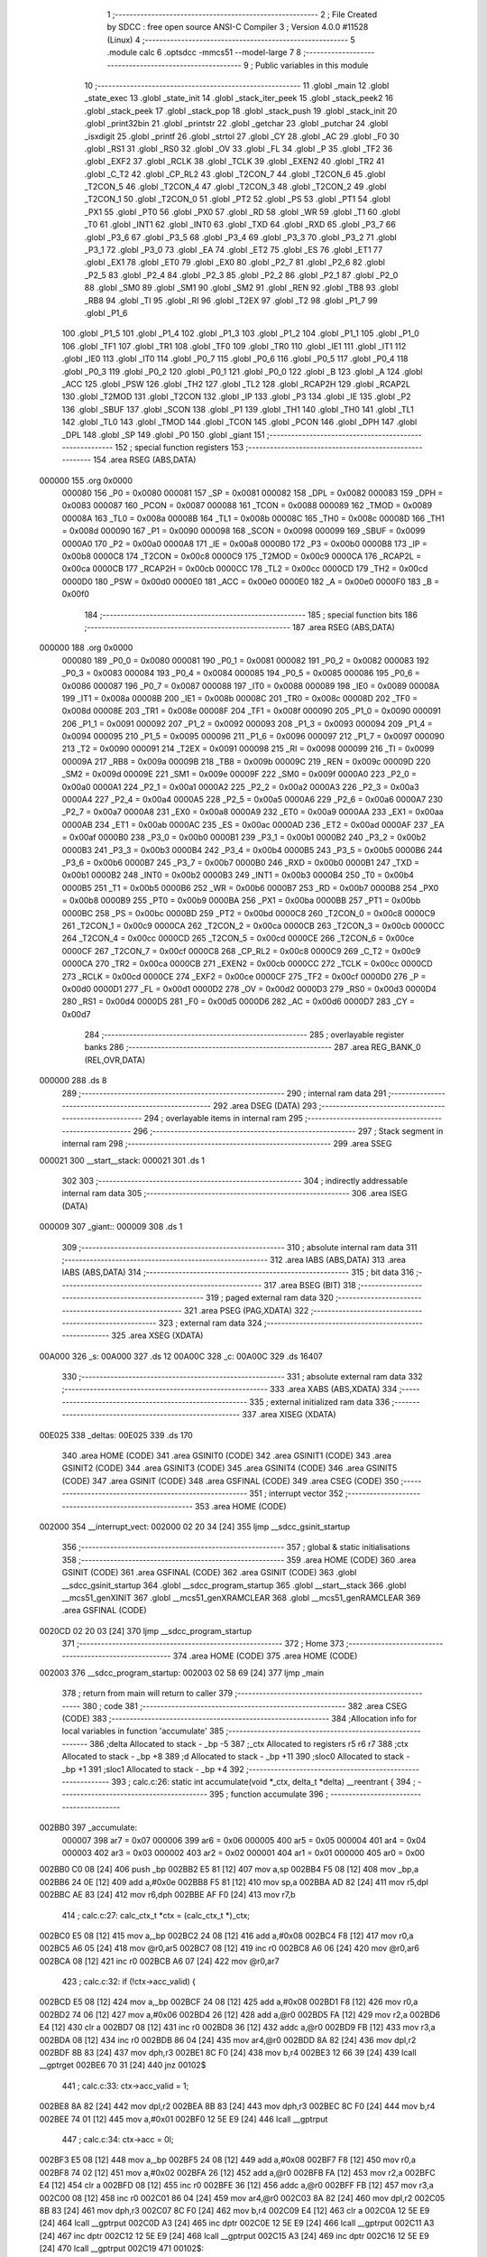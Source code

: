                                       1 ;--------------------------------------------------------
                                      2 ; File Created by SDCC : free open source ANSI-C Compiler
                                      3 ; Version 4.0.0 #11528 (Linux)
                                      4 ;--------------------------------------------------------
                                      5 	.module calc
                                      6 	.optsdcc -mmcs51 --model-large
                                      7 	
                                      8 ;--------------------------------------------------------
                                      9 ; Public variables in this module
                                     10 ;--------------------------------------------------------
                                     11 	.globl _main
                                     12 	.globl _state_exec
                                     13 	.globl _state_init
                                     14 	.globl _stack_iter_peek
                                     15 	.globl _stack_peek2
                                     16 	.globl _stack_peek
                                     17 	.globl _stack_pop
                                     18 	.globl _stack_push
                                     19 	.globl _stack_init
                                     20 	.globl _print32bin
                                     21 	.globl _printstr
                                     22 	.globl _getchar
                                     23 	.globl _putchar
                                     24 	.globl _isxdigit
                                     25 	.globl _printf
                                     26 	.globl _strtol
                                     27 	.globl _CY
                                     28 	.globl _AC
                                     29 	.globl _F0
                                     30 	.globl _RS1
                                     31 	.globl _RS0
                                     32 	.globl _OV
                                     33 	.globl _FL
                                     34 	.globl _P
                                     35 	.globl _TF2
                                     36 	.globl _EXF2
                                     37 	.globl _RCLK
                                     38 	.globl _TCLK
                                     39 	.globl _EXEN2
                                     40 	.globl _TR2
                                     41 	.globl _C_T2
                                     42 	.globl _CP_RL2
                                     43 	.globl _T2CON_7
                                     44 	.globl _T2CON_6
                                     45 	.globl _T2CON_5
                                     46 	.globl _T2CON_4
                                     47 	.globl _T2CON_3
                                     48 	.globl _T2CON_2
                                     49 	.globl _T2CON_1
                                     50 	.globl _T2CON_0
                                     51 	.globl _PT2
                                     52 	.globl _PS
                                     53 	.globl _PT1
                                     54 	.globl _PX1
                                     55 	.globl _PT0
                                     56 	.globl _PX0
                                     57 	.globl _RD
                                     58 	.globl _WR
                                     59 	.globl _T1
                                     60 	.globl _T0
                                     61 	.globl _INT1
                                     62 	.globl _INT0
                                     63 	.globl _TXD
                                     64 	.globl _RXD
                                     65 	.globl _P3_7
                                     66 	.globl _P3_6
                                     67 	.globl _P3_5
                                     68 	.globl _P3_4
                                     69 	.globl _P3_3
                                     70 	.globl _P3_2
                                     71 	.globl _P3_1
                                     72 	.globl _P3_0
                                     73 	.globl _EA
                                     74 	.globl _ET2
                                     75 	.globl _ES
                                     76 	.globl _ET1
                                     77 	.globl _EX1
                                     78 	.globl _ET0
                                     79 	.globl _EX0
                                     80 	.globl _P2_7
                                     81 	.globl _P2_6
                                     82 	.globl _P2_5
                                     83 	.globl _P2_4
                                     84 	.globl _P2_3
                                     85 	.globl _P2_2
                                     86 	.globl _P2_1
                                     87 	.globl _P2_0
                                     88 	.globl _SM0
                                     89 	.globl _SM1
                                     90 	.globl _SM2
                                     91 	.globl _REN
                                     92 	.globl _TB8
                                     93 	.globl _RB8
                                     94 	.globl _TI
                                     95 	.globl _RI
                                     96 	.globl _T2EX
                                     97 	.globl _T2
                                     98 	.globl _P1_7
                                     99 	.globl _P1_6
                                    100 	.globl _P1_5
                                    101 	.globl _P1_4
                                    102 	.globl _P1_3
                                    103 	.globl _P1_2
                                    104 	.globl _P1_1
                                    105 	.globl _P1_0
                                    106 	.globl _TF1
                                    107 	.globl _TR1
                                    108 	.globl _TF0
                                    109 	.globl _TR0
                                    110 	.globl _IE1
                                    111 	.globl _IT1
                                    112 	.globl _IE0
                                    113 	.globl _IT0
                                    114 	.globl _P0_7
                                    115 	.globl _P0_6
                                    116 	.globl _P0_5
                                    117 	.globl _P0_4
                                    118 	.globl _P0_3
                                    119 	.globl _P0_2
                                    120 	.globl _P0_1
                                    121 	.globl _P0_0
                                    122 	.globl _B
                                    123 	.globl _A
                                    124 	.globl _ACC
                                    125 	.globl _PSW
                                    126 	.globl _TH2
                                    127 	.globl _TL2
                                    128 	.globl _RCAP2H
                                    129 	.globl _RCAP2L
                                    130 	.globl _T2MOD
                                    131 	.globl _T2CON
                                    132 	.globl _IP
                                    133 	.globl _P3
                                    134 	.globl _IE
                                    135 	.globl _P2
                                    136 	.globl _SBUF
                                    137 	.globl _SCON
                                    138 	.globl _P1
                                    139 	.globl _TH1
                                    140 	.globl _TH0
                                    141 	.globl _TL1
                                    142 	.globl _TL0
                                    143 	.globl _TMOD
                                    144 	.globl _TCON
                                    145 	.globl _PCON
                                    146 	.globl _DPH
                                    147 	.globl _DPL
                                    148 	.globl _SP
                                    149 	.globl _P0
                                    150 	.globl _giant
                                    151 ;--------------------------------------------------------
                                    152 ; special function registers
                                    153 ;--------------------------------------------------------
                                    154 	.area RSEG    (ABS,DATA)
      000000                        155 	.org 0x0000
                           000080   156 _P0	=	0x0080
                           000081   157 _SP	=	0x0081
                           000082   158 _DPL	=	0x0082
                           000083   159 _DPH	=	0x0083
                           000087   160 _PCON	=	0x0087
                           000088   161 _TCON	=	0x0088
                           000089   162 _TMOD	=	0x0089
                           00008A   163 _TL0	=	0x008a
                           00008B   164 _TL1	=	0x008b
                           00008C   165 _TH0	=	0x008c
                           00008D   166 _TH1	=	0x008d
                           000090   167 _P1	=	0x0090
                           000098   168 _SCON	=	0x0098
                           000099   169 _SBUF	=	0x0099
                           0000A0   170 _P2	=	0x00a0
                           0000A8   171 _IE	=	0x00a8
                           0000B0   172 _P3	=	0x00b0
                           0000B8   173 _IP	=	0x00b8
                           0000C8   174 _T2CON	=	0x00c8
                           0000C9   175 _T2MOD	=	0x00c9
                           0000CA   176 _RCAP2L	=	0x00ca
                           0000CB   177 _RCAP2H	=	0x00cb
                           0000CC   178 _TL2	=	0x00cc
                           0000CD   179 _TH2	=	0x00cd
                           0000D0   180 _PSW	=	0x00d0
                           0000E0   181 _ACC	=	0x00e0
                           0000E0   182 _A	=	0x00e0
                           0000F0   183 _B	=	0x00f0
                                    184 ;--------------------------------------------------------
                                    185 ; special function bits
                                    186 ;--------------------------------------------------------
                                    187 	.area RSEG    (ABS,DATA)
      000000                        188 	.org 0x0000
                           000080   189 _P0_0	=	0x0080
                           000081   190 _P0_1	=	0x0081
                           000082   191 _P0_2	=	0x0082
                           000083   192 _P0_3	=	0x0083
                           000084   193 _P0_4	=	0x0084
                           000085   194 _P0_5	=	0x0085
                           000086   195 _P0_6	=	0x0086
                           000087   196 _P0_7	=	0x0087
                           000088   197 _IT0	=	0x0088
                           000089   198 _IE0	=	0x0089
                           00008A   199 _IT1	=	0x008a
                           00008B   200 _IE1	=	0x008b
                           00008C   201 _TR0	=	0x008c
                           00008D   202 _TF0	=	0x008d
                           00008E   203 _TR1	=	0x008e
                           00008F   204 _TF1	=	0x008f
                           000090   205 _P1_0	=	0x0090
                           000091   206 _P1_1	=	0x0091
                           000092   207 _P1_2	=	0x0092
                           000093   208 _P1_3	=	0x0093
                           000094   209 _P1_4	=	0x0094
                           000095   210 _P1_5	=	0x0095
                           000096   211 _P1_6	=	0x0096
                           000097   212 _P1_7	=	0x0097
                           000090   213 _T2	=	0x0090
                           000091   214 _T2EX	=	0x0091
                           000098   215 _RI	=	0x0098
                           000099   216 _TI	=	0x0099
                           00009A   217 _RB8	=	0x009a
                           00009B   218 _TB8	=	0x009b
                           00009C   219 _REN	=	0x009c
                           00009D   220 _SM2	=	0x009d
                           00009E   221 _SM1	=	0x009e
                           00009F   222 _SM0	=	0x009f
                           0000A0   223 _P2_0	=	0x00a0
                           0000A1   224 _P2_1	=	0x00a1
                           0000A2   225 _P2_2	=	0x00a2
                           0000A3   226 _P2_3	=	0x00a3
                           0000A4   227 _P2_4	=	0x00a4
                           0000A5   228 _P2_5	=	0x00a5
                           0000A6   229 _P2_6	=	0x00a6
                           0000A7   230 _P2_7	=	0x00a7
                           0000A8   231 _EX0	=	0x00a8
                           0000A9   232 _ET0	=	0x00a9
                           0000AA   233 _EX1	=	0x00aa
                           0000AB   234 _ET1	=	0x00ab
                           0000AC   235 _ES	=	0x00ac
                           0000AD   236 _ET2	=	0x00ad
                           0000AF   237 _EA	=	0x00af
                           0000B0   238 _P3_0	=	0x00b0
                           0000B1   239 _P3_1	=	0x00b1
                           0000B2   240 _P3_2	=	0x00b2
                           0000B3   241 _P3_3	=	0x00b3
                           0000B4   242 _P3_4	=	0x00b4
                           0000B5   243 _P3_5	=	0x00b5
                           0000B6   244 _P3_6	=	0x00b6
                           0000B7   245 _P3_7	=	0x00b7
                           0000B0   246 _RXD	=	0x00b0
                           0000B1   247 _TXD	=	0x00b1
                           0000B2   248 _INT0	=	0x00b2
                           0000B3   249 _INT1	=	0x00b3
                           0000B4   250 _T0	=	0x00b4
                           0000B5   251 _T1	=	0x00b5
                           0000B6   252 _WR	=	0x00b6
                           0000B7   253 _RD	=	0x00b7
                           0000B8   254 _PX0	=	0x00b8
                           0000B9   255 _PT0	=	0x00b9
                           0000BA   256 _PX1	=	0x00ba
                           0000BB   257 _PT1	=	0x00bb
                           0000BC   258 _PS	=	0x00bc
                           0000BD   259 _PT2	=	0x00bd
                           0000C8   260 _T2CON_0	=	0x00c8
                           0000C9   261 _T2CON_1	=	0x00c9
                           0000CA   262 _T2CON_2	=	0x00ca
                           0000CB   263 _T2CON_3	=	0x00cb
                           0000CC   264 _T2CON_4	=	0x00cc
                           0000CD   265 _T2CON_5	=	0x00cd
                           0000CE   266 _T2CON_6	=	0x00ce
                           0000CF   267 _T2CON_7	=	0x00cf
                           0000C8   268 _CP_RL2	=	0x00c8
                           0000C9   269 _C_T2	=	0x00c9
                           0000CA   270 _TR2	=	0x00ca
                           0000CB   271 _EXEN2	=	0x00cb
                           0000CC   272 _TCLK	=	0x00cc
                           0000CD   273 _RCLK	=	0x00cd
                           0000CE   274 _EXF2	=	0x00ce
                           0000CF   275 _TF2	=	0x00cf
                           0000D0   276 _P	=	0x00d0
                           0000D1   277 _FL	=	0x00d1
                           0000D2   278 _OV	=	0x00d2
                           0000D3   279 _RS0	=	0x00d3
                           0000D4   280 _RS1	=	0x00d4
                           0000D5   281 _F0	=	0x00d5
                           0000D6   282 _AC	=	0x00d6
                           0000D7   283 _CY	=	0x00d7
                                    284 ;--------------------------------------------------------
                                    285 ; overlayable register banks
                                    286 ;--------------------------------------------------------
                                    287 	.area REG_BANK_0	(REL,OVR,DATA)
      000000                        288 	.ds 8
                                    289 ;--------------------------------------------------------
                                    290 ; internal ram data
                                    291 ;--------------------------------------------------------
                                    292 	.area DSEG    (DATA)
                                    293 ;--------------------------------------------------------
                                    294 ; overlayable items in internal ram 
                                    295 ;--------------------------------------------------------
                                    296 ;--------------------------------------------------------
                                    297 ; Stack segment in internal ram 
                                    298 ;--------------------------------------------------------
                                    299 	.area	SSEG
      000021                        300 __start__stack:
      000021                        301 	.ds	1
                                    302 
                                    303 ;--------------------------------------------------------
                                    304 ; indirectly addressable internal ram data
                                    305 ;--------------------------------------------------------
                                    306 	.area ISEG    (DATA)
      000009                        307 _giant::
      000009                        308 	.ds 1
                                    309 ;--------------------------------------------------------
                                    310 ; absolute internal ram data
                                    311 ;--------------------------------------------------------
                                    312 	.area IABS    (ABS,DATA)
                                    313 	.area IABS    (ABS,DATA)
                                    314 ;--------------------------------------------------------
                                    315 ; bit data
                                    316 ;--------------------------------------------------------
                                    317 	.area BSEG    (BIT)
                                    318 ;--------------------------------------------------------
                                    319 ; paged external ram data
                                    320 ;--------------------------------------------------------
                                    321 	.area PSEG    (PAG,XDATA)
                                    322 ;--------------------------------------------------------
                                    323 ; external ram data
                                    324 ;--------------------------------------------------------
                                    325 	.area XSEG    (XDATA)
      00A000                        326 _s:
      00A000                        327 	.ds 12
      00A00C                        328 _c:
      00A00C                        329 	.ds 16407
                                    330 ;--------------------------------------------------------
                                    331 ; absolute external ram data
                                    332 ;--------------------------------------------------------
                                    333 	.area XABS    (ABS,XDATA)
                                    334 ;--------------------------------------------------------
                                    335 ; external initialized ram data
                                    336 ;--------------------------------------------------------
                                    337 	.area XISEG   (XDATA)
      00E025                        338 _deltas:
      00E025                        339 	.ds 170
                                    340 	.area HOME    (CODE)
                                    341 	.area GSINIT0 (CODE)
                                    342 	.area GSINIT1 (CODE)
                                    343 	.area GSINIT2 (CODE)
                                    344 	.area GSINIT3 (CODE)
                                    345 	.area GSINIT4 (CODE)
                                    346 	.area GSINIT5 (CODE)
                                    347 	.area GSINIT  (CODE)
                                    348 	.area GSFINAL (CODE)
                                    349 	.area CSEG    (CODE)
                                    350 ;--------------------------------------------------------
                                    351 ; interrupt vector 
                                    352 ;--------------------------------------------------------
                                    353 	.area HOME    (CODE)
      002000                        354 __interrupt_vect:
      002000 02 20 34         [24]  355 	ljmp	__sdcc_gsinit_startup
                                    356 ;--------------------------------------------------------
                                    357 ; global & static initialisations
                                    358 ;--------------------------------------------------------
                                    359 	.area HOME    (CODE)
                                    360 	.area GSINIT  (CODE)
                                    361 	.area GSFINAL (CODE)
                                    362 	.area GSINIT  (CODE)
                                    363 	.globl __sdcc_gsinit_startup
                                    364 	.globl __sdcc_program_startup
                                    365 	.globl __start__stack
                                    366 	.globl __mcs51_genXINIT
                                    367 	.globl __mcs51_genXRAMCLEAR
                                    368 	.globl __mcs51_genRAMCLEAR
                                    369 	.area GSFINAL (CODE)
      0020CD 02 20 03         [24]  370 	ljmp	__sdcc_program_startup
                                    371 ;--------------------------------------------------------
                                    372 ; Home
                                    373 ;--------------------------------------------------------
                                    374 	.area HOME    (CODE)
                                    375 	.area HOME    (CODE)
      002003                        376 __sdcc_program_startup:
      002003 02 58 69         [24]  377 	ljmp	_main
                                    378 ;	return from main will return to caller
                                    379 ;--------------------------------------------------------
                                    380 ; code
                                    381 ;--------------------------------------------------------
                                    382 	.area CSEG    (CODE)
                                    383 ;------------------------------------------------------------
                                    384 ;Allocation info for local variables in function 'accumulate'
                                    385 ;------------------------------------------------------------
                                    386 ;delta                     Allocated to stack - _bp -5
                                    387 ;_ctx                      Allocated to registers r5 r6 r7 
                                    388 ;ctx                       Allocated to stack - _bp +8
                                    389 ;d                         Allocated to stack - _bp +11
                                    390 ;sloc0                     Allocated to stack - _bp +1
                                    391 ;sloc1                     Allocated to stack - _bp +4
                                    392 ;------------------------------------------------------------
                                    393 ;	calc.c:26: static int accumulate(void *_ctx, delta_t *delta) __reentrant {
                                    394 ;	-----------------------------------------
                                    395 ;	 function accumulate
                                    396 ;	-----------------------------------------
      002BB0                        397 _accumulate:
                           000007   398 	ar7 = 0x07
                           000006   399 	ar6 = 0x06
                           000005   400 	ar5 = 0x05
                           000004   401 	ar4 = 0x04
                           000003   402 	ar3 = 0x03
                           000002   403 	ar2 = 0x02
                           000001   404 	ar1 = 0x01
                           000000   405 	ar0 = 0x00
      002BB0 C0 08            [24]  406 	push	_bp
      002BB2 E5 81            [12]  407 	mov	a,sp
      002BB4 F5 08            [12]  408 	mov	_bp,a
      002BB6 24 0E            [12]  409 	add	a,#0x0e
      002BB8 F5 81            [12]  410 	mov	sp,a
      002BBA AD 82            [24]  411 	mov	r5,dpl
      002BBC AE 83            [24]  412 	mov	r6,dph
      002BBE AF F0            [24]  413 	mov	r7,b
                                    414 ;	calc.c:27: calc_ctx_t *ctx = (calc_ctx_t *)_ctx;
      002BC0 E5 08            [12]  415 	mov	a,_bp
      002BC2 24 08            [12]  416 	add	a,#0x08
      002BC4 F8               [12]  417 	mov	r0,a
      002BC5 A6 05            [24]  418 	mov	@r0,ar5
      002BC7 08               [12]  419 	inc	r0
      002BC8 A6 06            [24]  420 	mov	@r0,ar6
      002BCA 08               [12]  421 	inc	r0
      002BCB A6 07            [24]  422 	mov	@r0,ar7
                                    423 ;	calc.c:32: if (!ctx->acc_valid) {
      002BCD E5 08            [12]  424 	mov	a,_bp
      002BCF 24 08            [12]  425 	add	a,#0x08
      002BD1 F8               [12]  426 	mov	r0,a
      002BD2 74 06            [12]  427 	mov	a,#0x06
      002BD4 26               [12]  428 	add	a,@r0
      002BD5 FA               [12]  429 	mov	r2,a
      002BD6 E4               [12]  430 	clr	a
      002BD7 08               [12]  431 	inc	r0
      002BD8 36               [12]  432 	addc	a,@r0
      002BD9 FB               [12]  433 	mov	r3,a
      002BDA 08               [12]  434 	inc	r0
      002BDB 86 04            [24]  435 	mov	ar4,@r0
      002BDD 8A 82            [24]  436 	mov	dpl,r2
      002BDF 8B 83            [24]  437 	mov	dph,r3
      002BE1 8C F0            [24]  438 	mov	b,r4
      002BE3 12 66 39         [24]  439 	lcall	__gptrget
      002BE6 70 31            [24]  440 	jnz	00102$
                                    441 ;	calc.c:33: ctx->acc_valid = 1;
      002BE8 8A 82            [24]  442 	mov	dpl,r2
      002BEA 8B 83            [24]  443 	mov	dph,r3
      002BEC 8C F0            [24]  444 	mov	b,r4
      002BEE 74 01            [12]  445 	mov	a,#0x01
      002BF0 12 5E E9         [24]  446 	lcall	__gptrput
                                    447 ;	calc.c:34: ctx->acc = 0l;
      002BF3 E5 08            [12]  448 	mov	a,_bp
      002BF5 24 08            [12]  449 	add	a,#0x08
      002BF7 F8               [12]  450 	mov	r0,a
      002BF8 74 02            [12]  451 	mov	a,#0x02
      002BFA 26               [12]  452 	add	a,@r0
      002BFB FA               [12]  453 	mov	r2,a
      002BFC E4               [12]  454 	clr	a
      002BFD 08               [12]  455 	inc	r0
      002BFE 36               [12]  456 	addc	a,@r0
      002BFF FB               [12]  457 	mov	r3,a
      002C00 08               [12]  458 	inc	r0
      002C01 86 04            [24]  459 	mov	ar4,@r0
      002C03 8A 82            [24]  460 	mov	dpl,r2
      002C05 8B 83            [24]  461 	mov	dph,r3
      002C07 8C F0            [24]  462 	mov	b,r4
      002C09 E4               [12]  463 	clr	a
      002C0A 12 5E E9         [24]  464 	lcall	__gptrput
      002C0D A3               [24]  465 	inc	dptr
      002C0E 12 5E E9         [24]  466 	lcall	__gptrput
      002C11 A3               [24]  467 	inc	dptr
      002C12 12 5E E9         [24]  468 	lcall	__gptrput
      002C15 A3               [24]  469 	inc	dptr
      002C16 12 5E E9         [24]  470 	lcall	__gptrput
      002C19                        471 00102$:
                                    472 ;	calc.c:37: d = strtol(ctx->digit, NULL, ctx->base);
      002C19 E5 08            [12]  473 	mov	a,_bp
      002C1B 24 08            [12]  474 	add	a,#0x08
      002C1D F8               [12]  475 	mov	r0,a
      002C1E 86 82            [24]  476 	mov	dpl,@r0
      002C20 08               [12]  477 	inc	r0
      002C21 86 83            [24]  478 	mov	dph,@r0
      002C23 08               [12]  479 	inc	r0
      002C24 86 F0            [24]  480 	mov	b,@r0
      002C26 12 66 39         [24]  481 	lcall	__gptrget
      002C29 FB               [12]  482 	mov	r3,a
      002C2A A3               [24]  483 	inc	dptr
      002C2B 12 66 39         [24]  484 	lcall	__gptrget
      002C2E FC               [12]  485 	mov	r4,a
      002C2F E5 08            [12]  486 	mov	a,_bp
      002C31 24 08            [12]  487 	add	a,#0x08
      002C33 F8               [12]  488 	mov	r0,a
      002C34 74 07            [12]  489 	mov	a,#0x07
      002C36 26               [12]  490 	add	a,@r0
      002C37 FA               [12]  491 	mov	r2,a
      002C38 E4               [12]  492 	clr	a
      002C39 08               [12]  493 	inc	r0
      002C3A 36               [12]  494 	addc	a,@r0
      002C3B FE               [12]  495 	mov	r6,a
      002C3C 08               [12]  496 	inc	r0
      002C3D 86 07            [24]  497 	mov	ar7,@r0
      002C3F C0 03            [24]  498 	push	ar3
      002C41 C0 04            [24]  499 	push	ar4
      002C43 E4               [12]  500 	clr	a
      002C44 C0 E0            [24]  501 	push	acc
      002C46 C0 E0            [24]  502 	push	acc
      002C48 C0 E0            [24]  503 	push	acc
      002C4A 8A 82            [24]  504 	mov	dpl,r2
      002C4C 8E 83            [24]  505 	mov	dph,r6
      002C4E 8F F0            [24]  506 	mov	b,r7
      002C50 12 5C AB         [24]  507 	lcall	_strtol
      002C53 C8               [12]  508 	xch	a,r0
      002C54 E5 08            [12]  509 	mov	a,_bp
      002C56 24 0B            [12]  510 	add	a,#0x0b
      002C58 C8               [12]  511 	xch	a,r0
      002C59 A6 82            [24]  512 	mov	@r0,dpl
      002C5B 08               [12]  513 	inc	r0
      002C5C A6 83            [24]  514 	mov	@r0,dph
      002C5E 08               [12]  515 	inc	r0
      002C5F A6 F0            [24]  516 	mov	@r0,b
      002C61 08               [12]  517 	inc	r0
      002C62 F6               [12]  518 	mov	@r0,a
      002C63 E5 81            [12]  519 	mov	a,sp
      002C65 24 FB            [12]  520 	add	a,#0xfb
      002C67 F5 81            [12]  521 	mov	sp,a
                                    522 ;	calc.c:38: ctx->acc = ctx->acc * (long)ctx->base + d;
      002C69 E5 08            [12]  523 	mov	a,_bp
      002C6B 24 08            [12]  524 	add	a,#0x08
      002C6D F8               [12]  525 	mov	r0,a
      002C6E A9 08            [24]  526 	mov	r1,_bp
      002C70 09               [12]  527 	inc	r1
      002C71 74 02            [12]  528 	mov	a,#0x02
      002C73 26               [12]  529 	add	a,@r0
      002C74 F7               [12]  530 	mov	@r1,a
      002C75 E4               [12]  531 	clr	a
      002C76 08               [12]  532 	inc	r0
      002C77 36               [12]  533 	addc	a,@r0
      002C78 09               [12]  534 	inc	r1
      002C79 F7               [12]  535 	mov	@r1,a
      002C7A 08               [12]  536 	inc	r0
      002C7B 09               [12]  537 	inc	r1
      002C7C E6               [12]  538 	mov	a,@r0
      002C7D F7               [12]  539 	mov	@r1,a
      002C7E A8 08            [24]  540 	mov	r0,_bp
      002C80 08               [12]  541 	inc	r0
      002C81 86 82            [24]  542 	mov	dpl,@r0
      002C83 08               [12]  543 	inc	r0
      002C84 86 83            [24]  544 	mov	dph,@r0
      002C86 08               [12]  545 	inc	r0
      002C87 86 F0            [24]  546 	mov	b,@r0
      002C89 E5 08            [12]  547 	mov	a,_bp
      002C8B 24 04            [12]  548 	add	a,#0x04
      002C8D F9               [12]  549 	mov	r1,a
      002C8E 12 66 39         [24]  550 	lcall	__gptrget
      002C91 F7               [12]  551 	mov	@r1,a
      002C92 A3               [24]  552 	inc	dptr
      002C93 12 66 39         [24]  553 	lcall	__gptrget
      002C96 09               [12]  554 	inc	r1
      002C97 F7               [12]  555 	mov	@r1,a
      002C98 A3               [24]  556 	inc	dptr
      002C99 12 66 39         [24]  557 	lcall	__gptrget
      002C9C 09               [12]  558 	inc	r1
      002C9D F7               [12]  559 	mov	@r1,a
      002C9E A3               [24]  560 	inc	dptr
      002C9F 12 66 39         [24]  561 	lcall	__gptrget
      002CA2 09               [12]  562 	inc	r1
      002CA3 F7               [12]  563 	mov	@r1,a
      002CA4 E5 08            [12]  564 	mov	a,_bp
      002CA6 24 08            [12]  565 	add	a,#0x08
      002CA8 F8               [12]  566 	mov	r0,a
      002CA9 86 82            [24]  567 	mov	dpl,@r0
      002CAB 08               [12]  568 	inc	r0
      002CAC 86 83            [24]  569 	mov	dph,@r0
      002CAE 08               [12]  570 	inc	r0
      002CAF 86 F0            [24]  571 	mov	b,@r0
      002CB1 12 66 39         [24]  572 	lcall	__gptrget
      002CB4 FA               [12]  573 	mov	r2,a
      002CB5 A3               [24]  574 	inc	dptr
      002CB6 12 66 39         [24]  575 	lcall	__gptrget
      002CB9 FB               [12]  576 	mov	r3,a
      002CBA 33               [12]  577 	rlc	a
      002CBB 95 E0            [12]  578 	subb	a,acc
      002CBD FE               [12]  579 	mov	r6,a
      002CBE FF               [12]  580 	mov	r7,a
      002CBF C0 02            [24]  581 	push	ar2
      002CC1 C0 03            [24]  582 	push	ar3
      002CC3 C0 06            [24]  583 	push	ar6
      002CC5 C0 07            [24]  584 	push	ar7
      002CC7 E5 08            [12]  585 	mov	a,_bp
      002CC9 24 04            [12]  586 	add	a,#0x04
      002CCB F8               [12]  587 	mov	r0,a
      002CCC 86 82            [24]  588 	mov	dpl,@r0
      002CCE 08               [12]  589 	inc	r0
      002CCF 86 83            [24]  590 	mov	dph,@r0
      002CD1 08               [12]  591 	inc	r0
      002CD2 86 F0            [24]  592 	mov	b,@r0
      002CD4 08               [12]  593 	inc	r0
      002CD5 E6               [12]  594 	mov	a,@r0
      002CD6 12 6A 32         [24]  595 	lcall	__mullong
      002CD9 AC 82            [24]  596 	mov	r4,dpl
      002CDB AD 83            [24]  597 	mov	r5,dph
      002CDD AE F0            [24]  598 	mov	r6,b
      002CDF FF               [12]  599 	mov	r7,a
      002CE0 E5 81            [12]  600 	mov	a,sp
      002CE2 24 FC            [12]  601 	add	a,#0xfc
      002CE4 F5 81            [12]  602 	mov	sp,a
      002CE6 E5 08            [12]  603 	mov	a,_bp
      002CE8 24 0B            [12]  604 	add	a,#0x0b
      002CEA F8               [12]  605 	mov	r0,a
      002CEB E6               [12]  606 	mov	a,@r0
      002CEC 2C               [12]  607 	add	a,r4
      002CED FC               [12]  608 	mov	r4,a
      002CEE 08               [12]  609 	inc	r0
      002CEF E6               [12]  610 	mov	a,@r0
      002CF0 3D               [12]  611 	addc	a,r5
      002CF1 FD               [12]  612 	mov	r5,a
      002CF2 08               [12]  613 	inc	r0
      002CF3 E6               [12]  614 	mov	a,@r0
      002CF4 3E               [12]  615 	addc	a,r6
      002CF5 FE               [12]  616 	mov	r6,a
      002CF6 08               [12]  617 	inc	r0
      002CF7 E6               [12]  618 	mov	a,@r0
      002CF8 3F               [12]  619 	addc	a,r7
      002CF9 FF               [12]  620 	mov	r7,a
      002CFA A8 08            [24]  621 	mov	r0,_bp
      002CFC 08               [12]  622 	inc	r0
      002CFD 86 82            [24]  623 	mov	dpl,@r0
      002CFF 08               [12]  624 	inc	r0
      002D00 86 83            [24]  625 	mov	dph,@r0
      002D02 08               [12]  626 	inc	r0
      002D03 86 F0            [24]  627 	mov	b,@r0
      002D05 EC               [12]  628 	mov	a,r4
      002D06 12 5E E9         [24]  629 	lcall	__gptrput
      002D09 A3               [24]  630 	inc	dptr
      002D0A ED               [12]  631 	mov	a,r5
      002D0B 12 5E E9         [24]  632 	lcall	__gptrput
      002D0E A3               [24]  633 	inc	dptr
      002D0F EE               [12]  634 	mov	a,r6
      002D10 12 5E E9         [24]  635 	lcall	__gptrput
      002D13 A3               [24]  636 	inc	dptr
      002D14 EF               [12]  637 	mov	a,r7
      002D15 12 5E E9         [24]  638 	lcall	__gptrput
                                    639 ;	calc.c:40: return 1;
      002D18 90 00 01         [24]  640 	mov	dptr,#0x0001
                                    641 ;	calc.c:41: }
      002D1B 85 08 81         [24]  642 	mov	sp,_bp
      002D1E D0 08            [24]  643 	pop	_bp
      002D20 22               [24]  644 	ret
                                    645 ;------------------------------------------------------------
                                    646 ;Allocation info for local variables in function 'dump_pop'
                                    647 ;------------------------------------------------------------
                                    648 ;delta                     Allocated to stack - _bp -5
                                    649 ;_ctx                      Allocated to registers r5 r6 r7 
                                    650 ;ctx                       Allocated to stack - _bp +11
                                    651 ;d                         Allocated to stack - _bp +14
                                    652 ;r                         Allocated to registers r5 r6 
                                    653 ;__1966080001              Allocated to stack - _bp +18
                                    654 ;d                         Allocated to registers r2 r3 r4 r5 
                                    655 ;__3276800003              Allocated to stack - _bp +18
                                    656 ;d                         Allocated to registers r2 r3 r4 r7 
                                    657 ;sloc0                     Allocated to stack - _bp +1
                                    658 ;sloc1                     Allocated to stack - _bp +4
                                    659 ;sloc2                     Allocated to stack - _bp +7
                                    660 ;sloc3                     Allocated to stack - _bp +8
                                    661 ;------------------------------------------------------------
                                    662 ;	calc.c:43: static int dump_pop(void *_ctx, delta_t *delta) __reentrant {
                                    663 ;	-----------------------------------------
                                    664 ;	 function dump_pop
                                    665 ;	-----------------------------------------
      002D21                        666 _dump_pop:
      002D21 C0 08            [24]  667 	push	_bp
      002D23 E5 81            [12]  668 	mov	a,sp
      002D25 F5 08            [12]  669 	mov	_bp,a
      002D27 24 15            [12]  670 	add	a,#0x15
      002D29 F5 81            [12]  671 	mov	sp,a
      002D2B AD 82            [24]  672 	mov	r5,dpl
      002D2D AE 83            [24]  673 	mov	r6,dph
      002D2F AF F0            [24]  674 	mov	r7,b
                                    675 ;	calc.c:44: calc_ctx_t *ctx = (calc_ctx_t *)_ctx;
      002D31 E5 08            [12]  676 	mov	a,_bp
      002D33 24 0B            [12]  677 	add	a,#0x0b
      002D35 F8               [12]  678 	mov	r0,a
      002D36 A6 05            [24]  679 	mov	@r0,ar5
      002D38 08               [12]  680 	inc	r0
      002D39 A6 06            [24]  681 	mov	@r0,ar6
      002D3B 08               [12]  682 	inc	r0
      002D3C A6 07            [24]  683 	mov	@r0,ar7
                                    684 ;	calc.c:48: if (delta->event == EVENT_TERM) printstr("\r\n");
      002D3E E5 08            [12]  685 	mov	a,_bp
      002D40 24 FB            [12]  686 	add	a,#0xfb
      002D42 F8               [12]  687 	mov	r0,a
      002D43 86 02            [24]  688 	mov	ar2,@r0
      002D45 08               [12]  689 	inc	r0
      002D46 86 03            [24]  690 	mov	ar3,@r0
      002D48 08               [12]  691 	inc	r0
      002D49 86 04            [24]  692 	mov	ar4,@r0
      002D4B 74 02            [12]  693 	mov	a,#0x02
      002D4D 2A               [12]  694 	add	a,r2
      002D4E FA               [12]  695 	mov	r2,a
      002D4F E4               [12]  696 	clr	a
      002D50 3B               [12]  697 	addc	a,r3
      002D51 FB               [12]  698 	mov	r3,a
      002D52 8A 82            [24]  699 	mov	dpl,r2
      002D54 8B 83            [24]  700 	mov	dph,r3
      002D56 8C F0            [24]  701 	mov	b,r4
      002D58 12 66 39         [24]  702 	lcall	__gptrget
      002D5B FE               [12]  703 	mov	r6,a
      002D5C A3               [24]  704 	inc	dptr
      002D5D 12 66 39         [24]  705 	lcall	__gptrget
      002D60 FF               [12]  706 	mov	r7,a
      002D61 BE 08 18         [24]  707 	cjne	r6,#0x08,00102$
      002D64 BF 00 15         [24]  708 	cjne	r7,#0x00,00102$
      002D67 90 7E D1         [24]  709 	mov	dptr,#___str_3
      002D6A 75 F0 80         [24]  710 	mov	b,#0x80
      002D6D C0 04            [24]  711 	push	ar4
      002D6F C0 03            [24]  712 	push	ar3
      002D71 C0 02            [24]  713 	push	ar2
      002D73 12 5F 35         [24]  714 	lcall	_printstr
      002D76 D0 02            [24]  715 	pop	ar2
      002D78 D0 03            [24]  716 	pop	ar3
      002D7A D0 04            [24]  717 	pop	ar4
      002D7C                        718 00102$:
                                    719 ;	calc.c:49: r = stack_pop(ctx->ps, &d);
      002D7C C0 02            [24]  720 	push	ar2
      002D7E C0 03            [24]  721 	push	ar3
      002D80 C0 04            [24]  722 	push	ar4
      002D82 E5 08            [12]  723 	mov	a,_bp
      002D84 24 0E            [12]  724 	add	a,#0x0e
      002D86 FF               [12]  725 	mov	r7,a
      002D87 E5 08            [12]  726 	mov	a,_bp
      002D89 24 04            [12]  727 	add	a,#0x04
      002D8B F8               [12]  728 	mov	r0,a
      002D8C A6 07            [24]  729 	mov	@r0,ar7
      002D8E 08               [12]  730 	inc	r0
      002D8F 76 00            [12]  731 	mov	@r0,#0x00
      002D91 08               [12]  732 	inc	r0
      002D92 76 40            [12]  733 	mov	@r0,#0x40
      002D94 E5 08            [12]  734 	mov	a,_bp
      002D96 24 0B            [12]  735 	add	a,#0x0b
      002D98 F8               [12]  736 	mov	r0,a
      002D99 A9 08            [24]  737 	mov	r1,_bp
      002D9B 09               [12]  738 	inc	r1
      002D9C 74 11            [12]  739 	mov	a,#0x11
      002D9E 26               [12]  740 	add	a,@r0
      002D9F F7               [12]  741 	mov	@r1,a
      002DA0 74 40            [12]  742 	mov	a,#0x40
      002DA2 08               [12]  743 	inc	r0
      002DA3 36               [12]  744 	addc	a,@r0
      002DA4 09               [12]  745 	inc	r1
      002DA5 F7               [12]  746 	mov	@r1,a
      002DA6 08               [12]  747 	inc	r0
      002DA7 09               [12]  748 	inc	r1
      002DA8 E6               [12]  749 	mov	a,@r0
      002DA9 F7               [12]  750 	mov	@r1,a
      002DAA A8 08            [24]  751 	mov	r0,_bp
      002DAC 08               [12]  752 	inc	r0
      002DAD 86 82            [24]  753 	mov	dpl,@r0
      002DAF 08               [12]  754 	inc	r0
      002DB0 86 83            [24]  755 	mov	dph,@r0
      002DB2 08               [12]  756 	inc	r0
      002DB3 86 F0            [24]  757 	mov	b,@r0
      002DB5 12 66 39         [24]  758 	lcall	__gptrget
      002DB8 FA               [12]  759 	mov	r2,a
      002DB9 A3               [24]  760 	inc	dptr
      002DBA 12 66 39         [24]  761 	lcall	__gptrget
      002DBD FB               [12]  762 	mov	r3,a
      002DBE A3               [24]  763 	inc	dptr
      002DBF 12 66 39         [24]  764 	lcall	__gptrget
      002DC2 FE               [12]  765 	mov	r6,a
      002DC3 C0 07            [24]  766 	push	ar7
      002DC5 C0 04            [24]  767 	push	ar4
      002DC7 C0 03            [24]  768 	push	ar3
      002DC9 C0 02            [24]  769 	push	ar2
      002DCB E5 08            [12]  770 	mov	a,_bp
      002DCD 24 04            [12]  771 	add	a,#0x04
      002DCF F8               [12]  772 	mov	r0,a
      002DD0 E6               [12]  773 	mov	a,@r0
      002DD1 C0 E0            [24]  774 	push	acc
      002DD3 08               [12]  775 	inc	r0
      002DD4 E6               [12]  776 	mov	a,@r0
      002DD5 C0 E0            [24]  777 	push	acc
      002DD7 08               [12]  778 	inc	r0
      002DD8 E6               [12]  779 	mov	a,@r0
      002DD9 C0 E0            [24]  780 	push	acc
      002DDB 8A 82            [24]  781 	mov	dpl,r2
      002DDD 8B 83            [24]  782 	mov	dph,r3
      002DDF 8E F0            [24]  783 	mov	b,r6
      002DE1 12 27 C3         [24]  784 	lcall	_stack_pop
      002DE4 AE 82            [24]  785 	mov	r6,dpl
      002DE6 AD 83            [24]  786 	mov	r5,dph
      002DE8 15 81            [12]  787 	dec	sp
      002DEA 15 81            [12]  788 	dec	sp
      002DEC 15 81            [12]  789 	dec	sp
      002DEE D0 02            [24]  790 	pop	ar2
      002DF0 D0 03            [24]  791 	pop	ar3
      002DF2 D0 04            [24]  792 	pop	ar4
      002DF4 D0 07            [24]  793 	pop	ar7
                                    794 ;	calc.c:50: if (!r) {
      002DF6 D0 04            [24]  795 	pop	ar4
      002DF8 D0 03            [24]  796 	pop	ar3
      002DFA D0 02            [24]  797 	pop	ar2
      002DFC EE               [12]  798 	mov	a,r6
      002DFD 4D               [12]  799 	orl	a,r5
      002DFE 70 34            [24]  800 	jnz	00125$
                                    801 ;	calc.c:51: if (delta->event != EVENT_TERM) printstr("stack underflow\r\n");
      002E00 8A 82            [24]  802 	mov	dpl,r2
      002E02 8B 83            [24]  803 	mov	dph,r3
      002E04 8C F0            [24]  804 	mov	b,r4
      002E06 12 66 39         [24]  805 	lcall	__gptrget
      002E09 FD               [12]  806 	mov	r5,a
      002E0A A3               [24]  807 	inc	dptr
      002E0B 12 66 39         [24]  808 	lcall	__gptrget
      002E0E FE               [12]  809 	mov	r6,a
      002E0F BD 08 06         [24]  810 	cjne	r5,#0x08,00164$
      002E12 BE 00 03         [24]  811 	cjne	r6,#0x00,00164$
      002E15 02 2F A0         [24]  812 	ljmp	00110$
      002E18                        813 00164$:
      002E18 90 7E D4         [24]  814 	mov	dptr,#___str_4
      002E1B 75 F0 80         [24]  815 	mov	b,#0x80
      002E1E C0 07            [24]  816 	push	ar7
      002E20 C0 04            [24]  817 	push	ar4
      002E22 C0 03            [24]  818 	push	ar3
      002E24 C0 02            [24]  819 	push	ar2
      002E26 12 5F 35         [24]  820 	lcall	_printstr
      002E29 D0 02            [24]  821 	pop	ar2
      002E2B D0 03            [24]  822 	pop	ar3
      002E2D D0 04            [24]  823 	pop	ar4
      002E2F D0 07            [24]  824 	pop	ar7
      002E31 02 2F A0         [24]  825 	ljmp	00110$
                                    826 ;	calc.c:52: } else while (r > 0) {
      002E34                        827 00125$:
      002E34 E5 08            [12]  828 	mov	a,_bp
      002E36 24 07            [12]  829 	add	a,#0x07
      002E38 F8               [12]  830 	mov	r0,a
      002E39 A6 07            [24]  831 	mov	@r0,ar7
      002E3B                        832 00105$:
      002E3B C3               [12]  833 	clr	c
      002E3C E4               [12]  834 	clr	a
      002E3D 9E               [12]  835 	subb	a,r6
      002E3E 74 80            [12]  836 	mov	a,#(0x00 ^ 0x80)
      002E40 8D F0            [24]  837 	mov	b,r5
      002E42 63 F0 80         [24]  838 	xrl	b,#0x80
      002E45 95 F0            [12]  839 	subb	a,b
      002E47 40 03            [24]  840 	jc	00165$
      002E49 02 2F A0         [24]  841 	ljmp	00110$
      002E4C                        842 00165$:
                                    843 ;	calc.c:53: printstr("PSPA\t");
      002E4C C0 02            [24]  844 	push	ar2
      002E4E C0 03            [24]  845 	push	ar3
      002E50 C0 04            [24]  846 	push	ar4
      002E52 90 7E E6         [24]  847 	mov	dptr,#___str_5
      002E55 75 F0 80         [24]  848 	mov	b,#0x80
      002E58 C0 07            [24]  849 	push	ar7
      002E5A C0 04            [24]  850 	push	ar4
      002E5C C0 03            [24]  851 	push	ar3
      002E5E C0 02            [24]  852 	push	ar2
      002E60 12 5F 35         [24]  853 	lcall	_printstr
      002E63 D0 02            [24]  854 	pop	ar2
      002E65 D0 03            [24]  855 	pop	ar3
      002E67 D0 04            [24]  856 	pop	ar4
                                    857 ;	calc.c:54: printall(d);
      002E69 E5 08            [12]  858 	mov	a,_bp
      002E6B 24 0E            [12]  859 	add	a,#0x0e
      002E6D F8               [12]  860 	mov	r0,a
      002E6E E5 08            [12]  861 	mov	a,_bp
      002E70 24 12            [12]  862 	add	a,#0x12
      002E72 F9               [12]  863 	mov	r1,a
      002E73 E6               [12]  864 	mov	a,@r0
      002E74 F7               [12]  865 	mov	@r1,a
      002E75 08               [12]  866 	inc	r0
      002E76 09               [12]  867 	inc	r1
      002E77 E6               [12]  868 	mov	a,@r0
      002E78 F7               [12]  869 	mov	@r1,a
      002E79 08               [12]  870 	inc	r0
      002E7A 09               [12]  871 	inc	r1
      002E7B E6               [12]  872 	mov	a,@r0
      002E7C F7               [12]  873 	mov	@r1,a
      002E7D 08               [12]  874 	inc	r0
      002E7E 09               [12]  875 	inc	r1
      002E7F E6               [12]  876 	mov	a,@r0
      002E80 F7               [12]  877 	mov	@r1,a
      002E81 E5 08            [12]  878 	mov	a,_bp
      002E83 24 12            [12]  879 	add	a,#0x12
      002E85 F8               [12]  880 	mov	r0,a
      002E86 86 02            [24]  881 	mov	ar2,@r0
      002E88 08               [12]  882 	inc	r0
      002E89 86 03            [24]  883 	mov	ar3,@r0
      002E8B 08               [12]  884 	inc	r0
      002E8C 86 04            [24]  885 	mov	ar4,@r0
      002E8E 08               [12]  886 	inc	r0
      002E8F 86 05            [24]  887 	mov	ar5,@r0
                                    888 ;	calc.c:18: printf("%08lx\t", d);
      002E91 C0 05            [24]  889 	push	ar5
      002E93 C0 04            [24]  890 	push	ar4
      002E95 C0 03            [24]  891 	push	ar3
      002E97 C0 02            [24]  892 	push	ar2
      002E99 E5 08            [12]  893 	mov	a,_bp
      002E9B 24 12            [12]  894 	add	a,#0x12
      002E9D F8               [12]  895 	mov	r0,a
      002E9E E6               [12]  896 	mov	a,@r0
      002E9F C0 E0            [24]  897 	push	acc
      002EA1 08               [12]  898 	inc	r0
      002EA2 E6               [12]  899 	mov	a,@r0
      002EA3 C0 E0            [24]  900 	push	acc
      002EA5 08               [12]  901 	inc	r0
      002EA6 E6               [12]  902 	mov	a,@r0
      002EA7 C0 E0            [24]  903 	push	acc
      002EA9 08               [12]  904 	inc	r0
      002EAA E6               [12]  905 	mov	a,@r0
      002EAB C0 E0            [24]  906 	push	acc
      002EAD 74 BA            [12]  907 	mov	a,#___str_0
      002EAF C0 E0            [24]  908 	push	acc
      002EB1 74 7E            [12]  909 	mov	a,#(___str_0 >> 8)
      002EB3 C0 E0            [24]  910 	push	acc
      002EB5 74 80            [12]  911 	mov	a,#0x80
      002EB7 C0 E0            [24]  912 	push	acc
      002EB9 12 66 00         [24]  913 	lcall	_printf
      002EBC E5 81            [12]  914 	mov	a,sp
      002EBE 24 F9            [12]  915 	add	a,#0xf9
      002EC0 F5 81            [12]  916 	mov	sp,a
      002EC2 D0 02            [24]  917 	pop	ar2
      002EC4 D0 03            [24]  918 	pop	ar3
      002EC6 D0 04            [24]  919 	pop	ar4
      002EC8 D0 05            [24]  920 	pop	ar5
                                    921 ;	calc.c:19: printf("% 11ld\t", d);
      002ECA C0 05            [24]  922 	push	ar5
      002ECC C0 04            [24]  923 	push	ar4
      002ECE C0 03            [24]  924 	push	ar3
      002ED0 C0 02            [24]  925 	push	ar2
      002ED2 C0 02            [24]  926 	push	ar2
      002ED4 C0 03            [24]  927 	push	ar3
      002ED6 C0 04            [24]  928 	push	ar4
      002ED8 C0 05            [24]  929 	push	ar5
      002EDA 74 C1            [12]  930 	mov	a,#___str_1
      002EDC C0 E0            [24]  931 	push	acc
      002EDE 74 7E            [12]  932 	mov	a,#(___str_1 >> 8)
      002EE0 C0 E0            [24]  933 	push	acc
      002EE2 74 80            [12]  934 	mov	a,#0x80
      002EE4 C0 E0            [24]  935 	push	acc
      002EE6 12 66 00         [24]  936 	lcall	_printf
      002EE9 E5 81            [12]  937 	mov	a,sp
      002EEB 24 F9            [12]  938 	add	a,#0xf9
      002EED F5 81            [12]  939 	mov	sp,a
      002EEF D0 02            [24]  940 	pop	ar2
      002EF1 D0 03            [24]  941 	pop	ar3
      002EF3 D0 04            [24]  942 	pop	ar4
      002EF5 D0 05            [24]  943 	pop	ar5
                                    944 ;	calc.c:20: printf("%011lo\t", d);
      002EF7 C0 05            [24]  945 	push	ar5
      002EF9 C0 04            [24]  946 	push	ar4
      002EFB C0 03            [24]  947 	push	ar3
      002EFD C0 02            [24]  948 	push	ar2
      002EFF C0 02            [24]  949 	push	ar2
      002F01 C0 03            [24]  950 	push	ar3
      002F03 C0 04            [24]  951 	push	ar4
      002F05 C0 05            [24]  952 	push	ar5
      002F07 74 C9            [12]  953 	mov	a,#___str_2
      002F09 C0 E0            [24]  954 	push	acc
      002F0B 74 7E            [12]  955 	mov	a,#(___str_2 >> 8)
      002F0D C0 E0            [24]  956 	push	acc
      002F0F 74 80            [12]  957 	mov	a,#0x80
      002F11 C0 E0            [24]  958 	push	acc
      002F13 12 66 00         [24]  959 	lcall	_printf
      002F16 E5 81            [12]  960 	mov	a,sp
      002F18 24 F9            [12]  961 	add	a,#0xf9
      002F1A F5 81            [12]  962 	mov	sp,a
      002F1C D0 02            [24]  963 	pop	ar2
      002F1E D0 03            [24]  964 	pop	ar3
      002F20 D0 04            [24]  965 	pop	ar4
      002F22 D0 05            [24]  966 	pop	ar5
                                    967 ;	calc.c:21: print32bin(d);
      002F24 8A 82            [24]  968 	mov	dpl,r2
      002F26 8B 83            [24]  969 	mov	dph,r3
      002F28 8C F0            [24]  970 	mov	b,r4
      002F2A ED               [12]  971 	mov	a,r5
      002F2B C0 04            [24]  972 	push	ar4
      002F2D C0 03            [24]  973 	push	ar3
      002F2F C0 02            [24]  974 	push	ar2
      002F31 12 5F A4         [24]  975 	lcall	_print32bin
                                    976 ;	calc.c:55: printstr("\r\n");
      002F34 90 7E D1         [24]  977 	mov	dptr,#___str_3
      002F37 75 F0 80         [24]  978 	mov	b,#0x80
      002F3A 12 5F 35         [24]  979 	lcall	_printstr
      002F3D D0 02            [24]  980 	pop	ar2
                                    981 ;	calc.c:56: r = stack_pop(ctx->ps, &d);
      002F3F E5 08            [12]  982 	mov	a,_bp
      002F41 24 07            [12]  983 	add	a,#0x07
      002F43 F8               [12]  984 	mov	r0,a
      002F44 E5 08            [12]  985 	mov	a,_bp
      002F46 24 08            [12]  986 	add	a,#0x08
      002F48 F9               [12]  987 	mov	r1,a
      002F49 E6               [12]  988 	mov	a,@r0
      002F4A F7               [12]  989 	mov	@r1,a
      002F4B 09               [12]  990 	inc	r1
      002F4C 77 00            [12]  991 	mov	@r1,#0x00
      002F4E 09               [12]  992 	inc	r1
      002F4F 77 40            [12]  993 	mov	@r1,#0x40
      002F51 A8 08            [24]  994 	mov	r0,_bp
      002F53 08               [12]  995 	inc	r0
      002F54 86 82            [24]  996 	mov	dpl,@r0
      002F56 08               [12]  997 	inc	r0
      002F57 86 83            [24]  998 	mov	dph,@r0
      002F59 08               [12]  999 	inc	r0
      002F5A 86 F0            [24] 1000 	mov	b,@r0
      002F5C 12 66 39         [24] 1001 	lcall	__gptrget
      002F5F FA               [12] 1002 	mov	r2,a
      002F60 A3               [24] 1003 	inc	dptr
      002F61 12 66 39         [24] 1004 	lcall	__gptrget
      002F64 FD               [12] 1005 	mov	r5,a
      002F65 A3               [24] 1006 	inc	dptr
      002F66 12 66 39         [24] 1007 	lcall	__gptrget
      002F69 FE               [12] 1008 	mov	r6,a
      002F6A C0 02            [24] 1009 	push	ar2
      002F6C E5 08            [12] 1010 	mov	a,_bp
      002F6E 24 08            [12] 1011 	add	a,#0x08
      002F70 F8               [12] 1012 	mov	r0,a
      002F71 E6               [12] 1013 	mov	a,@r0
      002F72 C0 E0            [24] 1014 	push	acc
      002F74 08               [12] 1015 	inc	r0
      002F75 E6               [12] 1016 	mov	a,@r0
      002F76 C0 E0            [24] 1017 	push	acc
      002F78 08               [12] 1018 	inc	r0
      002F79 E6               [12] 1019 	mov	a,@r0
      002F7A C0 E0            [24] 1020 	push	acc
      002F7C 8A 82            [24] 1021 	mov	dpl,r2
      002F7E 8D 83            [24] 1022 	mov	dph,r5
      002F80 8E F0            [24] 1023 	mov	b,r6
      002F82 12 27 C3         [24] 1024 	lcall	_stack_pop
      002F85 AE 82            [24] 1025 	mov	r6,dpl
      002F87 AD 83            [24] 1026 	mov	r5,dph
      002F89 15 81            [12] 1027 	dec	sp
      002F8B 15 81            [12] 1028 	dec	sp
      002F8D 15 81            [12] 1029 	dec	sp
      002F8F D0 02            [24] 1030 	pop	ar2
      002F91 D0 03            [24] 1031 	pop	ar3
      002F93 D0 04            [24] 1032 	pop	ar4
      002F95 D0 07            [24] 1033 	pop	ar7
      002F97 D0 04            [24] 1034 	pop	ar4
      002F99 D0 03            [24] 1035 	pop	ar3
      002F9B D0 02            [24] 1036 	pop	ar2
      002F9D 02 2E 3B         [24] 1037 	ljmp	00105$
      002FA0                       1038 00110$:
                                   1039 ;	calc.c:59: if (delta->event == EVENT_TERM) {
      002FA0 8A 82            [24] 1040 	mov	dpl,r2
      002FA2 8B 83            [24] 1041 	mov	dph,r3
      002FA4 8C F0            [24] 1042 	mov	b,r4
      002FA6 12 66 39         [24] 1043 	lcall	__gptrget
      002FA9 FA               [12] 1044 	mov	r2,a
      002FAA A3               [24] 1045 	inc	dptr
      002FAB 12 66 39         [24] 1046 	lcall	__gptrget
      002FAE FB               [12] 1047 	mov	r3,a
      002FAF BA 08 05         [24] 1048 	cjne	r2,#0x08,00166$
      002FB2 BB 00 02         [24] 1049 	cjne	r3,#0x00,00166$
      002FB5 80 03            [24] 1050 	sjmp	00167$
      002FB7                       1051 00166$:
      002FB7 02 31 65         [24] 1052 	ljmp	00113$
      002FBA                       1053 00167$:
                                   1054 ;	calc.c:60: printstr("\r\n");
      002FBA 90 7E D1         [24] 1055 	mov	dptr,#___str_3
      002FBD 75 F0 80         [24] 1056 	mov	b,#0x80
      002FC0 C0 07            [24] 1057 	push	ar7
      002FC2 12 5F 35         [24] 1058 	lcall	_printstr
      002FC5 D0 07            [24] 1059 	pop	ar7
                                   1060 ;	calc.c:61: for (r = stack_pop(ctx->ss, &d); r > 0; r = stack_pop(ctx->ss, &d)) {
      002FC7 8F 06            [24] 1061 	mov	ar6,r7
      002FC9 E5 08            [12] 1062 	mov	a,_bp
      002FCB 24 04            [12] 1063 	add	a,#0x04
      002FCD F8               [12] 1064 	mov	r0,a
      002FCE A6 06            [24] 1065 	mov	@r0,ar6
      002FD0 08               [12] 1066 	inc	r0
      002FD1 76 00            [12] 1067 	mov	@r0,#0x00
      002FD3 08               [12] 1068 	inc	r0
      002FD4 76 40            [12] 1069 	mov	@r0,#0x40
      002FD6 E5 08            [12] 1070 	mov	a,_bp
      002FD8 24 0B            [12] 1071 	add	a,#0x0b
      002FDA F8               [12] 1072 	mov	r0,a
      002FDB E5 08            [12] 1073 	mov	a,_bp
      002FDD 24 08            [12] 1074 	add	a,#0x08
      002FDF F9               [12] 1075 	mov	r1,a
      002FE0 74 14            [12] 1076 	mov	a,#0x14
      002FE2 26               [12] 1077 	add	a,@r0
      002FE3 F7               [12] 1078 	mov	@r1,a
      002FE4 74 40            [12] 1079 	mov	a,#0x40
      002FE6 08               [12] 1080 	inc	r0
      002FE7 36               [12] 1081 	addc	a,@r0
      002FE8 09               [12] 1082 	inc	r1
      002FE9 F7               [12] 1083 	mov	@r1,a
      002FEA 08               [12] 1084 	inc	r0
      002FEB 09               [12] 1085 	inc	r1
      002FEC E6               [12] 1086 	mov	a,@r0
      002FED F7               [12] 1087 	mov	@r1,a
      002FEE E5 08            [12] 1088 	mov	a,_bp
      002FF0 24 08            [12] 1089 	add	a,#0x08
      002FF2 F8               [12] 1090 	mov	r0,a
      002FF3 86 82            [24] 1091 	mov	dpl,@r0
      002FF5 08               [12] 1092 	inc	r0
      002FF6 86 83            [24] 1093 	mov	dph,@r0
      002FF8 08               [12] 1094 	inc	r0
      002FF9 86 F0            [24] 1095 	mov	b,@r0
      002FFB 12 66 39         [24] 1096 	lcall	__gptrget
      002FFE FA               [12] 1097 	mov	r2,a
      002FFF A3               [24] 1098 	inc	dptr
      003000 12 66 39         [24] 1099 	lcall	__gptrget
      003003 FB               [12] 1100 	mov	r3,a
      003004 A3               [24] 1101 	inc	dptr
      003005 12 66 39         [24] 1102 	lcall	__gptrget
      003008 FE               [12] 1103 	mov	r6,a
      003009 C0 07            [24] 1104 	push	ar7
      00300B E5 08            [12] 1105 	mov	a,_bp
      00300D 24 04            [12] 1106 	add	a,#0x04
      00300F F8               [12] 1107 	mov	r0,a
      003010 E6               [12] 1108 	mov	a,@r0
      003011 C0 E0            [24] 1109 	push	acc
      003013 08               [12] 1110 	inc	r0
      003014 E6               [12] 1111 	mov	a,@r0
      003015 C0 E0            [24] 1112 	push	acc
      003017 08               [12] 1113 	inc	r0
      003018 E6               [12] 1114 	mov	a,@r0
      003019 C0 E0            [24] 1115 	push	acc
      00301B 8A 82            [24] 1116 	mov	dpl,r2
      00301D 8B 83            [24] 1117 	mov	dph,r3
      00301F 8E F0            [24] 1118 	mov	b,r6
      003021 12 27 C3         [24] 1119 	lcall	_stack_pop
      003024 AD 82            [24] 1120 	mov	r5,dpl
      003026 AE 83            [24] 1121 	mov	r6,dph
      003028 15 81            [12] 1122 	dec	sp
      00302A 15 81            [12] 1123 	dec	sp
      00302C 15 81            [12] 1124 	dec	sp
      00302E D0 07            [24] 1125 	pop	ar7
      003030 E5 08            [12] 1126 	mov	a,_bp
      003032 24 07            [12] 1127 	add	a,#0x07
      003034 F8               [12] 1128 	mov	r0,a
      003035 A6 07            [24] 1129 	mov	@r0,ar7
      003037                       1130 00117$:
      003037 C3               [12] 1131 	clr	c
      003038 E4               [12] 1132 	clr	a
      003039 9D               [12] 1133 	subb	a,r5
      00303A 74 80            [12] 1134 	mov	a,#(0x00 ^ 0x80)
      00303C 8E F0            [24] 1135 	mov	b,r6
      00303E 63 F0 80         [24] 1136 	xrl	b,#0x80
      003041 95 F0            [12] 1137 	subb	a,b
      003043 40 03            [24] 1138 	jc	00168$
      003045 02 31 65         [24] 1139 	ljmp	00113$
      003048                       1140 00168$:
                                   1141 ;	calc.c:62: printstr("SSPA\t");
      003048 90 7E EC         [24] 1142 	mov	dptr,#___str_6
      00304B 75 F0 80         [24] 1143 	mov	b,#0x80
      00304E 12 5F 35         [24] 1144 	lcall	_printstr
                                   1145 ;	calc.c:63: printall(d);
      003051 E5 08            [12] 1146 	mov	a,_bp
      003053 24 0E            [12] 1147 	add	a,#0x0e
      003055 F8               [12] 1148 	mov	r0,a
      003056 E5 08            [12] 1149 	mov	a,_bp
      003058 24 12            [12] 1150 	add	a,#0x12
      00305A F9               [12] 1151 	mov	r1,a
      00305B E6               [12] 1152 	mov	a,@r0
      00305C F7               [12] 1153 	mov	@r1,a
      00305D 08               [12] 1154 	inc	r0
      00305E 09               [12] 1155 	inc	r1
      00305F E6               [12] 1156 	mov	a,@r0
      003060 F7               [12] 1157 	mov	@r1,a
      003061 08               [12] 1158 	inc	r0
      003062 09               [12] 1159 	inc	r1
      003063 E6               [12] 1160 	mov	a,@r0
      003064 F7               [12] 1161 	mov	@r1,a
      003065 08               [12] 1162 	inc	r0
      003066 09               [12] 1163 	inc	r1
      003067 E6               [12] 1164 	mov	a,@r0
      003068 F7               [12] 1165 	mov	@r1,a
      003069 E5 08            [12] 1166 	mov	a,_bp
      00306B 24 12            [12] 1167 	add	a,#0x12
      00306D F8               [12] 1168 	mov	r0,a
      00306E 86 02            [24] 1169 	mov	ar2,@r0
      003070 08               [12] 1170 	inc	r0
      003071 86 03            [24] 1171 	mov	ar3,@r0
      003073 08               [12] 1172 	inc	r0
      003074 86 04            [24] 1173 	mov	ar4,@r0
      003076 08               [12] 1174 	inc	r0
      003077 86 07            [24] 1175 	mov	ar7,@r0
                                   1176 ;	calc.c:18: printf("%08lx\t", d);
      003079 C0 07            [24] 1177 	push	ar7
      00307B C0 04            [24] 1178 	push	ar4
      00307D C0 03            [24] 1179 	push	ar3
      00307F C0 02            [24] 1180 	push	ar2
      003081 E5 08            [12] 1181 	mov	a,_bp
      003083 24 12            [12] 1182 	add	a,#0x12
      003085 F8               [12] 1183 	mov	r0,a
      003086 E6               [12] 1184 	mov	a,@r0
      003087 C0 E0            [24] 1185 	push	acc
      003089 08               [12] 1186 	inc	r0
      00308A E6               [12] 1187 	mov	a,@r0
      00308B C0 E0            [24] 1188 	push	acc
      00308D 08               [12] 1189 	inc	r0
      00308E E6               [12] 1190 	mov	a,@r0
      00308F C0 E0            [24] 1191 	push	acc
      003091 08               [12] 1192 	inc	r0
      003092 E6               [12] 1193 	mov	a,@r0
      003093 C0 E0            [24] 1194 	push	acc
      003095 74 BA            [12] 1195 	mov	a,#___str_0
      003097 C0 E0            [24] 1196 	push	acc
      003099 74 7E            [12] 1197 	mov	a,#(___str_0 >> 8)
      00309B C0 E0            [24] 1198 	push	acc
      00309D 74 80            [12] 1199 	mov	a,#0x80
      00309F C0 E0            [24] 1200 	push	acc
      0030A1 12 66 00         [24] 1201 	lcall	_printf
      0030A4 E5 81            [12] 1202 	mov	a,sp
      0030A6 24 F9            [12] 1203 	add	a,#0xf9
      0030A8 F5 81            [12] 1204 	mov	sp,a
      0030AA D0 02            [24] 1205 	pop	ar2
      0030AC D0 03            [24] 1206 	pop	ar3
      0030AE D0 04            [24] 1207 	pop	ar4
      0030B0 D0 07            [24] 1208 	pop	ar7
                                   1209 ;	calc.c:19: printf("% 11ld\t", d);
      0030B2 C0 07            [24] 1210 	push	ar7
      0030B4 C0 04            [24] 1211 	push	ar4
      0030B6 C0 03            [24] 1212 	push	ar3
      0030B8 C0 02            [24] 1213 	push	ar2
      0030BA C0 02            [24] 1214 	push	ar2
      0030BC C0 03            [24] 1215 	push	ar3
      0030BE C0 04            [24] 1216 	push	ar4
      0030C0 C0 07            [24] 1217 	push	ar7
      0030C2 74 C1            [12] 1218 	mov	a,#___str_1
      0030C4 C0 E0            [24] 1219 	push	acc
      0030C6 74 7E            [12] 1220 	mov	a,#(___str_1 >> 8)
      0030C8 C0 E0            [24] 1221 	push	acc
      0030CA 74 80            [12] 1222 	mov	a,#0x80
      0030CC C0 E0            [24] 1223 	push	acc
      0030CE 12 66 00         [24] 1224 	lcall	_printf
      0030D1 E5 81            [12] 1225 	mov	a,sp
      0030D3 24 F9            [12] 1226 	add	a,#0xf9
      0030D5 F5 81            [12] 1227 	mov	sp,a
      0030D7 D0 02            [24] 1228 	pop	ar2
      0030D9 D0 03            [24] 1229 	pop	ar3
      0030DB D0 04            [24] 1230 	pop	ar4
      0030DD D0 07            [24] 1231 	pop	ar7
                                   1232 ;	calc.c:20: printf("%011lo\t", d);
      0030DF C0 07            [24] 1233 	push	ar7
      0030E1 C0 04            [24] 1234 	push	ar4
      0030E3 C0 03            [24] 1235 	push	ar3
      0030E5 C0 02            [24] 1236 	push	ar2
      0030E7 C0 02            [24] 1237 	push	ar2
      0030E9 C0 03            [24] 1238 	push	ar3
      0030EB C0 04            [24] 1239 	push	ar4
      0030ED C0 07            [24] 1240 	push	ar7
      0030EF 74 C9            [12] 1241 	mov	a,#___str_2
      0030F1 C0 E0            [24] 1242 	push	acc
      0030F3 74 7E            [12] 1243 	mov	a,#(___str_2 >> 8)
      0030F5 C0 E0            [24] 1244 	push	acc
      0030F7 74 80            [12] 1245 	mov	a,#0x80
      0030F9 C0 E0            [24] 1246 	push	acc
      0030FB 12 66 00         [24] 1247 	lcall	_printf
      0030FE E5 81            [12] 1248 	mov	a,sp
      003100 24 F9            [12] 1249 	add	a,#0xf9
      003102 F5 81            [12] 1250 	mov	sp,a
      003104 D0 02            [24] 1251 	pop	ar2
      003106 D0 03            [24] 1252 	pop	ar3
      003108 D0 04            [24] 1253 	pop	ar4
      00310A D0 07            [24] 1254 	pop	ar7
                                   1255 ;	calc.c:21: print32bin(d);
      00310C 8A 82            [24] 1256 	mov	dpl,r2
      00310E 8B 83            [24] 1257 	mov	dph,r3
      003110 8C F0            [24] 1258 	mov	b,r4
      003112 EF               [12] 1259 	mov	a,r7
      003113 12 5F A4         [24] 1260 	lcall	_print32bin
                                   1261 ;	calc.c:64: printstr("\r\n");
      003116 90 7E D1         [24] 1262 	mov	dptr,#___str_3
      003119 75 F0 80         [24] 1263 	mov	b,#0x80
      00311C 12 5F 35         [24] 1264 	lcall	_printstr
                                   1265 ;	calc.c:61: for (r = stack_pop(ctx->ss, &d); r > 0; r = stack_pop(ctx->ss, &d)) {
      00311F E5 08            [12] 1266 	mov	a,_bp
      003121 24 07            [12] 1267 	add	a,#0x07
      003123 F8               [12] 1268 	mov	r0,a
      003124 86 06            [24] 1269 	mov	ar6,@r0
      003126 7D 00            [12] 1270 	mov	r5,#0x00
      003128 7B 40            [12] 1271 	mov	r3,#0x40
      00312A E5 08            [12] 1272 	mov	a,_bp
      00312C 24 08            [12] 1273 	add	a,#0x08
      00312E F8               [12] 1274 	mov	r0,a
      00312F 86 82            [24] 1275 	mov	dpl,@r0
      003131 08               [12] 1276 	inc	r0
      003132 86 83            [24] 1277 	mov	dph,@r0
      003134 08               [12] 1278 	inc	r0
      003135 86 F0            [24] 1279 	mov	b,@r0
      003137 12 66 39         [24] 1280 	lcall	__gptrget
      00313A FA               [12] 1281 	mov	r2,a
      00313B A3               [24] 1282 	inc	dptr
      00313C 12 66 39         [24] 1283 	lcall	__gptrget
      00313F FC               [12] 1284 	mov	r4,a
      003140 A3               [24] 1285 	inc	dptr
      003141 12 66 39         [24] 1286 	lcall	__gptrget
      003144 FF               [12] 1287 	mov	r7,a
      003145 C0 06            [24] 1288 	push	ar6
      003147 C0 05            [24] 1289 	push	ar5
      003149 C0 03            [24] 1290 	push	ar3
      00314B 8A 82            [24] 1291 	mov	dpl,r2
      00314D 8C 83            [24] 1292 	mov	dph,r4
      00314F 8F F0            [24] 1293 	mov	b,r7
      003151 12 27 C3         [24] 1294 	lcall	_stack_pop
      003154 AC 82            [24] 1295 	mov	r4,dpl
      003156 AF 83            [24] 1296 	mov	r7,dph
      003158 15 81            [12] 1297 	dec	sp
      00315A 15 81            [12] 1298 	dec	sp
      00315C 15 81            [12] 1299 	dec	sp
      00315E 8C 05            [24] 1300 	mov	ar5,r4
      003160 8F 06            [24] 1301 	mov	ar6,r7
      003162 02 30 37         [24] 1302 	ljmp	00117$
      003165                       1303 00113$:
                                   1304 ;	calc.c:68: return 1;
      003165 90 00 01         [24] 1305 	mov	dptr,#0x0001
                                   1306 ;	calc.c:69: }
      003168 85 08 81         [24] 1307 	mov	sp,_bp
      00316B D0 08            [24] 1308 	pop	_bp
      00316D 22               [24] 1309 	ret
                                   1310 ;------------------------------------------------------------
                                   1311 ;Allocation info for local variables in function 'dump_peek'
                                   1312 ;------------------------------------------------------------
                                   1313 ;d                         Allocated to stack - _bp -6
                                   1314 ;_ctx                      Allocated to registers 
                                   1315 ;__1310720005              Allocated to registers r4 r5 r6 r7 
                                   1316 ;d                         Allocated to registers 
                                   1317 ;------------------------------------------------------------
                                   1318 ;	calc.c:71: static int dump_peek(void *_ctx, long d) __reentrant {
                                   1319 ;	-----------------------------------------
                                   1320 ;	 function dump_peek
                                   1321 ;	-----------------------------------------
      00316E                       1322 _dump_peek:
      00316E C0 08            [24] 1323 	push	_bp
      003170 85 81 08         [24] 1324 	mov	_bp,sp
                                   1325 ;	calc.c:74: printstr("PSVA\t");
      003173 90 7E F2         [24] 1326 	mov	dptr,#___str_7
      003176 75 F0 80         [24] 1327 	mov	b,#0x80
      003179 12 5F 35         [24] 1328 	lcall	_printstr
                                   1329 ;	calc.c:75: printall(d);
      00317C E5 08            [12] 1330 	mov	a,_bp
      00317E 24 FA            [12] 1331 	add	a,#0xfa
      003180 F8               [12] 1332 	mov	r0,a
      003181 86 04            [24] 1333 	mov	ar4,@r0
      003183 08               [12] 1334 	inc	r0
      003184 86 05            [24] 1335 	mov	ar5,@r0
      003186 08               [12] 1336 	inc	r0
      003187 86 06            [24] 1337 	mov	ar6,@r0
      003189 08               [12] 1338 	inc	r0
      00318A 86 07            [24] 1339 	mov	ar7,@r0
                                   1340 ;	calc.c:18: printf("%08lx\t", d);
      00318C C0 07            [24] 1341 	push	ar7
      00318E C0 06            [24] 1342 	push	ar6
      003190 C0 05            [24] 1343 	push	ar5
      003192 C0 04            [24] 1344 	push	ar4
      003194 C0 04            [24] 1345 	push	ar4
      003196 C0 05            [24] 1346 	push	ar5
      003198 C0 06            [24] 1347 	push	ar6
      00319A C0 07            [24] 1348 	push	ar7
      00319C 74 BA            [12] 1349 	mov	a,#___str_0
      00319E C0 E0            [24] 1350 	push	acc
      0031A0 74 7E            [12] 1351 	mov	a,#(___str_0 >> 8)
      0031A2 C0 E0            [24] 1352 	push	acc
      0031A4 74 80            [12] 1353 	mov	a,#0x80
      0031A6 C0 E0            [24] 1354 	push	acc
      0031A8 12 66 00         [24] 1355 	lcall	_printf
      0031AB E5 81            [12] 1356 	mov	a,sp
      0031AD 24 F9            [12] 1357 	add	a,#0xf9
      0031AF F5 81            [12] 1358 	mov	sp,a
      0031B1 D0 04            [24] 1359 	pop	ar4
      0031B3 D0 05            [24] 1360 	pop	ar5
      0031B5 D0 06            [24] 1361 	pop	ar6
      0031B7 D0 07            [24] 1362 	pop	ar7
                                   1363 ;	calc.c:19: printf("% 11ld\t", d);
      0031B9 C0 07            [24] 1364 	push	ar7
      0031BB C0 06            [24] 1365 	push	ar6
      0031BD C0 05            [24] 1366 	push	ar5
      0031BF C0 04            [24] 1367 	push	ar4
      0031C1 C0 04            [24] 1368 	push	ar4
      0031C3 C0 05            [24] 1369 	push	ar5
      0031C5 C0 06            [24] 1370 	push	ar6
      0031C7 C0 07            [24] 1371 	push	ar7
      0031C9 74 C1            [12] 1372 	mov	a,#___str_1
      0031CB C0 E0            [24] 1373 	push	acc
      0031CD 74 7E            [12] 1374 	mov	a,#(___str_1 >> 8)
      0031CF C0 E0            [24] 1375 	push	acc
      0031D1 74 80            [12] 1376 	mov	a,#0x80
      0031D3 C0 E0            [24] 1377 	push	acc
      0031D5 12 66 00         [24] 1378 	lcall	_printf
      0031D8 E5 81            [12] 1379 	mov	a,sp
      0031DA 24 F9            [12] 1380 	add	a,#0xf9
      0031DC F5 81            [12] 1381 	mov	sp,a
      0031DE D0 04            [24] 1382 	pop	ar4
      0031E0 D0 05            [24] 1383 	pop	ar5
      0031E2 D0 06            [24] 1384 	pop	ar6
      0031E4 D0 07            [24] 1385 	pop	ar7
                                   1386 ;	calc.c:20: printf("%011lo\t", d);
      0031E6 C0 07            [24] 1387 	push	ar7
      0031E8 C0 06            [24] 1388 	push	ar6
      0031EA C0 05            [24] 1389 	push	ar5
      0031EC C0 04            [24] 1390 	push	ar4
      0031EE C0 04            [24] 1391 	push	ar4
      0031F0 C0 05            [24] 1392 	push	ar5
      0031F2 C0 06            [24] 1393 	push	ar6
      0031F4 C0 07            [24] 1394 	push	ar7
      0031F6 74 C9            [12] 1395 	mov	a,#___str_2
      0031F8 C0 E0            [24] 1396 	push	acc
      0031FA 74 7E            [12] 1397 	mov	a,#(___str_2 >> 8)
      0031FC C0 E0            [24] 1398 	push	acc
      0031FE 74 80            [12] 1399 	mov	a,#0x80
      003200 C0 E0            [24] 1400 	push	acc
      003202 12 66 00         [24] 1401 	lcall	_printf
      003205 E5 81            [12] 1402 	mov	a,sp
      003207 24 F9            [12] 1403 	add	a,#0xf9
      003209 F5 81            [12] 1404 	mov	sp,a
      00320B D0 04            [24] 1405 	pop	ar4
      00320D D0 05            [24] 1406 	pop	ar5
      00320F D0 06            [24] 1407 	pop	ar6
      003211 D0 07            [24] 1408 	pop	ar7
                                   1409 ;	calc.c:21: print32bin(d);
      003213 8C 82            [24] 1410 	mov	dpl,r4
      003215 8D 83            [24] 1411 	mov	dph,r5
      003217 8E F0            [24] 1412 	mov	b,r6
      003219 EF               [12] 1413 	mov	a,r7
      00321A 12 5F A4         [24] 1414 	lcall	_print32bin
                                   1415 ;	calc.c:76: printstr("\r\n");
      00321D 90 7E D1         [24] 1416 	mov	dptr,#___str_3
      003220 75 F0 80         [24] 1417 	mov	b,#0x80
      003223 12 5F 35         [24] 1418 	lcall	_printstr
                                   1419 ;	calc.c:78: return 1;
      003226 90 00 01         [24] 1420 	mov	dptr,#0x0001
                                   1421 ;	calc.c:79: }
      003229 D0 08            [24] 1422 	pop	_bp
      00322B 22               [24] 1423 	ret
                                   1424 ;------------------------------------------------------------
                                   1425 ;Allocation info for local variables in function 'operator'
                                   1426 ;------------------------------------------------------------
                                   1427 ;delta                     Allocated to stack - _bp -5
                                   1428 ;_ctx                      Allocated to registers r2 r3 r4 
                                   1429 ;ctx                       Allocated to stack - _bp +23
                                   1430 ;t0                        Allocated to registers r7 r6 r5 
                                   1431 ;d0                        Allocated to stack - _bp +26
                                   1432 ;d1                        Allocated to stack - _bp +30
                                   1433 ;__2621440007              Allocated to registers r7 r6 r5 r4 
                                   1434 ;d                         Allocated to stack - _bp +34
                                   1435 ;__2621440009              Allocated to registers r7 r6 r5 r4 
                                   1436 ;d                         Allocated to stack - _bp +34
                                   1437 ;sloc0                     Allocated to stack - _bp +1
                                   1438 ;sloc1                     Allocated to stack - _bp +2
                                   1439 ;sloc2                     Allocated to stack - _bp +5
                                   1440 ;sloc3                     Allocated to stack - _bp +8
                                   1441 ;sloc4                     Allocated to stack - _bp +11
                                   1442 ;sloc5                     Allocated to stack - _bp +15
                                   1443 ;sloc6                     Allocated to stack - _bp +19
                                   1444 ;------------------------------------------------------------
                                   1445 ;	calc.c:81: static int operator(void *_ctx, delta_t *delta) __reentrant {
                                   1446 ;	-----------------------------------------
                                   1447 ;	 function operator
                                   1448 ;	-----------------------------------------
      00322C                       1449 _operator:
      00322C C0 08            [24] 1450 	push	_bp
      00322E E5 81            [12] 1451 	mov	a,sp
      003230 F5 08            [12] 1452 	mov	_bp,a
      003232 24 25            [12] 1453 	add	a,#0x25
      003234 F5 81            [12] 1454 	mov	sp,a
      003236 AA 82            [24] 1455 	mov	r2,dpl
      003238 AB 83            [24] 1456 	mov	r3,dph
      00323A AC F0            [24] 1457 	mov	r4,b
                                   1458 ;	calc.c:82: calc_ctx_t *ctx = (calc_ctx_t *)_ctx;
      00323C E5 08            [12] 1459 	mov	a,_bp
      00323E 24 17            [12] 1460 	add	a,#0x17
      003240 F8               [12] 1461 	mov	r0,a
      003241 A6 02            [24] 1462 	mov	@r0,ar2
      003243 08               [12] 1463 	inc	r0
      003244 A6 03            [24] 1464 	mov	@r0,ar3
      003246 08               [12] 1465 	inc	r0
      003247 A6 04            [24] 1466 	mov	@r0,ar4
                                   1467 ;	calc.c:86: switch (ctx->digit[0]) {
      003249 E5 08            [12] 1468 	mov	a,_bp
      00324B 24 17            [12] 1469 	add	a,#0x17
      00324D F8               [12] 1470 	mov	r0,a
      00324E 74 07            [12] 1471 	mov	a,#0x07
      003250 26               [12] 1472 	add	a,@r0
      003251 FD               [12] 1473 	mov	r5,a
      003252 E4               [12] 1474 	clr	a
      003253 08               [12] 1475 	inc	r0
      003254 36               [12] 1476 	addc	a,@r0
      003255 FE               [12] 1477 	mov	r6,a
      003256 08               [12] 1478 	inc	r0
      003257 86 07            [24] 1479 	mov	ar7,@r0
      003259 8D 82            [24] 1480 	mov	dpl,r5
      00325B 8E 83            [24] 1481 	mov	dph,r6
      00325D 8F F0            [24] 1482 	mov	b,r7
      00325F A8 08            [24] 1483 	mov	r0,_bp
      003261 08               [12] 1484 	inc	r0
      003262 12 66 39         [24] 1485 	lcall	__gptrget
      003265 F6               [12] 1486 	mov	@r0,a
      003266 A8 08            [24] 1487 	mov	r0,_bp
      003268 08               [12] 1488 	inc	r0
      003269 B6 23 03         [24] 1489 	cjne	@r0,#0x23,00526$
      00326C 02 43 CA         [24] 1490 	ljmp	00189$
      00326F                       1491 00526$:
      00326F A8 08            [24] 1492 	mov	r0,_bp
      003271 08               [12] 1493 	inc	r0
      003272 B6 25 03         [24] 1494 	cjne	@r0,#0x25,00527$
      003275 02 43 CA         [24] 1495 	ljmp	00189$
      003278                       1496 00527$:
      003278 A8 08            [24] 1497 	mov	r0,_bp
      00327A 08               [12] 1498 	inc	r0
      00327B B6 26 03         [24] 1499 	cjne	@r0,#0x26,00528$
      00327E 02 46 65         [24] 1500 	ljmp	00202$
      003281                       1501 00528$:
      003281 A8 08            [24] 1502 	mov	r0,_bp
      003283 08               [12] 1503 	inc	r0
      003284 B6 2A 03         [24] 1504 	cjne	@r0,#0x2a,00529$
      003287 02 3F B7         [24] 1505 	ljmp	00167$
      00328A                       1506 00529$:
      00328A A8 08            [24] 1507 	mov	r0,_bp
      00328C 08               [12] 1508 	inc	r0
      00328D B6 2B 03         [24] 1509 	cjne	@r0,#0x2b,00530$
      003290 02 3D 1C         [24] 1510 	ljmp	00153$
      003293                       1511 00530$:
      003293 A8 08            [24] 1512 	mov	r0,_bp
      003295 08               [12] 1513 	inc	r0
      003296 B6 2D 03         [24] 1514 	cjne	@r0,#0x2d,00531$
      003299 02 3E 69         [24] 1515 	ljmp	00160$
      00329C                       1516 00531$:
      00329C A8 08            [24] 1517 	mov	r0,_bp
      00329E 08               [12] 1518 	inc	r0
      00329F B6 2E 03         [24] 1519 	cjne	@r0,#0x2e,00532$
      0032A2 02 34 D6         [24] 1520 	ljmp	00109$
      0032A5                       1521 00532$:
      0032A5 A8 08            [24] 1522 	mov	r0,_bp
      0032A7 08               [12] 1523 	inc	r0
      0032A8 B6 2F 03         [24] 1524 	cjne	@r0,#0x2f,00533$
      0032AB 02 41 2B         [24] 1525 	ljmp	00175$
      0032AE                       1526 00533$:
      0032AE A8 08            [24] 1527 	mov	r0,_bp
      0032B0 08               [12] 1528 	inc	r0
      0032B1 B6 3C 03         [24] 1529 	cjne	@r0,#0x3c,00534$
      0032B4 02 4D 86         [24] 1530 	ljmp	00237$
      0032B7                       1531 00534$:
      0032B7 A8 08            [24] 1532 	mov	r0,_bp
      0032B9 08               [12] 1533 	inc	r0
      0032BA B6 3E 03         [24] 1534 	cjne	@r0,#0x3e,00535$
      0032BD 02 4A 9D         [24] 1535 	ljmp	00223$
      0032C0                       1536 00535$:
      0032C0 A8 08            [24] 1537 	mov	r0,_bp
      0032C2 08               [12] 1538 	inc	r0
      0032C3 B6 4D 03         [24] 1539 	cjne	@r0,#0x4d,00536$
      0032C6 02 38 8D         [24] 1540 	ljmp	00127$
      0032C9                       1541 00536$:
      0032C9 A8 08            [24] 1542 	mov	r0,_bp
      0032CB 08               [12] 1543 	inc	r0
      0032CC B6 50 03         [24] 1544 	cjne	@r0,#0x50,00537$
      0032CF 02 35 EB         [24] 1545 	ljmp	00113$
      0032D2                       1546 00537$:
      0032D2 A8 08            [24] 1547 	mov	r0,_bp
      0032D4 08               [12] 1548 	inc	r0
      0032D5 B6 54 03         [24] 1549 	cjne	@r0,#0x54,00538$
      0032D8 02 3A F9         [24] 1550 	ljmp	00145$
      0032DB                       1551 00538$:
      0032DB A8 08            [24] 1552 	mov	r0,_bp
      0032DD 08               [12] 1553 	inc	r0
      0032DE B6 55 03         [24] 1554 	cjne	@r0,#0x55,00539$
      0032E1 02 3A 44         [24] 1555 	ljmp	00139$
      0032E4                       1556 00539$:
      0032E4 A8 08            [24] 1557 	mov	r0,_bp
      0032E6 08               [12] 1558 	inc	r0
      0032E7 B6 56 03         [24] 1559 	cjne	@r0,#0x56,00540$
      0032EA 02 34 67         [24] 1560 	ljmp	00105$
      0032ED                       1561 00540$:
      0032ED A8 08            [24] 1562 	mov	r0,_bp
      0032EF 08               [12] 1563 	inc	r0
      0032F0 B6 58 03         [24] 1564 	cjne	@r0,#0x58,00541$
      0032F3 02 3C 7D         [24] 1565 	ljmp	00152$
      0032F6                       1566 00541$:
      0032F6 A8 08            [24] 1567 	mov	r0,_bp
      0032F8 08               [12] 1568 	inc	r0
      0032F9 B6 5C 03         [24] 1569 	cjne	@r0,#0x5c,00542$
      0032FC 02 41 2B         [24] 1570 	ljmp	00175$
      0032FF                       1571 00542$:
      0032FF A8 08            [24] 1572 	mov	r0,_bp
      003301 08               [12] 1573 	inc	r0
      003302 B6 5D 03         [24] 1574 	cjne	@r0,#0x5d,00543$
      003305 02 4C 09         [24] 1575 	ljmp	00230$
      003308                       1576 00543$:
      003308 A8 08            [24] 1577 	mov	r0,_bp
      00330A 08               [12] 1578 	inc	r0
      00330B B6 5E 03         [24] 1579 	cjne	@r0,#0x5e,00544$
      00330E 02 49 35         [24] 1580 	ljmp	00216$
      003311                       1581 00544$:
      003311 A8 08            [24] 1582 	mov	r0,_bp
      003313 08               [12] 1583 	inc	r0
      003314 B6 6D 03         [24] 1584 	cjne	@r0,#0x6d,00545$
      003317 02 37 8B         [24] 1585 	ljmp	00121$
      00331A                       1586 00545$:
      00331A A8 08            [24] 1587 	mov	r0,_bp
      00331C 08               [12] 1588 	inc	r0
      00331D B6 70 03         [24] 1589 	cjne	@r0,#0x70,00546$
      003320 02 34 D6         [24] 1590 	ljmp	00109$
      003323                       1591 00546$:
      003323 A8 08            [24] 1592 	mov	r0,_bp
      003325 08               [12] 1593 	inc	r0
      003326 B6 75 03         [24] 1594 	cjne	@r0,#0x75,00547$
      003329 02 39 8F         [24] 1595 	ljmp	00133$
      00332C                       1596 00547$:
      00332C A8 08            [24] 1597 	mov	r0,_bp
      00332E 08               [12] 1598 	inc	r0
      00332F B6 76 02         [24] 1599 	cjne	@r0,#0x76,00548$
      003332 80 1E            [24] 1600 	sjmp	00101$
      003334                       1601 00548$:
      003334 A8 08            [24] 1602 	mov	r0,_bp
      003336 08               [12] 1603 	inc	r0
      003337 B6 78 03         [24] 1604 	cjne	@r0,#0x78,00549$
      00333A 02 36 22         [24] 1605 	ljmp	00114$
      00333D                       1606 00549$:
      00333D A8 08            [24] 1607 	mov	r0,_bp
      00333F 08               [12] 1608 	inc	r0
      003340 B6 7C 03         [24] 1609 	cjne	@r0,#0x7c,00550$
      003343 02 47 CD         [24] 1610 	ljmp	00209$
      003346                       1611 00550$:
      003346 A8 08            [24] 1612 	mov	r0,_bp
      003348 08               [12] 1613 	inc	r0
      003349 B6 7E 03         [24] 1614 	cjne	@r0,#0x7e,00551$
      00334C 02 4E F7         [24] 1615 	ljmp	00244$
      00334F                       1616 00551$:
      00334F 02 4F B9         [24] 1617 	ljmp	00248$
                                   1618 ;	calc.c:87: case 'v':
      003352                       1619 00101$:
                                   1620 ;	calc.c:88: printstr("\r\n");
      003352 90 7E D1         [24] 1621 	mov	dptr,#___str_3
      003355 75 F0 80         [24] 1622 	mov	b,#0x80
      003358 12 5F 35         [24] 1623 	lcall	_printstr
                                   1624 ;	calc.c:89: if (!stack_peek(ctx->ps, &d0)) printstr("stack underflow\r\n");
      00335B E5 08            [12] 1625 	mov	a,_bp
      00335D 24 1A            [12] 1626 	add	a,#0x1a
      00335F FF               [12] 1627 	mov	r7,a
      003360 7E 00            [12] 1628 	mov	r6,#0x00
      003362 7D 40            [12] 1629 	mov	r5,#0x40
      003364 E5 08            [12] 1630 	mov	a,_bp
      003366 24 17            [12] 1631 	add	a,#0x17
      003368 F8               [12] 1632 	mov	r0,a
      003369 74 11            [12] 1633 	mov	a,#0x11
      00336B 26               [12] 1634 	add	a,@r0
      00336C FA               [12] 1635 	mov	r2,a
      00336D ED               [12] 1636 	mov	a,r5
      00336E 08               [12] 1637 	inc	r0
      00336F 36               [12] 1638 	addc	a,@r0
      003370 FB               [12] 1639 	mov	r3,a
      003371 08               [12] 1640 	inc	r0
      003372 86 04            [24] 1641 	mov	ar4,@r0
      003374 8A 82            [24] 1642 	mov	dpl,r2
      003376 8B 83            [24] 1643 	mov	dph,r3
      003378 8C F0            [24] 1644 	mov	b,r4
      00337A 12 66 39         [24] 1645 	lcall	__gptrget
      00337D FA               [12] 1646 	mov	r2,a
      00337E A3               [24] 1647 	inc	dptr
      00337F 12 66 39         [24] 1648 	lcall	__gptrget
      003382 FB               [12] 1649 	mov	r3,a
      003383 A3               [24] 1650 	inc	dptr
      003384 12 66 39         [24] 1651 	lcall	__gptrget
      003387 FC               [12] 1652 	mov	r4,a
      003388 C0 07            [24] 1653 	push	ar7
      00338A C0 06            [24] 1654 	push	ar6
      00338C C0 05            [24] 1655 	push	ar5
      00338E 8A 82            [24] 1656 	mov	dpl,r2
      003390 8B 83            [24] 1657 	mov	dph,r3
      003392 8C F0            [24] 1658 	mov	b,r4
      003394 12 28 9E         [24] 1659 	lcall	_stack_peek
      003397 AB 82            [24] 1660 	mov	r3,dpl
      003399 AC 83            [24] 1661 	mov	r4,dph
      00339B 15 81            [12] 1662 	dec	sp
      00339D 15 81            [12] 1663 	dec	sp
      00339F 15 81            [12] 1664 	dec	sp
      0033A1 EB               [12] 1665 	mov	a,r3
      0033A2 4C               [12] 1666 	orl	a,r4
      0033A3 70 0C            [24] 1667 	jnz	00103$
      0033A5 90 7E D4         [24] 1668 	mov	dptr,#___str_4
      0033A8 75 F0 80         [24] 1669 	mov	b,#0x80
      0033AB 12 5F 35         [24] 1670 	lcall	_printstr
      0033AE 02 4F BE         [24] 1671 	ljmp	00249$
      0033B1                       1672 00103$:
                                   1673 ;	calc.c:91: printstr("PSVTOP\t");
      0033B1 90 7E F8         [24] 1674 	mov	dptr,#___str_8
      0033B4 75 F0 80         [24] 1675 	mov	b,#0x80
      0033B7 12 5F 35         [24] 1676 	lcall	_printstr
                                   1677 ;	calc.c:92: printall(d0);
      0033BA E5 08            [12] 1678 	mov	a,_bp
      0033BC 24 1A            [12] 1679 	add	a,#0x1a
      0033BE F8               [12] 1680 	mov	r0,a
      0033BF 86 07            [24] 1681 	mov	ar7,@r0
      0033C1 08               [12] 1682 	inc	r0
      0033C2 86 06            [24] 1683 	mov	ar6,@r0
      0033C4 08               [12] 1684 	inc	r0
      0033C5 86 05            [24] 1685 	mov	ar5,@r0
      0033C7 08               [12] 1686 	inc	r0
      0033C8 86 04            [24] 1687 	mov	ar4,@r0
      0033CA E5 08            [12] 1688 	mov	a,_bp
      0033CC 24 22            [12] 1689 	add	a,#0x22
      0033CE F8               [12] 1690 	mov	r0,a
      0033CF A6 07            [24] 1691 	mov	@r0,ar7
      0033D1 08               [12] 1692 	inc	r0
      0033D2 A6 06            [24] 1693 	mov	@r0,ar6
      0033D4 08               [12] 1694 	inc	r0
      0033D5 A6 05            [24] 1695 	mov	@r0,ar5
      0033D7 08               [12] 1696 	inc	r0
      0033D8 A6 04            [24] 1697 	mov	@r0,ar4
                                   1698 ;	calc.c:18: printf("%08lx\t", d);
      0033DA C0 07            [24] 1699 	push	ar7
      0033DC C0 06            [24] 1700 	push	ar6
      0033DE C0 05            [24] 1701 	push	ar5
      0033E0 C0 04            [24] 1702 	push	ar4
      0033E2 74 BA            [12] 1703 	mov	a,#___str_0
      0033E4 C0 E0            [24] 1704 	push	acc
      0033E6 74 7E            [12] 1705 	mov	a,#(___str_0 >> 8)
      0033E8 C0 E0            [24] 1706 	push	acc
      0033EA 74 80            [12] 1707 	mov	a,#0x80
      0033EC C0 E0            [24] 1708 	push	acc
      0033EE 12 66 00         [24] 1709 	lcall	_printf
      0033F1 E5 81            [12] 1710 	mov	a,sp
      0033F3 24 F9            [12] 1711 	add	a,#0xf9
      0033F5 F5 81            [12] 1712 	mov	sp,a
                                   1713 ;	calc.c:19: printf("% 11ld\t", d);
      0033F7 E5 08            [12] 1714 	mov	a,_bp
      0033F9 24 22            [12] 1715 	add	a,#0x22
      0033FB F8               [12] 1716 	mov	r0,a
      0033FC E6               [12] 1717 	mov	a,@r0
      0033FD C0 E0            [24] 1718 	push	acc
      0033FF 08               [12] 1719 	inc	r0
      003400 E6               [12] 1720 	mov	a,@r0
      003401 C0 E0            [24] 1721 	push	acc
      003403 08               [12] 1722 	inc	r0
      003404 E6               [12] 1723 	mov	a,@r0
      003405 C0 E0            [24] 1724 	push	acc
      003407 08               [12] 1725 	inc	r0
      003408 E6               [12] 1726 	mov	a,@r0
      003409 C0 E0            [24] 1727 	push	acc
      00340B 74 C1            [12] 1728 	mov	a,#___str_1
      00340D C0 E0            [24] 1729 	push	acc
      00340F 74 7E            [12] 1730 	mov	a,#(___str_1 >> 8)
      003411 C0 E0            [24] 1731 	push	acc
      003413 74 80            [12] 1732 	mov	a,#0x80
      003415 C0 E0            [24] 1733 	push	acc
      003417 12 66 00         [24] 1734 	lcall	_printf
      00341A E5 81            [12] 1735 	mov	a,sp
      00341C 24 F9            [12] 1736 	add	a,#0xf9
      00341E F5 81            [12] 1737 	mov	sp,a
                                   1738 ;	calc.c:20: printf("%011lo\t", d);
      003420 E5 08            [12] 1739 	mov	a,_bp
      003422 24 22            [12] 1740 	add	a,#0x22
      003424 F8               [12] 1741 	mov	r0,a
      003425 E6               [12] 1742 	mov	a,@r0
      003426 C0 E0            [24] 1743 	push	acc
      003428 08               [12] 1744 	inc	r0
      003429 E6               [12] 1745 	mov	a,@r0
      00342A C0 E0            [24] 1746 	push	acc
      00342C 08               [12] 1747 	inc	r0
      00342D E6               [12] 1748 	mov	a,@r0
      00342E C0 E0            [24] 1749 	push	acc
      003430 08               [12] 1750 	inc	r0
      003431 E6               [12] 1751 	mov	a,@r0
      003432 C0 E0            [24] 1752 	push	acc
      003434 74 C9            [12] 1753 	mov	a,#___str_2
      003436 C0 E0            [24] 1754 	push	acc
      003438 74 7E            [12] 1755 	mov	a,#(___str_2 >> 8)
      00343A C0 E0            [24] 1756 	push	acc
      00343C 74 80            [12] 1757 	mov	a,#0x80
      00343E C0 E0            [24] 1758 	push	acc
      003440 12 66 00         [24] 1759 	lcall	_printf
      003443 E5 81            [12] 1760 	mov	a,sp
      003445 24 F9            [12] 1761 	add	a,#0xf9
      003447 F5 81            [12] 1762 	mov	sp,a
                                   1763 ;	calc.c:21: print32bin(d);
      003449 E5 08            [12] 1764 	mov	a,_bp
      00344B 24 22            [12] 1765 	add	a,#0x22
      00344D F8               [12] 1766 	mov	r0,a
      00344E 86 82            [24] 1767 	mov	dpl,@r0
      003450 08               [12] 1768 	inc	r0
      003451 86 83            [24] 1769 	mov	dph,@r0
      003453 08               [12] 1770 	inc	r0
      003454 86 F0            [24] 1771 	mov	b,@r0
      003456 08               [12] 1772 	inc	r0
      003457 E6               [12] 1773 	mov	a,@r0
      003458 12 5F A4         [24] 1774 	lcall	_print32bin
                                   1775 ;	calc.c:93: printstr("\r\n");
      00345B 90 7E D1         [24] 1776 	mov	dptr,#___str_3
      00345E 75 F0 80         [24] 1777 	mov	b,#0x80
      003461 12 5F 35         [24] 1778 	lcall	_printstr
                                   1779 ;	calc.c:95: break;
      003464 02 4F BE         [24] 1780 	ljmp	00249$
                                   1781 ;	calc.c:96: case 'V':
      003467                       1782 00105$:
                                   1783 ;	calc.c:97: printstr("\r\n");
      003467 90 7E D1         [24] 1784 	mov	dptr,#___str_3
      00346A 75 F0 80         [24] 1785 	mov	b,#0x80
      00346D 12 5F 35         [24] 1786 	lcall	_printstr
                                   1787 ;	calc.c:98: if (!stack_iter_peek(ctx->ps, dump_peek, ctx)) printstr("stack underflow\r\n");
      003470 E5 08            [12] 1788 	mov	a,_bp
      003472 24 17            [12] 1789 	add	a,#0x17
      003474 F8               [12] 1790 	mov	r0,a
      003475 86 07            [24] 1791 	mov	ar7,@r0
      003477 08               [12] 1792 	inc	r0
      003478 86 06            [24] 1793 	mov	ar6,@r0
      00347A 08               [12] 1794 	inc	r0
      00347B 86 05            [24] 1795 	mov	ar5,@r0
      00347D E5 08            [12] 1796 	mov	a,_bp
      00347F 24 17            [12] 1797 	add	a,#0x17
      003481 F8               [12] 1798 	mov	r0,a
      003482 74 11            [12] 1799 	mov	a,#0x11
      003484 26               [12] 1800 	add	a,@r0
      003485 FA               [12] 1801 	mov	r2,a
      003486 74 40            [12] 1802 	mov	a,#0x40
      003488 08               [12] 1803 	inc	r0
      003489 36               [12] 1804 	addc	a,@r0
      00348A FB               [12] 1805 	mov	r3,a
      00348B 08               [12] 1806 	inc	r0
      00348C 86 04            [24] 1807 	mov	ar4,@r0
      00348E 8A 82            [24] 1808 	mov	dpl,r2
      003490 8B 83            [24] 1809 	mov	dph,r3
      003492 8C F0            [24] 1810 	mov	b,r4
      003494 12 66 39         [24] 1811 	lcall	__gptrget
      003497 FA               [12] 1812 	mov	r2,a
      003498 A3               [24] 1813 	inc	dptr
      003499 12 66 39         [24] 1814 	lcall	__gptrget
      00349C FB               [12] 1815 	mov	r3,a
      00349D A3               [24] 1816 	inc	dptr
      00349E 12 66 39         [24] 1817 	lcall	__gptrget
      0034A1 FC               [12] 1818 	mov	r4,a
      0034A2 C0 07            [24] 1819 	push	ar7
      0034A4 C0 06            [24] 1820 	push	ar6
      0034A6 C0 05            [24] 1821 	push	ar5
      0034A8 74 6E            [12] 1822 	mov	a,#_dump_peek
      0034AA C0 E0            [24] 1823 	push	acc
      0034AC 74 31            [12] 1824 	mov	a,#(_dump_peek >> 8)
      0034AE C0 E0            [24] 1825 	push	acc
      0034B0 8A 82            [24] 1826 	mov	dpl,r2
      0034B2 8B 83            [24] 1827 	mov	dph,r3
      0034B4 8C F0            [24] 1828 	mov	b,r4
      0034B6 12 2A D1         [24] 1829 	lcall	_stack_iter_peek
      0034B9 AB 82            [24] 1830 	mov	r3,dpl
      0034BB AC 83            [24] 1831 	mov	r4,dph
      0034BD E5 81            [12] 1832 	mov	a,sp
      0034BF 24 FB            [12] 1833 	add	a,#0xfb
      0034C1 F5 81            [12] 1834 	mov	sp,a
      0034C3 EB               [12] 1835 	mov	a,r3
      0034C4 4C               [12] 1836 	orl	a,r4
      0034C5 60 03            [24] 1837 	jz	00553$
      0034C7 02 4F BE         [24] 1838 	ljmp	00249$
      0034CA                       1839 00553$:
      0034CA 90 7E D4         [24] 1840 	mov	dptr,#___str_4
      0034CD 75 F0 80         [24] 1841 	mov	b,#0x80
      0034D0 12 5F 35         [24] 1842 	lcall	_printstr
                                   1843 ;	calc.c:99: break;
      0034D3 02 4F BE         [24] 1844 	ljmp	00249$
                                   1845 ;	calc.c:101: case 'p':
      0034D6                       1846 00109$:
                                   1847 ;	calc.c:102: printstr("\r\n");
      0034D6 90 7E D1         [24] 1848 	mov	dptr,#___str_3
      0034D9 75 F0 80         [24] 1849 	mov	b,#0x80
      0034DC 12 5F 35         [24] 1850 	lcall	_printstr
                                   1851 ;	calc.c:103: if (!stack_pop(ctx->ps, &d0)) printstr("stack underflow\r\n");
      0034DF E5 08            [12] 1852 	mov	a,_bp
      0034E1 24 1A            [12] 1853 	add	a,#0x1a
      0034E3 FF               [12] 1854 	mov	r7,a
      0034E4 7E 00            [12] 1855 	mov	r6,#0x00
      0034E6 7D 40            [12] 1856 	mov	r5,#0x40
      0034E8 E5 08            [12] 1857 	mov	a,_bp
      0034EA 24 17            [12] 1858 	add	a,#0x17
      0034EC F8               [12] 1859 	mov	r0,a
      0034ED 74 11            [12] 1860 	mov	a,#0x11
      0034EF 26               [12] 1861 	add	a,@r0
      0034F0 FA               [12] 1862 	mov	r2,a
      0034F1 ED               [12] 1863 	mov	a,r5
      0034F2 08               [12] 1864 	inc	r0
      0034F3 36               [12] 1865 	addc	a,@r0
      0034F4 FB               [12] 1866 	mov	r3,a
      0034F5 08               [12] 1867 	inc	r0
      0034F6 86 04            [24] 1868 	mov	ar4,@r0
      0034F8 8A 82            [24] 1869 	mov	dpl,r2
      0034FA 8B 83            [24] 1870 	mov	dph,r3
      0034FC 8C F0            [24] 1871 	mov	b,r4
      0034FE 12 66 39         [24] 1872 	lcall	__gptrget
      003501 FA               [12] 1873 	mov	r2,a
      003502 A3               [24] 1874 	inc	dptr
      003503 12 66 39         [24] 1875 	lcall	__gptrget
      003506 FB               [12] 1876 	mov	r3,a
      003507 A3               [24] 1877 	inc	dptr
      003508 12 66 39         [24] 1878 	lcall	__gptrget
      00350B FC               [12] 1879 	mov	r4,a
      00350C C0 07            [24] 1880 	push	ar7
      00350E C0 06            [24] 1881 	push	ar6
      003510 C0 05            [24] 1882 	push	ar5
      003512 8A 82            [24] 1883 	mov	dpl,r2
      003514 8B 83            [24] 1884 	mov	dph,r3
      003516 8C F0            [24] 1885 	mov	b,r4
      003518 12 27 C3         [24] 1886 	lcall	_stack_pop
      00351B AB 82            [24] 1887 	mov	r3,dpl
      00351D AC 83            [24] 1888 	mov	r4,dph
      00351F 15 81            [12] 1889 	dec	sp
      003521 15 81            [12] 1890 	dec	sp
      003523 15 81            [12] 1891 	dec	sp
      003525 EB               [12] 1892 	mov	a,r3
      003526 4C               [12] 1893 	orl	a,r4
      003527 70 0C            [24] 1894 	jnz	00111$
      003529 90 7E D4         [24] 1895 	mov	dptr,#___str_4
      00352C 75 F0 80         [24] 1896 	mov	b,#0x80
      00352F 12 5F 35         [24] 1897 	lcall	_printstr
      003532 02 4F BE         [24] 1898 	ljmp	00249$
      003535                       1899 00111$:
                                   1900 ;	calc.c:105: printstr("PSPTOP\t");
      003535 90 7F 00         [24] 1901 	mov	dptr,#___str_9
      003538 75 F0 80         [24] 1902 	mov	b,#0x80
      00353B 12 5F 35         [24] 1903 	lcall	_printstr
                                   1904 ;	calc.c:106: printall(d0);
      00353E E5 08            [12] 1905 	mov	a,_bp
      003540 24 1A            [12] 1906 	add	a,#0x1a
      003542 F8               [12] 1907 	mov	r0,a
      003543 86 07            [24] 1908 	mov	ar7,@r0
      003545 08               [12] 1909 	inc	r0
      003546 86 06            [24] 1910 	mov	ar6,@r0
      003548 08               [12] 1911 	inc	r0
      003549 86 05            [24] 1912 	mov	ar5,@r0
      00354B 08               [12] 1913 	inc	r0
      00354C 86 04            [24] 1914 	mov	ar4,@r0
      00354E E5 08            [12] 1915 	mov	a,_bp
      003550 24 22            [12] 1916 	add	a,#0x22
      003552 F8               [12] 1917 	mov	r0,a
      003553 A6 07            [24] 1918 	mov	@r0,ar7
      003555 08               [12] 1919 	inc	r0
      003556 A6 06            [24] 1920 	mov	@r0,ar6
      003558 08               [12] 1921 	inc	r0
      003559 A6 05            [24] 1922 	mov	@r0,ar5
      00355B 08               [12] 1923 	inc	r0
      00355C A6 04            [24] 1924 	mov	@r0,ar4
                                   1925 ;	calc.c:18: printf("%08lx\t", d);
      00355E C0 07            [24] 1926 	push	ar7
      003560 C0 06            [24] 1927 	push	ar6
      003562 C0 05            [24] 1928 	push	ar5
      003564 C0 04            [24] 1929 	push	ar4
      003566 74 BA            [12] 1930 	mov	a,#___str_0
      003568 C0 E0            [24] 1931 	push	acc
      00356A 74 7E            [12] 1932 	mov	a,#(___str_0 >> 8)
      00356C C0 E0            [24] 1933 	push	acc
      00356E 74 80            [12] 1934 	mov	a,#0x80
      003570 C0 E0            [24] 1935 	push	acc
      003572 12 66 00         [24] 1936 	lcall	_printf
      003575 E5 81            [12] 1937 	mov	a,sp
      003577 24 F9            [12] 1938 	add	a,#0xf9
      003579 F5 81            [12] 1939 	mov	sp,a
                                   1940 ;	calc.c:19: printf("% 11ld\t", d);
      00357B E5 08            [12] 1941 	mov	a,_bp
      00357D 24 22            [12] 1942 	add	a,#0x22
      00357F F8               [12] 1943 	mov	r0,a
      003580 E6               [12] 1944 	mov	a,@r0
      003581 C0 E0            [24] 1945 	push	acc
      003583 08               [12] 1946 	inc	r0
      003584 E6               [12] 1947 	mov	a,@r0
      003585 C0 E0            [24] 1948 	push	acc
      003587 08               [12] 1949 	inc	r0
      003588 E6               [12] 1950 	mov	a,@r0
      003589 C0 E0            [24] 1951 	push	acc
      00358B 08               [12] 1952 	inc	r0
      00358C E6               [12] 1953 	mov	a,@r0
      00358D C0 E0            [24] 1954 	push	acc
      00358F 74 C1            [12] 1955 	mov	a,#___str_1
      003591 C0 E0            [24] 1956 	push	acc
      003593 74 7E            [12] 1957 	mov	a,#(___str_1 >> 8)
      003595 C0 E0            [24] 1958 	push	acc
      003597 74 80            [12] 1959 	mov	a,#0x80
      003599 C0 E0            [24] 1960 	push	acc
      00359B 12 66 00         [24] 1961 	lcall	_printf
      00359E E5 81            [12] 1962 	mov	a,sp
      0035A0 24 F9            [12] 1963 	add	a,#0xf9
      0035A2 F5 81            [12] 1964 	mov	sp,a
                                   1965 ;	calc.c:20: printf("%011lo\t", d);
      0035A4 E5 08            [12] 1966 	mov	a,_bp
      0035A6 24 22            [12] 1967 	add	a,#0x22
      0035A8 F8               [12] 1968 	mov	r0,a
      0035A9 E6               [12] 1969 	mov	a,@r0
      0035AA C0 E0            [24] 1970 	push	acc
      0035AC 08               [12] 1971 	inc	r0
      0035AD E6               [12] 1972 	mov	a,@r0
      0035AE C0 E0            [24] 1973 	push	acc
      0035B0 08               [12] 1974 	inc	r0
      0035B1 E6               [12] 1975 	mov	a,@r0
      0035B2 C0 E0            [24] 1976 	push	acc
      0035B4 08               [12] 1977 	inc	r0
      0035B5 E6               [12] 1978 	mov	a,@r0
      0035B6 C0 E0            [24] 1979 	push	acc
      0035B8 74 C9            [12] 1980 	mov	a,#___str_2
      0035BA C0 E0            [24] 1981 	push	acc
      0035BC 74 7E            [12] 1982 	mov	a,#(___str_2 >> 8)
      0035BE C0 E0            [24] 1983 	push	acc
      0035C0 74 80            [12] 1984 	mov	a,#0x80
      0035C2 C0 E0            [24] 1985 	push	acc
      0035C4 12 66 00         [24] 1986 	lcall	_printf
      0035C7 E5 81            [12] 1987 	mov	a,sp
      0035C9 24 F9            [12] 1988 	add	a,#0xf9
      0035CB F5 81            [12] 1989 	mov	sp,a
                                   1990 ;	calc.c:21: print32bin(d);
      0035CD E5 08            [12] 1991 	mov	a,_bp
      0035CF 24 22            [12] 1992 	add	a,#0x22
      0035D1 F8               [12] 1993 	mov	r0,a
      0035D2 86 82            [24] 1994 	mov	dpl,@r0
      0035D4 08               [12] 1995 	inc	r0
      0035D5 86 83            [24] 1996 	mov	dph,@r0
      0035D7 08               [12] 1997 	inc	r0
      0035D8 86 F0            [24] 1998 	mov	b,@r0
      0035DA 08               [12] 1999 	inc	r0
      0035DB E6               [12] 2000 	mov	a,@r0
      0035DC 12 5F A4         [24] 2001 	lcall	_print32bin
                                   2002 ;	calc.c:107: printstr("\r\n");
      0035DF 90 7E D1         [24] 2003 	mov	dptr,#___str_3
      0035E2 75 F0 80         [24] 2004 	mov	b,#0x80
      0035E5 12 5F 35         [24] 2005 	lcall	_printstr
                                   2006 ;	calc.c:109: break;
      0035E8 02 4F BE         [24] 2007 	ljmp	00249$
                                   2008 ;	calc.c:110: case 'P':
      0035EB                       2009 00113$:
                                   2010 ;	calc.c:111: printstr("\r\n");
      0035EB 90 7E D1         [24] 2011 	mov	dptr,#___str_3
      0035EE 75 F0 80         [24] 2012 	mov	b,#0x80
      0035F1 C0 04            [24] 2013 	push	ar4
      0035F3 C0 03            [24] 2014 	push	ar3
      0035F5 C0 02            [24] 2015 	push	ar2
      0035F7 12 5F 35         [24] 2016 	lcall	_printstr
      0035FA D0 02            [24] 2017 	pop	ar2
      0035FC D0 03            [24] 2018 	pop	ar3
      0035FE D0 04            [24] 2019 	pop	ar4
                                   2020 ;	calc.c:112: (void)dump_pop(_ctx, delta);
      003600 E5 08            [12] 2021 	mov	a,_bp
      003602 24 FB            [12] 2022 	add	a,#0xfb
      003604 F8               [12] 2023 	mov	r0,a
      003605 E6               [12] 2024 	mov	a,@r0
      003606 C0 E0            [24] 2025 	push	acc
      003608 08               [12] 2026 	inc	r0
      003609 E6               [12] 2027 	mov	a,@r0
      00360A C0 E0            [24] 2028 	push	acc
      00360C 08               [12] 2029 	inc	r0
      00360D E6               [12] 2030 	mov	a,@r0
      00360E C0 E0            [24] 2031 	push	acc
      003610 8A 82            [24] 2032 	mov	dpl,r2
      003612 8B 83            [24] 2033 	mov	dph,r3
      003614 8C F0            [24] 2034 	mov	b,r4
      003616 12 2D 21         [24] 2035 	lcall	_dump_pop
      003619 15 81            [12] 2036 	dec	sp
      00361B 15 81            [12] 2037 	dec	sp
      00361D 15 81            [12] 2038 	dec	sp
                                   2039 ;	calc.c:113: break;
      00361F 02 4F BE         [24] 2040 	ljmp	00249$
                                   2041 ;	calc.c:114: case 'x':
      003622                       2042 00114$:
                                   2043 ;	calc.c:115: if (!stack_pop(ctx->ps, &d0)) printstr("\r\nstack underflow\r\n");
      003622 E5 08            [12] 2044 	mov	a,_bp
      003624 24 1A            [12] 2045 	add	a,#0x1a
      003626 FF               [12] 2046 	mov	r7,a
      003627 7E 00            [12] 2047 	mov	r6,#0x00
      003629 7D 40            [12] 2048 	mov	r5,#0x40
      00362B E5 08            [12] 2049 	mov	a,_bp
      00362D 24 17            [12] 2050 	add	a,#0x17
      00362F F8               [12] 2051 	mov	r0,a
      003630 A9 08            [24] 2052 	mov	r1,_bp
      003632 09               [12] 2053 	inc	r1
      003633 09               [12] 2054 	inc	r1
      003634 74 11            [12] 2055 	mov	a,#0x11
      003636 26               [12] 2056 	add	a,@r0
      003637 F7               [12] 2057 	mov	@r1,a
      003638 74 40            [12] 2058 	mov	a,#0x40
      00363A 08               [12] 2059 	inc	r0
      00363B 36               [12] 2060 	addc	a,@r0
      00363C 09               [12] 2061 	inc	r1
      00363D F7               [12] 2062 	mov	@r1,a
      00363E 08               [12] 2063 	inc	r0
      00363F 09               [12] 2064 	inc	r1
      003640 E6               [12] 2065 	mov	a,@r0
      003641 F7               [12] 2066 	mov	@r1,a
      003642 A8 08            [24] 2067 	mov	r0,_bp
      003644 08               [12] 2068 	inc	r0
      003645 08               [12] 2069 	inc	r0
      003646 86 82            [24] 2070 	mov	dpl,@r0
      003648 08               [12] 2071 	inc	r0
      003649 86 83            [24] 2072 	mov	dph,@r0
      00364B 08               [12] 2073 	inc	r0
      00364C 86 F0            [24] 2074 	mov	b,@r0
      00364E 12 66 39         [24] 2075 	lcall	__gptrget
      003651 FA               [12] 2076 	mov	r2,a
      003652 A3               [24] 2077 	inc	dptr
      003653 12 66 39         [24] 2078 	lcall	__gptrget
      003656 FB               [12] 2079 	mov	r3,a
      003657 A3               [24] 2080 	inc	dptr
      003658 12 66 39         [24] 2081 	lcall	__gptrget
      00365B FC               [12] 2082 	mov	r4,a
      00365C C0 07            [24] 2083 	push	ar7
      00365E C0 06            [24] 2084 	push	ar6
      003660 C0 05            [24] 2085 	push	ar5
      003662 8A 82            [24] 2086 	mov	dpl,r2
      003664 8B 83            [24] 2087 	mov	dph,r3
      003666 8C F0            [24] 2088 	mov	b,r4
      003668 12 27 C3         [24] 2089 	lcall	_stack_pop
      00366B AB 82            [24] 2090 	mov	r3,dpl
      00366D AC 83            [24] 2091 	mov	r4,dph
      00366F 15 81            [12] 2092 	dec	sp
      003671 15 81            [12] 2093 	dec	sp
      003673 15 81            [12] 2094 	dec	sp
      003675 EB               [12] 2095 	mov	a,r3
      003676 4C               [12] 2096 	orl	a,r4
      003677 70 0C            [24] 2097 	jnz	00119$
      003679 90 7F 08         [24] 2098 	mov	dptr,#___str_10
      00367C 75 F0 80         [24] 2099 	mov	b,#0x80
      00367F 12 5F 35         [24] 2100 	lcall	_printstr
      003682 02 4F BE         [24] 2101 	ljmp	00249$
      003685                       2102 00119$:
                                   2103 ;	calc.c:116: else if (!stack_pop(ctx->ps, &d1)) {
      003685 E5 08            [12] 2104 	mov	a,_bp
      003687 24 1E            [12] 2105 	add	a,#0x1e
      003689 FF               [12] 2106 	mov	r7,a
      00368A 7E 00            [12] 2107 	mov	r6,#0x00
      00368C 7D 40            [12] 2108 	mov	r5,#0x40
      00368E A8 08            [24] 2109 	mov	r0,_bp
      003690 08               [12] 2110 	inc	r0
      003691 08               [12] 2111 	inc	r0
      003692 86 82            [24] 2112 	mov	dpl,@r0
      003694 08               [12] 2113 	inc	r0
      003695 86 83            [24] 2114 	mov	dph,@r0
      003697 08               [12] 2115 	inc	r0
      003698 86 F0            [24] 2116 	mov	b,@r0
      00369A 12 66 39         [24] 2117 	lcall	__gptrget
      00369D FA               [12] 2118 	mov	r2,a
      00369E A3               [24] 2119 	inc	dptr
      00369F 12 66 39         [24] 2120 	lcall	__gptrget
      0036A2 FB               [12] 2121 	mov	r3,a
      0036A3 A3               [24] 2122 	inc	dptr
      0036A4 12 66 39         [24] 2123 	lcall	__gptrget
      0036A7 FC               [12] 2124 	mov	r4,a
      0036A8 C0 07            [24] 2125 	push	ar7
      0036AA C0 06            [24] 2126 	push	ar6
      0036AC C0 05            [24] 2127 	push	ar5
      0036AE 8A 82            [24] 2128 	mov	dpl,r2
      0036B0 8B 83            [24] 2129 	mov	dph,r3
      0036B2 8C F0            [24] 2130 	mov	b,r4
      0036B4 12 27 C3         [24] 2131 	lcall	_stack_pop
      0036B7 AB 82            [24] 2132 	mov	r3,dpl
      0036B9 AC 83            [24] 2133 	mov	r4,dph
      0036BB 15 81            [12] 2134 	dec	sp
      0036BD 15 81            [12] 2135 	dec	sp
      0036BF 15 81            [12] 2136 	dec	sp
      0036C1 EB               [12] 2137 	mov	a,r3
      0036C2 4C               [12] 2138 	orl	a,r4
      0036C3 70 49            [24] 2139 	jnz	00116$
                                   2140 ;	calc.c:117: (void)stack_push(ctx->ps, d0);
      0036C5 A8 08            [24] 2141 	mov	r0,_bp
      0036C7 08               [12] 2142 	inc	r0
      0036C8 08               [12] 2143 	inc	r0
      0036C9 86 82            [24] 2144 	mov	dpl,@r0
      0036CB 08               [12] 2145 	inc	r0
      0036CC 86 83            [24] 2146 	mov	dph,@r0
      0036CE 08               [12] 2147 	inc	r0
      0036CF 86 F0            [24] 2148 	mov	b,@r0
      0036D1 12 66 39         [24] 2149 	lcall	__gptrget
      0036D4 FA               [12] 2150 	mov	r2,a
      0036D5 A3               [24] 2151 	inc	dptr
      0036D6 12 66 39         [24] 2152 	lcall	__gptrget
      0036D9 FB               [12] 2153 	mov	r3,a
      0036DA A3               [24] 2154 	inc	dptr
      0036DB 12 66 39         [24] 2155 	lcall	__gptrget
      0036DE FC               [12] 2156 	mov	r4,a
      0036DF E5 08            [12] 2157 	mov	a,_bp
      0036E1 24 1A            [12] 2158 	add	a,#0x1a
      0036E3 F8               [12] 2159 	mov	r0,a
      0036E4 E6               [12] 2160 	mov	a,@r0
      0036E5 C0 E0            [24] 2161 	push	acc
      0036E7 08               [12] 2162 	inc	r0
      0036E8 E6               [12] 2163 	mov	a,@r0
      0036E9 C0 E0            [24] 2164 	push	acc
      0036EB 08               [12] 2165 	inc	r0
      0036EC E6               [12] 2166 	mov	a,@r0
      0036ED C0 E0            [24] 2167 	push	acc
      0036EF 08               [12] 2168 	inc	r0
      0036F0 E6               [12] 2169 	mov	a,@r0
      0036F1 C0 E0            [24] 2170 	push	acc
      0036F3 8A 82            [24] 2171 	mov	dpl,r2
      0036F5 8B 83            [24] 2172 	mov	dph,r3
      0036F7 8C F0            [24] 2173 	mov	b,r4
      0036F9 12 26 F5         [24] 2174 	lcall	_stack_push
      0036FC E5 81            [12] 2175 	mov	a,sp
      0036FE 24 FC            [12] 2176 	add	a,#0xfc
      003700 F5 81            [12] 2177 	mov	sp,a
                                   2178 ;	calc.c:118: printstr("\r\nstack underflow\r\n");
      003702 90 7F 08         [24] 2179 	mov	dptr,#___str_10
      003705 75 F0 80         [24] 2180 	mov	b,#0x80
      003708 12 5F 35         [24] 2181 	lcall	_printstr
      00370B 02 4F BE         [24] 2182 	ljmp	00249$
      00370E                       2183 00116$:
                                   2184 ;	calc.c:120: (void)stack_push(ctx->ps, d0);
      00370E A8 08            [24] 2185 	mov	r0,_bp
      003710 08               [12] 2186 	inc	r0
      003711 08               [12] 2187 	inc	r0
      003712 86 82            [24] 2188 	mov	dpl,@r0
      003714 08               [12] 2189 	inc	r0
      003715 86 83            [24] 2190 	mov	dph,@r0
      003717 08               [12] 2191 	inc	r0
      003718 86 F0            [24] 2192 	mov	b,@r0
      00371A 12 66 39         [24] 2193 	lcall	__gptrget
      00371D FA               [12] 2194 	mov	r2,a
      00371E A3               [24] 2195 	inc	dptr
      00371F 12 66 39         [24] 2196 	lcall	__gptrget
      003722 FB               [12] 2197 	mov	r3,a
      003723 A3               [24] 2198 	inc	dptr
      003724 12 66 39         [24] 2199 	lcall	__gptrget
      003727 FC               [12] 2200 	mov	r4,a
      003728 E5 08            [12] 2201 	mov	a,_bp
      00372A 24 1A            [12] 2202 	add	a,#0x1a
      00372C F8               [12] 2203 	mov	r0,a
      00372D E6               [12] 2204 	mov	a,@r0
      00372E C0 E0            [24] 2205 	push	acc
      003730 08               [12] 2206 	inc	r0
      003731 E6               [12] 2207 	mov	a,@r0
      003732 C0 E0            [24] 2208 	push	acc
      003734 08               [12] 2209 	inc	r0
      003735 E6               [12] 2210 	mov	a,@r0
      003736 C0 E0            [24] 2211 	push	acc
      003738 08               [12] 2212 	inc	r0
      003739 E6               [12] 2213 	mov	a,@r0
      00373A C0 E0            [24] 2214 	push	acc
      00373C 8A 82            [24] 2215 	mov	dpl,r2
      00373E 8B 83            [24] 2216 	mov	dph,r3
      003740 8C F0            [24] 2217 	mov	b,r4
      003742 12 26 F5         [24] 2218 	lcall	_stack_push
      003745 E5 81            [12] 2219 	mov	a,sp
      003747 24 FC            [12] 2220 	add	a,#0xfc
      003749 F5 81            [12] 2221 	mov	sp,a
                                   2222 ;	calc.c:121: (void)stack_push(ctx->ps, d1);
      00374B A8 08            [24] 2223 	mov	r0,_bp
      00374D 08               [12] 2224 	inc	r0
      00374E 08               [12] 2225 	inc	r0
      00374F 86 82            [24] 2226 	mov	dpl,@r0
      003751 08               [12] 2227 	inc	r0
      003752 86 83            [24] 2228 	mov	dph,@r0
      003754 08               [12] 2229 	inc	r0
      003755 86 F0            [24] 2230 	mov	b,@r0
      003757 12 66 39         [24] 2231 	lcall	__gptrget
      00375A FA               [12] 2232 	mov	r2,a
      00375B A3               [24] 2233 	inc	dptr
      00375C 12 66 39         [24] 2234 	lcall	__gptrget
      00375F FB               [12] 2235 	mov	r3,a
      003760 A3               [24] 2236 	inc	dptr
      003761 12 66 39         [24] 2237 	lcall	__gptrget
      003764 FC               [12] 2238 	mov	r4,a
      003765 E5 08            [12] 2239 	mov	a,_bp
      003767 24 1E            [12] 2240 	add	a,#0x1e
      003769 F8               [12] 2241 	mov	r0,a
      00376A E6               [12] 2242 	mov	a,@r0
      00376B C0 E0            [24] 2243 	push	acc
      00376D 08               [12] 2244 	inc	r0
      00376E E6               [12] 2245 	mov	a,@r0
      00376F C0 E0            [24] 2246 	push	acc
      003771 08               [12] 2247 	inc	r0
      003772 E6               [12] 2248 	mov	a,@r0
      003773 C0 E0            [24] 2249 	push	acc
      003775 08               [12] 2250 	inc	r0
      003776 E6               [12] 2251 	mov	a,@r0
      003777 C0 E0            [24] 2252 	push	acc
      003779 8A 82            [24] 2253 	mov	dpl,r2
      00377B 8B 83            [24] 2254 	mov	dph,r3
      00377D 8C F0            [24] 2255 	mov	b,r4
      00377F 12 26 F5         [24] 2256 	lcall	_stack_push
      003782 E5 81            [12] 2257 	mov	a,sp
      003784 24 FC            [12] 2258 	add	a,#0xfc
      003786 F5 81            [12] 2259 	mov	sp,a
                                   2260 ;	calc.c:123: break;
      003788 02 4F BE         [24] 2261 	ljmp	00249$
                                   2262 ;	calc.c:124: case 'm':
      00378B                       2263 00121$:
                                   2264 ;	calc.c:125: if (!stack_pop(ctx->ps, &d0)) printstr("\r\nstack underflow\r\n");
      00378B E5 08            [12] 2265 	mov	a,_bp
      00378D 24 1A            [12] 2266 	add	a,#0x1a
      00378F FF               [12] 2267 	mov	r7,a
      003790 7E 00            [12] 2268 	mov	r6,#0x00
      003792 7D 40            [12] 2269 	mov	r5,#0x40
      003794 E5 08            [12] 2270 	mov	a,_bp
      003796 24 17            [12] 2271 	add	a,#0x17
      003798 F8               [12] 2272 	mov	r0,a
      003799 E5 08            [12] 2273 	mov	a,_bp
      00379B 24 05            [12] 2274 	add	a,#0x05
      00379D F9               [12] 2275 	mov	r1,a
      00379E 74 11            [12] 2276 	mov	a,#0x11
      0037A0 26               [12] 2277 	add	a,@r0
      0037A1 F7               [12] 2278 	mov	@r1,a
      0037A2 74 40            [12] 2279 	mov	a,#0x40
      0037A4 08               [12] 2280 	inc	r0
      0037A5 36               [12] 2281 	addc	a,@r0
      0037A6 09               [12] 2282 	inc	r1
      0037A7 F7               [12] 2283 	mov	@r1,a
      0037A8 08               [12] 2284 	inc	r0
      0037A9 09               [12] 2285 	inc	r1
      0037AA E6               [12] 2286 	mov	a,@r0
      0037AB F7               [12] 2287 	mov	@r1,a
      0037AC E5 08            [12] 2288 	mov	a,_bp
      0037AE 24 05            [12] 2289 	add	a,#0x05
      0037B0 F8               [12] 2290 	mov	r0,a
      0037B1 86 82            [24] 2291 	mov	dpl,@r0
      0037B3 08               [12] 2292 	inc	r0
      0037B4 86 83            [24] 2293 	mov	dph,@r0
      0037B6 08               [12] 2294 	inc	r0
      0037B7 86 F0            [24] 2295 	mov	b,@r0
      0037B9 12 66 39         [24] 2296 	lcall	__gptrget
      0037BC FA               [12] 2297 	mov	r2,a
      0037BD A3               [24] 2298 	inc	dptr
      0037BE 12 66 39         [24] 2299 	lcall	__gptrget
      0037C1 FB               [12] 2300 	mov	r3,a
      0037C2 A3               [24] 2301 	inc	dptr
      0037C3 12 66 39         [24] 2302 	lcall	__gptrget
      0037C6 FC               [12] 2303 	mov	r4,a
      0037C7 C0 07            [24] 2304 	push	ar7
      0037C9 C0 06            [24] 2305 	push	ar6
      0037CB C0 05            [24] 2306 	push	ar5
      0037CD 8A 82            [24] 2307 	mov	dpl,r2
      0037CF 8B 83            [24] 2308 	mov	dph,r3
      0037D1 8C F0            [24] 2309 	mov	b,r4
      0037D3 12 27 C3         [24] 2310 	lcall	_stack_pop
      0037D6 AB 82            [24] 2311 	mov	r3,dpl
      0037D8 AC 83            [24] 2312 	mov	r4,dph
      0037DA 15 81            [12] 2313 	dec	sp
      0037DC 15 81            [12] 2314 	dec	sp
      0037DE 15 81            [12] 2315 	dec	sp
      0037E0 EB               [12] 2316 	mov	a,r3
      0037E1 4C               [12] 2317 	orl	a,r4
      0037E2 70 0C            [24] 2318 	jnz	00125$
      0037E4 90 7F 08         [24] 2319 	mov	dptr,#___str_10
      0037E7 75 F0 80         [24] 2320 	mov	b,#0x80
      0037EA 12 5F 35         [24] 2321 	lcall	_printstr
      0037ED 02 4F BE         [24] 2322 	ljmp	00249$
      0037F0                       2323 00125$:
                                   2324 ;	calc.c:127: if (!stack_push(ctx->ss, d0)) {
      0037F0 E5 08            [12] 2325 	mov	a,_bp
      0037F2 24 17            [12] 2326 	add	a,#0x17
      0037F4 F8               [12] 2327 	mov	r0,a
      0037F5 74 14            [12] 2328 	mov	a,#0x14
      0037F7 26               [12] 2329 	add	a,@r0
      0037F8 FA               [12] 2330 	mov	r2,a
      0037F9 74 40            [12] 2331 	mov	a,#0x40
      0037FB 08               [12] 2332 	inc	r0
      0037FC 36               [12] 2333 	addc	a,@r0
      0037FD FB               [12] 2334 	mov	r3,a
      0037FE 08               [12] 2335 	inc	r0
      0037FF 86 04            [24] 2336 	mov	ar4,@r0
      003801 8A 82            [24] 2337 	mov	dpl,r2
      003803 8B 83            [24] 2338 	mov	dph,r3
      003805 8C F0            [24] 2339 	mov	b,r4
      003807 12 66 39         [24] 2340 	lcall	__gptrget
      00380A FA               [12] 2341 	mov	r2,a
      00380B A3               [24] 2342 	inc	dptr
      00380C 12 66 39         [24] 2343 	lcall	__gptrget
      00380F FB               [12] 2344 	mov	r3,a
      003810 A3               [24] 2345 	inc	dptr
      003811 12 66 39         [24] 2346 	lcall	__gptrget
      003814 FC               [12] 2347 	mov	r4,a
      003815 E5 08            [12] 2348 	mov	a,_bp
      003817 24 1A            [12] 2349 	add	a,#0x1a
      003819 F8               [12] 2350 	mov	r0,a
      00381A E6               [12] 2351 	mov	a,@r0
      00381B C0 E0            [24] 2352 	push	acc
      00381D 08               [12] 2353 	inc	r0
      00381E E6               [12] 2354 	mov	a,@r0
      00381F C0 E0            [24] 2355 	push	acc
      003821 08               [12] 2356 	inc	r0
      003822 E6               [12] 2357 	mov	a,@r0
      003823 C0 E0            [24] 2358 	push	acc
      003825 08               [12] 2359 	inc	r0
      003826 E6               [12] 2360 	mov	a,@r0
      003827 C0 E0            [24] 2361 	push	acc
      003829 8A 82            [24] 2362 	mov	dpl,r2
      00382B 8B 83            [24] 2363 	mov	dph,r3
      00382D 8C F0            [24] 2364 	mov	b,r4
      00382F 12 26 F5         [24] 2365 	lcall	_stack_push
      003832 AB 82            [24] 2366 	mov	r3,dpl
      003834 AC 83            [24] 2367 	mov	r4,dph
      003836 E5 81            [12] 2368 	mov	a,sp
      003838 24 FC            [12] 2369 	add	a,#0xfc
      00383A F5 81            [12] 2370 	mov	sp,a
      00383C EB               [12] 2371 	mov	a,r3
      00383D 4C               [12] 2372 	orl	a,r4
      00383E 60 03            [24] 2373 	jz	00558$
      003840 02 4F BE         [24] 2374 	ljmp	00249$
      003843                       2375 00558$:
                                   2376 ;	calc.c:128: printstr("\r\nsecondary stack overflow\r\n");
      003843 90 7F 1C         [24] 2377 	mov	dptr,#___str_11
      003846 75 F0 80         [24] 2378 	mov	b,#0x80
      003849 12 5F 35         [24] 2379 	lcall	_printstr
                                   2380 ;	calc.c:129: (void)stack_push(ctx->ps, d0);
      00384C E5 08            [12] 2381 	mov	a,_bp
      00384E 24 05            [12] 2382 	add	a,#0x05
      003850 F8               [12] 2383 	mov	r0,a
      003851 86 82            [24] 2384 	mov	dpl,@r0
      003853 08               [12] 2385 	inc	r0
      003854 86 83            [24] 2386 	mov	dph,@r0
      003856 08               [12] 2387 	inc	r0
      003857 86 F0            [24] 2388 	mov	b,@r0
      003859 12 66 39         [24] 2389 	lcall	__gptrget
      00385C FA               [12] 2390 	mov	r2,a
      00385D A3               [24] 2391 	inc	dptr
      00385E 12 66 39         [24] 2392 	lcall	__gptrget
      003861 FB               [12] 2393 	mov	r3,a
      003862 A3               [24] 2394 	inc	dptr
      003863 12 66 39         [24] 2395 	lcall	__gptrget
      003866 FC               [12] 2396 	mov	r4,a
      003867 E5 08            [12] 2397 	mov	a,_bp
      003869 24 1A            [12] 2398 	add	a,#0x1a
      00386B F8               [12] 2399 	mov	r0,a
      00386C E6               [12] 2400 	mov	a,@r0
      00386D C0 E0            [24] 2401 	push	acc
      00386F 08               [12] 2402 	inc	r0
      003870 E6               [12] 2403 	mov	a,@r0
      003871 C0 E0            [24] 2404 	push	acc
      003873 08               [12] 2405 	inc	r0
      003874 E6               [12] 2406 	mov	a,@r0
      003875 C0 E0            [24] 2407 	push	acc
      003877 08               [12] 2408 	inc	r0
      003878 E6               [12] 2409 	mov	a,@r0
      003879 C0 E0            [24] 2410 	push	acc
      00387B 8A 82            [24] 2411 	mov	dpl,r2
      00387D 8B 83            [24] 2412 	mov	dph,r3
      00387F 8C F0            [24] 2413 	mov	b,r4
      003881 12 26 F5         [24] 2414 	lcall	_stack_push
      003884 E5 81            [12] 2415 	mov	a,sp
      003886 24 FC            [12] 2416 	add	a,#0xfc
      003888 F5 81            [12] 2417 	mov	sp,a
                                   2418 ;	calc.c:132: break;
      00388A 02 4F BE         [24] 2419 	ljmp	00249$
                                   2420 ;	calc.c:133: case 'M':
      00388D                       2421 00127$:
                                   2422 ;	calc.c:134: if (!stack_pop(ctx->ss, &d0)) printstr("\r\nsecondary stack underflow\r\n");
      00388D E5 08            [12] 2423 	mov	a,_bp
      00388F 24 1A            [12] 2424 	add	a,#0x1a
      003891 FF               [12] 2425 	mov	r7,a
      003892 7E 00            [12] 2426 	mov	r6,#0x00
      003894 7D 40            [12] 2427 	mov	r5,#0x40
      003896 E5 08            [12] 2428 	mov	a,_bp
      003898 24 17            [12] 2429 	add	a,#0x17
      00389A F8               [12] 2430 	mov	r0,a
      00389B E5 08            [12] 2431 	mov	a,_bp
      00389D 24 05            [12] 2432 	add	a,#0x05
      00389F F9               [12] 2433 	mov	r1,a
      0038A0 74 14            [12] 2434 	mov	a,#0x14
      0038A2 26               [12] 2435 	add	a,@r0
      0038A3 F7               [12] 2436 	mov	@r1,a
      0038A4 74 40            [12] 2437 	mov	a,#0x40
      0038A6 08               [12] 2438 	inc	r0
      0038A7 36               [12] 2439 	addc	a,@r0
      0038A8 09               [12] 2440 	inc	r1
      0038A9 F7               [12] 2441 	mov	@r1,a
      0038AA 08               [12] 2442 	inc	r0
      0038AB 09               [12] 2443 	inc	r1
      0038AC E6               [12] 2444 	mov	a,@r0
      0038AD F7               [12] 2445 	mov	@r1,a
      0038AE E5 08            [12] 2446 	mov	a,_bp
      0038B0 24 05            [12] 2447 	add	a,#0x05
      0038B2 F8               [12] 2448 	mov	r0,a
      0038B3 86 82            [24] 2449 	mov	dpl,@r0
      0038B5 08               [12] 2450 	inc	r0
      0038B6 86 83            [24] 2451 	mov	dph,@r0
      0038B8 08               [12] 2452 	inc	r0
      0038B9 86 F0            [24] 2453 	mov	b,@r0
      0038BB 12 66 39         [24] 2454 	lcall	__gptrget
      0038BE FA               [12] 2455 	mov	r2,a
      0038BF A3               [24] 2456 	inc	dptr
      0038C0 12 66 39         [24] 2457 	lcall	__gptrget
      0038C3 FB               [12] 2458 	mov	r3,a
      0038C4 A3               [24] 2459 	inc	dptr
      0038C5 12 66 39         [24] 2460 	lcall	__gptrget
      0038C8 FC               [12] 2461 	mov	r4,a
      0038C9 C0 07            [24] 2462 	push	ar7
      0038CB C0 06            [24] 2463 	push	ar6
      0038CD C0 05            [24] 2464 	push	ar5
      0038CF 8A 82            [24] 2465 	mov	dpl,r2
      0038D1 8B 83            [24] 2466 	mov	dph,r3
      0038D3 8C F0            [24] 2467 	mov	b,r4
      0038D5 12 27 C3         [24] 2468 	lcall	_stack_pop
      0038D8 AB 82            [24] 2469 	mov	r3,dpl
      0038DA AC 83            [24] 2470 	mov	r4,dph
      0038DC 15 81            [12] 2471 	dec	sp
      0038DE 15 81            [12] 2472 	dec	sp
      0038E0 15 81            [12] 2473 	dec	sp
      0038E2 EB               [12] 2474 	mov	a,r3
      0038E3 4C               [12] 2475 	orl	a,r4
      0038E4 70 0C            [24] 2476 	jnz	00131$
      0038E6 90 7F 39         [24] 2477 	mov	dptr,#___str_12
      0038E9 75 F0 80         [24] 2478 	mov	b,#0x80
      0038EC 12 5F 35         [24] 2479 	lcall	_printstr
      0038EF 02 4F BE         [24] 2480 	ljmp	00249$
      0038F2                       2481 00131$:
                                   2482 ;	calc.c:136: if (!stack_push(ctx->ps, d0)) {
      0038F2 E5 08            [12] 2483 	mov	a,_bp
      0038F4 24 17            [12] 2484 	add	a,#0x17
      0038F6 F8               [12] 2485 	mov	r0,a
      0038F7 74 11            [12] 2486 	mov	a,#0x11
      0038F9 26               [12] 2487 	add	a,@r0
      0038FA FA               [12] 2488 	mov	r2,a
      0038FB 74 40            [12] 2489 	mov	a,#0x40
      0038FD 08               [12] 2490 	inc	r0
      0038FE 36               [12] 2491 	addc	a,@r0
      0038FF FB               [12] 2492 	mov	r3,a
      003900 08               [12] 2493 	inc	r0
      003901 86 04            [24] 2494 	mov	ar4,@r0
      003903 8A 82            [24] 2495 	mov	dpl,r2
      003905 8B 83            [24] 2496 	mov	dph,r3
      003907 8C F0            [24] 2497 	mov	b,r4
      003909 12 66 39         [24] 2498 	lcall	__gptrget
      00390C FA               [12] 2499 	mov	r2,a
      00390D A3               [24] 2500 	inc	dptr
      00390E 12 66 39         [24] 2501 	lcall	__gptrget
      003911 FB               [12] 2502 	mov	r3,a
      003912 A3               [24] 2503 	inc	dptr
      003913 12 66 39         [24] 2504 	lcall	__gptrget
      003916 FC               [12] 2505 	mov	r4,a
      003917 E5 08            [12] 2506 	mov	a,_bp
      003919 24 1A            [12] 2507 	add	a,#0x1a
      00391B F8               [12] 2508 	mov	r0,a
      00391C E6               [12] 2509 	mov	a,@r0
      00391D C0 E0            [24] 2510 	push	acc
      00391F 08               [12] 2511 	inc	r0
      003920 E6               [12] 2512 	mov	a,@r0
      003921 C0 E0            [24] 2513 	push	acc
      003923 08               [12] 2514 	inc	r0
      003924 E6               [12] 2515 	mov	a,@r0
      003925 C0 E0            [24] 2516 	push	acc
      003927 08               [12] 2517 	inc	r0
      003928 E6               [12] 2518 	mov	a,@r0
      003929 C0 E0            [24] 2519 	push	acc
      00392B 8A 82            [24] 2520 	mov	dpl,r2
      00392D 8B 83            [24] 2521 	mov	dph,r3
      00392F 8C F0            [24] 2522 	mov	b,r4
      003931 12 26 F5         [24] 2523 	lcall	_stack_push
      003934 AB 82            [24] 2524 	mov	r3,dpl
      003936 AC 83            [24] 2525 	mov	r4,dph
      003938 E5 81            [12] 2526 	mov	a,sp
      00393A 24 FC            [12] 2527 	add	a,#0xfc
      00393C F5 81            [12] 2528 	mov	sp,a
      00393E EB               [12] 2529 	mov	a,r3
      00393F 4C               [12] 2530 	orl	a,r4
      003940 60 03            [24] 2531 	jz	00560$
      003942 02 4F BE         [24] 2532 	ljmp	00249$
      003945                       2533 00560$:
                                   2534 ;	calc.c:137: printstr("\r\nstack overflow\r\n");
      003945 90 7F 57         [24] 2535 	mov	dptr,#___str_13
      003948 75 F0 80         [24] 2536 	mov	b,#0x80
      00394B 12 5F 35         [24] 2537 	lcall	_printstr
                                   2538 ;	calc.c:138: (void)stack_push(ctx->ss, d0);
      00394E E5 08            [12] 2539 	mov	a,_bp
      003950 24 05            [12] 2540 	add	a,#0x05
      003952 F8               [12] 2541 	mov	r0,a
      003953 86 82            [24] 2542 	mov	dpl,@r0
      003955 08               [12] 2543 	inc	r0
      003956 86 83            [24] 2544 	mov	dph,@r0
      003958 08               [12] 2545 	inc	r0
      003959 86 F0            [24] 2546 	mov	b,@r0
      00395B 12 66 39         [24] 2547 	lcall	__gptrget
      00395E FA               [12] 2548 	mov	r2,a
      00395F A3               [24] 2549 	inc	dptr
      003960 12 66 39         [24] 2550 	lcall	__gptrget
      003963 FB               [12] 2551 	mov	r3,a
      003964 A3               [24] 2552 	inc	dptr
      003965 12 66 39         [24] 2553 	lcall	__gptrget
      003968 FC               [12] 2554 	mov	r4,a
      003969 E5 08            [12] 2555 	mov	a,_bp
      00396B 24 1A            [12] 2556 	add	a,#0x1a
      00396D F8               [12] 2557 	mov	r0,a
      00396E E6               [12] 2558 	mov	a,@r0
      00396F C0 E0            [24] 2559 	push	acc
      003971 08               [12] 2560 	inc	r0
      003972 E6               [12] 2561 	mov	a,@r0
      003973 C0 E0            [24] 2562 	push	acc
      003975 08               [12] 2563 	inc	r0
      003976 E6               [12] 2564 	mov	a,@r0
      003977 C0 E0            [24] 2565 	push	acc
      003979 08               [12] 2566 	inc	r0
      00397A E6               [12] 2567 	mov	a,@r0
      00397B C0 E0            [24] 2568 	push	acc
      00397D 8A 82            [24] 2569 	mov	dpl,r2
      00397F 8B 83            [24] 2570 	mov	dph,r3
      003981 8C F0            [24] 2571 	mov	b,r4
      003983 12 26 F5         [24] 2572 	lcall	_stack_push
      003986 E5 81            [12] 2573 	mov	a,sp
      003988 24 FC            [12] 2574 	add	a,#0xfc
      00398A F5 81            [12] 2575 	mov	sp,a
                                   2576 ;	calc.c:141: break;
      00398C 02 4F BE         [24] 2577 	ljmp	00249$
                                   2578 ;	calc.c:142: case 'u':
      00398F                       2579 00133$:
                                   2580 ;	calc.c:143: if (!stack_peek(ctx->ps, &d0)) printstr("\r\nstack underflow\r\n");
      00398F E5 08            [12] 2581 	mov	a,_bp
      003991 24 1A            [12] 2582 	add	a,#0x1a
      003993 FF               [12] 2583 	mov	r7,a
      003994 7E 00            [12] 2584 	mov	r6,#0x00
      003996 7D 40            [12] 2585 	mov	r5,#0x40
      003998 E5 08            [12] 2586 	mov	a,_bp
      00399A 24 17            [12] 2587 	add	a,#0x17
      00399C F8               [12] 2588 	mov	r0,a
      00399D 74 11            [12] 2589 	mov	a,#0x11
      00399F 26               [12] 2590 	add	a,@r0
      0039A0 FA               [12] 2591 	mov	r2,a
      0039A1 ED               [12] 2592 	mov	a,r5
      0039A2 08               [12] 2593 	inc	r0
      0039A3 36               [12] 2594 	addc	a,@r0
      0039A4 FB               [12] 2595 	mov	r3,a
      0039A5 08               [12] 2596 	inc	r0
      0039A6 86 04            [24] 2597 	mov	ar4,@r0
      0039A8 8A 82            [24] 2598 	mov	dpl,r2
      0039AA 8B 83            [24] 2599 	mov	dph,r3
      0039AC 8C F0            [24] 2600 	mov	b,r4
      0039AE 12 66 39         [24] 2601 	lcall	__gptrget
      0039B1 FA               [12] 2602 	mov	r2,a
      0039B2 A3               [24] 2603 	inc	dptr
      0039B3 12 66 39         [24] 2604 	lcall	__gptrget
      0039B6 FB               [12] 2605 	mov	r3,a
      0039B7 A3               [24] 2606 	inc	dptr
      0039B8 12 66 39         [24] 2607 	lcall	__gptrget
      0039BB FC               [12] 2608 	mov	r4,a
      0039BC C0 07            [24] 2609 	push	ar7
      0039BE C0 06            [24] 2610 	push	ar6
      0039C0 C0 05            [24] 2611 	push	ar5
      0039C2 8A 82            [24] 2612 	mov	dpl,r2
      0039C4 8B 83            [24] 2613 	mov	dph,r3
      0039C6 8C F0            [24] 2614 	mov	b,r4
      0039C8 12 28 9E         [24] 2615 	lcall	_stack_peek
      0039CB AB 82            [24] 2616 	mov	r3,dpl
      0039CD AC 83            [24] 2617 	mov	r4,dph
      0039CF 15 81            [12] 2618 	dec	sp
      0039D1 15 81            [12] 2619 	dec	sp
      0039D3 15 81            [12] 2620 	dec	sp
      0039D5 EB               [12] 2621 	mov	a,r3
      0039D6 4C               [12] 2622 	orl	a,r4
      0039D7 70 0C            [24] 2623 	jnz	00137$
      0039D9 90 7F 08         [24] 2624 	mov	dptr,#___str_10
      0039DC 75 F0 80         [24] 2625 	mov	b,#0x80
      0039DF 12 5F 35         [24] 2626 	lcall	_printstr
      0039E2 02 4F BE         [24] 2627 	ljmp	00249$
      0039E5                       2628 00137$:
                                   2629 ;	calc.c:144: else if (!stack_push(ctx->ss, d0)) printstr("\r\nsecondary stack overflow\r\n");
      0039E5 E5 08            [12] 2630 	mov	a,_bp
      0039E7 24 17            [12] 2631 	add	a,#0x17
      0039E9 F8               [12] 2632 	mov	r0,a
      0039EA 74 14            [12] 2633 	mov	a,#0x14
      0039EC 26               [12] 2634 	add	a,@r0
      0039ED FA               [12] 2635 	mov	r2,a
      0039EE 74 40            [12] 2636 	mov	a,#0x40
      0039F0 08               [12] 2637 	inc	r0
      0039F1 36               [12] 2638 	addc	a,@r0
      0039F2 FB               [12] 2639 	mov	r3,a
      0039F3 08               [12] 2640 	inc	r0
      0039F4 86 04            [24] 2641 	mov	ar4,@r0
      0039F6 8A 82            [24] 2642 	mov	dpl,r2
      0039F8 8B 83            [24] 2643 	mov	dph,r3
      0039FA 8C F0            [24] 2644 	mov	b,r4
      0039FC 12 66 39         [24] 2645 	lcall	__gptrget
      0039FF FA               [12] 2646 	mov	r2,a
      003A00 A3               [24] 2647 	inc	dptr
      003A01 12 66 39         [24] 2648 	lcall	__gptrget
      003A04 FB               [12] 2649 	mov	r3,a
      003A05 A3               [24] 2650 	inc	dptr
      003A06 12 66 39         [24] 2651 	lcall	__gptrget
      003A09 FC               [12] 2652 	mov	r4,a
      003A0A E5 08            [12] 2653 	mov	a,_bp
      003A0C 24 1A            [12] 2654 	add	a,#0x1a
      003A0E F8               [12] 2655 	mov	r0,a
      003A0F E6               [12] 2656 	mov	a,@r0
      003A10 C0 E0            [24] 2657 	push	acc
      003A12 08               [12] 2658 	inc	r0
      003A13 E6               [12] 2659 	mov	a,@r0
      003A14 C0 E0            [24] 2660 	push	acc
      003A16 08               [12] 2661 	inc	r0
      003A17 E6               [12] 2662 	mov	a,@r0
      003A18 C0 E0            [24] 2663 	push	acc
      003A1A 08               [12] 2664 	inc	r0
      003A1B E6               [12] 2665 	mov	a,@r0
      003A1C C0 E0            [24] 2666 	push	acc
      003A1E 8A 82            [24] 2667 	mov	dpl,r2
      003A20 8B 83            [24] 2668 	mov	dph,r3
      003A22 8C F0            [24] 2669 	mov	b,r4
      003A24 12 26 F5         [24] 2670 	lcall	_stack_push
      003A27 AB 82            [24] 2671 	mov	r3,dpl
      003A29 AC 83            [24] 2672 	mov	r4,dph
      003A2B E5 81            [12] 2673 	mov	a,sp
      003A2D 24 FC            [12] 2674 	add	a,#0xfc
      003A2F F5 81            [12] 2675 	mov	sp,a
      003A31 EB               [12] 2676 	mov	a,r3
      003A32 4C               [12] 2677 	orl	a,r4
      003A33 60 03            [24] 2678 	jz	00562$
      003A35 02 4F BE         [24] 2679 	ljmp	00249$
      003A38                       2680 00562$:
      003A38 90 7F 1C         [24] 2681 	mov	dptr,#___str_11
      003A3B 75 F0 80         [24] 2682 	mov	b,#0x80
      003A3E 12 5F 35         [24] 2683 	lcall	_printstr
                                   2684 ;	calc.c:145: break;
      003A41 02 4F BE         [24] 2685 	ljmp	00249$
                                   2686 ;	calc.c:146: case 'U':
      003A44                       2687 00139$:
                                   2688 ;	calc.c:147: if (!stack_peek(ctx->ss, &d0)) printstr("\r\nsecondary stack underflow\r\n");
      003A44 E5 08            [12] 2689 	mov	a,_bp
      003A46 24 1A            [12] 2690 	add	a,#0x1a
      003A48 FF               [12] 2691 	mov	r7,a
      003A49 7E 00            [12] 2692 	mov	r6,#0x00
      003A4B 7D 40            [12] 2693 	mov	r5,#0x40
      003A4D E5 08            [12] 2694 	mov	a,_bp
      003A4F 24 17            [12] 2695 	add	a,#0x17
      003A51 F8               [12] 2696 	mov	r0,a
      003A52 74 14            [12] 2697 	mov	a,#0x14
      003A54 26               [12] 2698 	add	a,@r0
      003A55 FA               [12] 2699 	mov	r2,a
      003A56 ED               [12] 2700 	mov	a,r5
      003A57 08               [12] 2701 	inc	r0
      003A58 36               [12] 2702 	addc	a,@r0
      003A59 FB               [12] 2703 	mov	r3,a
      003A5A 08               [12] 2704 	inc	r0
      003A5B 86 04            [24] 2705 	mov	ar4,@r0
      003A5D 8A 82            [24] 2706 	mov	dpl,r2
      003A5F 8B 83            [24] 2707 	mov	dph,r3
      003A61 8C F0            [24] 2708 	mov	b,r4
      003A63 12 66 39         [24] 2709 	lcall	__gptrget
      003A66 FA               [12] 2710 	mov	r2,a
      003A67 A3               [24] 2711 	inc	dptr
      003A68 12 66 39         [24] 2712 	lcall	__gptrget
      003A6B FB               [12] 2713 	mov	r3,a
      003A6C A3               [24] 2714 	inc	dptr
      003A6D 12 66 39         [24] 2715 	lcall	__gptrget
      003A70 FC               [12] 2716 	mov	r4,a
      003A71 C0 07            [24] 2717 	push	ar7
      003A73 C0 06            [24] 2718 	push	ar6
      003A75 C0 05            [24] 2719 	push	ar5
      003A77 8A 82            [24] 2720 	mov	dpl,r2
      003A79 8B 83            [24] 2721 	mov	dph,r3
      003A7B 8C F0            [24] 2722 	mov	b,r4
      003A7D 12 28 9E         [24] 2723 	lcall	_stack_peek
      003A80 AB 82            [24] 2724 	mov	r3,dpl
      003A82 AC 83            [24] 2725 	mov	r4,dph
      003A84 15 81            [12] 2726 	dec	sp
      003A86 15 81            [12] 2727 	dec	sp
      003A88 15 81            [12] 2728 	dec	sp
      003A8A EB               [12] 2729 	mov	a,r3
      003A8B 4C               [12] 2730 	orl	a,r4
      003A8C 70 0C            [24] 2731 	jnz	00143$
      003A8E 90 7F 39         [24] 2732 	mov	dptr,#___str_12
      003A91 75 F0 80         [24] 2733 	mov	b,#0x80
      003A94 12 5F 35         [24] 2734 	lcall	_printstr
      003A97 02 4F BE         [24] 2735 	ljmp	00249$
      003A9A                       2736 00143$:
                                   2737 ;	calc.c:148: else if (!stack_push(ctx->ps, d0)) printstr("\r\nstack overflow\r\n");
      003A9A E5 08            [12] 2738 	mov	a,_bp
      003A9C 24 17            [12] 2739 	add	a,#0x17
      003A9E F8               [12] 2740 	mov	r0,a
      003A9F 74 11            [12] 2741 	mov	a,#0x11
      003AA1 26               [12] 2742 	add	a,@r0
      003AA2 FA               [12] 2743 	mov	r2,a
      003AA3 74 40            [12] 2744 	mov	a,#0x40
      003AA5 08               [12] 2745 	inc	r0
      003AA6 36               [12] 2746 	addc	a,@r0
      003AA7 FB               [12] 2747 	mov	r3,a
      003AA8 08               [12] 2748 	inc	r0
      003AA9 86 04            [24] 2749 	mov	ar4,@r0
      003AAB 8A 82            [24] 2750 	mov	dpl,r2
      003AAD 8B 83            [24] 2751 	mov	dph,r3
      003AAF 8C F0            [24] 2752 	mov	b,r4
      003AB1 12 66 39         [24] 2753 	lcall	__gptrget
      003AB4 FA               [12] 2754 	mov	r2,a
      003AB5 A3               [24] 2755 	inc	dptr
      003AB6 12 66 39         [24] 2756 	lcall	__gptrget
      003AB9 FB               [12] 2757 	mov	r3,a
      003ABA A3               [24] 2758 	inc	dptr
      003ABB 12 66 39         [24] 2759 	lcall	__gptrget
      003ABE FC               [12] 2760 	mov	r4,a
      003ABF E5 08            [12] 2761 	mov	a,_bp
      003AC1 24 1A            [12] 2762 	add	a,#0x1a
      003AC3 F8               [12] 2763 	mov	r0,a
      003AC4 E6               [12] 2764 	mov	a,@r0
      003AC5 C0 E0            [24] 2765 	push	acc
      003AC7 08               [12] 2766 	inc	r0
      003AC8 E6               [12] 2767 	mov	a,@r0
      003AC9 C0 E0            [24] 2768 	push	acc
      003ACB 08               [12] 2769 	inc	r0
      003ACC E6               [12] 2770 	mov	a,@r0
      003ACD C0 E0            [24] 2771 	push	acc
      003ACF 08               [12] 2772 	inc	r0
      003AD0 E6               [12] 2773 	mov	a,@r0
      003AD1 C0 E0            [24] 2774 	push	acc
      003AD3 8A 82            [24] 2775 	mov	dpl,r2
      003AD5 8B 83            [24] 2776 	mov	dph,r3
      003AD7 8C F0            [24] 2777 	mov	b,r4
      003AD9 12 26 F5         [24] 2778 	lcall	_stack_push
      003ADC AB 82            [24] 2779 	mov	r3,dpl
      003ADE AC 83            [24] 2780 	mov	r4,dph
      003AE0 E5 81            [12] 2781 	mov	a,sp
      003AE2 24 FC            [12] 2782 	add	a,#0xfc
      003AE4 F5 81            [12] 2783 	mov	sp,a
      003AE6 EB               [12] 2784 	mov	a,r3
      003AE7 4C               [12] 2785 	orl	a,r4
      003AE8 60 03            [24] 2786 	jz	00564$
      003AEA 02 4F BE         [24] 2787 	ljmp	00249$
      003AED                       2788 00564$:
      003AED 90 7F 57         [24] 2789 	mov	dptr,#___str_13
      003AF0 75 F0 80         [24] 2790 	mov	b,#0x80
      003AF3 12 5F 35         [24] 2791 	lcall	_printstr
                                   2792 ;	calc.c:149: break;
      003AF6 02 4F BE         [24] 2793 	ljmp	00249$
                                   2794 ;	calc.c:150: case 'T':
      003AF9                       2795 00145$:
                                   2796 ;	calc.c:151: if (!stack_pop(ctx->ps, &d0)) printstr("\r\nstack underflow\r\n");
      003AF9 E5 08            [12] 2797 	mov	a,_bp
      003AFB 24 1A            [12] 2798 	add	a,#0x1a
      003AFD FF               [12] 2799 	mov	r7,a
      003AFE 7E 00            [12] 2800 	mov	r6,#0x00
      003B00 7D 40            [12] 2801 	mov	r5,#0x40
      003B02 E5 08            [12] 2802 	mov	a,_bp
      003B04 24 17            [12] 2803 	add	a,#0x17
      003B06 F8               [12] 2804 	mov	r0,a
      003B07 E5 08            [12] 2805 	mov	a,_bp
      003B09 24 05            [12] 2806 	add	a,#0x05
      003B0B F9               [12] 2807 	mov	r1,a
      003B0C 74 11            [12] 2808 	mov	a,#0x11
      003B0E 26               [12] 2809 	add	a,@r0
      003B0F F7               [12] 2810 	mov	@r1,a
      003B10 74 40            [12] 2811 	mov	a,#0x40
      003B12 08               [12] 2812 	inc	r0
      003B13 36               [12] 2813 	addc	a,@r0
      003B14 09               [12] 2814 	inc	r1
      003B15 F7               [12] 2815 	mov	@r1,a
      003B16 08               [12] 2816 	inc	r0
      003B17 09               [12] 2817 	inc	r1
      003B18 E6               [12] 2818 	mov	a,@r0
      003B19 F7               [12] 2819 	mov	@r1,a
      003B1A E5 08            [12] 2820 	mov	a,_bp
      003B1C 24 05            [12] 2821 	add	a,#0x05
      003B1E F8               [12] 2822 	mov	r0,a
      003B1F 86 82            [24] 2823 	mov	dpl,@r0
      003B21 08               [12] 2824 	inc	r0
      003B22 86 83            [24] 2825 	mov	dph,@r0
      003B24 08               [12] 2826 	inc	r0
      003B25 86 F0            [24] 2827 	mov	b,@r0
      003B27 12 66 39         [24] 2828 	lcall	__gptrget
      003B2A FA               [12] 2829 	mov	r2,a
      003B2B A3               [24] 2830 	inc	dptr
      003B2C 12 66 39         [24] 2831 	lcall	__gptrget
      003B2F FB               [12] 2832 	mov	r3,a
      003B30 A3               [24] 2833 	inc	dptr
      003B31 12 66 39         [24] 2834 	lcall	__gptrget
      003B34 FC               [12] 2835 	mov	r4,a
      003B35 C0 07            [24] 2836 	push	ar7
      003B37 C0 06            [24] 2837 	push	ar6
      003B39 C0 05            [24] 2838 	push	ar5
      003B3B 8A 82            [24] 2839 	mov	dpl,r2
      003B3D 8B 83            [24] 2840 	mov	dph,r3
      003B3F 8C F0            [24] 2841 	mov	b,r4
      003B41 12 27 C3         [24] 2842 	lcall	_stack_pop
      003B44 AB 82            [24] 2843 	mov	r3,dpl
      003B46 AC 83            [24] 2844 	mov	r4,dph
      003B48 15 81            [12] 2845 	dec	sp
      003B4A 15 81            [12] 2846 	dec	sp
      003B4C 15 81            [12] 2847 	dec	sp
      003B4E EB               [12] 2848 	mov	a,r3
      003B4F 4C               [12] 2849 	orl	a,r4
      003B50 70 0C            [24] 2850 	jnz	00150$
      003B52 90 7F 08         [24] 2851 	mov	dptr,#___str_10
      003B55 75 F0 80         [24] 2852 	mov	b,#0x80
      003B58 12 5F 35         [24] 2853 	lcall	_printstr
      003B5B 02 4F BE         [24] 2854 	ljmp	00249$
      003B5E                       2855 00150$:
                                   2856 ;	calc.c:153: if (!stack_pop(ctx->ss, &d1)) {
      003B5E E5 08            [12] 2857 	mov	a,_bp
      003B60 24 1E            [12] 2858 	add	a,#0x1e
      003B62 FF               [12] 2859 	mov	r7,a
      003B63 7E 00            [12] 2860 	mov	r6,#0x00
      003B65 7D 40            [12] 2861 	mov	r5,#0x40
      003B67 E5 08            [12] 2862 	mov	a,_bp
      003B69 24 17            [12] 2863 	add	a,#0x17
      003B6B F8               [12] 2864 	mov	r0,a
      003B6C A9 08            [24] 2865 	mov	r1,_bp
      003B6E 09               [12] 2866 	inc	r1
      003B6F 09               [12] 2867 	inc	r1
      003B70 74 14            [12] 2868 	mov	a,#0x14
      003B72 26               [12] 2869 	add	a,@r0
      003B73 F7               [12] 2870 	mov	@r1,a
      003B74 74 40            [12] 2871 	mov	a,#0x40
      003B76 08               [12] 2872 	inc	r0
      003B77 36               [12] 2873 	addc	a,@r0
      003B78 09               [12] 2874 	inc	r1
      003B79 F7               [12] 2875 	mov	@r1,a
      003B7A 08               [12] 2876 	inc	r0
      003B7B 09               [12] 2877 	inc	r1
      003B7C E6               [12] 2878 	mov	a,@r0
      003B7D F7               [12] 2879 	mov	@r1,a
      003B7E A8 08            [24] 2880 	mov	r0,_bp
      003B80 08               [12] 2881 	inc	r0
      003B81 08               [12] 2882 	inc	r0
      003B82 86 82            [24] 2883 	mov	dpl,@r0
      003B84 08               [12] 2884 	inc	r0
      003B85 86 83            [24] 2885 	mov	dph,@r0
      003B87 08               [12] 2886 	inc	r0
      003B88 86 F0            [24] 2887 	mov	b,@r0
      003B8A 12 66 39         [24] 2888 	lcall	__gptrget
      003B8D FA               [12] 2889 	mov	r2,a
      003B8E A3               [24] 2890 	inc	dptr
      003B8F 12 66 39         [24] 2891 	lcall	__gptrget
      003B92 FB               [12] 2892 	mov	r3,a
      003B93 A3               [24] 2893 	inc	dptr
      003B94 12 66 39         [24] 2894 	lcall	__gptrget
      003B97 FC               [12] 2895 	mov	r4,a
      003B98 C0 07            [24] 2896 	push	ar7
      003B9A C0 06            [24] 2897 	push	ar6
      003B9C C0 05            [24] 2898 	push	ar5
      003B9E 8A 82            [24] 2899 	mov	dpl,r2
      003BA0 8B 83            [24] 2900 	mov	dph,r3
      003BA2 8C F0            [24] 2901 	mov	b,r4
      003BA4 12 27 C3         [24] 2902 	lcall	_stack_pop
      003BA7 AB 82            [24] 2903 	mov	r3,dpl
      003BA9 AC 83            [24] 2904 	mov	r4,dph
      003BAB 15 81            [12] 2905 	dec	sp
      003BAD 15 81            [12] 2906 	dec	sp
      003BAF 15 81            [12] 2907 	dec	sp
      003BB1 EB               [12] 2908 	mov	a,r3
      003BB2 4C               [12] 2909 	orl	a,r4
      003BB3 70 4A            [24] 2910 	jnz	00147$
                                   2911 ;	calc.c:154: printstr("\r\nsecondary stack underflow\r\n");
      003BB5 90 7F 39         [24] 2912 	mov	dptr,#___str_12
      003BB8 75 F0 80         [24] 2913 	mov	b,#0x80
      003BBB 12 5F 35         [24] 2914 	lcall	_printstr
                                   2915 ;	calc.c:155: (void)stack_push(ctx->ps, d0);
      003BBE E5 08            [12] 2916 	mov	a,_bp
      003BC0 24 05            [12] 2917 	add	a,#0x05
      003BC2 F8               [12] 2918 	mov	r0,a
      003BC3 86 82            [24] 2919 	mov	dpl,@r0
      003BC5 08               [12] 2920 	inc	r0
      003BC6 86 83            [24] 2921 	mov	dph,@r0
      003BC8 08               [12] 2922 	inc	r0
      003BC9 86 F0            [24] 2923 	mov	b,@r0
      003BCB 12 66 39         [24] 2924 	lcall	__gptrget
      003BCE FA               [12] 2925 	mov	r2,a
      003BCF A3               [24] 2926 	inc	dptr
      003BD0 12 66 39         [24] 2927 	lcall	__gptrget
      003BD3 FB               [12] 2928 	mov	r3,a
      003BD4 A3               [24] 2929 	inc	dptr
      003BD5 12 66 39         [24] 2930 	lcall	__gptrget
      003BD8 FC               [12] 2931 	mov	r4,a
      003BD9 E5 08            [12] 2932 	mov	a,_bp
      003BDB 24 1A            [12] 2933 	add	a,#0x1a
      003BDD F8               [12] 2934 	mov	r0,a
      003BDE E6               [12] 2935 	mov	a,@r0
      003BDF C0 E0            [24] 2936 	push	acc
      003BE1 08               [12] 2937 	inc	r0
      003BE2 E6               [12] 2938 	mov	a,@r0
      003BE3 C0 E0            [24] 2939 	push	acc
      003BE5 08               [12] 2940 	inc	r0
      003BE6 E6               [12] 2941 	mov	a,@r0
      003BE7 C0 E0            [24] 2942 	push	acc
      003BE9 08               [12] 2943 	inc	r0
      003BEA E6               [12] 2944 	mov	a,@r0
      003BEB C0 E0            [24] 2945 	push	acc
      003BED 8A 82            [24] 2946 	mov	dpl,r2
      003BEF 8B 83            [24] 2947 	mov	dph,r3
      003BF1 8C F0            [24] 2948 	mov	b,r4
      003BF3 12 26 F5         [24] 2949 	lcall	_stack_push
      003BF6 E5 81            [12] 2950 	mov	a,sp
      003BF8 24 FC            [12] 2951 	add	a,#0xfc
      003BFA F5 81            [12] 2952 	mov	sp,a
      003BFC 02 4F BE         [24] 2953 	ljmp	00249$
      003BFF                       2954 00147$:
                                   2955 ;	calc.c:157: (void)stack_push(ctx->ps, d1);
      003BFF E5 08            [12] 2956 	mov	a,_bp
      003C01 24 05            [12] 2957 	add	a,#0x05
      003C03 F8               [12] 2958 	mov	r0,a
      003C04 86 82            [24] 2959 	mov	dpl,@r0
      003C06 08               [12] 2960 	inc	r0
      003C07 86 83            [24] 2961 	mov	dph,@r0
      003C09 08               [12] 2962 	inc	r0
      003C0A 86 F0            [24] 2963 	mov	b,@r0
      003C0C 12 66 39         [24] 2964 	lcall	__gptrget
      003C0F FA               [12] 2965 	mov	r2,a
      003C10 A3               [24] 2966 	inc	dptr
      003C11 12 66 39         [24] 2967 	lcall	__gptrget
      003C14 FB               [12] 2968 	mov	r3,a
      003C15 A3               [24] 2969 	inc	dptr
      003C16 12 66 39         [24] 2970 	lcall	__gptrget
      003C19 FC               [12] 2971 	mov	r4,a
      003C1A E5 08            [12] 2972 	mov	a,_bp
      003C1C 24 1E            [12] 2973 	add	a,#0x1e
      003C1E F8               [12] 2974 	mov	r0,a
      003C1F E6               [12] 2975 	mov	a,@r0
      003C20 C0 E0            [24] 2976 	push	acc
      003C22 08               [12] 2977 	inc	r0
      003C23 E6               [12] 2978 	mov	a,@r0
      003C24 C0 E0            [24] 2979 	push	acc
      003C26 08               [12] 2980 	inc	r0
      003C27 E6               [12] 2981 	mov	a,@r0
      003C28 C0 E0            [24] 2982 	push	acc
      003C2A 08               [12] 2983 	inc	r0
      003C2B E6               [12] 2984 	mov	a,@r0
      003C2C C0 E0            [24] 2985 	push	acc
      003C2E 8A 82            [24] 2986 	mov	dpl,r2
      003C30 8B 83            [24] 2987 	mov	dph,r3
      003C32 8C F0            [24] 2988 	mov	b,r4
      003C34 12 26 F5         [24] 2989 	lcall	_stack_push
      003C37 E5 81            [12] 2990 	mov	a,sp
      003C39 24 FC            [12] 2991 	add	a,#0xfc
      003C3B F5 81            [12] 2992 	mov	sp,a
                                   2993 ;	calc.c:158: (void)stack_push(ctx->ss, d0);
      003C3D A8 08            [24] 2994 	mov	r0,_bp
      003C3F 08               [12] 2995 	inc	r0
      003C40 08               [12] 2996 	inc	r0
      003C41 86 82            [24] 2997 	mov	dpl,@r0
      003C43 08               [12] 2998 	inc	r0
      003C44 86 83            [24] 2999 	mov	dph,@r0
      003C46 08               [12] 3000 	inc	r0
      003C47 86 F0            [24] 3001 	mov	b,@r0
      003C49 12 66 39         [24] 3002 	lcall	__gptrget
      003C4C FA               [12] 3003 	mov	r2,a
      003C4D A3               [24] 3004 	inc	dptr
      003C4E 12 66 39         [24] 3005 	lcall	__gptrget
      003C51 FB               [12] 3006 	mov	r3,a
      003C52 A3               [24] 3007 	inc	dptr
      003C53 12 66 39         [24] 3008 	lcall	__gptrget
      003C56 FC               [12] 3009 	mov	r4,a
      003C57 E5 08            [12] 3010 	mov	a,_bp
      003C59 24 1A            [12] 3011 	add	a,#0x1a
      003C5B F8               [12] 3012 	mov	r0,a
      003C5C E6               [12] 3013 	mov	a,@r0
      003C5D C0 E0            [24] 3014 	push	acc
      003C5F 08               [12] 3015 	inc	r0
      003C60 E6               [12] 3016 	mov	a,@r0
      003C61 C0 E0            [24] 3017 	push	acc
      003C63 08               [12] 3018 	inc	r0
      003C64 E6               [12] 3019 	mov	a,@r0
      003C65 C0 E0            [24] 3020 	push	acc
      003C67 08               [12] 3021 	inc	r0
      003C68 E6               [12] 3022 	mov	a,@r0
      003C69 C0 E0            [24] 3023 	push	acc
      003C6B 8A 82            [24] 3024 	mov	dpl,r2
      003C6D 8B 83            [24] 3025 	mov	dph,r3
      003C6F 8C F0            [24] 3026 	mov	b,r4
      003C71 12 26 F5         [24] 3027 	lcall	_stack_push
      003C74 E5 81            [12] 3028 	mov	a,sp
      003C76 24 FC            [12] 3029 	add	a,#0xfc
      003C78 F5 81            [12] 3030 	mov	sp,a
                                   3031 ;	calc.c:161: break;
      003C7A 02 4F BE         [24] 3032 	ljmp	00249$
                                   3033 ;	calc.c:162: case 'X':
      003C7D                       3034 00152$:
                                   3035 ;	calc.c:163: t0 = ctx->ps;
      003C7D E5 08            [12] 3036 	mov	a,_bp
      003C7F 24 17            [12] 3037 	add	a,#0x17
      003C81 F8               [12] 3038 	mov	r0,a
      003C82 E5 08            [12] 3039 	mov	a,_bp
      003C84 24 08            [12] 3040 	add	a,#0x08
      003C86 F9               [12] 3041 	mov	r1,a
      003C87 74 11            [12] 3042 	mov	a,#0x11
      003C89 26               [12] 3043 	add	a,@r0
      003C8A F7               [12] 3044 	mov	@r1,a
      003C8B 74 40            [12] 3045 	mov	a,#0x40
      003C8D 08               [12] 3046 	inc	r0
      003C8E 36               [12] 3047 	addc	a,@r0
      003C8F 09               [12] 3048 	inc	r1
      003C90 F7               [12] 3049 	mov	@r1,a
      003C91 08               [12] 3050 	inc	r0
      003C92 09               [12] 3051 	inc	r1
      003C93 E6               [12] 3052 	mov	a,@r0
      003C94 F7               [12] 3053 	mov	@r1,a
      003C95 E5 08            [12] 3054 	mov	a,_bp
      003C97 24 08            [12] 3055 	add	a,#0x08
      003C99 F8               [12] 3056 	mov	r0,a
      003C9A 86 82            [24] 3057 	mov	dpl,@r0
      003C9C 08               [12] 3058 	inc	r0
      003C9D 86 83            [24] 3059 	mov	dph,@r0
      003C9F 08               [12] 3060 	inc	r0
      003CA0 86 F0            [24] 3061 	mov	b,@r0
      003CA2 12 66 39         [24] 3062 	lcall	__gptrget
      003CA5 FF               [12] 3063 	mov	r7,a
      003CA6 A3               [24] 3064 	inc	dptr
      003CA7 12 66 39         [24] 3065 	lcall	__gptrget
      003CAA FE               [12] 3066 	mov	r6,a
      003CAB A3               [24] 3067 	inc	dptr
      003CAC 12 66 39         [24] 3068 	lcall	__gptrget
      003CAF FD               [12] 3069 	mov	r5,a
                                   3070 ;	calc.c:164: ctx->ps = ctx->ss;
      003CB0 E5 08            [12] 3071 	mov	a,_bp
      003CB2 24 17            [12] 3072 	add	a,#0x17
      003CB4 F8               [12] 3073 	mov	r0,a
      003CB5 E5 08            [12] 3074 	mov	a,_bp
      003CB7 24 05            [12] 3075 	add	a,#0x05
      003CB9 F9               [12] 3076 	mov	r1,a
      003CBA 74 14            [12] 3077 	mov	a,#0x14
      003CBC 26               [12] 3078 	add	a,@r0
      003CBD F7               [12] 3079 	mov	@r1,a
      003CBE 74 40            [12] 3080 	mov	a,#0x40
      003CC0 08               [12] 3081 	inc	r0
      003CC1 36               [12] 3082 	addc	a,@r0
      003CC2 09               [12] 3083 	inc	r1
      003CC3 F7               [12] 3084 	mov	@r1,a
      003CC4 08               [12] 3085 	inc	r0
      003CC5 09               [12] 3086 	inc	r1
      003CC6 E6               [12] 3087 	mov	a,@r0
      003CC7 F7               [12] 3088 	mov	@r1,a
      003CC8 E5 08            [12] 3089 	mov	a,_bp
      003CCA 24 05            [12] 3090 	add	a,#0x05
      003CCC F8               [12] 3091 	mov	r0,a
      003CCD 86 82            [24] 3092 	mov	dpl,@r0
      003CCF 08               [12] 3093 	inc	r0
      003CD0 86 83            [24] 3094 	mov	dph,@r0
      003CD2 08               [12] 3095 	inc	r0
      003CD3 86 F0            [24] 3096 	mov	b,@r0
      003CD5 12 66 39         [24] 3097 	lcall	__gptrget
      003CD8 FA               [12] 3098 	mov	r2,a
      003CD9 A3               [24] 3099 	inc	dptr
      003CDA 12 66 39         [24] 3100 	lcall	__gptrget
      003CDD FB               [12] 3101 	mov	r3,a
      003CDE A3               [24] 3102 	inc	dptr
      003CDF 12 66 39         [24] 3103 	lcall	__gptrget
      003CE2 FC               [12] 3104 	mov	r4,a
      003CE3 E5 08            [12] 3105 	mov	a,_bp
      003CE5 24 08            [12] 3106 	add	a,#0x08
      003CE7 F8               [12] 3107 	mov	r0,a
      003CE8 86 82            [24] 3108 	mov	dpl,@r0
      003CEA 08               [12] 3109 	inc	r0
      003CEB 86 83            [24] 3110 	mov	dph,@r0
      003CED 08               [12] 3111 	inc	r0
      003CEE 86 F0            [24] 3112 	mov	b,@r0
      003CF0 EA               [12] 3113 	mov	a,r2
      003CF1 12 5E E9         [24] 3114 	lcall	__gptrput
      003CF4 A3               [24] 3115 	inc	dptr
      003CF5 EB               [12] 3116 	mov	a,r3
      003CF6 12 5E E9         [24] 3117 	lcall	__gptrput
      003CF9 A3               [24] 3118 	inc	dptr
      003CFA EC               [12] 3119 	mov	a,r4
      003CFB 12 5E E9         [24] 3120 	lcall	__gptrput
                                   3121 ;	calc.c:165: ctx->ss = t0;
      003CFE E5 08            [12] 3122 	mov	a,_bp
      003D00 24 05            [12] 3123 	add	a,#0x05
      003D02 F8               [12] 3124 	mov	r0,a
      003D03 86 82            [24] 3125 	mov	dpl,@r0
      003D05 08               [12] 3126 	inc	r0
      003D06 86 83            [24] 3127 	mov	dph,@r0
      003D08 08               [12] 3128 	inc	r0
      003D09 86 F0            [24] 3129 	mov	b,@r0
      003D0B EF               [12] 3130 	mov	a,r7
      003D0C 12 5E E9         [24] 3131 	lcall	__gptrput
      003D0F A3               [24] 3132 	inc	dptr
      003D10 EE               [12] 3133 	mov	a,r6
      003D11 12 5E E9         [24] 3134 	lcall	__gptrput
      003D14 A3               [24] 3135 	inc	dptr
      003D15 ED               [12] 3136 	mov	a,r5
      003D16 12 5E E9         [24] 3137 	lcall	__gptrput
                                   3138 ;	calc.c:166: break;
      003D19 02 4F BE         [24] 3139 	ljmp	00249$
                                   3140 ;	calc.c:167: case '+':
      003D1C                       3141 00153$:
                                   3142 ;	calc.c:168: if (!stack_pop(ctx->ps, &d0)) printstr("\r\nstack underflow\r\n");
      003D1C E5 08            [12] 3143 	mov	a,_bp
      003D1E 24 1A            [12] 3144 	add	a,#0x1a
      003D20 FF               [12] 3145 	mov	r7,a
      003D21 7E 00            [12] 3146 	mov	r6,#0x00
      003D23 7D 40            [12] 3147 	mov	r5,#0x40
      003D25 E5 08            [12] 3148 	mov	a,_bp
      003D27 24 17            [12] 3149 	add	a,#0x17
      003D29 F8               [12] 3150 	mov	r0,a
      003D2A E5 08            [12] 3151 	mov	a,_bp
      003D2C 24 08            [12] 3152 	add	a,#0x08
      003D2E F9               [12] 3153 	mov	r1,a
      003D2F 74 11            [12] 3154 	mov	a,#0x11
      003D31 26               [12] 3155 	add	a,@r0
      003D32 F7               [12] 3156 	mov	@r1,a
      003D33 74 40            [12] 3157 	mov	a,#0x40
      003D35 08               [12] 3158 	inc	r0
      003D36 36               [12] 3159 	addc	a,@r0
      003D37 09               [12] 3160 	inc	r1
      003D38 F7               [12] 3161 	mov	@r1,a
      003D39 08               [12] 3162 	inc	r0
      003D3A 09               [12] 3163 	inc	r1
      003D3B E6               [12] 3164 	mov	a,@r0
      003D3C F7               [12] 3165 	mov	@r1,a
      003D3D E5 08            [12] 3166 	mov	a,_bp
      003D3F 24 08            [12] 3167 	add	a,#0x08
      003D41 F8               [12] 3168 	mov	r0,a
      003D42 86 82            [24] 3169 	mov	dpl,@r0
      003D44 08               [12] 3170 	inc	r0
      003D45 86 83            [24] 3171 	mov	dph,@r0
      003D47 08               [12] 3172 	inc	r0
      003D48 86 F0            [24] 3173 	mov	b,@r0
      003D4A 12 66 39         [24] 3174 	lcall	__gptrget
      003D4D FA               [12] 3175 	mov	r2,a
      003D4E A3               [24] 3176 	inc	dptr
      003D4F 12 66 39         [24] 3177 	lcall	__gptrget
      003D52 FB               [12] 3178 	mov	r3,a
      003D53 A3               [24] 3179 	inc	dptr
      003D54 12 66 39         [24] 3180 	lcall	__gptrget
      003D57 FC               [12] 3181 	mov	r4,a
      003D58 C0 07            [24] 3182 	push	ar7
      003D5A C0 06            [24] 3183 	push	ar6
      003D5C C0 05            [24] 3184 	push	ar5
      003D5E 8A 82            [24] 3185 	mov	dpl,r2
      003D60 8B 83            [24] 3186 	mov	dph,r3
      003D62 8C F0            [24] 3187 	mov	b,r4
      003D64 12 27 C3         [24] 3188 	lcall	_stack_pop
      003D67 AB 82            [24] 3189 	mov	r3,dpl
      003D69 AC 83            [24] 3190 	mov	r4,dph
      003D6B 15 81            [12] 3191 	dec	sp
      003D6D 15 81            [12] 3192 	dec	sp
      003D6F 15 81            [12] 3193 	dec	sp
      003D71 EB               [12] 3194 	mov	a,r3
      003D72 4C               [12] 3195 	orl	a,r4
      003D73 70 0C            [24] 3196 	jnz	00158$
      003D75 90 7F 08         [24] 3197 	mov	dptr,#___str_10
      003D78 75 F0 80         [24] 3198 	mov	b,#0x80
      003D7B 12 5F 35         [24] 3199 	lcall	_printstr
      003D7E 02 4F BE         [24] 3200 	ljmp	00249$
      003D81                       3201 00158$:
                                   3202 ;	calc.c:169: else if (!stack_pop(ctx->ps, &d1)) {
      003D81 E5 08            [12] 3203 	mov	a,_bp
      003D83 24 1E            [12] 3204 	add	a,#0x1e
      003D85 FF               [12] 3205 	mov	r7,a
      003D86 7E 00            [12] 3206 	mov	r6,#0x00
      003D88 7D 40            [12] 3207 	mov	r5,#0x40
      003D8A E5 08            [12] 3208 	mov	a,_bp
      003D8C 24 08            [12] 3209 	add	a,#0x08
      003D8E F8               [12] 3210 	mov	r0,a
      003D8F 86 82            [24] 3211 	mov	dpl,@r0
      003D91 08               [12] 3212 	inc	r0
      003D92 86 83            [24] 3213 	mov	dph,@r0
      003D94 08               [12] 3214 	inc	r0
      003D95 86 F0            [24] 3215 	mov	b,@r0
      003D97 12 66 39         [24] 3216 	lcall	__gptrget
      003D9A FA               [12] 3217 	mov	r2,a
      003D9B A3               [24] 3218 	inc	dptr
      003D9C 12 66 39         [24] 3219 	lcall	__gptrget
      003D9F FB               [12] 3220 	mov	r3,a
      003DA0 A3               [24] 3221 	inc	dptr
      003DA1 12 66 39         [24] 3222 	lcall	__gptrget
      003DA4 FC               [12] 3223 	mov	r4,a
      003DA5 C0 07            [24] 3224 	push	ar7
      003DA7 C0 06            [24] 3225 	push	ar6
      003DA9 C0 05            [24] 3226 	push	ar5
      003DAB 8A 82            [24] 3227 	mov	dpl,r2
      003DAD 8B 83            [24] 3228 	mov	dph,r3
      003DAF 8C F0            [24] 3229 	mov	b,r4
      003DB1 12 27 C3         [24] 3230 	lcall	_stack_pop
      003DB4 AB 82            [24] 3231 	mov	r3,dpl
      003DB6 AC 83            [24] 3232 	mov	r4,dph
      003DB8 15 81            [12] 3233 	dec	sp
      003DBA 15 81            [12] 3234 	dec	sp
      003DBC 15 81            [12] 3235 	dec	sp
      003DBE EB               [12] 3236 	mov	a,r3
      003DBF 4C               [12] 3237 	orl	a,r4
      003DC0 70 4A            [24] 3238 	jnz	00155$
                                   3239 ;	calc.c:170: (void)stack_push(ctx->ps, d0);
      003DC2 E5 08            [12] 3240 	mov	a,_bp
      003DC4 24 08            [12] 3241 	add	a,#0x08
      003DC6 F8               [12] 3242 	mov	r0,a
      003DC7 86 82            [24] 3243 	mov	dpl,@r0
      003DC9 08               [12] 3244 	inc	r0
      003DCA 86 83            [24] 3245 	mov	dph,@r0
      003DCC 08               [12] 3246 	inc	r0
      003DCD 86 F0            [24] 3247 	mov	b,@r0
      003DCF 12 66 39         [24] 3248 	lcall	__gptrget
      003DD2 FA               [12] 3249 	mov	r2,a
      003DD3 A3               [24] 3250 	inc	dptr
      003DD4 12 66 39         [24] 3251 	lcall	__gptrget
      003DD7 FB               [12] 3252 	mov	r3,a
      003DD8 A3               [24] 3253 	inc	dptr
      003DD9 12 66 39         [24] 3254 	lcall	__gptrget
      003DDC FC               [12] 3255 	mov	r4,a
      003DDD E5 08            [12] 3256 	mov	a,_bp
      003DDF 24 1A            [12] 3257 	add	a,#0x1a
      003DE1 F8               [12] 3258 	mov	r0,a
      003DE2 E6               [12] 3259 	mov	a,@r0
      003DE3 C0 E0            [24] 3260 	push	acc
      003DE5 08               [12] 3261 	inc	r0
      003DE6 E6               [12] 3262 	mov	a,@r0
      003DE7 C0 E0            [24] 3263 	push	acc
      003DE9 08               [12] 3264 	inc	r0
      003DEA E6               [12] 3265 	mov	a,@r0
      003DEB C0 E0            [24] 3266 	push	acc
      003DED 08               [12] 3267 	inc	r0
      003DEE E6               [12] 3268 	mov	a,@r0
      003DEF C0 E0            [24] 3269 	push	acc
      003DF1 8A 82            [24] 3270 	mov	dpl,r2
      003DF3 8B 83            [24] 3271 	mov	dph,r3
      003DF5 8C F0            [24] 3272 	mov	b,r4
      003DF7 12 26 F5         [24] 3273 	lcall	_stack_push
      003DFA E5 81            [12] 3274 	mov	a,sp
      003DFC 24 FC            [12] 3275 	add	a,#0xfc
      003DFE F5 81            [12] 3276 	mov	sp,a
                                   3277 ;	calc.c:171: printstr("\r\nstack underflow\r\n");
      003E00 90 7F 08         [24] 3278 	mov	dptr,#___str_10
      003E03 75 F0 80         [24] 3279 	mov	b,#0x80
      003E06 12 5F 35         [24] 3280 	lcall	_printstr
      003E09 02 4F BE         [24] 3281 	ljmp	00249$
      003E0C                       3282 00155$:
                                   3283 ;	calc.c:173: d1 += d0;
      003E0C E5 08            [12] 3284 	mov	a,_bp
      003E0E 24 1E            [12] 3285 	add	a,#0x1e
      003E10 F8               [12] 3286 	mov	r0,a
      003E11 E5 08            [12] 3287 	mov	a,_bp
      003E13 24 1A            [12] 3288 	add	a,#0x1a
      003E15 F9               [12] 3289 	mov	r1,a
      003E16 E7               [12] 3290 	mov	a,@r1
      003E17 26               [12] 3291 	add	a,@r0
      003E18 F6               [12] 3292 	mov	@r0,a
      003E19 09               [12] 3293 	inc	r1
      003E1A E7               [12] 3294 	mov	a,@r1
      003E1B 08               [12] 3295 	inc	r0
      003E1C 36               [12] 3296 	addc	a,@r0
      003E1D F6               [12] 3297 	mov	@r0,a
      003E1E 09               [12] 3298 	inc	r1
      003E1F E7               [12] 3299 	mov	a,@r1
      003E20 08               [12] 3300 	inc	r0
      003E21 36               [12] 3301 	addc	a,@r0
      003E22 F6               [12] 3302 	mov	@r0,a
      003E23 09               [12] 3303 	inc	r1
      003E24 E7               [12] 3304 	mov	a,@r1
      003E25 08               [12] 3305 	inc	r0
      003E26 36               [12] 3306 	addc	a,@r0
      003E27 F6               [12] 3307 	mov	@r0,a
                                   3308 ;	calc.c:174: (void)stack_push(ctx->ps, d1);
      003E28 E5 08            [12] 3309 	mov	a,_bp
      003E2A 24 08            [12] 3310 	add	a,#0x08
      003E2C F8               [12] 3311 	mov	r0,a
      003E2D 86 82            [24] 3312 	mov	dpl,@r0
      003E2F 08               [12] 3313 	inc	r0
      003E30 86 83            [24] 3314 	mov	dph,@r0
      003E32 08               [12] 3315 	inc	r0
      003E33 86 F0            [24] 3316 	mov	b,@r0
      003E35 12 66 39         [24] 3317 	lcall	__gptrget
      003E38 FA               [12] 3318 	mov	r2,a
      003E39 A3               [24] 3319 	inc	dptr
      003E3A 12 66 39         [24] 3320 	lcall	__gptrget
      003E3D FB               [12] 3321 	mov	r3,a
      003E3E A3               [24] 3322 	inc	dptr
      003E3F 12 66 39         [24] 3323 	lcall	__gptrget
      003E42 FC               [12] 3324 	mov	r4,a
      003E43 E5 08            [12] 3325 	mov	a,_bp
      003E45 24 1E            [12] 3326 	add	a,#0x1e
      003E47 F8               [12] 3327 	mov	r0,a
      003E48 E6               [12] 3328 	mov	a,@r0
      003E49 C0 E0            [24] 3329 	push	acc
      003E4B 08               [12] 3330 	inc	r0
      003E4C E6               [12] 3331 	mov	a,@r0
      003E4D C0 E0            [24] 3332 	push	acc
      003E4F 08               [12] 3333 	inc	r0
      003E50 E6               [12] 3334 	mov	a,@r0
      003E51 C0 E0            [24] 3335 	push	acc
      003E53 08               [12] 3336 	inc	r0
      003E54 E6               [12] 3337 	mov	a,@r0
      003E55 C0 E0            [24] 3338 	push	acc
      003E57 8A 82            [24] 3339 	mov	dpl,r2
      003E59 8B 83            [24] 3340 	mov	dph,r3
      003E5B 8C F0            [24] 3341 	mov	b,r4
      003E5D 12 26 F5         [24] 3342 	lcall	_stack_push
      003E60 E5 81            [12] 3343 	mov	a,sp
      003E62 24 FC            [12] 3344 	add	a,#0xfc
      003E64 F5 81            [12] 3345 	mov	sp,a
                                   3346 ;	calc.c:176: break;
      003E66 02 4F BE         [24] 3347 	ljmp	00249$
                                   3348 ;	calc.c:177: case '-':
      003E69                       3349 00160$:
                                   3350 ;	calc.c:178: if (!stack_pop(ctx->ps, &d0)) printstr("\r\nstack underflow\r\n");
      003E69 E5 08            [12] 3351 	mov	a,_bp
      003E6B 24 1A            [12] 3352 	add	a,#0x1a
      003E6D FF               [12] 3353 	mov	r7,a
      003E6E 7E 00            [12] 3354 	mov	r6,#0x00
      003E70 7D 40            [12] 3355 	mov	r5,#0x40
      003E72 E5 08            [12] 3356 	mov	a,_bp
      003E74 24 17            [12] 3357 	add	a,#0x17
      003E76 F8               [12] 3358 	mov	r0,a
      003E77 E5 08            [12] 3359 	mov	a,_bp
      003E79 24 08            [12] 3360 	add	a,#0x08
      003E7B F9               [12] 3361 	mov	r1,a
      003E7C 74 11            [12] 3362 	mov	a,#0x11
      003E7E 26               [12] 3363 	add	a,@r0
      003E7F F7               [12] 3364 	mov	@r1,a
      003E80 74 40            [12] 3365 	mov	a,#0x40
      003E82 08               [12] 3366 	inc	r0
      003E83 36               [12] 3367 	addc	a,@r0
      003E84 09               [12] 3368 	inc	r1
      003E85 F7               [12] 3369 	mov	@r1,a
      003E86 08               [12] 3370 	inc	r0
      003E87 09               [12] 3371 	inc	r1
      003E88 E6               [12] 3372 	mov	a,@r0
      003E89 F7               [12] 3373 	mov	@r1,a
      003E8A E5 08            [12] 3374 	mov	a,_bp
      003E8C 24 08            [12] 3375 	add	a,#0x08
      003E8E F8               [12] 3376 	mov	r0,a
      003E8F 86 82            [24] 3377 	mov	dpl,@r0
      003E91 08               [12] 3378 	inc	r0
      003E92 86 83            [24] 3379 	mov	dph,@r0
      003E94 08               [12] 3380 	inc	r0
      003E95 86 F0            [24] 3381 	mov	b,@r0
      003E97 12 66 39         [24] 3382 	lcall	__gptrget
      003E9A FA               [12] 3383 	mov	r2,a
      003E9B A3               [24] 3384 	inc	dptr
      003E9C 12 66 39         [24] 3385 	lcall	__gptrget
      003E9F FB               [12] 3386 	mov	r3,a
      003EA0 A3               [24] 3387 	inc	dptr
      003EA1 12 66 39         [24] 3388 	lcall	__gptrget
      003EA4 FC               [12] 3389 	mov	r4,a
      003EA5 C0 07            [24] 3390 	push	ar7
      003EA7 C0 06            [24] 3391 	push	ar6
      003EA9 C0 05            [24] 3392 	push	ar5
      003EAB 8A 82            [24] 3393 	mov	dpl,r2
      003EAD 8B 83            [24] 3394 	mov	dph,r3
      003EAF 8C F0            [24] 3395 	mov	b,r4
      003EB1 12 27 C3         [24] 3396 	lcall	_stack_pop
      003EB4 AB 82            [24] 3397 	mov	r3,dpl
      003EB6 AC 83            [24] 3398 	mov	r4,dph
      003EB8 15 81            [12] 3399 	dec	sp
      003EBA 15 81            [12] 3400 	dec	sp
      003EBC 15 81            [12] 3401 	dec	sp
      003EBE EB               [12] 3402 	mov	a,r3
      003EBF 4C               [12] 3403 	orl	a,r4
      003EC0 70 0C            [24] 3404 	jnz	00165$
      003EC2 90 7F 08         [24] 3405 	mov	dptr,#___str_10
      003EC5 75 F0 80         [24] 3406 	mov	b,#0x80
      003EC8 12 5F 35         [24] 3407 	lcall	_printstr
      003ECB 02 4F BE         [24] 3408 	ljmp	00249$
      003ECE                       3409 00165$:
                                   3410 ;	calc.c:179: else if (!stack_pop(ctx->ps, &d1)) {
      003ECE E5 08            [12] 3411 	mov	a,_bp
      003ED0 24 1E            [12] 3412 	add	a,#0x1e
      003ED2 FF               [12] 3413 	mov	r7,a
      003ED3 7E 00            [12] 3414 	mov	r6,#0x00
      003ED5 7D 40            [12] 3415 	mov	r5,#0x40
      003ED7 E5 08            [12] 3416 	mov	a,_bp
      003ED9 24 08            [12] 3417 	add	a,#0x08
      003EDB F8               [12] 3418 	mov	r0,a
      003EDC 86 82            [24] 3419 	mov	dpl,@r0
      003EDE 08               [12] 3420 	inc	r0
      003EDF 86 83            [24] 3421 	mov	dph,@r0
      003EE1 08               [12] 3422 	inc	r0
      003EE2 86 F0            [24] 3423 	mov	b,@r0
      003EE4 12 66 39         [24] 3424 	lcall	__gptrget
      003EE7 FA               [12] 3425 	mov	r2,a
      003EE8 A3               [24] 3426 	inc	dptr
      003EE9 12 66 39         [24] 3427 	lcall	__gptrget
      003EEC FB               [12] 3428 	mov	r3,a
      003EED A3               [24] 3429 	inc	dptr
      003EEE 12 66 39         [24] 3430 	lcall	__gptrget
      003EF1 FC               [12] 3431 	mov	r4,a
      003EF2 C0 07            [24] 3432 	push	ar7
      003EF4 C0 06            [24] 3433 	push	ar6
      003EF6 C0 05            [24] 3434 	push	ar5
      003EF8 8A 82            [24] 3435 	mov	dpl,r2
      003EFA 8B 83            [24] 3436 	mov	dph,r3
      003EFC 8C F0            [24] 3437 	mov	b,r4
      003EFE 12 27 C3         [24] 3438 	lcall	_stack_pop
      003F01 AB 82            [24] 3439 	mov	r3,dpl
      003F03 AC 83            [24] 3440 	mov	r4,dph
      003F05 15 81            [12] 3441 	dec	sp
      003F07 15 81            [12] 3442 	dec	sp
      003F09 15 81            [12] 3443 	dec	sp
      003F0B EB               [12] 3444 	mov	a,r3
      003F0C 4C               [12] 3445 	orl	a,r4
      003F0D 70 4A            [24] 3446 	jnz	00162$
                                   3447 ;	calc.c:180: (void)stack_push(ctx->ps, d0);
      003F0F E5 08            [12] 3448 	mov	a,_bp
      003F11 24 08            [12] 3449 	add	a,#0x08
      003F13 F8               [12] 3450 	mov	r0,a
      003F14 86 82            [24] 3451 	mov	dpl,@r0
      003F16 08               [12] 3452 	inc	r0
      003F17 86 83            [24] 3453 	mov	dph,@r0
      003F19 08               [12] 3454 	inc	r0
      003F1A 86 F0            [24] 3455 	mov	b,@r0
      003F1C 12 66 39         [24] 3456 	lcall	__gptrget
      003F1F FA               [12] 3457 	mov	r2,a
      003F20 A3               [24] 3458 	inc	dptr
      003F21 12 66 39         [24] 3459 	lcall	__gptrget
      003F24 FB               [12] 3460 	mov	r3,a
      003F25 A3               [24] 3461 	inc	dptr
      003F26 12 66 39         [24] 3462 	lcall	__gptrget
      003F29 FC               [12] 3463 	mov	r4,a
      003F2A E5 08            [12] 3464 	mov	a,_bp
      003F2C 24 1A            [12] 3465 	add	a,#0x1a
      003F2E F8               [12] 3466 	mov	r0,a
      003F2F E6               [12] 3467 	mov	a,@r0
      003F30 C0 E0            [24] 3468 	push	acc
      003F32 08               [12] 3469 	inc	r0
      003F33 E6               [12] 3470 	mov	a,@r0
      003F34 C0 E0            [24] 3471 	push	acc
      003F36 08               [12] 3472 	inc	r0
      003F37 E6               [12] 3473 	mov	a,@r0
      003F38 C0 E0            [24] 3474 	push	acc
      003F3A 08               [12] 3475 	inc	r0
      003F3B E6               [12] 3476 	mov	a,@r0
      003F3C C0 E0            [24] 3477 	push	acc
      003F3E 8A 82            [24] 3478 	mov	dpl,r2
      003F40 8B 83            [24] 3479 	mov	dph,r3
      003F42 8C F0            [24] 3480 	mov	b,r4
      003F44 12 26 F5         [24] 3481 	lcall	_stack_push
      003F47 E5 81            [12] 3482 	mov	a,sp
      003F49 24 FC            [12] 3483 	add	a,#0xfc
      003F4B F5 81            [12] 3484 	mov	sp,a
                                   3485 ;	calc.c:181: printstr("\r\nstack underflow\r\n");
      003F4D 90 7F 08         [24] 3486 	mov	dptr,#___str_10
      003F50 75 F0 80         [24] 3487 	mov	b,#0x80
      003F53 12 5F 35         [24] 3488 	lcall	_printstr
      003F56 02 4F BE         [24] 3489 	ljmp	00249$
      003F59                       3490 00162$:
                                   3491 ;	calc.c:183: d1 -= d0;
      003F59 E5 08            [12] 3492 	mov	a,_bp
      003F5B 24 1E            [12] 3493 	add	a,#0x1e
      003F5D F8               [12] 3494 	mov	r0,a
      003F5E E5 08            [12] 3495 	mov	a,_bp
      003F60 24 1A            [12] 3496 	add	a,#0x1a
      003F62 F9               [12] 3497 	mov	r1,a
      003F63 E6               [12] 3498 	mov	a,@r0
      003F64 C3               [12] 3499 	clr	c
      003F65 97               [12] 3500 	subb	a,@r1
      003F66 F6               [12] 3501 	mov	@r0,a
      003F67 08               [12] 3502 	inc	r0
      003F68 E6               [12] 3503 	mov	a,@r0
      003F69 09               [12] 3504 	inc	r1
      003F6A 97               [12] 3505 	subb	a,@r1
      003F6B F6               [12] 3506 	mov	@r0,a
      003F6C 08               [12] 3507 	inc	r0
      003F6D E6               [12] 3508 	mov	a,@r0
      003F6E 09               [12] 3509 	inc	r1
      003F6F 97               [12] 3510 	subb	a,@r1
      003F70 F6               [12] 3511 	mov	@r0,a
      003F71 08               [12] 3512 	inc	r0
      003F72 E6               [12] 3513 	mov	a,@r0
      003F73 09               [12] 3514 	inc	r1
      003F74 97               [12] 3515 	subb	a,@r1
      003F75 F6               [12] 3516 	mov	@r0,a
                                   3517 ;	calc.c:184: (void)stack_push(ctx->ps, d1);
      003F76 E5 08            [12] 3518 	mov	a,_bp
      003F78 24 08            [12] 3519 	add	a,#0x08
      003F7A F8               [12] 3520 	mov	r0,a
      003F7B 86 82            [24] 3521 	mov	dpl,@r0
      003F7D 08               [12] 3522 	inc	r0
      003F7E 86 83            [24] 3523 	mov	dph,@r0
      003F80 08               [12] 3524 	inc	r0
      003F81 86 F0            [24] 3525 	mov	b,@r0
      003F83 12 66 39         [24] 3526 	lcall	__gptrget
      003F86 FA               [12] 3527 	mov	r2,a
      003F87 A3               [24] 3528 	inc	dptr
      003F88 12 66 39         [24] 3529 	lcall	__gptrget
      003F8B FB               [12] 3530 	mov	r3,a
      003F8C A3               [24] 3531 	inc	dptr
      003F8D 12 66 39         [24] 3532 	lcall	__gptrget
      003F90 FC               [12] 3533 	mov	r4,a
      003F91 E5 08            [12] 3534 	mov	a,_bp
      003F93 24 1E            [12] 3535 	add	a,#0x1e
      003F95 F8               [12] 3536 	mov	r0,a
      003F96 E6               [12] 3537 	mov	a,@r0
      003F97 C0 E0            [24] 3538 	push	acc
      003F99 08               [12] 3539 	inc	r0
      003F9A E6               [12] 3540 	mov	a,@r0
      003F9B C0 E0            [24] 3541 	push	acc
      003F9D 08               [12] 3542 	inc	r0
      003F9E E6               [12] 3543 	mov	a,@r0
      003F9F C0 E0            [24] 3544 	push	acc
      003FA1 08               [12] 3545 	inc	r0
      003FA2 E6               [12] 3546 	mov	a,@r0
      003FA3 C0 E0            [24] 3547 	push	acc
      003FA5 8A 82            [24] 3548 	mov	dpl,r2
      003FA7 8B 83            [24] 3549 	mov	dph,r3
      003FA9 8C F0            [24] 3550 	mov	b,r4
      003FAB 12 26 F5         [24] 3551 	lcall	_stack_push
      003FAE E5 81            [12] 3552 	mov	a,sp
      003FB0 24 FC            [12] 3553 	add	a,#0xfc
      003FB2 F5 81            [12] 3554 	mov	sp,a
                                   3555 ;	calc.c:186: break;
      003FB4 02 4F BE         [24] 3556 	ljmp	00249$
                                   3557 ;	calc.c:187: case '*':
      003FB7                       3558 00167$:
                                   3559 ;	calc.c:188: if (!stack_pop(ctx->ps, &d0)) printstr("\r\nstack underflow\r\n");
      003FB7 E5 08            [12] 3560 	mov	a,_bp
      003FB9 24 1A            [12] 3561 	add	a,#0x1a
      003FBB FF               [12] 3562 	mov	r7,a
      003FBC 7E 00            [12] 3563 	mov	r6,#0x00
      003FBE 7D 40            [12] 3564 	mov	r5,#0x40
      003FC0 E5 08            [12] 3565 	mov	a,_bp
      003FC2 24 17            [12] 3566 	add	a,#0x17
      003FC4 F8               [12] 3567 	mov	r0,a
      003FC5 E5 08            [12] 3568 	mov	a,_bp
      003FC7 24 08            [12] 3569 	add	a,#0x08
      003FC9 F9               [12] 3570 	mov	r1,a
      003FCA 74 11            [12] 3571 	mov	a,#0x11
      003FCC 26               [12] 3572 	add	a,@r0
      003FCD F7               [12] 3573 	mov	@r1,a
      003FCE 74 40            [12] 3574 	mov	a,#0x40
      003FD0 08               [12] 3575 	inc	r0
      003FD1 36               [12] 3576 	addc	a,@r0
      003FD2 09               [12] 3577 	inc	r1
      003FD3 F7               [12] 3578 	mov	@r1,a
      003FD4 08               [12] 3579 	inc	r0
      003FD5 09               [12] 3580 	inc	r1
      003FD6 E6               [12] 3581 	mov	a,@r0
      003FD7 F7               [12] 3582 	mov	@r1,a
      003FD8 E5 08            [12] 3583 	mov	a,_bp
      003FDA 24 08            [12] 3584 	add	a,#0x08
      003FDC F8               [12] 3585 	mov	r0,a
      003FDD 86 82            [24] 3586 	mov	dpl,@r0
      003FDF 08               [12] 3587 	inc	r0
      003FE0 86 83            [24] 3588 	mov	dph,@r0
      003FE2 08               [12] 3589 	inc	r0
      003FE3 86 F0            [24] 3590 	mov	b,@r0
      003FE5 12 66 39         [24] 3591 	lcall	__gptrget
      003FE8 FA               [12] 3592 	mov	r2,a
      003FE9 A3               [24] 3593 	inc	dptr
      003FEA 12 66 39         [24] 3594 	lcall	__gptrget
      003FED FB               [12] 3595 	mov	r3,a
      003FEE A3               [24] 3596 	inc	dptr
      003FEF 12 66 39         [24] 3597 	lcall	__gptrget
      003FF2 FC               [12] 3598 	mov	r4,a
      003FF3 C0 07            [24] 3599 	push	ar7
      003FF5 C0 06            [24] 3600 	push	ar6
      003FF7 C0 05            [24] 3601 	push	ar5
      003FF9 8A 82            [24] 3602 	mov	dpl,r2
      003FFB 8B 83            [24] 3603 	mov	dph,r3
      003FFD 8C F0            [24] 3604 	mov	b,r4
      003FFF 12 27 C3         [24] 3605 	lcall	_stack_pop
      004002 AB 82            [24] 3606 	mov	r3,dpl
      004004 AC 83            [24] 3607 	mov	r4,dph
      004006 15 81            [12] 3608 	dec	sp
      004008 15 81            [12] 3609 	dec	sp
      00400A 15 81            [12] 3610 	dec	sp
      00400C EB               [12] 3611 	mov	a,r3
      00400D 4C               [12] 3612 	orl	a,r4
      00400E 70 0C            [24] 3613 	jnz	00172$
      004010 90 7F 08         [24] 3614 	mov	dptr,#___str_10
      004013 75 F0 80         [24] 3615 	mov	b,#0x80
      004016 12 5F 35         [24] 3616 	lcall	_printstr
      004019 02 4F BE         [24] 3617 	ljmp	00249$
      00401C                       3618 00172$:
                                   3619 ;	calc.c:189: else if (!stack_pop(ctx->ps, &d1)) {
      00401C E5 08            [12] 3620 	mov	a,_bp
      00401E 24 1E            [12] 3621 	add	a,#0x1e
      004020 FF               [12] 3622 	mov	r7,a
      004021 7E 00            [12] 3623 	mov	r6,#0x00
      004023 7D 40            [12] 3624 	mov	r5,#0x40
      004025 E5 08            [12] 3625 	mov	a,_bp
      004027 24 08            [12] 3626 	add	a,#0x08
      004029 F8               [12] 3627 	mov	r0,a
      00402A 86 82            [24] 3628 	mov	dpl,@r0
      00402C 08               [12] 3629 	inc	r0
      00402D 86 83            [24] 3630 	mov	dph,@r0
      00402F 08               [12] 3631 	inc	r0
      004030 86 F0            [24] 3632 	mov	b,@r0
      004032 12 66 39         [24] 3633 	lcall	__gptrget
      004035 FA               [12] 3634 	mov	r2,a
      004036 A3               [24] 3635 	inc	dptr
      004037 12 66 39         [24] 3636 	lcall	__gptrget
      00403A FB               [12] 3637 	mov	r3,a
      00403B A3               [24] 3638 	inc	dptr
      00403C 12 66 39         [24] 3639 	lcall	__gptrget
      00403F FC               [12] 3640 	mov	r4,a
      004040 C0 07            [24] 3641 	push	ar7
      004042 C0 06            [24] 3642 	push	ar6
      004044 C0 05            [24] 3643 	push	ar5
      004046 8A 82            [24] 3644 	mov	dpl,r2
      004048 8B 83            [24] 3645 	mov	dph,r3
      00404A 8C F0            [24] 3646 	mov	b,r4
      00404C 12 27 C3         [24] 3647 	lcall	_stack_pop
      00404F AB 82            [24] 3648 	mov	r3,dpl
      004051 AC 83            [24] 3649 	mov	r4,dph
      004053 15 81            [12] 3650 	dec	sp
      004055 15 81            [12] 3651 	dec	sp
      004057 15 81            [12] 3652 	dec	sp
      004059 EB               [12] 3653 	mov	a,r3
      00405A 4C               [12] 3654 	orl	a,r4
      00405B 70 4A            [24] 3655 	jnz	00169$
                                   3656 ;	calc.c:190: (void)stack_push(ctx->ps, d0);
      00405D E5 08            [12] 3657 	mov	a,_bp
      00405F 24 08            [12] 3658 	add	a,#0x08
      004061 F8               [12] 3659 	mov	r0,a
      004062 86 82            [24] 3660 	mov	dpl,@r0
      004064 08               [12] 3661 	inc	r0
      004065 86 83            [24] 3662 	mov	dph,@r0
      004067 08               [12] 3663 	inc	r0
      004068 86 F0            [24] 3664 	mov	b,@r0
      00406A 12 66 39         [24] 3665 	lcall	__gptrget
      00406D FA               [12] 3666 	mov	r2,a
      00406E A3               [24] 3667 	inc	dptr
      00406F 12 66 39         [24] 3668 	lcall	__gptrget
      004072 FB               [12] 3669 	mov	r3,a
      004073 A3               [24] 3670 	inc	dptr
      004074 12 66 39         [24] 3671 	lcall	__gptrget
      004077 FC               [12] 3672 	mov	r4,a
      004078 E5 08            [12] 3673 	mov	a,_bp
      00407A 24 1A            [12] 3674 	add	a,#0x1a
      00407C F8               [12] 3675 	mov	r0,a
      00407D E6               [12] 3676 	mov	a,@r0
      00407E C0 E0            [24] 3677 	push	acc
      004080 08               [12] 3678 	inc	r0
      004081 E6               [12] 3679 	mov	a,@r0
      004082 C0 E0            [24] 3680 	push	acc
      004084 08               [12] 3681 	inc	r0
      004085 E6               [12] 3682 	mov	a,@r0
      004086 C0 E0            [24] 3683 	push	acc
      004088 08               [12] 3684 	inc	r0
      004089 E6               [12] 3685 	mov	a,@r0
      00408A C0 E0            [24] 3686 	push	acc
      00408C 8A 82            [24] 3687 	mov	dpl,r2
      00408E 8B 83            [24] 3688 	mov	dph,r3
      004090 8C F0            [24] 3689 	mov	b,r4
      004092 12 26 F5         [24] 3690 	lcall	_stack_push
      004095 E5 81            [12] 3691 	mov	a,sp
      004097 24 FC            [12] 3692 	add	a,#0xfc
      004099 F5 81            [12] 3693 	mov	sp,a
                                   3694 ;	calc.c:191: printstr("\r\nstack underflow\r\n");
      00409B 90 7F 08         [24] 3695 	mov	dptr,#___str_10
      00409E 75 F0 80         [24] 3696 	mov	b,#0x80
      0040A1 12 5F 35         [24] 3697 	lcall	_printstr
      0040A4 02 4F BE         [24] 3698 	ljmp	00249$
      0040A7                       3699 00169$:
                                   3700 ;	calc.c:193: d1 *= d0;
      0040A7 E5 08            [12] 3701 	mov	a,_bp
      0040A9 24 1A            [12] 3702 	add	a,#0x1a
      0040AB F8               [12] 3703 	mov	r0,a
      0040AC E6               [12] 3704 	mov	a,@r0
      0040AD C0 E0            [24] 3705 	push	acc
      0040AF 08               [12] 3706 	inc	r0
      0040B0 E6               [12] 3707 	mov	a,@r0
      0040B1 C0 E0            [24] 3708 	push	acc
      0040B3 08               [12] 3709 	inc	r0
      0040B4 E6               [12] 3710 	mov	a,@r0
      0040B5 C0 E0            [24] 3711 	push	acc
      0040B7 08               [12] 3712 	inc	r0
      0040B8 E6               [12] 3713 	mov	a,@r0
      0040B9 C0 E0            [24] 3714 	push	acc
      0040BB E5 08            [12] 3715 	mov	a,_bp
      0040BD 24 1E            [12] 3716 	add	a,#0x1e
      0040BF F8               [12] 3717 	mov	r0,a
      0040C0 86 82            [24] 3718 	mov	dpl,@r0
      0040C2 08               [12] 3719 	inc	r0
      0040C3 86 83            [24] 3720 	mov	dph,@r0
      0040C5 08               [12] 3721 	inc	r0
      0040C6 86 F0            [24] 3722 	mov	b,@r0
      0040C8 08               [12] 3723 	inc	r0
      0040C9 E6               [12] 3724 	mov	a,@r0
      0040CA 12 6A 32         [24] 3725 	lcall	__mullong
      0040CD AF 82            [24] 3726 	mov	r7,dpl
      0040CF AE 83            [24] 3727 	mov	r6,dph
      0040D1 AD F0            [24] 3728 	mov	r5,b
      0040D3 FC               [12] 3729 	mov	r4,a
      0040D4 E5 81            [12] 3730 	mov	a,sp
      0040D6 24 FC            [12] 3731 	add	a,#0xfc
      0040D8 F5 81            [12] 3732 	mov	sp,a
      0040DA E5 08            [12] 3733 	mov	a,_bp
      0040DC 24 1E            [12] 3734 	add	a,#0x1e
      0040DE F8               [12] 3735 	mov	r0,a
      0040DF A6 07            [24] 3736 	mov	@r0,ar7
      0040E1 08               [12] 3737 	inc	r0
      0040E2 A6 06            [24] 3738 	mov	@r0,ar6
      0040E4 08               [12] 3739 	inc	r0
      0040E5 A6 05            [24] 3740 	mov	@r0,ar5
      0040E7 08               [12] 3741 	inc	r0
      0040E8 A6 04            [24] 3742 	mov	@r0,ar4
                                   3743 ;	calc.c:194: (void)stack_push(ctx->ps, d1);
      0040EA E5 08            [12] 3744 	mov	a,_bp
      0040EC 24 08            [12] 3745 	add	a,#0x08
      0040EE F8               [12] 3746 	mov	r0,a
      0040EF 86 82            [24] 3747 	mov	dpl,@r0
      0040F1 08               [12] 3748 	inc	r0
      0040F2 86 83            [24] 3749 	mov	dph,@r0
      0040F4 08               [12] 3750 	inc	r0
      0040F5 86 F0            [24] 3751 	mov	b,@r0
      0040F7 12 66 39         [24] 3752 	lcall	__gptrget
      0040FA FA               [12] 3753 	mov	r2,a
      0040FB A3               [24] 3754 	inc	dptr
      0040FC 12 66 39         [24] 3755 	lcall	__gptrget
      0040FF FB               [12] 3756 	mov	r3,a
      004100 A3               [24] 3757 	inc	dptr
      004101 12 66 39         [24] 3758 	lcall	__gptrget
      004104 FC               [12] 3759 	mov	r4,a
      004105 E5 08            [12] 3760 	mov	a,_bp
      004107 24 1E            [12] 3761 	add	a,#0x1e
      004109 F8               [12] 3762 	mov	r0,a
      00410A E6               [12] 3763 	mov	a,@r0
      00410B C0 E0            [24] 3764 	push	acc
      00410D 08               [12] 3765 	inc	r0
      00410E E6               [12] 3766 	mov	a,@r0
      00410F C0 E0            [24] 3767 	push	acc
      004111 08               [12] 3768 	inc	r0
      004112 E6               [12] 3769 	mov	a,@r0
      004113 C0 E0            [24] 3770 	push	acc
      004115 08               [12] 3771 	inc	r0
      004116 E6               [12] 3772 	mov	a,@r0
      004117 C0 E0            [24] 3773 	push	acc
      004119 8A 82            [24] 3774 	mov	dpl,r2
      00411B 8B 83            [24] 3775 	mov	dph,r3
      00411D 8C F0            [24] 3776 	mov	b,r4
      00411F 12 26 F5         [24] 3777 	lcall	_stack_push
      004122 E5 81            [12] 3778 	mov	a,sp
      004124 24 FC            [12] 3779 	add	a,#0xfc
      004126 F5 81            [12] 3780 	mov	sp,a
                                   3781 ;	calc.c:196: break;
      004128 02 4F BE         [24] 3782 	ljmp	00249$
                                   3783 ;	calc.c:198: case '\\':
      00412B                       3784 00175$:
                                   3785 ;	calc.c:199: if (!stack_pop(ctx->ps, &d0)) printstr("\r\nstack underflow\r\n");
      00412B C0 05            [24] 3786 	push	ar5
      00412D C0 06            [24] 3787 	push	ar6
      00412F C0 07            [24] 3788 	push	ar7
      004131 E5 08            [12] 3789 	mov	a,_bp
      004133 24 1A            [12] 3790 	add	a,#0x1a
      004135 FC               [12] 3791 	mov	r4,a
      004136 7B 00            [12] 3792 	mov	r3,#0x00
      004138 7A 40            [12] 3793 	mov	r2,#0x40
      00413A E5 08            [12] 3794 	mov	a,_bp
      00413C 24 17            [12] 3795 	add	a,#0x17
      00413E F8               [12] 3796 	mov	r0,a
      00413F E5 08            [12] 3797 	mov	a,_bp
      004141 24 0B            [12] 3798 	add	a,#0x0b
      004143 F9               [12] 3799 	mov	r1,a
      004144 74 11            [12] 3800 	mov	a,#0x11
      004146 26               [12] 3801 	add	a,@r0
      004147 F7               [12] 3802 	mov	@r1,a
      004148 74 40            [12] 3803 	mov	a,#0x40
      00414A 08               [12] 3804 	inc	r0
      00414B 36               [12] 3805 	addc	a,@r0
      00414C 09               [12] 3806 	inc	r1
      00414D F7               [12] 3807 	mov	@r1,a
      00414E 08               [12] 3808 	inc	r0
      00414F 09               [12] 3809 	inc	r1
      004150 E6               [12] 3810 	mov	a,@r0
      004151 F7               [12] 3811 	mov	@r1,a
      004152 E5 08            [12] 3812 	mov	a,_bp
      004154 24 0B            [12] 3813 	add	a,#0x0b
      004156 F8               [12] 3814 	mov	r0,a
      004157 86 82            [24] 3815 	mov	dpl,@r0
      004159 08               [12] 3816 	inc	r0
      00415A 86 83            [24] 3817 	mov	dph,@r0
      00415C 08               [12] 3818 	inc	r0
      00415D 86 F0            [24] 3819 	mov	b,@r0
      00415F 12 66 39         [24] 3820 	lcall	__gptrget
      004162 FD               [12] 3821 	mov	r5,a
      004163 A3               [24] 3822 	inc	dptr
      004164 12 66 39         [24] 3823 	lcall	__gptrget
      004167 FE               [12] 3824 	mov	r6,a
      004168 A3               [24] 3825 	inc	dptr
      004169 12 66 39         [24] 3826 	lcall	__gptrget
      00416C FF               [12] 3827 	mov	r7,a
      00416D C0 05            [24] 3828 	push	ar5
      00416F C0 04            [24] 3829 	push	ar4
      004171 C0 03            [24] 3830 	push	ar3
      004173 C0 02            [24] 3831 	push	ar2
      004175 8D 82            [24] 3832 	mov	dpl,r5
      004177 8E 83            [24] 3833 	mov	dph,r6
      004179 8F F0            [24] 3834 	mov	b,r7
      00417B 12 27 C3         [24] 3835 	lcall	_stack_pop
      00417E AE 82            [24] 3836 	mov	r6,dpl
      004180 AF 83            [24] 3837 	mov	r7,dph
      004182 15 81            [12] 3838 	dec	sp
      004184 15 81            [12] 3839 	dec	sp
      004186 15 81            [12] 3840 	dec	sp
      004188 D0 05            [24] 3841 	pop	ar5
      00418A EE               [12] 3842 	mov	a,r6
      00418B 4F               [12] 3843 	orl	a,r7
      00418C D0 07            [24] 3844 	pop	ar7
      00418E D0 06            [24] 3845 	pop	ar6
      004190 D0 05            [24] 3846 	pop	ar5
      004192 70 0C            [24] 3847 	jnz	00186$
      004194 90 7F 08         [24] 3848 	mov	dptr,#___str_10
      004197 75 F0 80         [24] 3849 	mov	b,#0x80
      00419A 12 5F 35         [24] 3850 	lcall	_printstr
      00419D 02 4F BE         [24] 3851 	ljmp	00249$
      0041A0                       3852 00186$:
                                   3853 ;	calc.c:200: else if (!stack_pop(ctx->ps, &d1)) {
      0041A0 C0 05            [24] 3854 	push	ar5
      0041A2 C0 06            [24] 3855 	push	ar6
      0041A4 C0 07            [24] 3856 	push	ar7
      0041A6 E5 08            [12] 3857 	mov	a,_bp
      0041A8 24 1E            [12] 3858 	add	a,#0x1e
      0041AA FC               [12] 3859 	mov	r4,a
      0041AB 7B 00            [12] 3860 	mov	r3,#0x00
      0041AD 7A 40            [12] 3861 	mov	r2,#0x40
      0041AF E5 08            [12] 3862 	mov	a,_bp
      0041B1 24 0B            [12] 3863 	add	a,#0x0b
      0041B3 F8               [12] 3864 	mov	r0,a
      0041B4 86 82            [24] 3865 	mov	dpl,@r0
      0041B6 08               [12] 3866 	inc	r0
      0041B7 86 83            [24] 3867 	mov	dph,@r0
      0041B9 08               [12] 3868 	inc	r0
      0041BA 86 F0            [24] 3869 	mov	b,@r0
      0041BC 12 66 39         [24] 3870 	lcall	__gptrget
      0041BF FD               [12] 3871 	mov	r5,a
      0041C0 A3               [24] 3872 	inc	dptr
      0041C1 12 66 39         [24] 3873 	lcall	__gptrget
      0041C4 FE               [12] 3874 	mov	r6,a
      0041C5 A3               [24] 3875 	inc	dptr
      0041C6 12 66 39         [24] 3876 	lcall	__gptrget
      0041C9 FF               [12] 3877 	mov	r7,a
      0041CA C0 05            [24] 3878 	push	ar5
      0041CC C0 04            [24] 3879 	push	ar4
      0041CE C0 03            [24] 3880 	push	ar3
      0041D0 C0 02            [24] 3881 	push	ar2
      0041D2 8D 82            [24] 3882 	mov	dpl,r5
      0041D4 8E 83            [24] 3883 	mov	dph,r6
      0041D6 8F F0            [24] 3884 	mov	b,r7
      0041D8 12 27 C3         [24] 3885 	lcall	_stack_pop
      0041DB AE 82            [24] 3886 	mov	r6,dpl
      0041DD AF 83            [24] 3887 	mov	r7,dph
      0041DF 15 81            [12] 3888 	dec	sp
      0041E1 15 81            [12] 3889 	dec	sp
      0041E3 15 81            [12] 3890 	dec	sp
      0041E5 D0 05            [24] 3891 	pop	ar5
      0041E7 EE               [12] 3892 	mov	a,r6
      0041E8 4F               [12] 3893 	orl	a,r7
      0041E9 D0 07            [24] 3894 	pop	ar7
      0041EB D0 06            [24] 3895 	pop	ar6
      0041ED D0 05            [24] 3896 	pop	ar5
      0041EF 70 4A            [24] 3897 	jnz	00183$
                                   3898 ;	calc.c:201: (void)stack_push(ctx->ps, d0);
      0041F1 E5 08            [12] 3899 	mov	a,_bp
      0041F3 24 0B            [12] 3900 	add	a,#0x0b
      0041F5 F8               [12] 3901 	mov	r0,a
      0041F6 86 82            [24] 3902 	mov	dpl,@r0
      0041F8 08               [12] 3903 	inc	r0
      0041F9 86 83            [24] 3904 	mov	dph,@r0
      0041FB 08               [12] 3905 	inc	r0
      0041FC 86 F0            [24] 3906 	mov	b,@r0
      0041FE 12 66 39         [24] 3907 	lcall	__gptrget
      004201 FA               [12] 3908 	mov	r2,a
      004202 A3               [24] 3909 	inc	dptr
      004203 12 66 39         [24] 3910 	lcall	__gptrget
      004206 FB               [12] 3911 	mov	r3,a
      004207 A3               [24] 3912 	inc	dptr
      004208 12 66 39         [24] 3913 	lcall	__gptrget
      00420B FC               [12] 3914 	mov	r4,a
      00420C E5 08            [12] 3915 	mov	a,_bp
      00420E 24 1A            [12] 3916 	add	a,#0x1a
      004210 F8               [12] 3917 	mov	r0,a
      004211 E6               [12] 3918 	mov	a,@r0
      004212 C0 E0            [24] 3919 	push	acc
      004214 08               [12] 3920 	inc	r0
      004215 E6               [12] 3921 	mov	a,@r0
      004216 C0 E0            [24] 3922 	push	acc
      004218 08               [12] 3923 	inc	r0
      004219 E6               [12] 3924 	mov	a,@r0
      00421A C0 E0            [24] 3925 	push	acc
      00421C 08               [12] 3926 	inc	r0
      00421D E6               [12] 3927 	mov	a,@r0
      00421E C0 E0            [24] 3928 	push	acc
      004220 8A 82            [24] 3929 	mov	dpl,r2
      004222 8B 83            [24] 3930 	mov	dph,r3
      004224 8C F0            [24] 3931 	mov	b,r4
      004226 12 26 F5         [24] 3932 	lcall	_stack_push
      004229 E5 81            [12] 3933 	mov	a,sp
      00422B 24 FC            [12] 3934 	add	a,#0xfc
      00422D F5 81            [12] 3935 	mov	sp,a
                                   3936 ;	calc.c:202: printstr("\r\nstack underflow\r\n");
      00422F 90 7F 08         [24] 3937 	mov	dptr,#___str_10
      004232 75 F0 80         [24] 3938 	mov	b,#0x80
      004235 12 5F 35         [24] 3939 	lcall	_printstr
      004238 02 4F BE         [24] 3940 	ljmp	00249$
      00423B                       3941 00183$:
                                   3942 ;	calc.c:203: } else if (!d0) {
      00423B E5 08            [12] 3943 	mov	a,_bp
      00423D 24 1A            [12] 3944 	add	a,#0x1a
      00423F F8               [12] 3945 	mov	r0,a
      004240 E6               [12] 3946 	mov	a,@r0
      004241 08               [12] 3947 	inc	r0
      004242 46               [12] 3948 	orl	a,@r0
      004243 08               [12] 3949 	inc	r0
      004244 46               [12] 3950 	orl	a,@r0
      004245 08               [12] 3951 	inc	r0
      004246 46               [12] 3952 	orl	a,@r0
      004247 60 03            [24] 3953 	jz	00575$
      004249 02 42 D4         [24] 3954 	ljmp	00180$
      00424C                       3955 00575$:
                                   3956 ;	calc.c:204: (void)stack_push(ctx->ps, d1);
      00424C E5 08            [12] 3957 	mov	a,_bp
      00424E 24 0B            [12] 3958 	add	a,#0x0b
      004250 F8               [12] 3959 	mov	r0,a
      004251 86 82            [24] 3960 	mov	dpl,@r0
      004253 08               [12] 3961 	inc	r0
      004254 86 83            [24] 3962 	mov	dph,@r0
      004256 08               [12] 3963 	inc	r0
      004257 86 F0            [24] 3964 	mov	b,@r0
      004259 12 66 39         [24] 3965 	lcall	__gptrget
      00425C FA               [12] 3966 	mov	r2,a
      00425D A3               [24] 3967 	inc	dptr
      00425E 12 66 39         [24] 3968 	lcall	__gptrget
      004261 FB               [12] 3969 	mov	r3,a
      004262 A3               [24] 3970 	inc	dptr
      004263 12 66 39         [24] 3971 	lcall	__gptrget
      004266 FC               [12] 3972 	mov	r4,a
      004267 E5 08            [12] 3973 	mov	a,_bp
      004269 24 1E            [12] 3974 	add	a,#0x1e
      00426B F8               [12] 3975 	mov	r0,a
      00426C E6               [12] 3976 	mov	a,@r0
      00426D C0 E0            [24] 3977 	push	acc
      00426F 08               [12] 3978 	inc	r0
      004270 E6               [12] 3979 	mov	a,@r0
      004271 C0 E0            [24] 3980 	push	acc
      004273 08               [12] 3981 	inc	r0
      004274 E6               [12] 3982 	mov	a,@r0
      004275 C0 E0            [24] 3983 	push	acc
      004277 08               [12] 3984 	inc	r0
      004278 E6               [12] 3985 	mov	a,@r0
      004279 C0 E0            [24] 3986 	push	acc
      00427B 8A 82            [24] 3987 	mov	dpl,r2
      00427D 8B 83            [24] 3988 	mov	dph,r3
      00427F 8C F0            [24] 3989 	mov	b,r4
      004281 12 26 F5         [24] 3990 	lcall	_stack_push
      004284 E5 81            [12] 3991 	mov	a,sp
      004286 24 FC            [12] 3992 	add	a,#0xfc
      004288 F5 81            [12] 3993 	mov	sp,a
                                   3994 ;	calc.c:205: (void)stack_push(ctx->ps, d0);			
      00428A E5 08            [12] 3995 	mov	a,_bp
      00428C 24 0B            [12] 3996 	add	a,#0x0b
      00428E F8               [12] 3997 	mov	r0,a
      00428F 86 82            [24] 3998 	mov	dpl,@r0
      004291 08               [12] 3999 	inc	r0
      004292 86 83            [24] 4000 	mov	dph,@r0
      004294 08               [12] 4001 	inc	r0
      004295 86 F0            [24] 4002 	mov	b,@r0
      004297 12 66 39         [24] 4003 	lcall	__gptrget
      00429A FA               [12] 4004 	mov	r2,a
      00429B A3               [24] 4005 	inc	dptr
      00429C 12 66 39         [24] 4006 	lcall	__gptrget
      00429F FB               [12] 4007 	mov	r3,a
      0042A0 A3               [24] 4008 	inc	dptr
      0042A1 12 66 39         [24] 4009 	lcall	__gptrget
      0042A4 FC               [12] 4010 	mov	r4,a
      0042A5 E5 08            [12] 4011 	mov	a,_bp
      0042A7 24 1A            [12] 4012 	add	a,#0x1a
      0042A9 F8               [12] 4013 	mov	r0,a
      0042AA E6               [12] 4014 	mov	a,@r0
      0042AB C0 E0            [24] 4015 	push	acc
      0042AD 08               [12] 4016 	inc	r0
      0042AE E6               [12] 4017 	mov	a,@r0
      0042AF C0 E0            [24] 4018 	push	acc
      0042B1 08               [12] 4019 	inc	r0
      0042B2 E6               [12] 4020 	mov	a,@r0
      0042B3 C0 E0            [24] 4021 	push	acc
      0042B5 08               [12] 4022 	inc	r0
      0042B6 E6               [12] 4023 	mov	a,@r0
      0042B7 C0 E0            [24] 4024 	push	acc
      0042B9 8A 82            [24] 4025 	mov	dpl,r2
      0042BB 8B 83            [24] 4026 	mov	dph,r3
      0042BD 8C F0            [24] 4027 	mov	b,r4
      0042BF 12 26 F5         [24] 4028 	lcall	_stack_push
      0042C2 E5 81            [12] 4029 	mov	a,sp
      0042C4 24 FC            [12] 4030 	add	a,#0xfc
      0042C6 F5 81            [12] 4031 	mov	sp,a
                                   4032 ;	calc.c:206: printstr("\r\ndivision by zero\r\n");
      0042C8 90 7F 6A         [24] 4033 	mov	dptr,#___str_14
      0042CB 75 F0 80         [24] 4034 	mov	b,#0x80
      0042CE 12 5F 35         [24] 4035 	lcall	_printstr
      0042D1 02 4F BE         [24] 4036 	ljmp	00249$
      0042D4                       4037 00180$:
                                   4038 ;	calc.c:208: if (ctx->digit[0] == '/') d1 /= d0;
      0042D4 8D 82            [24] 4039 	mov	dpl,r5
      0042D6 8E 83            [24] 4040 	mov	dph,r6
      0042D8 8F F0            [24] 4041 	mov	b,r7
      0042DA 12 66 39         [24] 4042 	lcall	__gptrget
      0042DD FC               [12] 4043 	mov	r4,a
      0042DE BC 2F 45         [24] 4044 	cjne	r4,#0x2f,00177$
      0042E1 E5 08            [12] 4045 	mov	a,_bp
      0042E3 24 1A            [12] 4046 	add	a,#0x1a
      0042E5 F8               [12] 4047 	mov	r0,a
      0042E6 E6               [12] 4048 	mov	a,@r0
      0042E7 C0 E0            [24] 4049 	push	acc
      0042E9 08               [12] 4050 	inc	r0
      0042EA E6               [12] 4051 	mov	a,@r0
      0042EB C0 E0            [24] 4052 	push	acc
      0042ED 08               [12] 4053 	inc	r0
      0042EE E6               [12] 4054 	mov	a,@r0
      0042EF C0 E0            [24] 4055 	push	acc
      0042F1 08               [12] 4056 	inc	r0
      0042F2 E6               [12] 4057 	mov	a,@r0
      0042F3 C0 E0            [24] 4058 	push	acc
      0042F5 E5 08            [12] 4059 	mov	a,_bp
      0042F7 24 1E            [12] 4060 	add	a,#0x1e
      0042F9 F8               [12] 4061 	mov	r0,a
      0042FA 86 82            [24] 4062 	mov	dpl,@r0
      0042FC 08               [12] 4063 	inc	r0
      0042FD 86 83            [24] 4064 	mov	dph,@r0
      0042FF 08               [12] 4065 	inc	r0
      004300 86 F0            [24] 4066 	mov	b,@r0
      004302 08               [12] 4067 	inc	r0
      004303 E6               [12] 4068 	mov	a,@r0
      004304 12 64 30         [24] 4069 	lcall	__divslong
      004307 AF 82            [24] 4070 	mov	r7,dpl
      004309 AE 83            [24] 4071 	mov	r6,dph
      00430B AD F0            [24] 4072 	mov	r5,b
      00430D FC               [12] 4073 	mov	r4,a
      00430E E5 81            [12] 4074 	mov	a,sp
      004310 24 FC            [12] 4075 	add	a,#0xfc
      004312 F5 81            [12] 4076 	mov	sp,a
      004314 E5 08            [12] 4077 	mov	a,_bp
      004316 24 1E            [12] 4078 	add	a,#0x1e
      004318 F8               [12] 4079 	mov	r0,a
      004319 A6 07            [24] 4080 	mov	@r0,ar7
      00431B 08               [12] 4081 	inc	r0
      00431C A6 06            [24] 4082 	mov	@r0,ar6
      00431E 08               [12] 4083 	inc	r0
      00431F A6 05            [24] 4084 	mov	@r0,ar5
      004321 08               [12] 4085 	inc	r0
      004322 A6 04            [24] 4086 	mov	@r0,ar4
      004324 80 63            [24] 4087 	sjmp	00178$
      004326                       4088 00177$:
                                   4089 ;	calc.c:209: else d1 = (unsigned long)d1 / (unsigned long)d0;
      004326 E5 08            [12] 4090 	mov	a,_bp
      004328 24 1E            [12] 4091 	add	a,#0x1e
      00432A F8               [12] 4092 	mov	r0,a
      00432B 86 07            [24] 4093 	mov	ar7,@r0
      00432D 08               [12] 4094 	inc	r0
      00432E 86 06            [24] 4095 	mov	ar6,@r0
      004330 08               [12] 4096 	inc	r0
      004331 86 05            [24] 4097 	mov	ar5,@r0
      004333 08               [12] 4098 	inc	r0
      004334 86 04            [24] 4099 	mov	ar4,@r0
      004336 E5 08            [12] 4100 	mov	a,_bp
      004338 24 1A            [12] 4101 	add	a,#0x1a
      00433A F8               [12] 4102 	mov	r0,a
      00433B E5 08            [12] 4103 	mov	a,_bp
      00433D 24 13            [12] 4104 	add	a,#0x13
      00433F F9               [12] 4105 	mov	r1,a
      004340 E6               [12] 4106 	mov	a,@r0
      004341 F7               [12] 4107 	mov	@r1,a
      004342 08               [12] 4108 	inc	r0
      004343 09               [12] 4109 	inc	r1
      004344 E6               [12] 4110 	mov	a,@r0
      004345 F7               [12] 4111 	mov	@r1,a
      004346 08               [12] 4112 	inc	r0
      004347 09               [12] 4113 	inc	r1
      004348 E6               [12] 4114 	mov	a,@r0
      004349 F7               [12] 4115 	mov	@r1,a
      00434A 08               [12] 4116 	inc	r0
      00434B 09               [12] 4117 	inc	r1
      00434C E6               [12] 4118 	mov	a,@r0
      00434D F7               [12] 4119 	mov	@r1,a
      00434E E5 08            [12] 4120 	mov	a,_bp
      004350 24 13            [12] 4121 	add	a,#0x13
      004352 F8               [12] 4122 	mov	r0,a
      004353 E6               [12] 4123 	mov	a,@r0
      004354 C0 E0            [24] 4124 	push	acc
      004356 08               [12] 4125 	inc	r0
      004357 E6               [12] 4126 	mov	a,@r0
      004358 C0 E0            [24] 4127 	push	acc
      00435A 08               [12] 4128 	inc	r0
      00435B E6               [12] 4129 	mov	a,@r0
      00435C C0 E0            [24] 4130 	push	acc
      00435E 08               [12] 4131 	inc	r0
      00435F E6               [12] 4132 	mov	a,@r0
      004360 C0 E0            [24] 4133 	push	acc
      004362 8F 82            [24] 4134 	mov	dpl,r7
      004364 8E 83            [24] 4135 	mov	dph,r6
      004366 8D F0            [24] 4136 	mov	b,r5
      004368 EC               [12] 4137 	mov	a,r4
      004369 12 65 2D         [24] 4138 	lcall	__divulong
      00436C AF 82            [24] 4139 	mov	r7,dpl
      00436E AE 83            [24] 4140 	mov	r6,dph
      004370 AD F0            [24] 4141 	mov	r5,b
      004372 FC               [12] 4142 	mov	r4,a
      004373 E5 81            [12] 4143 	mov	a,sp
      004375 24 FC            [12] 4144 	add	a,#0xfc
      004377 F5 81            [12] 4145 	mov	sp,a
      004379 E5 08            [12] 4146 	mov	a,_bp
      00437B 24 1E            [12] 4147 	add	a,#0x1e
      00437D F8               [12] 4148 	mov	r0,a
      00437E A6 07            [24] 4149 	mov	@r0,ar7
      004380 08               [12] 4150 	inc	r0
      004381 A6 06            [24] 4151 	mov	@r0,ar6
      004383 08               [12] 4152 	inc	r0
      004384 A6 05            [24] 4153 	mov	@r0,ar5
      004386 08               [12] 4154 	inc	r0
      004387 A6 04            [24] 4155 	mov	@r0,ar4
      004389                       4156 00178$:
                                   4157 ;	calc.c:210: (void)stack_push(ctx->ps, d1);
      004389 E5 08            [12] 4158 	mov	a,_bp
      00438B 24 0B            [12] 4159 	add	a,#0x0b
      00438D F8               [12] 4160 	mov	r0,a
      00438E 86 82            [24] 4161 	mov	dpl,@r0
      004390 08               [12] 4162 	inc	r0
      004391 86 83            [24] 4163 	mov	dph,@r0
      004393 08               [12] 4164 	inc	r0
      004394 86 F0            [24] 4165 	mov	b,@r0
      004396 12 66 39         [24] 4166 	lcall	__gptrget
      004399 FA               [12] 4167 	mov	r2,a
      00439A A3               [24] 4168 	inc	dptr
      00439B 12 66 39         [24] 4169 	lcall	__gptrget
      00439E FB               [12] 4170 	mov	r3,a
      00439F A3               [24] 4171 	inc	dptr
      0043A0 12 66 39         [24] 4172 	lcall	__gptrget
      0043A3 FC               [12] 4173 	mov	r4,a
      0043A4 E5 08            [12] 4174 	mov	a,_bp
      0043A6 24 1E            [12] 4175 	add	a,#0x1e
      0043A8 F8               [12] 4176 	mov	r0,a
      0043A9 E6               [12] 4177 	mov	a,@r0
      0043AA C0 E0            [24] 4178 	push	acc
      0043AC 08               [12] 4179 	inc	r0
      0043AD E6               [12] 4180 	mov	a,@r0
      0043AE C0 E0            [24] 4181 	push	acc
      0043B0 08               [12] 4182 	inc	r0
      0043B1 E6               [12] 4183 	mov	a,@r0
      0043B2 C0 E0            [24] 4184 	push	acc
      0043B4 08               [12] 4185 	inc	r0
      0043B5 E6               [12] 4186 	mov	a,@r0
      0043B6 C0 E0            [24] 4187 	push	acc
      0043B8 8A 82            [24] 4188 	mov	dpl,r2
      0043BA 8B 83            [24] 4189 	mov	dph,r3
      0043BC 8C F0            [24] 4190 	mov	b,r4
      0043BE 12 26 F5         [24] 4191 	lcall	_stack_push
      0043C1 E5 81            [12] 4192 	mov	a,sp
      0043C3 24 FC            [12] 4193 	add	a,#0xfc
      0043C5 F5 81            [12] 4194 	mov	sp,a
                                   4195 ;	calc.c:212: break;
      0043C7 02 4F BE         [24] 4196 	ljmp	00249$
                                   4197 ;	calc.c:214: case '#':
      0043CA                       4198 00189$:
                                   4199 ;	calc.c:215: if (!stack_pop(ctx->ps, &d0)) printstr("\r\nstack underflow\r\n");
      0043CA C0 05            [24] 4200 	push	ar5
      0043CC C0 06            [24] 4201 	push	ar6
      0043CE C0 07            [24] 4202 	push	ar7
      0043D0 E5 08            [12] 4203 	mov	a,_bp
      0043D2 24 1A            [12] 4204 	add	a,#0x1a
      0043D4 FC               [12] 4205 	mov	r4,a
      0043D5 7B 00            [12] 4206 	mov	r3,#0x00
      0043D7 7A 40            [12] 4207 	mov	r2,#0x40
      0043D9 E5 08            [12] 4208 	mov	a,_bp
      0043DB 24 17            [12] 4209 	add	a,#0x17
      0043DD F8               [12] 4210 	mov	r0,a
      0043DE E5 08            [12] 4211 	mov	a,_bp
      0043E0 24 13            [12] 4212 	add	a,#0x13
      0043E2 F9               [12] 4213 	mov	r1,a
      0043E3 74 11            [12] 4214 	mov	a,#0x11
      0043E5 26               [12] 4215 	add	a,@r0
      0043E6 F7               [12] 4216 	mov	@r1,a
      0043E7 74 40            [12] 4217 	mov	a,#0x40
      0043E9 08               [12] 4218 	inc	r0
      0043EA 36               [12] 4219 	addc	a,@r0
      0043EB 09               [12] 4220 	inc	r1
      0043EC F7               [12] 4221 	mov	@r1,a
      0043ED 08               [12] 4222 	inc	r0
      0043EE 09               [12] 4223 	inc	r1
      0043EF E6               [12] 4224 	mov	a,@r0
      0043F0 F7               [12] 4225 	mov	@r1,a
      0043F1 E5 08            [12] 4226 	mov	a,_bp
      0043F3 24 13            [12] 4227 	add	a,#0x13
      0043F5 F8               [12] 4228 	mov	r0,a
      0043F6 86 82            [24] 4229 	mov	dpl,@r0
      0043F8 08               [12] 4230 	inc	r0
      0043F9 86 83            [24] 4231 	mov	dph,@r0
      0043FB 08               [12] 4232 	inc	r0
      0043FC 86 F0            [24] 4233 	mov	b,@r0
      0043FE 12 66 39         [24] 4234 	lcall	__gptrget
      004401 FD               [12] 4235 	mov	r5,a
      004402 A3               [24] 4236 	inc	dptr
      004403 12 66 39         [24] 4237 	lcall	__gptrget
      004406 FE               [12] 4238 	mov	r6,a
      004407 A3               [24] 4239 	inc	dptr
      004408 12 66 39         [24] 4240 	lcall	__gptrget
      00440B FF               [12] 4241 	mov	r7,a
      00440C C0 05            [24] 4242 	push	ar5
      00440E C0 04            [24] 4243 	push	ar4
      004410 C0 03            [24] 4244 	push	ar3
      004412 C0 02            [24] 4245 	push	ar2
      004414 8D 82            [24] 4246 	mov	dpl,r5
      004416 8E 83            [24] 4247 	mov	dph,r6
      004418 8F F0            [24] 4248 	mov	b,r7
      00441A 12 27 C3         [24] 4249 	lcall	_stack_pop
      00441D AE 82            [24] 4250 	mov	r6,dpl
      00441F AF 83            [24] 4251 	mov	r7,dph
      004421 15 81            [12] 4252 	dec	sp
      004423 15 81            [12] 4253 	dec	sp
      004425 15 81            [12] 4254 	dec	sp
      004427 D0 05            [24] 4255 	pop	ar5
      004429 EE               [12] 4256 	mov	a,r6
      00442A 4F               [12] 4257 	orl	a,r7
      00442B D0 07            [24] 4258 	pop	ar7
      00442D D0 06            [24] 4259 	pop	ar6
      00442F D0 05            [24] 4260 	pop	ar5
      004431 70 0C            [24] 4261 	jnz	00200$
      004433 90 7F 08         [24] 4262 	mov	dptr,#___str_10
      004436 75 F0 80         [24] 4263 	mov	b,#0x80
      004439 12 5F 35         [24] 4264 	lcall	_printstr
      00443C 02 4F BE         [24] 4265 	ljmp	00249$
      00443F                       4266 00200$:
                                   4267 ;	calc.c:216: else if (!stack_pop(ctx->ps, &d1)) {
      00443F C0 05            [24] 4268 	push	ar5
      004441 C0 06            [24] 4269 	push	ar6
      004443 C0 07            [24] 4270 	push	ar7
      004445 E5 08            [12] 4271 	mov	a,_bp
      004447 24 1E            [12] 4272 	add	a,#0x1e
      004449 FC               [12] 4273 	mov	r4,a
      00444A 7B 00            [12] 4274 	mov	r3,#0x00
      00444C 7A 40            [12] 4275 	mov	r2,#0x40
      00444E E5 08            [12] 4276 	mov	a,_bp
      004450 24 13            [12] 4277 	add	a,#0x13
      004452 F8               [12] 4278 	mov	r0,a
      004453 86 82            [24] 4279 	mov	dpl,@r0
      004455 08               [12] 4280 	inc	r0
      004456 86 83            [24] 4281 	mov	dph,@r0
      004458 08               [12] 4282 	inc	r0
      004459 86 F0            [24] 4283 	mov	b,@r0
      00445B 12 66 39         [24] 4284 	lcall	__gptrget
      00445E FD               [12] 4285 	mov	r5,a
      00445F A3               [24] 4286 	inc	dptr
      004460 12 66 39         [24] 4287 	lcall	__gptrget
      004463 FE               [12] 4288 	mov	r6,a
      004464 A3               [24] 4289 	inc	dptr
      004465 12 66 39         [24] 4290 	lcall	__gptrget
      004468 FF               [12] 4291 	mov	r7,a
      004469 C0 05            [24] 4292 	push	ar5
      00446B C0 04            [24] 4293 	push	ar4
      00446D C0 03            [24] 4294 	push	ar3
      00446F C0 02            [24] 4295 	push	ar2
      004471 8D 82            [24] 4296 	mov	dpl,r5
      004473 8E 83            [24] 4297 	mov	dph,r6
      004475 8F F0            [24] 4298 	mov	b,r7
      004477 12 27 C3         [24] 4299 	lcall	_stack_pop
      00447A AE 82            [24] 4300 	mov	r6,dpl
      00447C AF 83            [24] 4301 	mov	r7,dph
      00447E 15 81            [12] 4302 	dec	sp
      004480 15 81            [12] 4303 	dec	sp
      004482 15 81            [12] 4304 	dec	sp
      004484 D0 05            [24] 4305 	pop	ar5
      004486 EE               [12] 4306 	mov	a,r6
      004487 4F               [12] 4307 	orl	a,r7
      004488 D0 07            [24] 4308 	pop	ar7
      00448A D0 06            [24] 4309 	pop	ar6
      00448C D0 05            [24] 4310 	pop	ar5
      00448E 70 4A            [24] 4311 	jnz	00197$
                                   4312 ;	calc.c:217: (void)stack_push(ctx->ps, d0);
      004490 E5 08            [12] 4313 	mov	a,_bp
      004492 24 13            [12] 4314 	add	a,#0x13
      004494 F8               [12] 4315 	mov	r0,a
      004495 86 82            [24] 4316 	mov	dpl,@r0
      004497 08               [12] 4317 	inc	r0
      004498 86 83            [24] 4318 	mov	dph,@r0
      00449A 08               [12] 4319 	inc	r0
      00449B 86 F0            [24] 4320 	mov	b,@r0
      00449D 12 66 39         [24] 4321 	lcall	__gptrget
      0044A0 FA               [12] 4322 	mov	r2,a
      0044A1 A3               [24] 4323 	inc	dptr
      0044A2 12 66 39         [24] 4324 	lcall	__gptrget
      0044A5 FB               [12] 4325 	mov	r3,a
      0044A6 A3               [24] 4326 	inc	dptr
      0044A7 12 66 39         [24] 4327 	lcall	__gptrget
      0044AA FC               [12] 4328 	mov	r4,a
      0044AB E5 08            [12] 4329 	mov	a,_bp
      0044AD 24 1A            [12] 4330 	add	a,#0x1a
      0044AF F8               [12] 4331 	mov	r0,a
      0044B0 E6               [12] 4332 	mov	a,@r0
      0044B1 C0 E0            [24] 4333 	push	acc
      0044B3 08               [12] 4334 	inc	r0
      0044B4 E6               [12] 4335 	mov	a,@r0
      0044B5 C0 E0            [24] 4336 	push	acc
      0044B7 08               [12] 4337 	inc	r0
      0044B8 E6               [12] 4338 	mov	a,@r0
      0044B9 C0 E0            [24] 4339 	push	acc
      0044BB 08               [12] 4340 	inc	r0
      0044BC E6               [12] 4341 	mov	a,@r0
      0044BD C0 E0            [24] 4342 	push	acc
      0044BF 8A 82            [24] 4343 	mov	dpl,r2
      0044C1 8B 83            [24] 4344 	mov	dph,r3
      0044C3 8C F0            [24] 4345 	mov	b,r4
      0044C5 12 26 F5         [24] 4346 	lcall	_stack_push
      0044C8 E5 81            [12] 4347 	mov	a,sp
      0044CA 24 FC            [12] 4348 	add	a,#0xfc
      0044CC F5 81            [12] 4349 	mov	sp,a
                                   4350 ;	calc.c:218: printstr("\r\nstack underflow\r\n");
      0044CE 90 7F 08         [24] 4351 	mov	dptr,#___str_10
      0044D1 75 F0 80         [24] 4352 	mov	b,#0x80
      0044D4 12 5F 35         [24] 4353 	lcall	_printstr
      0044D7 02 4F BE         [24] 4354 	ljmp	00249$
      0044DA                       4355 00197$:
                                   4356 ;	calc.c:219: } else if (!d0) {
      0044DA E5 08            [12] 4357 	mov	a,_bp
      0044DC 24 1A            [12] 4358 	add	a,#0x1a
      0044DE F8               [12] 4359 	mov	r0,a
      0044DF E6               [12] 4360 	mov	a,@r0
      0044E0 08               [12] 4361 	inc	r0
      0044E1 46               [12] 4362 	orl	a,@r0
      0044E2 08               [12] 4363 	inc	r0
      0044E3 46               [12] 4364 	orl	a,@r0
      0044E4 08               [12] 4365 	inc	r0
      0044E5 46               [12] 4366 	orl	a,@r0
      0044E6 60 03            [24] 4367 	jz	00580$
      0044E8 02 45 73         [24] 4368 	ljmp	00194$
      0044EB                       4369 00580$:
                                   4370 ;	calc.c:220: (void)stack_push(ctx->ps, d1);
      0044EB E5 08            [12] 4371 	mov	a,_bp
      0044ED 24 13            [12] 4372 	add	a,#0x13
      0044EF F8               [12] 4373 	mov	r0,a
      0044F0 86 82            [24] 4374 	mov	dpl,@r0
      0044F2 08               [12] 4375 	inc	r0
      0044F3 86 83            [24] 4376 	mov	dph,@r0
      0044F5 08               [12] 4377 	inc	r0
      0044F6 86 F0            [24] 4378 	mov	b,@r0
      0044F8 12 66 39         [24] 4379 	lcall	__gptrget
      0044FB FA               [12] 4380 	mov	r2,a
      0044FC A3               [24] 4381 	inc	dptr
      0044FD 12 66 39         [24] 4382 	lcall	__gptrget
      004500 FB               [12] 4383 	mov	r3,a
      004501 A3               [24] 4384 	inc	dptr
      004502 12 66 39         [24] 4385 	lcall	__gptrget
      004505 FC               [12] 4386 	mov	r4,a
      004506 E5 08            [12] 4387 	mov	a,_bp
      004508 24 1E            [12] 4388 	add	a,#0x1e
      00450A F8               [12] 4389 	mov	r0,a
      00450B E6               [12] 4390 	mov	a,@r0
      00450C C0 E0            [24] 4391 	push	acc
      00450E 08               [12] 4392 	inc	r0
      00450F E6               [12] 4393 	mov	a,@r0
      004510 C0 E0            [24] 4394 	push	acc
      004512 08               [12] 4395 	inc	r0
      004513 E6               [12] 4396 	mov	a,@r0
      004514 C0 E0            [24] 4397 	push	acc
      004516 08               [12] 4398 	inc	r0
      004517 E6               [12] 4399 	mov	a,@r0
      004518 C0 E0            [24] 4400 	push	acc
      00451A 8A 82            [24] 4401 	mov	dpl,r2
      00451C 8B 83            [24] 4402 	mov	dph,r3
      00451E 8C F0            [24] 4403 	mov	b,r4
      004520 12 26 F5         [24] 4404 	lcall	_stack_push
      004523 E5 81            [12] 4405 	mov	a,sp
      004525 24 FC            [12] 4406 	add	a,#0xfc
      004527 F5 81            [12] 4407 	mov	sp,a
                                   4408 ;	calc.c:221: (void)stack_push(ctx->ps, d0);			
      004529 E5 08            [12] 4409 	mov	a,_bp
      00452B 24 13            [12] 4410 	add	a,#0x13
      00452D F8               [12] 4411 	mov	r0,a
      00452E 86 82            [24] 4412 	mov	dpl,@r0
      004530 08               [12] 4413 	inc	r0
      004531 86 83            [24] 4414 	mov	dph,@r0
      004533 08               [12] 4415 	inc	r0
      004534 86 F0            [24] 4416 	mov	b,@r0
      004536 12 66 39         [24] 4417 	lcall	__gptrget
      004539 FA               [12] 4418 	mov	r2,a
      00453A A3               [24] 4419 	inc	dptr
      00453B 12 66 39         [24] 4420 	lcall	__gptrget
      00453E FB               [12] 4421 	mov	r3,a
      00453F A3               [24] 4422 	inc	dptr
      004540 12 66 39         [24] 4423 	lcall	__gptrget
      004543 FC               [12] 4424 	mov	r4,a
      004544 E5 08            [12] 4425 	mov	a,_bp
      004546 24 1A            [12] 4426 	add	a,#0x1a
      004548 F8               [12] 4427 	mov	r0,a
      004549 E6               [12] 4428 	mov	a,@r0
      00454A C0 E0            [24] 4429 	push	acc
      00454C 08               [12] 4430 	inc	r0
      00454D E6               [12] 4431 	mov	a,@r0
      00454E C0 E0            [24] 4432 	push	acc
      004550 08               [12] 4433 	inc	r0
      004551 E6               [12] 4434 	mov	a,@r0
      004552 C0 E0            [24] 4435 	push	acc
      004554 08               [12] 4436 	inc	r0
      004555 E6               [12] 4437 	mov	a,@r0
      004556 C0 E0            [24] 4438 	push	acc
      004558 8A 82            [24] 4439 	mov	dpl,r2
      00455A 8B 83            [24] 4440 	mov	dph,r3
      00455C 8C F0            [24] 4441 	mov	b,r4
      00455E 12 26 F5         [24] 4442 	lcall	_stack_push
      004561 E5 81            [12] 4443 	mov	a,sp
      004563 24 FC            [12] 4444 	add	a,#0xfc
      004565 F5 81            [12] 4445 	mov	sp,a
                                   4446 ;	calc.c:222: printstr("\r\ndivision by zero\r\n");
      004567 90 7F 6A         [24] 4447 	mov	dptr,#___str_14
      00456A 75 F0 80         [24] 4448 	mov	b,#0x80
      00456D 12 5F 35         [24] 4449 	lcall	_printstr
      004570 02 4F BE         [24] 4450 	ljmp	00249$
      004573                       4451 00194$:
                                   4452 ;	calc.c:224: if (ctx->digit[0] == '%') d1 %= d0;
      004573 8D 82            [24] 4453 	mov	dpl,r5
      004575 8E 83            [24] 4454 	mov	dph,r6
      004577 8F F0            [24] 4455 	mov	b,r7
      004579 12 66 39         [24] 4456 	lcall	__gptrget
      00457C FD               [12] 4457 	mov	r5,a
      00457D BD 25 45         [24] 4458 	cjne	r5,#0x25,00191$
      004580 E5 08            [12] 4459 	mov	a,_bp
      004582 24 1A            [12] 4460 	add	a,#0x1a
      004584 F8               [12] 4461 	mov	r0,a
      004585 E6               [12] 4462 	mov	a,@r0
      004586 C0 E0            [24] 4463 	push	acc
      004588 08               [12] 4464 	inc	r0
      004589 E6               [12] 4465 	mov	a,@r0
      00458A C0 E0            [24] 4466 	push	acc
      00458C 08               [12] 4467 	inc	r0
      00458D E6               [12] 4468 	mov	a,@r0
      00458E C0 E0            [24] 4469 	push	acc
      004590 08               [12] 4470 	inc	r0
      004591 E6               [12] 4471 	mov	a,@r0
      004592 C0 E0            [24] 4472 	push	acc
      004594 E5 08            [12] 4473 	mov	a,_bp
      004596 24 1E            [12] 4474 	add	a,#0x1e
      004598 F8               [12] 4475 	mov	r0,a
      004599 86 82            [24] 4476 	mov	dpl,@r0
      00459B 08               [12] 4477 	inc	r0
      00459C 86 83            [24] 4478 	mov	dph,@r0
      00459E 08               [12] 4479 	inc	r0
      00459F 86 F0            [24] 4480 	mov	b,@r0
      0045A1 08               [12] 4481 	inc	r0
      0045A2 E6               [12] 4482 	mov	a,@r0
      0045A3 12 62 77         [24] 4483 	lcall	__modslong
      0045A6 AC 82            [24] 4484 	mov	r4,dpl
      0045A8 AD 83            [24] 4485 	mov	r5,dph
      0045AA AE F0            [24] 4486 	mov	r6,b
      0045AC FF               [12] 4487 	mov	r7,a
      0045AD E5 81            [12] 4488 	mov	a,sp
      0045AF 24 FC            [12] 4489 	add	a,#0xfc
      0045B1 F5 81            [12] 4490 	mov	sp,a
      0045B3 E5 08            [12] 4491 	mov	a,_bp
      0045B5 24 1E            [12] 4492 	add	a,#0x1e
      0045B7 F8               [12] 4493 	mov	r0,a
      0045B8 A6 04            [24] 4494 	mov	@r0,ar4
      0045BA 08               [12] 4495 	inc	r0
      0045BB A6 05            [24] 4496 	mov	@r0,ar5
      0045BD 08               [12] 4497 	inc	r0
      0045BE A6 06            [24] 4498 	mov	@r0,ar6
      0045C0 08               [12] 4499 	inc	r0
      0045C1 A6 07            [24] 4500 	mov	@r0,ar7
      0045C3 80 5F            [24] 4501 	sjmp	00192$
      0045C5                       4502 00191$:
                                   4503 ;	calc.c:225: else d1 = (unsigned long)d1 % (unsigned long)d0;
      0045C5 E5 08            [12] 4504 	mov	a,_bp
      0045C7 24 1E            [12] 4505 	add	a,#0x1e
      0045C9 F8               [12] 4506 	mov	r0,a
      0045CA E5 08            [12] 4507 	mov	a,_bp
      0045CC 24 0F            [12] 4508 	add	a,#0x0f
      0045CE F9               [12] 4509 	mov	r1,a
      0045CF E6               [12] 4510 	mov	a,@r0
      0045D0 F7               [12] 4511 	mov	@r1,a
      0045D1 08               [12] 4512 	inc	r0
      0045D2 09               [12] 4513 	inc	r1
      0045D3 E6               [12] 4514 	mov	a,@r0
      0045D4 F7               [12] 4515 	mov	@r1,a
      0045D5 08               [12] 4516 	inc	r0
      0045D6 09               [12] 4517 	inc	r1
      0045D7 E6               [12] 4518 	mov	a,@r0
      0045D8 F7               [12] 4519 	mov	@r1,a
      0045D9 08               [12] 4520 	inc	r0
      0045DA 09               [12] 4521 	inc	r1
      0045DB E6               [12] 4522 	mov	a,@r0
      0045DC F7               [12] 4523 	mov	@r1,a
      0045DD E5 08            [12] 4524 	mov	a,_bp
      0045DF 24 1A            [12] 4525 	add	a,#0x1a
      0045E1 F8               [12] 4526 	mov	r0,a
      0045E2 86 02            [24] 4527 	mov	ar2,@r0
      0045E4 08               [12] 4528 	inc	r0
      0045E5 86 03            [24] 4529 	mov	ar3,@r0
      0045E7 08               [12] 4530 	inc	r0
      0045E8 86 06            [24] 4531 	mov	ar6,@r0
      0045EA 08               [12] 4532 	inc	r0
      0045EB 86 07            [24] 4533 	mov	ar7,@r0
      0045ED C0 02            [24] 4534 	push	ar2
      0045EF C0 03            [24] 4535 	push	ar3
      0045F1 C0 06            [24] 4536 	push	ar6
      0045F3 C0 07            [24] 4537 	push	ar7
      0045F5 E5 08            [12] 4538 	mov	a,_bp
      0045F7 24 0F            [12] 4539 	add	a,#0x0f
      0045F9 F8               [12] 4540 	mov	r0,a
      0045FA 86 82            [24] 4541 	mov	dpl,@r0
      0045FC 08               [12] 4542 	inc	r0
      0045FD 86 83            [24] 4543 	mov	dph,@r0
      0045FF 08               [12] 4544 	inc	r0
      004600 86 F0            [24] 4545 	mov	b,@r0
      004602 08               [12] 4546 	inc	r0
      004603 E6               [12] 4547 	mov	a,@r0
      004604 12 63 6E         [24] 4548 	lcall	__modulong
      004607 AC 82            [24] 4549 	mov	r4,dpl
      004609 AD 83            [24] 4550 	mov	r5,dph
      00460B AE F0            [24] 4551 	mov	r6,b
      00460D FF               [12] 4552 	mov	r7,a
      00460E E5 81            [12] 4553 	mov	a,sp
      004610 24 FC            [12] 4554 	add	a,#0xfc
      004612 F5 81            [12] 4555 	mov	sp,a
      004614 E5 08            [12] 4556 	mov	a,_bp
      004616 24 1E            [12] 4557 	add	a,#0x1e
      004618 F8               [12] 4558 	mov	r0,a
      004619 A6 04            [24] 4559 	mov	@r0,ar4
      00461B 08               [12] 4560 	inc	r0
      00461C A6 05            [24] 4561 	mov	@r0,ar5
      00461E 08               [12] 4562 	inc	r0
      00461F A6 06            [24] 4563 	mov	@r0,ar6
      004621 08               [12] 4564 	inc	r0
      004622 A6 07            [24] 4565 	mov	@r0,ar7
      004624                       4566 00192$:
                                   4567 ;	calc.c:226: (void)stack_push(ctx->ps, d1);
      004624 E5 08            [12] 4568 	mov	a,_bp
      004626 24 13            [12] 4569 	add	a,#0x13
      004628 F8               [12] 4570 	mov	r0,a
      004629 86 82            [24] 4571 	mov	dpl,@r0
      00462B 08               [12] 4572 	inc	r0
      00462C 86 83            [24] 4573 	mov	dph,@r0
      00462E 08               [12] 4574 	inc	r0
      00462F 86 F0            [24] 4575 	mov	b,@r0
      004631 12 66 39         [24] 4576 	lcall	__gptrget
      004634 FD               [12] 4577 	mov	r5,a
      004635 A3               [24] 4578 	inc	dptr
      004636 12 66 39         [24] 4579 	lcall	__gptrget
      004639 FE               [12] 4580 	mov	r6,a
      00463A A3               [24] 4581 	inc	dptr
      00463B 12 66 39         [24] 4582 	lcall	__gptrget
      00463E FF               [12] 4583 	mov	r7,a
      00463F E5 08            [12] 4584 	mov	a,_bp
      004641 24 1E            [12] 4585 	add	a,#0x1e
      004643 F8               [12] 4586 	mov	r0,a
      004644 E6               [12] 4587 	mov	a,@r0
      004645 C0 E0            [24] 4588 	push	acc
      004647 08               [12] 4589 	inc	r0
      004648 E6               [12] 4590 	mov	a,@r0
      004649 C0 E0            [24] 4591 	push	acc
      00464B 08               [12] 4592 	inc	r0
      00464C E6               [12] 4593 	mov	a,@r0
      00464D C0 E0            [24] 4594 	push	acc
      00464F 08               [12] 4595 	inc	r0
      004650 E6               [12] 4596 	mov	a,@r0
      004651 C0 E0            [24] 4597 	push	acc
      004653 8D 82            [24] 4598 	mov	dpl,r5
      004655 8E 83            [24] 4599 	mov	dph,r6
      004657 8F F0            [24] 4600 	mov	b,r7
      004659 12 26 F5         [24] 4601 	lcall	_stack_push
      00465C E5 81            [12] 4602 	mov	a,sp
      00465E 24 FC            [12] 4603 	add	a,#0xfc
      004660 F5 81            [12] 4604 	mov	sp,a
                                   4605 ;	calc.c:228: break;
      004662 02 4F BE         [24] 4606 	ljmp	00249$
                                   4607 ;	calc.c:229: case '&':
      004665                       4608 00202$:
                                   4609 ;	calc.c:230: if (!stack_pop(ctx->ps, &d0)) printstr("\r\nstack underflow\r\n");
      004665 E5 08            [12] 4610 	mov	a,_bp
      004667 24 1A            [12] 4611 	add	a,#0x1a
      004669 FF               [12] 4612 	mov	r7,a
      00466A E5 08            [12] 4613 	mov	a,_bp
      00466C 24 13            [12] 4614 	add	a,#0x13
      00466E F8               [12] 4615 	mov	r0,a
      00466F A6 07            [24] 4616 	mov	@r0,ar7
      004671 08               [12] 4617 	inc	r0
      004672 76 00            [12] 4618 	mov	@r0,#0x00
      004674 08               [12] 4619 	inc	r0
      004675 76 40            [12] 4620 	mov	@r0,#0x40
      004677 E5 08            [12] 4621 	mov	a,_bp
      004679 24 17            [12] 4622 	add	a,#0x17
      00467B F8               [12] 4623 	mov	r0,a
      00467C 74 11            [12] 4624 	mov	a,#0x11
      00467E 26               [12] 4625 	add	a,@r0
      00467F FA               [12] 4626 	mov	r2,a
      004680 74 40            [12] 4627 	mov	a,#0x40
      004682 08               [12] 4628 	inc	r0
      004683 36               [12] 4629 	addc	a,@r0
      004684 FB               [12] 4630 	mov	r3,a
      004685 08               [12] 4631 	inc	r0
      004686 86 04            [24] 4632 	mov	ar4,@r0
      004688 8A 82            [24] 4633 	mov	dpl,r2
      00468A 8B 83            [24] 4634 	mov	dph,r3
      00468C 8C F0            [24] 4635 	mov	b,r4
      00468E 12 66 39         [24] 4636 	lcall	__gptrget
      004691 FD               [12] 4637 	mov	r5,a
      004692 A3               [24] 4638 	inc	dptr
      004693 12 66 39         [24] 4639 	lcall	__gptrget
      004696 FE               [12] 4640 	mov	r6,a
      004697 A3               [24] 4641 	inc	dptr
      004698 12 66 39         [24] 4642 	lcall	__gptrget
      00469B FF               [12] 4643 	mov	r7,a
      00469C C0 04            [24] 4644 	push	ar4
      00469E C0 03            [24] 4645 	push	ar3
      0046A0 C0 02            [24] 4646 	push	ar2
      0046A2 E5 08            [12] 4647 	mov	a,_bp
      0046A4 24 13            [12] 4648 	add	a,#0x13
      0046A6 F8               [12] 4649 	mov	r0,a
      0046A7 E6               [12] 4650 	mov	a,@r0
      0046A8 C0 E0            [24] 4651 	push	acc
      0046AA 08               [12] 4652 	inc	r0
      0046AB E6               [12] 4653 	mov	a,@r0
      0046AC C0 E0            [24] 4654 	push	acc
      0046AE 08               [12] 4655 	inc	r0
      0046AF E6               [12] 4656 	mov	a,@r0
      0046B0 C0 E0            [24] 4657 	push	acc
      0046B2 8D 82            [24] 4658 	mov	dpl,r5
      0046B4 8E 83            [24] 4659 	mov	dph,r6
      0046B6 8F F0            [24] 4660 	mov	b,r7
      0046B8 12 27 C3         [24] 4661 	lcall	_stack_pop
      0046BB AE 82            [24] 4662 	mov	r6,dpl
      0046BD AF 83            [24] 4663 	mov	r7,dph
      0046BF 15 81            [12] 4664 	dec	sp
      0046C1 15 81            [12] 4665 	dec	sp
      0046C3 15 81            [12] 4666 	dec	sp
      0046C5 D0 02            [24] 4667 	pop	ar2
      0046C7 D0 03            [24] 4668 	pop	ar3
      0046C9 D0 04            [24] 4669 	pop	ar4
      0046CB EE               [12] 4670 	mov	a,r6
      0046CC 4F               [12] 4671 	orl	a,r7
      0046CD 70 0C            [24] 4672 	jnz	00207$
      0046CF 90 7F 08         [24] 4673 	mov	dptr,#___str_10
      0046D2 75 F0 80         [24] 4674 	mov	b,#0x80
      0046D5 12 5F 35         [24] 4675 	lcall	_printstr
      0046D8 02 4F BE         [24] 4676 	ljmp	00249$
      0046DB                       4677 00207$:
                                   4678 ;	calc.c:231: else if (!stack_pop(ctx->ps, &d1)) {
      0046DB E5 08            [12] 4679 	mov	a,_bp
      0046DD 24 1E            [12] 4680 	add	a,#0x1e
      0046DF FF               [12] 4681 	mov	r7,a
      0046E0 E5 08            [12] 4682 	mov	a,_bp
      0046E2 24 13            [12] 4683 	add	a,#0x13
      0046E4 F8               [12] 4684 	mov	r0,a
      0046E5 A6 07            [24] 4685 	mov	@r0,ar7
      0046E7 08               [12] 4686 	inc	r0
      0046E8 76 00            [12] 4687 	mov	@r0,#0x00
      0046EA 08               [12] 4688 	inc	r0
      0046EB 76 40            [12] 4689 	mov	@r0,#0x40
      0046ED 8A 82            [24] 4690 	mov	dpl,r2
      0046EF 8B 83            [24] 4691 	mov	dph,r3
      0046F1 8C F0            [24] 4692 	mov	b,r4
      0046F3 12 66 39         [24] 4693 	lcall	__gptrget
      0046F6 FD               [12] 4694 	mov	r5,a
      0046F7 A3               [24] 4695 	inc	dptr
      0046F8 12 66 39         [24] 4696 	lcall	__gptrget
      0046FB FE               [12] 4697 	mov	r6,a
      0046FC A3               [24] 4698 	inc	dptr
      0046FD 12 66 39         [24] 4699 	lcall	__gptrget
      004700 FF               [12] 4700 	mov	r7,a
      004701 C0 04            [24] 4701 	push	ar4
      004703 C0 03            [24] 4702 	push	ar3
      004705 C0 02            [24] 4703 	push	ar2
      004707 E5 08            [12] 4704 	mov	a,_bp
      004709 24 13            [12] 4705 	add	a,#0x13
      00470B F8               [12] 4706 	mov	r0,a
      00470C E6               [12] 4707 	mov	a,@r0
      00470D C0 E0            [24] 4708 	push	acc
      00470F 08               [12] 4709 	inc	r0
      004710 E6               [12] 4710 	mov	a,@r0
      004711 C0 E0            [24] 4711 	push	acc
      004713 08               [12] 4712 	inc	r0
      004714 E6               [12] 4713 	mov	a,@r0
      004715 C0 E0            [24] 4714 	push	acc
      004717 8D 82            [24] 4715 	mov	dpl,r5
      004719 8E 83            [24] 4716 	mov	dph,r6
      00471B 8F F0            [24] 4717 	mov	b,r7
      00471D 12 27 C3         [24] 4718 	lcall	_stack_pop
      004720 AE 82            [24] 4719 	mov	r6,dpl
      004722 AF 83            [24] 4720 	mov	r7,dph
      004724 15 81            [12] 4721 	dec	sp
      004726 15 81            [12] 4722 	dec	sp
      004728 15 81            [12] 4723 	dec	sp
      00472A D0 02            [24] 4724 	pop	ar2
      00472C D0 03            [24] 4725 	pop	ar3
      00472E D0 04            [24] 4726 	pop	ar4
      004730 EE               [12] 4727 	mov	a,r6
      004731 4F               [12] 4728 	orl	a,r7
      004732 70 43            [24] 4729 	jnz	00204$
                                   4730 ;	calc.c:232: (void)stack_push(ctx->ps, d0);
      004734 8A 82            [24] 4731 	mov	dpl,r2
      004736 8B 83            [24] 4732 	mov	dph,r3
      004738 8C F0            [24] 4733 	mov	b,r4
      00473A 12 66 39         [24] 4734 	lcall	__gptrget
      00473D FD               [12] 4735 	mov	r5,a
      00473E A3               [24] 4736 	inc	dptr
      00473F 12 66 39         [24] 4737 	lcall	__gptrget
      004742 FE               [12] 4738 	mov	r6,a
      004743 A3               [24] 4739 	inc	dptr
      004744 12 66 39         [24] 4740 	lcall	__gptrget
      004747 FF               [12] 4741 	mov	r7,a
      004748 E5 08            [12] 4742 	mov	a,_bp
      00474A 24 1A            [12] 4743 	add	a,#0x1a
      00474C F8               [12] 4744 	mov	r0,a
      00474D E6               [12] 4745 	mov	a,@r0
      00474E C0 E0            [24] 4746 	push	acc
      004750 08               [12] 4747 	inc	r0
      004751 E6               [12] 4748 	mov	a,@r0
      004752 C0 E0            [24] 4749 	push	acc
      004754 08               [12] 4750 	inc	r0
      004755 E6               [12] 4751 	mov	a,@r0
      004756 C0 E0            [24] 4752 	push	acc
      004758 08               [12] 4753 	inc	r0
      004759 E6               [12] 4754 	mov	a,@r0
      00475A C0 E0            [24] 4755 	push	acc
      00475C 8D 82            [24] 4756 	mov	dpl,r5
      00475E 8E 83            [24] 4757 	mov	dph,r6
      004760 8F F0            [24] 4758 	mov	b,r7
      004762 12 26 F5         [24] 4759 	lcall	_stack_push
      004765 E5 81            [12] 4760 	mov	a,sp
      004767 24 FC            [12] 4761 	add	a,#0xfc
      004769 F5 81            [12] 4762 	mov	sp,a
                                   4763 ;	calc.c:233: printstr("\r\nstack underflow\r\n");
      00476B 90 7F 08         [24] 4764 	mov	dptr,#___str_10
      00476E 75 F0 80         [24] 4765 	mov	b,#0x80
      004771 12 5F 35         [24] 4766 	lcall	_printstr
      004774 02 4F BE         [24] 4767 	ljmp	00249$
      004777                       4768 00204$:
                                   4769 ;	calc.c:235: d1 &= d0;
      004777 E5 08            [12] 4770 	mov	a,_bp
      004779 24 1E            [12] 4771 	add	a,#0x1e
      00477B F8               [12] 4772 	mov	r0,a
      00477C E5 08            [12] 4773 	mov	a,_bp
      00477E 24 1A            [12] 4774 	add	a,#0x1a
      004780 F9               [12] 4775 	mov	r1,a
      004781 E7               [12] 4776 	mov	a,@r1
      004782 56               [12] 4777 	anl	a,@r0
      004783 F6               [12] 4778 	mov	@r0,a
      004784 09               [12] 4779 	inc	r1
      004785 E7               [12] 4780 	mov	a,@r1
      004786 08               [12] 4781 	inc	r0
      004787 56               [12] 4782 	anl	a,@r0
      004788 F6               [12] 4783 	mov	@r0,a
      004789 09               [12] 4784 	inc	r1
      00478A E7               [12] 4785 	mov	a,@r1
      00478B 08               [12] 4786 	inc	r0
      00478C 56               [12] 4787 	anl	a,@r0
      00478D F6               [12] 4788 	mov	@r0,a
      00478E 09               [12] 4789 	inc	r1
      00478F E7               [12] 4790 	mov	a,@r1
      004790 08               [12] 4791 	inc	r0
      004791 56               [12] 4792 	anl	a,@r0
      004792 F6               [12] 4793 	mov	@r0,a
                                   4794 ;	calc.c:236: (void)stack_push(ctx->ps, d1);
      004793 8A 82            [24] 4795 	mov	dpl,r2
      004795 8B 83            [24] 4796 	mov	dph,r3
      004797 8C F0            [24] 4797 	mov	b,r4
      004799 12 66 39         [24] 4798 	lcall	__gptrget
      00479C FA               [12] 4799 	mov	r2,a
      00479D A3               [24] 4800 	inc	dptr
      00479E 12 66 39         [24] 4801 	lcall	__gptrget
      0047A1 FB               [12] 4802 	mov	r3,a
      0047A2 A3               [24] 4803 	inc	dptr
      0047A3 12 66 39         [24] 4804 	lcall	__gptrget
      0047A6 FC               [12] 4805 	mov	r4,a
      0047A7 E5 08            [12] 4806 	mov	a,_bp
      0047A9 24 1E            [12] 4807 	add	a,#0x1e
      0047AB F8               [12] 4808 	mov	r0,a
      0047AC E6               [12] 4809 	mov	a,@r0
      0047AD C0 E0            [24] 4810 	push	acc
      0047AF 08               [12] 4811 	inc	r0
      0047B0 E6               [12] 4812 	mov	a,@r0
      0047B1 C0 E0            [24] 4813 	push	acc
      0047B3 08               [12] 4814 	inc	r0
      0047B4 E6               [12] 4815 	mov	a,@r0
      0047B5 C0 E0            [24] 4816 	push	acc
      0047B7 08               [12] 4817 	inc	r0
      0047B8 E6               [12] 4818 	mov	a,@r0
      0047B9 C0 E0            [24] 4819 	push	acc
      0047BB 8A 82            [24] 4820 	mov	dpl,r2
      0047BD 8B 83            [24] 4821 	mov	dph,r3
      0047BF 8C F0            [24] 4822 	mov	b,r4
      0047C1 12 26 F5         [24] 4823 	lcall	_stack_push
      0047C4 E5 81            [12] 4824 	mov	a,sp
      0047C6 24 FC            [12] 4825 	add	a,#0xfc
      0047C8 F5 81            [12] 4826 	mov	sp,a
                                   4827 ;	calc.c:238: break;
      0047CA 02 4F BE         [24] 4828 	ljmp	00249$
                                   4829 ;	calc.c:239: case '|':
      0047CD                       4830 00209$:
                                   4831 ;	calc.c:240: if (!stack_pop(ctx->ps, &d0)) printstr("\r\nstack underflow\r\n");
      0047CD E5 08            [12] 4832 	mov	a,_bp
      0047CF 24 1A            [12] 4833 	add	a,#0x1a
      0047D1 FF               [12] 4834 	mov	r7,a
      0047D2 E5 08            [12] 4835 	mov	a,_bp
      0047D4 24 13            [12] 4836 	add	a,#0x13
      0047D6 F8               [12] 4837 	mov	r0,a
      0047D7 A6 07            [24] 4838 	mov	@r0,ar7
      0047D9 08               [12] 4839 	inc	r0
      0047DA 76 00            [12] 4840 	mov	@r0,#0x00
      0047DC 08               [12] 4841 	inc	r0
      0047DD 76 40            [12] 4842 	mov	@r0,#0x40
      0047DF E5 08            [12] 4843 	mov	a,_bp
      0047E1 24 17            [12] 4844 	add	a,#0x17
      0047E3 F8               [12] 4845 	mov	r0,a
      0047E4 74 11            [12] 4846 	mov	a,#0x11
      0047E6 26               [12] 4847 	add	a,@r0
      0047E7 FA               [12] 4848 	mov	r2,a
      0047E8 74 40            [12] 4849 	mov	a,#0x40
      0047EA 08               [12] 4850 	inc	r0
      0047EB 36               [12] 4851 	addc	a,@r0
      0047EC FB               [12] 4852 	mov	r3,a
      0047ED 08               [12] 4853 	inc	r0
      0047EE 86 04            [24] 4854 	mov	ar4,@r0
      0047F0 8A 82            [24] 4855 	mov	dpl,r2
      0047F2 8B 83            [24] 4856 	mov	dph,r3
      0047F4 8C F0            [24] 4857 	mov	b,r4
      0047F6 12 66 39         [24] 4858 	lcall	__gptrget
      0047F9 FD               [12] 4859 	mov	r5,a
      0047FA A3               [24] 4860 	inc	dptr
      0047FB 12 66 39         [24] 4861 	lcall	__gptrget
      0047FE FE               [12] 4862 	mov	r6,a
      0047FF A3               [24] 4863 	inc	dptr
      004800 12 66 39         [24] 4864 	lcall	__gptrget
      004803 FF               [12] 4865 	mov	r7,a
      004804 C0 04            [24] 4866 	push	ar4
      004806 C0 03            [24] 4867 	push	ar3
      004808 C0 02            [24] 4868 	push	ar2
      00480A E5 08            [12] 4869 	mov	a,_bp
      00480C 24 13            [12] 4870 	add	a,#0x13
      00480E F8               [12] 4871 	mov	r0,a
      00480F E6               [12] 4872 	mov	a,@r0
      004810 C0 E0            [24] 4873 	push	acc
      004812 08               [12] 4874 	inc	r0
      004813 E6               [12] 4875 	mov	a,@r0
      004814 C0 E0            [24] 4876 	push	acc
      004816 08               [12] 4877 	inc	r0
      004817 E6               [12] 4878 	mov	a,@r0
      004818 C0 E0            [24] 4879 	push	acc
      00481A 8D 82            [24] 4880 	mov	dpl,r5
      00481C 8E 83            [24] 4881 	mov	dph,r6
      00481E 8F F0            [24] 4882 	mov	b,r7
      004820 12 27 C3         [24] 4883 	lcall	_stack_pop
      004823 AE 82            [24] 4884 	mov	r6,dpl
      004825 AF 83            [24] 4885 	mov	r7,dph
      004827 15 81            [12] 4886 	dec	sp
      004829 15 81            [12] 4887 	dec	sp
      00482B 15 81            [12] 4888 	dec	sp
      00482D D0 02            [24] 4889 	pop	ar2
      00482F D0 03            [24] 4890 	pop	ar3
      004831 D0 04            [24] 4891 	pop	ar4
      004833 EE               [12] 4892 	mov	a,r6
      004834 4F               [12] 4893 	orl	a,r7
      004835 70 0C            [24] 4894 	jnz	00214$
      004837 90 7F 08         [24] 4895 	mov	dptr,#___str_10
      00483A 75 F0 80         [24] 4896 	mov	b,#0x80
      00483D 12 5F 35         [24] 4897 	lcall	_printstr
      004840 02 4F BE         [24] 4898 	ljmp	00249$
      004843                       4899 00214$:
                                   4900 ;	calc.c:241: else if (!stack_pop(ctx->ps, &d1)) {
      004843 E5 08            [12] 4901 	mov	a,_bp
      004845 24 1E            [12] 4902 	add	a,#0x1e
      004847 FF               [12] 4903 	mov	r7,a
      004848 E5 08            [12] 4904 	mov	a,_bp
      00484A 24 13            [12] 4905 	add	a,#0x13
      00484C F8               [12] 4906 	mov	r0,a
      00484D A6 07            [24] 4907 	mov	@r0,ar7
      00484F 08               [12] 4908 	inc	r0
      004850 76 00            [12] 4909 	mov	@r0,#0x00
      004852 08               [12] 4910 	inc	r0
      004853 76 40            [12] 4911 	mov	@r0,#0x40
      004855 8A 82            [24] 4912 	mov	dpl,r2
      004857 8B 83            [24] 4913 	mov	dph,r3
      004859 8C F0            [24] 4914 	mov	b,r4
      00485B 12 66 39         [24] 4915 	lcall	__gptrget
      00485E FD               [12] 4916 	mov	r5,a
      00485F A3               [24] 4917 	inc	dptr
      004860 12 66 39         [24] 4918 	lcall	__gptrget
      004863 FE               [12] 4919 	mov	r6,a
      004864 A3               [24] 4920 	inc	dptr
      004865 12 66 39         [24] 4921 	lcall	__gptrget
      004868 FF               [12] 4922 	mov	r7,a
      004869 C0 04            [24] 4923 	push	ar4
      00486B C0 03            [24] 4924 	push	ar3
      00486D C0 02            [24] 4925 	push	ar2
      00486F E5 08            [12] 4926 	mov	a,_bp
      004871 24 13            [12] 4927 	add	a,#0x13
      004873 F8               [12] 4928 	mov	r0,a
      004874 E6               [12] 4929 	mov	a,@r0
      004875 C0 E0            [24] 4930 	push	acc
      004877 08               [12] 4931 	inc	r0
      004878 E6               [12] 4932 	mov	a,@r0
      004879 C0 E0            [24] 4933 	push	acc
      00487B 08               [12] 4934 	inc	r0
      00487C E6               [12] 4935 	mov	a,@r0
      00487D C0 E0            [24] 4936 	push	acc
      00487F 8D 82            [24] 4937 	mov	dpl,r5
      004881 8E 83            [24] 4938 	mov	dph,r6
      004883 8F F0            [24] 4939 	mov	b,r7
      004885 12 27 C3         [24] 4940 	lcall	_stack_pop
      004888 AE 82            [24] 4941 	mov	r6,dpl
      00488A AF 83            [24] 4942 	mov	r7,dph
      00488C 15 81            [12] 4943 	dec	sp
      00488E 15 81            [12] 4944 	dec	sp
      004890 15 81            [12] 4945 	dec	sp
      004892 D0 02            [24] 4946 	pop	ar2
      004894 D0 03            [24] 4947 	pop	ar3
      004896 D0 04            [24] 4948 	pop	ar4
      004898 EE               [12] 4949 	mov	a,r6
      004899 4F               [12] 4950 	orl	a,r7
      00489A 70 43            [24] 4951 	jnz	00211$
                                   4952 ;	calc.c:242: (void)stack_push(ctx->ps, d0);
      00489C 8A 82            [24] 4953 	mov	dpl,r2
      00489E 8B 83            [24] 4954 	mov	dph,r3
      0048A0 8C F0            [24] 4955 	mov	b,r4
      0048A2 12 66 39         [24] 4956 	lcall	__gptrget
      0048A5 FD               [12] 4957 	mov	r5,a
      0048A6 A3               [24] 4958 	inc	dptr
      0048A7 12 66 39         [24] 4959 	lcall	__gptrget
      0048AA FE               [12] 4960 	mov	r6,a
      0048AB A3               [24] 4961 	inc	dptr
      0048AC 12 66 39         [24] 4962 	lcall	__gptrget
      0048AF FF               [12] 4963 	mov	r7,a
      0048B0 E5 08            [12] 4964 	mov	a,_bp
      0048B2 24 1A            [12] 4965 	add	a,#0x1a
      0048B4 F8               [12] 4966 	mov	r0,a
      0048B5 E6               [12] 4967 	mov	a,@r0
      0048B6 C0 E0            [24] 4968 	push	acc
      0048B8 08               [12] 4969 	inc	r0
      0048B9 E6               [12] 4970 	mov	a,@r0
      0048BA C0 E0            [24] 4971 	push	acc
      0048BC 08               [12] 4972 	inc	r0
      0048BD E6               [12] 4973 	mov	a,@r0
      0048BE C0 E0            [24] 4974 	push	acc
      0048C0 08               [12] 4975 	inc	r0
      0048C1 E6               [12] 4976 	mov	a,@r0
      0048C2 C0 E0            [24] 4977 	push	acc
      0048C4 8D 82            [24] 4978 	mov	dpl,r5
      0048C6 8E 83            [24] 4979 	mov	dph,r6
      0048C8 8F F0            [24] 4980 	mov	b,r7
      0048CA 12 26 F5         [24] 4981 	lcall	_stack_push
      0048CD E5 81            [12] 4982 	mov	a,sp
      0048CF 24 FC            [12] 4983 	add	a,#0xfc
      0048D1 F5 81            [12] 4984 	mov	sp,a
                                   4985 ;	calc.c:243: printstr("\r\nstack underflow\r\n");
      0048D3 90 7F 08         [24] 4986 	mov	dptr,#___str_10
      0048D6 75 F0 80         [24] 4987 	mov	b,#0x80
      0048D9 12 5F 35         [24] 4988 	lcall	_printstr
      0048DC 02 4F BE         [24] 4989 	ljmp	00249$
      0048DF                       4990 00211$:
                                   4991 ;	calc.c:245: d1 |= d0;
      0048DF E5 08            [12] 4992 	mov	a,_bp
      0048E1 24 1E            [12] 4993 	add	a,#0x1e
      0048E3 F8               [12] 4994 	mov	r0,a
      0048E4 E5 08            [12] 4995 	mov	a,_bp
      0048E6 24 1A            [12] 4996 	add	a,#0x1a
      0048E8 F9               [12] 4997 	mov	r1,a
      0048E9 E7               [12] 4998 	mov	a,@r1
      0048EA 46               [12] 4999 	orl	a,@r0
      0048EB F6               [12] 5000 	mov	@r0,a
      0048EC 09               [12] 5001 	inc	r1
      0048ED E7               [12] 5002 	mov	a,@r1
      0048EE 08               [12] 5003 	inc	r0
      0048EF 46               [12] 5004 	orl	a,@r0
      0048F0 F6               [12] 5005 	mov	@r0,a
      0048F1 09               [12] 5006 	inc	r1
      0048F2 E7               [12] 5007 	mov	a,@r1
      0048F3 08               [12] 5008 	inc	r0
      0048F4 46               [12] 5009 	orl	a,@r0
      0048F5 F6               [12] 5010 	mov	@r0,a
      0048F6 09               [12] 5011 	inc	r1
      0048F7 E7               [12] 5012 	mov	a,@r1
      0048F8 08               [12] 5013 	inc	r0
      0048F9 46               [12] 5014 	orl	a,@r0
      0048FA F6               [12] 5015 	mov	@r0,a
                                   5016 ;	calc.c:246: (void)stack_push(ctx->ps, d1);
      0048FB 8A 82            [24] 5017 	mov	dpl,r2
      0048FD 8B 83            [24] 5018 	mov	dph,r3
      0048FF 8C F0            [24] 5019 	mov	b,r4
      004901 12 66 39         [24] 5020 	lcall	__gptrget
      004904 FA               [12] 5021 	mov	r2,a
      004905 A3               [24] 5022 	inc	dptr
      004906 12 66 39         [24] 5023 	lcall	__gptrget
      004909 FB               [12] 5024 	mov	r3,a
      00490A A3               [24] 5025 	inc	dptr
      00490B 12 66 39         [24] 5026 	lcall	__gptrget
      00490E FC               [12] 5027 	mov	r4,a
      00490F E5 08            [12] 5028 	mov	a,_bp
      004911 24 1E            [12] 5029 	add	a,#0x1e
      004913 F8               [12] 5030 	mov	r0,a
      004914 E6               [12] 5031 	mov	a,@r0
      004915 C0 E0            [24] 5032 	push	acc
      004917 08               [12] 5033 	inc	r0
      004918 E6               [12] 5034 	mov	a,@r0
      004919 C0 E0            [24] 5035 	push	acc
      00491B 08               [12] 5036 	inc	r0
      00491C E6               [12] 5037 	mov	a,@r0
      00491D C0 E0            [24] 5038 	push	acc
      00491F 08               [12] 5039 	inc	r0
      004920 E6               [12] 5040 	mov	a,@r0
      004921 C0 E0            [24] 5041 	push	acc
      004923 8A 82            [24] 5042 	mov	dpl,r2
      004925 8B 83            [24] 5043 	mov	dph,r3
      004927 8C F0            [24] 5044 	mov	b,r4
      004929 12 26 F5         [24] 5045 	lcall	_stack_push
      00492C E5 81            [12] 5046 	mov	a,sp
      00492E 24 FC            [12] 5047 	add	a,#0xfc
      004930 F5 81            [12] 5048 	mov	sp,a
                                   5049 ;	calc.c:248: break;
      004932 02 4F BE         [24] 5050 	ljmp	00249$
                                   5051 ;	calc.c:249: case '^':
      004935                       5052 00216$:
                                   5053 ;	calc.c:250: if (!stack_pop(ctx->ps, &d0)) printstr("\r\nstack underflow\r\n");
      004935 E5 08            [12] 5054 	mov	a,_bp
      004937 24 1A            [12] 5055 	add	a,#0x1a
      004939 FF               [12] 5056 	mov	r7,a
      00493A E5 08            [12] 5057 	mov	a,_bp
      00493C 24 13            [12] 5058 	add	a,#0x13
      00493E F8               [12] 5059 	mov	r0,a
      00493F A6 07            [24] 5060 	mov	@r0,ar7
      004941 08               [12] 5061 	inc	r0
      004942 76 00            [12] 5062 	mov	@r0,#0x00
      004944 08               [12] 5063 	inc	r0
      004945 76 40            [12] 5064 	mov	@r0,#0x40
      004947 E5 08            [12] 5065 	mov	a,_bp
      004949 24 17            [12] 5066 	add	a,#0x17
      00494B F8               [12] 5067 	mov	r0,a
      00494C 74 11            [12] 5068 	mov	a,#0x11
      00494E 26               [12] 5069 	add	a,@r0
      00494F FA               [12] 5070 	mov	r2,a
      004950 74 40            [12] 5071 	mov	a,#0x40
      004952 08               [12] 5072 	inc	r0
      004953 36               [12] 5073 	addc	a,@r0
      004954 FB               [12] 5074 	mov	r3,a
      004955 08               [12] 5075 	inc	r0
      004956 86 04            [24] 5076 	mov	ar4,@r0
      004958 8A 82            [24] 5077 	mov	dpl,r2
      00495A 8B 83            [24] 5078 	mov	dph,r3
      00495C 8C F0            [24] 5079 	mov	b,r4
      00495E 12 66 39         [24] 5080 	lcall	__gptrget
      004961 FD               [12] 5081 	mov	r5,a
      004962 A3               [24] 5082 	inc	dptr
      004963 12 66 39         [24] 5083 	lcall	__gptrget
      004966 FE               [12] 5084 	mov	r6,a
      004967 A3               [24] 5085 	inc	dptr
      004968 12 66 39         [24] 5086 	lcall	__gptrget
      00496B FF               [12] 5087 	mov	r7,a
      00496C C0 04            [24] 5088 	push	ar4
      00496E C0 03            [24] 5089 	push	ar3
      004970 C0 02            [24] 5090 	push	ar2
      004972 E5 08            [12] 5091 	mov	a,_bp
      004974 24 13            [12] 5092 	add	a,#0x13
      004976 F8               [12] 5093 	mov	r0,a
      004977 E6               [12] 5094 	mov	a,@r0
      004978 C0 E0            [24] 5095 	push	acc
      00497A 08               [12] 5096 	inc	r0
      00497B E6               [12] 5097 	mov	a,@r0
      00497C C0 E0            [24] 5098 	push	acc
      00497E 08               [12] 5099 	inc	r0
      00497F E6               [12] 5100 	mov	a,@r0
      004980 C0 E0            [24] 5101 	push	acc
      004982 8D 82            [24] 5102 	mov	dpl,r5
      004984 8E 83            [24] 5103 	mov	dph,r6
      004986 8F F0            [24] 5104 	mov	b,r7
      004988 12 27 C3         [24] 5105 	lcall	_stack_pop
      00498B AE 82            [24] 5106 	mov	r6,dpl
      00498D AF 83            [24] 5107 	mov	r7,dph
      00498F 15 81            [12] 5108 	dec	sp
      004991 15 81            [12] 5109 	dec	sp
      004993 15 81            [12] 5110 	dec	sp
      004995 D0 02            [24] 5111 	pop	ar2
      004997 D0 03            [24] 5112 	pop	ar3
      004999 D0 04            [24] 5113 	pop	ar4
      00499B EE               [12] 5114 	mov	a,r6
      00499C 4F               [12] 5115 	orl	a,r7
      00499D 70 0C            [24] 5116 	jnz	00221$
      00499F 90 7F 08         [24] 5117 	mov	dptr,#___str_10
      0049A2 75 F0 80         [24] 5118 	mov	b,#0x80
      0049A5 12 5F 35         [24] 5119 	lcall	_printstr
      0049A8 02 4F BE         [24] 5120 	ljmp	00249$
      0049AB                       5121 00221$:
                                   5122 ;	calc.c:251: else if (!stack_pop(ctx->ps, &d1)) {
      0049AB E5 08            [12] 5123 	mov	a,_bp
      0049AD 24 1E            [12] 5124 	add	a,#0x1e
      0049AF FF               [12] 5125 	mov	r7,a
      0049B0 E5 08            [12] 5126 	mov	a,_bp
      0049B2 24 13            [12] 5127 	add	a,#0x13
      0049B4 F8               [12] 5128 	mov	r0,a
      0049B5 A6 07            [24] 5129 	mov	@r0,ar7
      0049B7 08               [12] 5130 	inc	r0
      0049B8 76 00            [12] 5131 	mov	@r0,#0x00
      0049BA 08               [12] 5132 	inc	r0
      0049BB 76 40            [12] 5133 	mov	@r0,#0x40
      0049BD 8A 82            [24] 5134 	mov	dpl,r2
      0049BF 8B 83            [24] 5135 	mov	dph,r3
      0049C1 8C F0            [24] 5136 	mov	b,r4
      0049C3 12 66 39         [24] 5137 	lcall	__gptrget
      0049C6 FD               [12] 5138 	mov	r5,a
      0049C7 A3               [24] 5139 	inc	dptr
      0049C8 12 66 39         [24] 5140 	lcall	__gptrget
      0049CB FE               [12] 5141 	mov	r6,a
      0049CC A3               [24] 5142 	inc	dptr
      0049CD 12 66 39         [24] 5143 	lcall	__gptrget
      0049D0 FF               [12] 5144 	mov	r7,a
      0049D1 C0 04            [24] 5145 	push	ar4
      0049D3 C0 03            [24] 5146 	push	ar3
      0049D5 C0 02            [24] 5147 	push	ar2
      0049D7 E5 08            [12] 5148 	mov	a,_bp
      0049D9 24 13            [12] 5149 	add	a,#0x13
      0049DB F8               [12] 5150 	mov	r0,a
      0049DC E6               [12] 5151 	mov	a,@r0
      0049DD C0 E0            [24] 5152 	push	acc
      0049DF 08               [12] 5153 	inc	r0
      0049E0 E6               [12] 5154 	mov	a,@r0
      0049E1 C0 E0            [24] 5155 	push	acc
      0049E3 08               [12] 5156 	inc	r0
      0049E4 E6               [12] 5157 	mov	a,@r0
      0049E5 C0 E0            [24] 5158 	push	acc
      0049E7 8D 82            [24] 5159 	mov	dpl,r5
      0049E9 8E 83            [24] 5160 	mov	dph,r6
      0049EB 8F F0            [24] 5161 	mov	b,r7
      0049ED 12 27 C3         [24] 5162 	lcall	_stack_pop
      0049F0 AE 82            [24] 5163 	mov	r6,dpl
      0049F2 AF 83            [24] 5164 	mov	r7,dph
      0049F4 15 81            [12] 5165 	dec	sp
      0049F6 15 81            [12] 5166 	dec	sp
      0049F8 15 81            [12] 5167 	dec	sp
      0049FA D0 02            [24] 5168 	pop	ar2
      0049FC D0 03            [24] 5169 	pop	ar3
      0049FE D0 04            [24] 5170 	pop	ar4
      004A00 EE               [12] 5171 	mov	a,r6
      004A01 4F               [12] 5172 	orl	a,r7
      004A02 70 43            [24] 5173 	jnz	00218$
                                   5174 ;	calc.c:252: (void)stack_push(ctx->ps, d0);
      004A04 8A 82            [24] 5175 	mov	dpl,r2
      004A06 8B 83            [24] 5176 	mov	dph,r3
      004A08 8C F0            [24] 5177 	mov	b,r4
      004A0A 12 66 39         [24] 5178 	lcall	__gptrget
      004A0D FD               [12] 5179 	mov	r5,a
      004A0E A3               [24] 5180 	inc	dptr
      004A0F 12 66 39         [24] 5181 	lcall	__gptrget
      004A12 FE               [12] 5182 	mov	r6,a
      004A13 A3               [24] 5183 	inc	dptr
      004A14 12 66 39         [24] 5184 	lcall	__gptrget
      004A17 FF               [12] 5185 	mov	r7,a
      004A18 E5 08            [12] 5186 	mov	a,_bp
      004A1A 24 1A            [12] 5187 	add	a,#0x1a
      004A1C F8               [12] 5188 	mov	r0,a
      004A1D E6               [12] 5189 	mov	a,@r0
      004A1E C0 E0            [24] 5190 	push	acc
      004A20 08               [12] 5191 	inc	r0
      004A21 E6               [12] 5192 	mov	a,@r0
      004A22 C0 E0            [24] 5193 	push	acc
      004A24 08               [12] 5194 	inc	r0
      004A25 E6               [12] 5195 	mov	a,@r0
      004A26 C0 E0            [24] 5196 	push	acc
      004A28 08               [12] 5197 	inc	r0
      004A29 E6               [12] 5198 	mov	a,@r0
      004A2A C0 E0            [24] 5199 	push	acc
      004A2C 8D 82            [24] 5200 	mov	dpl,r5
      004A2E 8E 83            [24] 5201 	mov	dph,r6
      004A30 8F F0            [24] 5202 	mov	b,r7
      004A32 12 26 F5         [24] 5203 	lcall	_stack_push
      004A35 E5 81            [12] 5204 	mov	a,sp
      004A37 24 FC            [12] 5205 	add	a,#0xfc
      004A39 F5 81            [12] 5206 	mov	sp,a
                                   5207 ;	calc.c:253: printstr("\r\nstack underflow\r\n");
      004A3B 90 7F 08         [24] 5208 	mov	dptr,#___str_10
      004A3E 75 F0 80         [24] 5209 	mov	b,#0x80
      004A41 12 5F 35         [24] 5210 	lcall	_printstr
      004A44 02 4F BE         [24] 5211 	ljmp	00249$
      004A47                       5212 00218$:
                                   5213 ;	calc.c:255: d1 ^= d0;
      004A47 E5 08            [12] 5214 	mov	a,_bp
      004A49 24 1E            [12] 5215 	add	a,#0x1e
      004A4B F8               [12] 5216 	mov	r0,a
      004A4C E5 08            [12] 5217 	mov	a,_bp
      004A4E 24 1A            [12] 5218 	add	a,#0x1a
      004A50 F9               [12] 5219 	mov	r1,a
      004A51 E7               [12] 5220 	mov	a,@r1
      004A52 66               [12] 5221 	xrl	a,@r0
      004A53 F6               [12] 5222 	mov	@r0,a
      004A54 09               [12] 5223 	inc	r1
      004A55 E7               [12] 5224 	mov	a,@r1
      004A56 08               [12] 5225 	inc	r0
      004A57 66               [12] 5226 	xrl	a,@r0
      004A58 F6               [12] 5227 	mov	@r0,a
      004A59 09               [12] 5228 	inc	r1
      004A5A E7               [12] 5229 	mov	a,@r1
      004A5B 08               [12] 5230 	inc	r0
      004A5C 66               [12] 5231 	xrl	a,@r0
      004A5D F6               [12] 5232 	mov	@r0,a
      004A5E 09               [12] 5233 	inc	r1
      004A5F E7               [12] 5234 	mov	a,@r1
      004A60 08               [12] 5235 	inc	r0
      004A61 66               [12] 5236 	xrl	a,@r0
      004A62 F6               [12] 5237 	mov	@r0,a
                                   5238 ;	calc.c:256: (void)stack_push(ctx->ps, d1);
      004A63 8A 82            [24] 5239 	mov	dpl,r2
      004A65 8B 83            [24] 5240 	mov	dph,r3
      004A67 8C F0            [24] 5241 	mov	b,r4
      004A69 12 66 39         [24] 5242 	lcall	__gptrget
      004A6C FA               [12] 5243 	mov	r2,a
      004A6D A3               [24] 5244 	inc	dptr
      004A6E 12 66 39         [24] 5245 	lcall	__gptrget
      004A71 FB               [12] 5246 	mov	r3,a
      004A72 A3               [24] 5247 	inc	dptr
      004A73 12 66 39         [24] 5248 	lcall	__gptrget
      004A76 FC               [12] 5249 	mov	r4,a
      004A77 E5 08            [12] 5250 	mov	a,_bp
      004A79 24 1E            [12] 5251 	add	a,#0x1e
      004A7B F8               [12] 5252 	mov	r0,a
      004A7C E6               [12] 5253 	mov	a,@r0
      004A7D C0 E0            [24] 5254 	push	acc
      004A7F 08               [12] 5255 	inc	r0
      004A80 E6               [12] 5256 	mov	a,@r0
      004A81 C0 E0            [24] 5257 	push	acc
      004A83 08               [12] 5258 	inc	r0
      004A84 E6               [12] 5259 	mov	a,@r0
      004A85 C0 E0            [24] 5260 	push	acc
      004A87 08               [12] 5261 	inc	r0
      004A88 E6               [12] 5262 	mov	a,@r0
      004A89 C0 E0            [24] 5263 	push	acc
      004A8B 8A 82            [24] 5264 	mov	dpl,r2
      004A8D 8B 83            [24] 5265 	mov	dph,r3
      004A8F 8C F0            [24] 5266 	mov	b,r4
      004A91 12 26 F5         [24] 5267 	lcall	_stack_push
      004A94 E5 81            [12] 5268 	mov	a,sp
      004A96 24 FC            [12] 5269 	add	a,#0xfc
      004A98 F5 81            [12] 5270 	mov	sp,a
                                   5271 ;	calc.c:258: break;
      004A9A 02 4F BE         [24] 5272 	ljmp	00249$
                                   5273 ;	calc.c:259: case '>':
      004A9D                       5274 00223$:
                                   5275 ;	calc.c:260: if (!stack_pop(ctx->ps, &d0)) printstr("\r\nstack underflow\r\n");
      004A9D E5 08            [12] 5276 	mov	a,_bp
      004A9F 24 1A            [12] 5277 	add	a,#0x1a
      004AA1 FC               [12] 5278 	mov	r4,a
      004AA2 7B 00            [12] 5279 	mov	r3,#0x00
      004AA4 7A 40            [12] 5280 	mov	r2,#0x40
      004AA6 E5 08            [12] 5281 	mov	a,_bp
      004AA8 24 17            [12] 5282 	add	a,#0x17
      004AAA F8               [12] 5283 	mov	r0,a
      004AAB E5 08            [12] 5284 	mov	a,_bp
      004AAD 24 0F            [12] 5285 	add	a,#0x0f
      004AAF F9               [12] 5286 	mov	r1,a
      004AB0 74 11            [12] 5287 	mov	a,#0x11
      004AB2 26               [12] 5288 	add	a,@r0
      004AB3 F7               [12] 5289 	mov	@r1,a
      004AB4 74 40            [12] 5290 	mov	a,#0x40
      004AB6 08               [12] 5291 	inc	r0
      004AB7 36               [12] 5292 	addc	a,@r0
      004AB8 09               [12] 5293 	inc	r1
      004AB9 F7               [12] 5294 	mov	@r1,a
      004ABA 08               [12] 5295 	inc	r0
      004ABB 09               [12] 5296 	inc	r1
      004ABC E6               [12] 5297 	mov	a,@r0
      004ABD F7               [12] 5298 	mov	@r1,a
      004ABE E5 08            [12] 5299 	mov	a,_bp
      004AC0 24 0F            [12] 5300 	add	a,#0x0f
      004AC2 F8               [12] 5301 	mov	r0,a
      004AC3 86 82            [24] 5302 	mov	dpl,@r0
      004AC5 08               [12] 5303 	inc	r0
      004AC6 86 83            [24] 5304 	mov	dph,@r0
      004AC8 08               [12] 5305 	inc	r0
      004AC9 86 F0            [24] 5306 	mov	b,@r0
      004ACB 12 66 39         [24] 5307 	lcall	__gptrget
      004ACE FD               [12] 5308 	mov	r5,a
      004ACF A3               [24] 5309 	inc	dptr
      004AD0 12 66 39         [24] 5310 	lcall	__gptrget
      004AD3 FE               [12] 5311 	mov	r6,a
      004AD4 A3               [24] 5312 	inc	dptr
      004AD5 12 66 39         [24] 5313 	lcall	__gptrget
      004AD8 FF               [12] 5314 	mov	r7,a
      004AD9 C0 04            [24] 5315 	push	ar4
      004ADB C0 03            [24] 5316 	push	ar3
      004ADD C0 02            [24] 5317 	push	ar2
      004ADF 8D 82            [24] 5318 	mov	dpl,r5
      004AE1 8E 83            [24] 5319 	mov	dph,r6
      004AE3 8F F0            [24] 5320 	mov	b,r7
      004AE5 12 27 C3         [24] 5321 	lcall	_stack_pop
      004AE8 AE 82            [24] 5322 	mov	r6,dpl
      004AEA AF 83            [24] 5323 	mov	r7,dph
      004AEC 15 81            [12] 5324 	dec	sp
      004AEE 15 81            [12] 5325 	dec	sp
      004AF0 15 81            [12] 5326 	dec	sp
      004AF2 EE               [12] 5327 	mov	a,r6
      004AF3 4F               [12] 5328 	orl	a,r7
      004AF4 70 0C            [24] 5329 	jnz	00228$
      004AF6 90 7F 08         [24] 5330 	mov	dptr,#___str_10
      004AF9 75 F0 80         [24] 5331 	mov	b,#0x80
      004AFC 12 5F 35         [24] 5332 	lcall	_printstr
      004AFF 02 4F BE         [24] 5333 	ljmp	00249$
      004B02                       5334 00228$:
                                   5335 ;	calc.c:261: else if (!stack_pop(ctx->ps, &d1)) {
      004B02 E5 08            [12] 5336 	mov	a,_bp
      004B04 24 1E            [12] 5337 	add	a,#0x1e
      004B06 FC               [12] 5338 	mov	r4,a
      004B07 7B 00            [12] 5339 	mov	r3,#0x00
      004B09 7A 40            [12] 5340 	mov	r2,#0x40
      004B0B E5 08            [12] 5341 	mov	a,_bp
      004B0D 24 0F            [12] 5342 	add	a,#0x0f
      004B0F F8               [12] 5343 	mov	r0,a
      004B10 86 82            [24] 5344 	mov	dpl,@r0
      004B12 08               [12] 5345 	inc	r0
      004B13 86 83            [24] 5346 	mov	dph,@r0
      004B15 08               [12] 5347 	inc	r0
      004B16 86 F0            [24] 5348 	mov	b,@r0
      004B18 12 66 39         [24] 5349 	lcall	__gptrget
      004B1B FD               [12] 5350 	mov	r5,a
      004B1C A3               [24] 5351 	inc	dptr
      004B1D 12 66 39         [24] 5352 	lcall	__gptrget
      004B20 FE               [12] 5353 	mov	r6,a
      004B21 A3               [24] 5354 	inc	dptr
      004B22 12 66 39         [24] 5355 	lcall	__gptrget
      004B25 FF               [12] 5356 	mov	r7,a
      004B26 C0 04            [24] 5357 	push	ar4
      004B28 C0 03            [24] 5358 	push	ar3
      004B2A C0 02            [24] 5359 	push	ar2
      004B2C 8D 82            [24] 5360 	mov	dpl,r5
      004B2E 8E 83            [24] 5361 	mov	dph,r6
      004B30 8F F0            [24] 5362 	mov	b,r7
      004B32 12 27 C3         [24] 5363 	lcall	_stack_pop
      004B35 AE 82            [24] 5364 	mov	r6,dpl
      004B37 AF 83            [24] 5365 	mov	r7,dph
      004B39 15 81            [12] 5366 	dec	sp
      004B3B 15 81            [12] 5367 	dec	sp
      004B3D 15 81            [12] 5368 	dec	sp
      004B3F EE               [12] 5369 	mov	a,r6
      004B40 4F               [12] 5370 	orl	a,r7
      004B41 70 4A            [24] 5371 	jnz	00225$
                                   5372 ;	calc.c:262: (void)stack_push(ctx->ps, d0);
      004B43 E5 08            [12] 5373 	mov	a,_bp
      004B45 24 0F            [12] 5374 	add	a,#0x0f
      004B47 F8               [12] 5375 	mov	r0,a
      004B48 86 82            [24] 5376 	mov	dpl,@r0
      004B4A 08               [12] 5377 	inc	r0
      004B4B 86 83            [24] 5378 	mov	dph,@r0
      004B4D 08               [12] 5379 	inc	r0
      004B4E 86 F0            [24] 5380 	mov	b,@r0
      004B50 12 66 39         [24] 5381 	lcall	__gptrget
      004B53 FD               [12] 5382 	mov	r5,a
      004B54 A3               [24] 5383 	inc	dptr
      004B55 12 66 39         [24] 5384 	lcall	__gptrget
      004B58 FE               [12] 5385 	mov	r6,a
      004B59 A3               [24] 5386 	inc	dptr
      004B5A 12 66 39         [24] 5387 	lcall	__gptrget
      004B5D FF               [12] 5388 	mov	r7,a
      004B5E E5 08            [12] 5389 	mov	a,_bp
      004B60 24 1A            [12] 5390 	add	a,#0x1a
      004B62 F8               [12] 5391 	mov	r0,a
      004B63 E6               [12] 5392 	mov	a,@r0
      004B64 C0 E0            [24] 5393 	push	acc
      004B66 08               [12] 5394 	inc	r0
      004B67 E6               [12] 5395 	mov	a,@r0
      004B68 C0 E0            [24] 5396 	push	acc
      004B6A 08               [12] 5397 	inc	r0
      004B6B E6               [12] 5398 	mov	a,@r0
      004B6C C0 E0            [24] 5399 	push	acc
      004B6E 08               [12] 5400 	inc	r0
      004B6F E6               [12] 5401 	mov	a,@r0
      004B70 C0 E0            [24] 5402 	push	acc
      004B72 8D 82            [24] 5403 	mov	dpl,r5
      004B74 8E 83            [24] 5404 	mov	dph,r6
      004B76 8F F0            [24] 5405 	mov	b,r7
      004B78 12 26 F5         [24] 5406 	lcall	_stack_push
      004B7B E5 81            [12] 5407 	mov	a,sp
      004B7D 24 FC            [12] 5408 	add	a,#0xfc
      004B7F F5 81            [12] 5409 	mov	sp,a
                                   5410 ;	calc.c:263: printstr("\r\nstack underflow\r\n");
      004B81 90 7F 08         [24] 5411 	mov	dptr,#___str_10
      004B84 75 F0 80         [24] 5412 	mov	b,#0x80
      004B87 12 5F 35         [24] 5413 	lcall	_printstr
      004B8A 02 4F BE         [24] 5414 	ljmp	00249$
      004B8D                       5415 00225$:
                                   5416 ;	calc.c:265: d1 = (unsigned long)d1 >> d0;
      004B8D E5 08            [12] 5417 	mov	a,_bp
      004B8F 24 1E            [12] 5418 	add	a,#0x1e
      004B91 F8               [12] 5419 	mov	r0,a
      004B92 86 04            [24] 5420 	mov	ar4,@r0
      004B94 08               [12] 5421 	inc	r0
      004B95 86 05            [24] 5422 	mov	ar5,@r0
      004B97 08               [12] 5423 	inc	r0
      004B98 86 06            [24] 5424 	mov	ar6,@r0
      004B9A 08               [12] 5425 	inc	r0
      004B9B 86 07            [24] 5426 	mov	ar7,@r0
      004B9D E5 08            [12] 5427 	mov	a,_bp
      004B9F 24 1A            [12] 5428 	add	a,#0x1a
      004BA1 F8               [12] 5429 	mov	r0,a
      004BA2 86 F0            [24] 5430 	mov	b,@r0
      004BA4 05 F0            [12] 5431 	inc	b
      004BA6 80 0D            [24] 5432 	sjmp	00592$
      004BA8                       5433 00591$:
      004BA8 C3               [12] 5434 	clr	c
      004BA9 EF               [12] 5435 	mov	a,r7
      004BAA 13               [12] 5436 	rrc	a
      004BAB FF               [12] 5437 	mov	r7,a
      004BAC EE               [12] 5438 	mov	a,r6
      004BAD 13               [12] 5439 	rrc	a
      004BAE FE               [12] 5440 	mov	r6,a
      004BAF ED               [12] 5441 	mov	a,r5
      004BB0 13               [12] 5442 	rrc	a
      004BB1 FD               [12] 5443 	mov	r5,a
      004BB2 EC               [12] 5444 	mov	a,r4
      004BB3 13               [12] 5445 	rrc	a
      004BB4 FC               [12] 5446 	mov	r4,a
      004BB5                       5447 00592$:
      004BB5 D5 F0 F0         [24] 5448 	djnz	b,00591$
      004BB8 E5 08            [12] 5449 	mov	a,_bp
      004BBA 24 1E            [12] 5450 	add	a,#0x1e
      004BBC F8               [12] 5451 	mov	r0,a
      004BBD A6 04            [24] 5452 	mov	@r0,ar4
      004BBF 08               [12] 5453 	inc	r0
      004BC0 A6 05            [24] 5454 	mov	@r0,ar5
      004BC2 08               [12] 5455 	inc	r0
      004BC3 A6 06            [24] 5456 	mov	@r0,ar6
      004BC5 08               [12] 5457 	inc	r0
      004BC6 A6 07            [24] 5458 	mov	@r0,ar7
                                   5459 ;	calc.c:266: (void)stack_push(ctx->ps, d1);
      004BC8 E5 08            [12] 5460 	mov	a,_bp
      004BCA 24 0F            [12] 5461 	add	a,#0x0f
      004BCC F8               [12] 5462 	mov	r0,a
      004BCD 86 82            [24] 5463 	mov	dpl,@r0
      004BCF 08               [12] 5464 	inc	r0
      004BD0 86 83            [24] 5465 	mov	dph,@r0
      004BD2 08               [12] 5466 	inc	r0
      004BD3 86 F0            [24] 5467 	mov	b,@r0
      004BD5 12 66 39         [24] 5468 	lcall	__gptrget
      004BD8 FD               [12] 5469 	mov	r5,a
      004BD9 A3               [24] 5470 	inc	dptr
      004BDA 12 66 39         [24] 5471 	lcall	__gptrget
      004BDD FE               [12] 5472 	mov	r6,a
      004BDE A3               [24] 5473 	inc	dptr
      004BDF 12 66 39         [24] 5474 	lcall	__gptrget
      004BE2 FF               [12] 5475 	mov	r7,a
      004BE3 E5 08            [12] 5476 	mov	a,_bp
      004BE5 24 1E            [12] 5477 	add	a,#0x1e
      004BE7 F8               [12] 5478 	mov	r0,a
      004BE8 E6               [12] 5479 	mov	a,@r0
      004BE9 C0 E0            [24] 5480 	push	acc
      004BEB 08               [12] 5481 	inc	r0
      004BEC E6               [12] 5482 	mov	a,@r0
      004BED C0 E0            [24] 5483 	push	acc
      004BEF 08               [12] 5484 	inc	r0
      004BF0 E6               [12] 5485 	mov	a,@r0
      004BF1 C0 E0            [24] 5486 	push	acc
      004BF3 08               [12] 5487 	inc	r0
      004BF4 E6               [12] 5488 	mov	a,@r0
      004BF5 C0 E0            [24] 5489 	push	acc
      004BF7 8D 82            [24] 5490 	mov	dpl,r5
      004BF9 8E 83            [24] 5491 	mov	dph,r6
      004BFB 8F F0            [24] 5492 	mov	b,r7
      004BFD 12 26 F5         [24] 5493 	lcall	_stack_push
      004C00 E5 81            [12] 5494 	mov	a,sp
      004C02 24 FC            [12] 5495 	add	a,#0xfc
      004C04 F5 81            [12] 5496 	mov	sp,a
                                   5497 ;	calc.c:268: break;
      004C06 02 4F BE         [24] 5498 	ljmp	00249$
                                   5499 ;	calc.c:269: case ']':
      004C09                       5500 00230$:
                                   5501 ;	calc.c:270: if (!stack_pop(ctx->ps, &d0)) printstr("\r\nstack underflow\r\n");
      004C09 E5 08            [12] 5502 	mov	a,_bp
      004C0B 24 1A            [12] 5503 	add	a,#0x1a
      004C0D FF               [12] 5504 	mov	r7,a
      004C0E E5 08            [12] 5505 	mov	a,_bp
      004C10 24 13            [12] 5506 	add	a,#0x13
      004C12 F8               [12] 5507 	mov	r0,a
      004C13 A6 07            [24] 5508 	mov	@r0,ar7
      004C15 08               [12] 5509 	inc	r0
      004C16 76 00            [12] 5510 	mov	@r0,#0x00
      004C18 08               [12] 5511 	inc	r0
      004C19 76 40            [12] 5512 	mov	@r0,#0x40
      004C1B E5 08            [12] 5513 	mov	a,_bp
      004C1D 24 17            [12] 5514 	add	a,#0x17
      004C1F F8               [12] 5515 	mov	r0,a
      004C20 74 11            [12] 5516 	mov	a,#0x11
      004C22 26               [12] 5517 	add	a,@r0
      004C23 FA               [12] 5518 	mov	r2,a
      004C24 74 40            [12] 5519 	mov	a,#0x40
      004C26 08               [12] 5520 	inc	r0
      004C27 36               [12] 5521 	addc	a,@r0
      004C28 FB               [12] 5522 	mov	r3,a
      004C29 08               [12] 5523 	inc	r0
      004C2A 86 04            [24] 5524 	mov	ar4,@r0
      004C2C 8A 82            [24] 5525 	mov	dpl,r2
      004C2E 8B 83            [24] 5526 	mov	dph,r3
      004C30 8C F0            [24] 5527 	mov	b,r4
      004C32 12 66 39         [24] 5528 	lcall	__gptrget
      004C35 FD               [12] 5529 	mov	r5,a
      004C36 A3               [24] 5530 	inc	dptr
      004C37 12 66 39         [24] 5531 	lcall	__gptrget
      004C3A FE               [12] 5532 	mov	r6,a
      004C3B A3               [24] 5533 	inc	dptr
      004C3C 12 66 39         [24] 5534 	lcall	__gptrget
      004C3F FF               [12] 5535 	mov	r7,a
      004C40 C0 04            [24] 5536 	push	ar4
      004C42 C0 03            [24] 5537 	push	ar3
      004C44 C0 02            [24] 5538 	push	ar2
      004C46 E5 08            [12] 5539 	mov	a,_bp
      004C48 24 13            [12] 5540 	add	a,#0x13
      004C4A F8               [12] 5541 	mov	r0,a
      004C4B E6               [12] 5542 	mov	a,@r0
      004C4C C0 E0            [24] 5543 	push	acc
      004C4E 08               [12] 5544 	inc	r0
      004C4F E6               [12] 5545 	mov	a,@r0
      004C50 C0 E0            [24] 5546 	push	acc
      004C52 08               [12] 5547 	inc	r0
      004C53 E6               [12] 5548 	mov	a,@r0
      004C54 C0 E0            [24] 5549 	push	acc
      004C56 8D 82            [24] 5550 	mov	dpl,r5
      004C58 8E 83            [24] 5551 	mov	dph,r6
      004C5A 8F F0            [24] 5552 	mov	b,r7
      004C5C 12 27 C3         [24] 5553 	lcall	_stack_pop
      004C5F AE 82            [24] 5554 	mov	r6,dpl
      004C61 AF 83            [24] 5555 	mov	r7,dph
      004C63 15 81            [12] 5556 	dec	sp
      004C65 15 81            [12] 5557 	dec	sp
      004C67 15 81            [12] 5558 	dec	sp
      004C69 D0 02            [24] 5559 	pop	ar2
      004C6B D0 03            [24] 5560 	pop	ar3
      004C6D D0 04            [24] 5561 	pop	ar4
      004C6F EE               [12] 5562 	mov	a,r6
      004C70 4F               [12] 5563 	orl	a,r7
      004C71 70 0C            [24] 5564 	jnz	00235$
      004C73 90 7F 08         [24] 5565 	mov	dptr,#___str_10
      004C76 75 F0 80         [24] 5566 	mov	b,#0x80
      004C79 12 5F 35         [24] 5567 	lcall	_printstr
      004C7C 02 4F BE         [24] 5568 	ljmp	00249$
      004C7F                       5569 00235$:
                                   5570 ;	calc.c:271: else if (!stack_pop(ctx->ps, &d1)) {
      004C7F E5 08            [12] 5571 	mov	a,_bp
      004C81 24 1E            [12] 5572 	add	a,#0x1e
      004C83 FF               [12] 5573 	mov	r7,a
      004C84 E5 08            [12] 5574 	mov	a,_bp
      004C86 24 13            [12] 5575 	add	a,#0x13
      004C88 F8               [12] 5576 	mov	r0,a
      004C89 A6 07            [24] 5577 	mov	@r0,ar7
      004C8B 08               [12] 5578 	inc	r0
      004C8C 76 00            [12] 5579 	mov	@r0,#0x00
      004C8E 08               [12] 5580 	inc	r0
      004C8F 76 40            [12] 5581 	mov	@r0,#0x40
      004C91 8A 82            [24] 5582 	mov	dpl,r2
      004C93 8B 83            [24] 5583 	mov	dph,r3
      004C95 8C F0            [24] 5584 	mov	b,r4
      004C97 12 66 39         [24] 5585 	lcall	__gptrget
      004C9A FD               [12] 5586 	mov	r5,a
      004C9B A3               [24] 5587 	inc	dptr
      004C9C 12 66 39         [24] 5588 	lcall	__gptrget
      004C9F FE               [12] 5589 	mov	r6,a
      004CA0 A3               [24] 5590 	inc	dptr
      004CA1 12 66 39         [24] 5591 	lcall	__gptrget
      004CA4 FF               [12] 5592 	mov	r7,a
      004CA5 C0 04            [24] 5593 	push	ar4
      004CA7 C0 03            [24] 5594 	push	ar3
      004CA9 C0 02            [24] 5595 	push	ar2
      004CAB E5 08            [12] 5596 	mov	a,_bp
      004CAD 24 13            [12] 5597 	add	a,#0x13
      004CAF F8               [12] 5598 	mov	r0,a
      004CB0 E6               [12] 5599 	mov	a,@r0
      004CB1 C0 E0            [24] 5600 	push	acc
      004CB3 08               [12] 5601 	inc	r0
      004CB4 E6               [12] 5602 	mov	a,@r0
      004CB5 C0 E0            [24] 5603 	push	acc
      004CB7 08               [12] 5604 	inc	r0
      004CB8 E6               [12] 5605 	mov	a,@r0
      004CB9 C0 E0            [24] 5606 	push	acc
      004CBB 8D 82            [24] 5607 	mov	dpl,r5
      004CBD 8E 83            [24] 5608 	mov	dph,r6
      004CBF 8F F0            [24] 5609 	mov	b,r7
      004CC1 12 27 C3         [24] 5610 	lcall	_stack_pop
      004CC4 AE 82            [24] 5611 	mov	r6,dpl
      004CC6 AF 83            [24] 5612 	mov	r7,dph
      004CC8 15 81            [12] 5613 	dec	sp
      004CCA 15 81            [12] 5614 	dec	sp
      004CCC 15 81            [12] 5615 	dec	sp
      004CCE D0 02            [24] 5616 	pop	ar2
      004CD0 D0 03            [24] 5617 	pop	ar3
      004CD2 D0 04            [24] 5618 	pop	ar4
      004CD4 EE               [12] 5619 	mov	a,r6
      004CD5 4F               [12] 5620 	orl	a,r7
      004CD6 70 43            [24] 5621 	jnz	00232$
                                   5622 ;	calc.c:272: (void)stack_push(ctx->ps, d0);
      004CD8 8A 82            [24] 5623 	mov	dpl,r2
      004CDA 8B 83            [24] 5624 	mov	dph,r3
      004CDC 8C F0            [24] 5625 	mov	b,r4
      004CDE 12 66 39         [24] 5626 	lcall	__gptrget
      004CE1 FD               [12] 5627 	mov	r5,a
      004CE2 A3               [24] 5628 	inc	dptr
      004CE3 12 66 39         [24] 5629 	lcall	__gptrget
      004CE6 FE               [12] 5630 	mov	r6,a
      004CE7 A3               [24] 5631 	inc	dptr
      004CE8 12 66 39         [24] 5632 	lcall	__gptrget
      004CEB FF               [12] 5633 	mov	r7,a
      004CEC E5 08            [12] 5634 	mov	a,_bp
      004CEE 24 1A            [12] 5635 	add	a,#0x1a
      004CF0 F8               [12] 5636 	mov	r0,a
      004CF1 E6               [12] 5637 	mov	a,@r0
      004CF2 C0 E0            [24] 5638 	push	acc
      004CF4 08               [12] 5639 	inc	r0
      004CF5 E6               [12] 5640 	mov	a,@r0
      004CF6 C0 E0            [24] 5641 	push	acc
      004CF8 08               [12] 5642 	inc	r0
      004CF9 E6               [12] 5643 	mov	a,@r0
      004CFA C0 E0            [24] 5644 	push	acc
      004CFC 08               [12] 5645 	inc	r0
      004CFD E6               [12] 5646 	mov	a,@r0
      004CFE C0 E0            [24] 5647 	push	acc
      004D00 8D 82            [24] 5648 	mov	dpl,r5
      004D02 8E 83            [24] 5649 	mov	dph,r6
      004D04 8F F0            [24] 5650 	mov	b,r7
      004D06 12 26 F5         [24] 5651 	lcall	_stack_push
      004D09 E5 81            [12] 5652 	mov	a,sp
      004D0B 24 FC            [12] 5653 	add	a,#0xfc
      004D0D F5 81            [12] 5654 	mov	sp,a
                                   5655 ;	calc.c:273: printstr("\r\nstack underflow\r\n");
      004D0F 90 7F 08         [24] 5656 	mov	dptr,#___str_10
      004D12 75 F0 80         [24] 5657 	mov	b,#0x80
      004D15 12 5F 35         [24] 5658 	lcall	_printstr
      004D18 02 4F BE         [24] 5659 	ljmp	00249$
      004D1B                       5660 00232$:
                                   5661 ;	calc.c:275: d1 >>= d0;
      004D1B E5 08            [12] 5662 	mov	a,_bp
      004D1D 24 1A            [12] 5663 	add	a,#0x1a
      004D1F F8               [12] 5664 	mov	r0,a
      004D20 86 F0            [24] 5665 	mov	b,@r0
      004D22 05 F0            [12] 5666 	inc	b
      004D24 E5 08            [12] 5667 	mov	a,_bp
      004D26 24 1E            [12] 5668 	add	a,#0x1e
      004D28 F8               [12] 5669 	mov	r0,a
      004D29 08               [12] 5670 	inc	r0
      004D2A 08               [12] 5671 	inc	r0
      004D2B 08               [12] 5672 	inc	r0
      004D2C E6               [12] 5673 	mov	a,@r0
      004D2D 33               [12] 5674 	rlc	a
      004D2E 92 D2            [24] 5675 	mov	ov,c
      004D30 18               [12] 5676 	dec	r0
      004D31 18               [12] 5677 	dec	r0
      004D32 18               [12] 5678 	dec	r0
      004D33 80 14            [24] 5679 	sjmp	00596$
      004D35                       5680 00595$:
      004D35 A2 D2            [12] 5681 	mov	c,ov
      004D37 08               [12] 5682 	inc	r0
      004D38 08               [12] 5683 	inc	r0
      004D39 08               [12] 5684 	inc	r0
      004D3A E6               [12] 5685 	mov	a,@r0
      004D3B 13               [12] 5686 	rrc	a
      004D3C F6               [12] 5687 	mov	@r0,a
      004D3D 18               [12] 5688 	dec	r0
      004D3E E6               [12] 5689 	mov	a,@r0
      004D3F 13               [12] 5690 	rrc	a
      004D40 F6               [12] 5691 	mov	@r0,a
      004D41 18               [12] 5692 	dec	r0
      004D42 E6               [12] 5693 	mov	a,@r0
      004D43 13               [12] 5694 	rrc	a
      004D44 F6               [12] 5695 	mov	@r0,a
      004D45 18               [12] 5696 	dec	r0
      004D46 E6               [12] 5697 	mov	a,@r0
      004D47 13               [12] 5698 	rrc	a
      004D48 F6               [12] 5699 	mov	@r0,a
      004D49                       5700 00596$:
      004D49 D5 F0 E9         [24] 5701 	djnz	b,00595$
                                   5702 ;	calc.c:276: (void)stack_push(ctx->ps, d1);
      004D4C 8A 82            [24] 5703 	mov	dpl,r2
      004D4E 8B 83            [24] 5704 	mov	dph,r3
      004D50 8C F0            [24] 5705 	mov	b,r4
      004D52 12 66 39         [24] 5706 	lcall	__gptrget
      004D55 FA               [12] 5707 	mov	r2,a
      004D56 A3               [24] 5708 	inc	dptr
      004D57 12 66 39         [24] 5709 	lcall	__gptrget
      004D5A FB               [12] 5710 	mov	r3,a
      004D5B A3               [24] 5711 	inc	dptr
      004D5C 12 66 39         [24] 5712 	lcall	__gptrget
      004D5F FC               [12] 5713 	mov	r4,a
      004D60 E5 08            [12] 5714 	mov	a,_bp
      004D62 24 1E            [12] 5715 	add	a,#0x1e
      004D64 F8               [12] 5716 	mov	r0,a
      004D65 E6               [12] 5717 	mov	a,@r0
      004D66 C0 E0            [24] 5718 	push	acc
      004D68 08               [12] 5719 	inc	r0
      004D69 E6               [12] 5720 	mov	a,@r0
      004D6A C0 E0            [24] 5721 	push	acc
      004D6C 08               [12] 5722 	inc	r0
      004D6D E6               [12] 5723 	mov	a,@r0
      004D6E C0 E0            [24] 5724 	push	acc
      004D70 08               [12] 5725 	inc	r0
      004D71 E6               [12] 5726 	mov	a,@r0
      004D72 C0 E0            [24] 5727 	push	acc
      004D74 8A 82            [24] 5728 	mov	dpl,r2
      004D76 8B 83            [24] 5729 	mov	dph,r3
      004D78 8C F0            [24] 5730 	mov	b,r4
      004D7A 12 26 F5         [24] 5731 	lcall	_stack_push
      004D7D E5 81            [12] 5732 	mov	a,sp
      004D7F 24 FC            [12] 5733 	add	a,#0xfc
      004D81 F5 81            [12] 5734 	mov	sp,a
                                   5735 ;	calc.c:278: break;
      004D83 02 4F BE         [24] 5736 	ljmp	00249$
                                   5737 ;	calc.c:279: case '<':
      004D86                       5738 00237$:
                                   5739 ;	calc.c:280: if (!stack_pop(ctx->ps, &d0)) printstr("\r\nstack underflow\r\n");
      004D86 E5 08            [12] 5740 	mov	a,_bp
      004D88 24 1A            [12] 5741 	add	a,#0x1a
      004D8A FF               [12] 5742 	mov	r7,a
      004D8B E5 08            [12] 5743 	mov	a,_bp
      004D8D 24 13            [12] 5744 	add	a,#0x13
      004D8F F8               [12] 5745 	mov	r0,a
      004D90 A6 07            [24] 5746 	mov	@r0,ar7
      004D92 08               [12] 5747 	inc	r0
      004D93 76 00            [12] 5748 	mov	@r0,#0x00
      004D95 08               [12] 5749 	inc	r0
      004D96 76 40            [12] 5750 	mov	@r0,#0x40
      004D98 E5 08            [12] 5751 	mov	a,_bp
      004D9A 24 17            [12] 5752 	add	a,#0x17
      004D9C F8               [12] 5753 	mov	r0,a
      004D9D 74 11            [12] 5754 	mov	a,#0x11
      004D9F 26               [12] 5755 	add	a,@r0
      004DA0 FA               [12] 5756 	mov	r2,a
      004DA1 74 40            [12] 5757 	mov	a,#0x40
      004DA3 08               [12] 5758 	inc	r0
      004DA4 36               [12] 5759 	addc	a,@r0
      004DA5 FB               [12] 5760 	mov	r3,a
      004DA6 08               [12] 5761 	inc	r0
      004DA7 86 04            [24] 5762 	mov	ar4,@r0
      004DA9 8A 82            [24] 5763 	mov	dpl,r2
      004DAB 8B 83            [24] 5764 	mov	dph,r3
      004DAD 8C F0            [24] 5765 	mov	b,r4
      004DAF 12 66 39         [24] 5766 	lcall	__gptrget
      004DB2 FD               [12] 5767 	mov	r5,a
      004DB3 A3               [24] 5768 	inc	dptr
      004DB4 12 66 39         [24] 5769 	lcall	__gptrget
      004DB7 FE               [12] 5770 	mov	r6,a
      004DB8 A3               [24] 5771 	inc	dptr
      004DB9 12 66 39         [24] 5772 	lcall	__gptrget
      004DBC FF               [12] 5773 	mov	r7,a
      004DBD C0 04            [24] 5774 	push	ar4
      004DBF C0 03            [24] 5775 	push	ar3
      004DC1 C0 02            [24] 5776 	push	ar2
      004DC3 E5 08            [12] 5777 	mov	a,_bp
      004DC5 24 13            [12] 5778 	add	a,#0x13
      004DC7 F8               [12] 5779 	mov	r0,a
      004DC8 E6               [12] 5780 	mov	a,@r0
      004DC9 C0 E0            [24] 5781 	push	acc
      004DCB 08               [12] 5782 	inc	r0
      004DCC E6               [12] 5783 	mov	a,@r0
      004DCD C0 E0            [24] 5784 	push	acc
      004DCF 08               [12] 5785 	inc	r0
      004DD0 E6               [12] 5786 	mov	a,@r0
      004DD1 C0 E0            [24] 5787 	push	acc
      004DD3 8D 82            [24] 5788 	mov	dpl,r5
      004DD5 8E 83            [24] 5789 	mov	dph,r6
      004DD7 8F F0            [24] 5790 	mov	b,r7
      004DD9 12 27 C3         [24] 5791 	lcall	_stack_pop
      004DDC AE 82            [24] 5792 	mov	r6,dpl
      004DDE AF 83            [24] 5793 	mov	r7,dph
      004DE0 15 81            [12] 5794 	dec	sp
      004DE2 15 81            [12] 5795 	dec	sp
      004DE4 15 81            [12] 5796 	dec	sp
      004DE6 D0 02            [24] 5797 	pop	ar2
      004DE8 D0 03            [24] 5798 	pop	ar3
      004DEA D0 04            [24] 5799 	pop	ar4
      004DEC EE               [12] 5800 	mov	a,r6
      004DED 4F               [12] 5801 	orl	a,r7
      004DEE 70 0C            [24] 5802 	jnz	00242$
      004DF0 90 7F 08         [24] 5803 	mov	dptr,#___str_10
      004DF3 75 F0 80         [24] 5804 	mov	b,#0x80
      004DF6 12 5F 35         [24] 5805 	lcall	_printstr
      004DF9 02 4F BE         [24] 5806 	ljmp	00249$
      004DFC                       5807 00242$:
                                   5808 ;	calc.c:281: else if (!stack_pop(ctx->ps, &d1)) {
      004DFC E5 08            [12] 5809 	mov	a,_bp
      004DFE 24 1E            [12] 5810 	add	a,#0x1e
      004E00 FF               [12] 5811 	mov	r7,a
      004E01 E5 08            [12] 5812 	mov	a,_bp
      004E03 24 13            [12] 5813 	add	a,#0x13
      004E05 F8               [12] 5814 	mov	r0,a
      004E06 A6 07            [24] 5815 	mov	@r0,ar7
      004E08 08               [12] 5816 	inc	r0
      004E09 76 00            [12] 5817 	mov	@r0,#0x00
      004E0B 08               [12] 5818 	inc	r0
      004E0C 76 40            [12] 5819 	mov	@r0,#0x40
      004E0E 8A 82            [24] 5820 	mov	dpl,r2
      004E10 8B 83            [24] 5821 	mov	dph,r3
      004E12 8C F0            [24] 5822 	mov	b,r4
      004E14 12 66 39         [24] 5823 	lcall	__gptrget
      004E17 FD               [12] 5824 	mov	r5,a
      004E18 A3               [24] 5825 	inc	dptr
      004E19 12 66 39         [24] 5826 	lcall	__gptrget
      004E1C FE               [12] 5827 	mov	r6,a
      004E1D A3               [24] 5828 	inc	dptr
      004E1E 12 66 39         [24] 5829 	lcall	__gptrget
      004E21 FF               [12] 5830 	mov	r7,a
      004E22 C0 04            [24] 5831 	push	ar4
      004E24 C0 03            [24] 5832 	push	ar3
      004E26 C0 02            [24] 5833 	push	ar2
      004E28 E5 08            [12] 5834 	mov	a,_bp
      004E2A 24 13            [12] 5835 	add	a,#0x13
      004E2C F8               [12] 5836 	mov	r0,a
      004E2D E6               [12] 5837 	mov	a,@r0
      004E2E C0 E0            [24] 5838 	push	acc
      004E30 08               [12] 5839 	inc	r0
      004E31 E6               [12] 5840 	mov	a,@r0
      004E32 C0 E0            [24] 5841 	push	acc
      004E34 08               [12] 5842 	inc	r0
      004E35 E6               [12] 5843 	mov	a,@r0
      004E36 C0 E0            [24] 5844 	push	acc
      004E38 8D 82            [24] 5845 	mov	dpl,r5
      004E3A 8E 83            [24] 5846 	mov	dph,r6
      004E3C 8F F0            [24] 5847 	mov	b,r7
      004E3E 12 27 C3         [24] 5848 	lcall	_stack_pop
      004E41 AE 82            [24] 5849 	mov	r6,dpl
      004E43 AF 83            [24] 5850 	mov	r7,dph
      004E45 15 81            [12] 5851 	dec	sp
      004E47 15 81            [12] 5852 	dec	sp
      004E49 15 81            [12] 5853 	dec	sp
      004E4B D0 02            [24] 5854 	pop	ar2
      004E4D D0 03            [24] 5855 	pop	ar3
      004E4F D0 04            [24] 5856 	pop	ar4
      004E51 EE               [12] 5857 	mov	a,r6
      004E52 4F               [12] 5858 	orl	a,r7
      004E53 70 43            [24] 5859 	jnz	00239$
                                   5860 ;	calc.c:282: (void)stack_push(ctx->ps, d0);
      004E55 8A 82            [24] 5861 	mov	dpl,r2
      004E57 8B 83            [24] 5862 	mov	dph,r3
      004E59 8C F0            [24] 5863 	mov	b,r4
      004E5B 12 66 39         [24] 5864 	lcall	__gptrget
      004E5E FD               [12] 5865 	mov	r5,a
      004E5F A3               [24] 5866 	inc	dptr
      004E60 12 66 39         [24] 5867 	lcall	__gptrget
      004E63 FE               [12] 5868 	mov	r6,a
      004E64 A3               [24] 5869 	inc	dptr
      004E65 12 66 39         [24] 5870 	lcall	__gptrget
      004E68 FF               [12] 5871 	mov	r7,a
      004E69 E5 08            [12] 5872 	mov	a,_bp
      004E6B 24 1A            [12] 5873 	add	a,#0x1a
      004E6D F8               [12] 5874 	mov	r0,a
      004E6E E6               [12] 5875 	mov	a,@r0
      004E6F C0 E0            [24] 5876 	push	acc
      004E71 08               [12] 5877 	inc	r0
      004E72 E6               [12] 5878 	mov	a,@r0
      004E73 C0 E0            [24] 5879 	push	acc
      004E75 08               [12] 5880 	inc	r0
      004E76 E6               [12] 5881 	mov	a,@r0
      004E77 C0 E0            [24] 5882 	push	acc
      004E79 08               [12] 5883 	inc	r0
      004E7A E6               [12] 5884 	mov	a,@r0
      004E7B C0 E0            [24] 5885 	push	acc
      004E7D 8D 82            [24] 5886 	mov	dpl,r5
      004E7F 8E 83            [24] 5887 	mov	dph,r6
      004E81 8F F0            [24] 5888 	mov	b,r7
      004E83 12 26 F5         [24] 5889 	lcall	_stack_push
      004E86 E5 81            [12] 5890 	mov	a,sp
      004E88 24 FC            [12] 5891 	add	a,#0xfc
      004E8A F5 81            [12] 5892 	mov	sp,a
                                   5893 ;	calc.c:283: printstr("\r\nstack underflow\r\n");
      004E8C 90 7F 08         [24] 5894 	mov	dptr,#___str_10
      004E8F 75 F0 80         [24] 5895 	mov	b,#0x80
      004E92 12 5F 35         [24] 5896 	lcall	_printstr
      004E95 02 4F BE         [24] 5897 	ljmp	00249$
      004E98                       5898 00239$:
                                   5899 ;	calc.c:285: d1 <<= d0;
      004E98 E5 08            [12] 5900 	mov	a,_bp
      004E9A 24 1A            [12] 5901 	add	a,#0x1a
      004E9C F8               [12] 5902 	mov	r0,a
      004E9D 86 F0            [24] 5903 	mov	b,@r0
      004E9F 05 F0            [12] 5904 	inc	b
      004EA1 E5 08            [12] 5905 	mov	a,_bp
      004EA3 24 1E            [12] 5906 	add	a,#0x1e
      004EA5 F8               [12] 5907 	mov	r0,a
      004EA6 80 12            [24] 5908 	sjmp	00600$
      004EA8                       5909 00599$:
      004EA8 E6               [12] 5910 	mov	a,@r0
      004EA9 26               [12] 5911 	add	a,@r0
      004EAA F6               [12] 5912 	mov	@r0,a
      004EAB 08               [12] 5913 	inc	r0
      004EAC E6               [12] 5914 	mov	a,@r0
      004EAD 33               [12] 5915 	rlc	a
      004EAE F6               [12] 5916 	mov	@r0,a
      004EAF 08               [12] 5917 	inc	r0
      004EB0 E6               [12] 5918 	mov	a,@r0
      004EB1 33               [12] 5919 	rlc	a
      004EB2 F6               [12] 5920 	mov	@r0,a
      004EB3 08               [12] 5921 	inc	r0
      004EB4 E6               [12] 5922 	mov	a,@r0
      004EB5 33               [12] 5923 	rlc	a
      004EB6 F6               [12] 5924 	mov	@r0,a
      004EB7 18               [12] 5925 	dec	r0
      004EB8 18               [12] 5926 	dec	r0
      004EB9 18               [12] 5927 	dec	r0
      004EBA                       5928 00600$:
      004EBA D5 F0 EB         [24] 5929 	djnz	b,00599$
                                   5930 ;	calc.c:286: (void)stack_push(ctx->ps, d1);
      004EBD 8A 82            [24] 5931 	mov	dpl,r2
      004EBF 8B 83            [24] 5932 	mov	dph,r3
      004EC1 8C F0            [24] 5933 	mov	b,r4
      004EC3 12 66 39         [24] 5934 	lcall	__gptrget
      004EC6 FA               [12] 5935 	mov	r2,a
      004EC7 A3               [24] 5936 	inc	dptr
      004EC8 12 66 39         [24] 5937 	lcall	__gptrget
      004ECB FB               [12] 5938 	mov	r3,a
      004ECC A3               [24] 5939 	inc	dptr
      004ECD 12 66 39         [24] 5940 	lcall	__gptrget
      004ED0 FC               [12] 5941 	mov	r4,a
      004ED1 E5 08            [12] 5942 	mov	a,_bp
      004ED3 24 1E            [12] 5943 	add	a,#0x1e
      004ED5 F8               [12] 5944 	mov	r0,a
      004ED6 E6               [12] 5945 	mov	a,@r0
      004ED7 C0 E0            [24] 5946 	push	acc
      004ED9 08               [12] 5947 	inc	r0
      004EDA E6               [12] 5948 	mov	a,@r0
      004EDB C0 E0            [24] 5949 	push	acc
      004EDD 08               [12] 5950 	inc	r0
      004EDE E6               [12] 5951 	mov	a,@r0
      004EDF C0 E0            [24] 5952 	push	acc
      004EE1 08               [12] 5953 	inc	r0
      004EE2 E6               [12] 5954 	mov	a,@r0
      004EE3 C0 E0            [24] 5955 	push	acc
      004EE5 8A 82            [24] 5956 	mov	dpl,r2
      004EE7 8B 83            [24] 5957 	mov	dph,r3
      004EE9 8C F0            [24] 5958 	mov	b,r4
      004EEB 12 26 F5         [24] 5959 	lcall	_stack_push
      004EEE E5 81            [12] 5960 	mov	a,sp
      004EF0 24 FC            [12] 5961 	add	a,#0xfc
      004EF2 F5 81            [12] 5962 	mov	sp,a
                                   5963 ;	calc.c:288: break;
      004EF4 02 4F BE         [24] 5964 	ljmp	00249$
                                   5965 ;	calc.c:289: case '~':
      004EF7                       5966 00244$:
                                   5967 ;	calc.c:290: if (!stack_pop(ctx->ps, &d0)) printstr("\r\nstack underflow\r\n");
      004EF7 E5 08            [12] 5968 	mov	a,_bp
      004EF9 24 1A            [12] 5969 	add	a,#0x1a
      004EFB FF               [12] 5970 	mov	r7,a
      004EFC E5 08            [12] 5971 	mov	a,_bp
      004EFE 24 13            [12] 5972 	add	a,#0x13
      004F00 F8               [12] 5973 	mov	r0,a
      004F01 A6 07            [24] 5974 	mov	@r0,ar7
      004F03 08               [12] 5975 	inc	r0
      004F04 76 00            [12] 5976 	mov	@r0,#0x00
      004F06 08               [12] 5977 	inc	r0
      004F07 76 40            [12] 5978 	mov	@r0,#0x40
      004F09 E5 08            [12] 5979 	mov	a,_bp
      004F0B 24 17            [12] 5980 	add	a,#0x17
      004F0D F8               [12] 5981 	mov	r0,a
      004F0E 74 11            [12] 5982 	mov	a,#0x11
      004F10 26               [12] 5983 	add	a,@r0
      004F11 FA               [12] 5984 	mov	r2,a
      004F12 74 40            [12] 5985 	mov	a,#0x40
      004F14 08               [12] 5986 	inc	r0
      004F15 36               [12] 5987 	addc	a,@r0
      004F16 FB               [12] 5988 	mov	r3,a
      004F17 08               [12] 5989 	inc	r0
      004F18 86 04            [24] 5990 	mov	ar4,@r0
      004F1A 8A 82            [24] 5991 	mov	dpl,r2
      004F1C 8B 83            [24] 5992 	mov	dph,r3
      004F1E 8C F0            [24] 5993 	mov	b,r4
      004F20 12 66 39         [24] 5994 	lcall	__gptrget
      004F23 FD               [12] 5995 	mov	r5,a
      004F24 A3               [24] 5996 	inc	dptr
      004F25 12 66 39         [24] 5997 	lcall	__gptrget
      004F28 FE               [12] 5998 	mov	r6,a
      004F29 A3               [24] 5999 	inc	dptr
      004F2A 12 66 39         [24] 6000 	lcall	__gptrget
      004F2D FF               [12] 6001 	mov	r7,a
      004F2E C0 04            [24] 6002 	push	ar4
      004F30 C0 03            [24] 6003 	push	ar3
      004F32 C0 02            [24] 6004 	push	ar2
      004F34 E5 08            [12] 6005 	mov	a,_bp
      004F36 24 13            [12] 6006 	add	a,#0x13
      004F38 F8               [12] 6007 	mov	r0,a
      004F39 E6               [12] 6008 	mov	a,@r0
      004F3A C0 E0            [24] 6009 	push	acc
      004F3C 08               [12] 6010 	inc	r0
      004F3D E6               [12] 6011 	mov	a,@r0
      004F3E C0 E0            [24] 6012 	push	acc
      004F40 08               [12] 6013 	inc	r0
      004F41 E6               [12] 6014 	mov	a,@r0
      004F42 C0 E0            [24] 6015 	push	acc
      004F44 8D 82            [24] 6016 	mov	dpl,r5
      004F46 8E 83            [24] 6017 	mov	dph,r6
      004F48 8F F0            [24] 6018 	mov	b,r7
      004F4A 12 27 C3         [24] 6019 	lcall	_stack_pop
      004F4D AE 82            [24] 6020 	mov	r6,dpl
      004F4F AF 83            [24] 6021 	mov	r7,dph
      004F51 15 81            [12] 6022 	dec	sp
      004F53 15 81            [12] 6023 	dec	sp
      004F55 15 81            [12] 6024 	dec	sp
      004F57 D0 02            [24] 6025 	pop	ar2
      004F59 D0 03            [24] 6026 	pop	ar3
      004F5B D0 04            [24] 6027 	pop	ar4
      004F5D EE               [12] 6028 	mov	a,r6
      004F5E 4F               [12] 6029 	orl	a,r7
      004F5F 70 0B            [24] 6030 	jnz	00246$
      004F61 90 7F 08         [24] 6031 	mov	dptr,#___str_10
      004F64 75 F0 80         [24] 6032 	mov	b,#0x80
      004F67 12 5F 35         [24] 6033 	lcall	_printstr
      004F6A 80 52            [24] 6034 	sjmp	00249$
      004F6C                       6035 00246$:
                                   6036 ;	calc.c:292: d0 = ~d0;
      004F6C E5 08            [12] 6037 	mov	a,_bp
      004F6E 24 1A            [12] 6038 	add	a,#0x1a
      004F70 F8               [12] 6039 	mov	r0,a
      004F71 E6               [12] 6040 	mov	a,@r0
      004F72 F4               [12] 6041 	cpl	a
      004F73 F6               [12] 6042 	mov	@r0,a
      004F74 08               [12] 6043 	inc	r0
      004F75 E6               [12] 6044 	mov	a,@r0
      004F76 F4               [12] 6045 	cpl	a
      004F77 F6               [12] 6046 	mov	@r0,a
      004F78 08               [12] 6047 	inc	r0
      004F79 E6               [12] 6048 	mov	a,@r0
      004F7A F4               [12] 6049 	cpl	a
      004F7B F6               [12] 6050 	mov	@r0,a
      004F7C 08               [12] 6051 	inc	r0
      004F7D E6               [12] 6052 	mov	a,@r0
      004F7E F4               [12] 6053 	cpl	a
      004F7F F6               [12] 6054 	mov	@r0,a
                                   6055 ;	calc.c:293: (void)stack_push(ctx->ps, d0);
      004F80 8A 82            [24] 6056 	mov	dpl,r2
      004F82 8B 83            [24] 6057 	mov	dph,r3
      004F84 8C F0            [24] 6058 	mov	b,r4
      004F86 12 66 39         [24] 6059 	lcall	__gptrget
      004F89 FA               [12] 6060 	mov	r2,a
      004F8A A3               [24] 6061 	inc	dptr
      004F8B 12 66 39         [24] 6062 	lcall	__gptrget
      004F8E FB               [12] 6063 	mov	r3,a
      004F8F A3               [24] 6064 	inc	dptr
      004F90 12 66 39         [24] 6065 	lcall	__gptrget
      004F93 FC               [12] 6066 	mov	r4,a
      004F94 E5 08            [12] 6067 	mov	a,_bp
      004F96 24 1A            [12] 6068 	add	a,#0x1a
      004F98 F8               [12] 6069 	mov	r0,a
      004F99 E6               [12] 6070 	mov	a,@r0
      004F9A C0 E0            [24] 6071 	push	acc
      004F9C 08               [12] 6072 	inc	r0
      004F9D E6               [12] 6073 	mov	a,@r0
      004F9E C0 E0            [24] 6074 	push	acc
      004FA0 08               [12] 6075 	inc	r0
      004FA1 E6               [12] 6076 	mov	a,@r0
      004FA2 C0 E0            [24] 6077 	push	acc
      004FA4 08               [12] 6078 	inc	r0
      004FA5 E6               [12] 6079 	mov	a,@r0
      004FA6 C0 E0            [24] 6080 	push	acc
      004FA8 8A 82            [24] 6081 	mov	dpl,r2
      004FAA 8B 83            [24] 6082 	mov	dph,r3
      004FAC 8C F0            [24] 6083 	mov	b,r4
      004FAE 12 26 F5         [24] 6084 	lcall	_stack_push
      004FB1 E5 81            [12] 6085 	mov	a,sp
      004FB3 24 FC            [12] 6086 	add	a,#0xfc
      004FB5 F5 81            [12] 6087 	mov	sp,a
                                   6088 ;	calc.c:295: break;
                                   6089 ;	calc.c:296: default:
      004FB7 80 05            [24] 6090 	sjmp	00249$
      004FB9                       6091 00248$:
                                   6092 ;	calc.c:297: return UNDEF;
      004FB9 90 80 00         [24] 6093 	mov	dptr,#0x8000
                                   6094 ;	calc.c:298: }
      004FBC 80 03            [24] 6095 	sjmp	00252$
      004FBE                       6096 00249$:
                                   6097 ;	calc.c:300: return 1;
      004FBE 90 00 01         [24] 6098 	mov	dptr,#0x0001
      004FC1                       6099 00252$:
                                   6100 ;	calc.c:301: }
      004FC1 85 08 81         [24] 6101 	mov	sp,_bp
      004FC4 D0 08            [24] 6102 	pop	_bp
      004FC6 22               [24] 6103 	ret
                                   6104 ;------------------------------------------------------------
                                   6105 ;Allocation info for local variables in function 'push_acc'
                                   6106 ;------------------------------------------------------------
                                   6107 ;delta                     Allocated to stack - _bp -5
                                   6108 ;_ctx                      Allocated to stack - _bp +5
                                   6109 ;ctx                       Allocated to registers r2 r3 r4 
                                   6110 ;sloc0                     Allocated to stack - _bp +1
                                   6111 ;------------------------------------------------------------
                                   6112 ;	calc.c:303: static int push_acc(void *_ctx, delta_t *delta) __reentrant {
                                   6113 ;	-----------------------------------------
                                   6114 ;	 function push_acc
                                   6115 ;	-----------------------------------------
      004FC7                       6116 _push_acc:
      004FC7 C0 08            [24] 6117 	push	_bp
      004FC9 E5 81            [12] 6118 	mov	a,sp
      004FCB F5 08            [12] 6119 	mov	_bp,a
      004FCD 24 07            [12] 6120 	add	a,#0x07
      004FCF F5 81            [12] 6121 	mov	sp,a
      004FD1 C8               [12] 6122 	xch	a,r0
      004FD2 E5 08            [12] 6123 	mov	a,_bp
      004FD4 24 05            [12] 6124 	add	a,#0x05
      004FD6 C8               [12] 6125 	xch	a,r0
      004FD7 A6 82            [24] 6126 	mov	@r0,dpl
      004FD9 08               [12] 6127 	inc	r0
      004FDA A6 83            [24] 6128 	mov	@r0,dph
      004FDC 08               [12] 6129 	inc	r0
      004FDD A6 F0            [24] 6130 	mov	@r0,b
                                   6131 ;	calc.c:304: calc_ctx_t *ctx = (calc_ctx_t *)_ctx;
      004FDF E5 08            [12] 6132 	mov	a,_bp
      004FE1 24 05            [12] 6133 	add	a,#0x05
      004FE3 F8               [12] 6134 	mov	r0,a
      004FE4 86 02            [24] 6135 	mov	ar2,@r0
      004FE6 08               [12] 6136 	inc	r0
      004FE7 86 03            [24] 6137 	mov	ar3,@r0
      004FE9 08               [12] 6138 	inc	r0
      004FEA 86 04            [24] 6139 	mov	ar4,@r0
                                   6140 ;	calc.c:308: ctx->acc_valid = 0;
      004FEC 74 06            [12] 6141 	mov	a,#0x06
      004FEE 2A               [12] 6142 	add	a,r2
      004FEF FD               [12] 6143 	mov	r5,a
      004FF0 E4               [12] 6144 	clr	a
      004FF1 3B               [12] 6145 	addc	a,r3
      004FF2 FE               [12] 6146 	mov	r6,a
      004FF3 8C 07            [24] 6147 	mov	ar7,r4
      004FF5 8D 82            [24] 6148 	mov	dpl,r5
      004FF7 8E 83            [24] 6149 	mov	dph,r6
      004FF9 8F F0            [24] 6150 	mov	b,r7
      004FFB E4               [12] 6151 	clr	a
      004FFC 12 5E E9         [24] 6152 	lcall	__gptrput
                                   6153 ;	calc.c:309: if (!stack_push(ctx->ps, ctx->acc)) printstr("\r\nstack overflow\r\n");
      004FFF 74 02            [12] 6154 	mov	a,#0x02
      005001 2A               [12] 6155 	add	a,r2
      005002 FF               [12] 6156 	mov	r7,a
      005003 E4               [12] 6157 	clr	a
      005004 3B               [12] 6158 	addc	a,r3
      005005 FD               [12] 6159 	mov	r5,a
      005006 8C 06            [24] 6160 	mov	ar6,r4
      005008 8F 82            [24] 6161 	mov	dpl,r7
      00500A 8D 83            [24] 6162 	mov	dph,r5
      00500C 8E F0            [24] 6163 	mov	b,r6
      00500E A8 08            [24] 6164 	mov	r0,_bp
      005010 08               [12] 6165 	inc	r0
      005011 12 66 39         [24] 6166 	lcall	__gptrget
      005014 F6               [12] 6167 	mov	@r0,a
      005015 A3               [24] 6168 	inc	dptr
      005016 12 66 39         [24] 6169 	lcall	__gptrget
      005019 08               [12] 6170 	inc	r0
      00501A F6               [12] 6171 	mov	@r0,a
      00501B A3               [24] 6172 	inc	dptr
      00501C 12 66 39         [24] 6173 	lcall	__gptrget
      00501F 08               [12] 6174 	inc	r0
      005020 F6               [12] 6175 	mov	@r0,a
      005021 A3               [24] 6176 	inc	dptr
      005022 12 66 39         [24] 6177 	lcall	__gptrget
      005025 08               [12] 6178 	inc	r0
      005026 F6               [12] 6179 	mov	@r0,a
      005027 74 11            [12] 6180 	mov	a,#0x11
      005029 2A               [12] 6181 	add	a,r2
      00502A FA               [12] 6182 	mov	r2,a
      00502B 74 40            [12] 6183 	mov	a,#0x40
      00502D 3B               [12] 6184 	addc	a,r3
      00502E FB               [12] 6185 	mov	r3,a
      00502F 8C 07            [24] 6186 	mov	ar7,r4
      005031 8A 82            [24] 6187 	mov	dpl,r2
      005033 8B 83            [24] 6188 	mov	dph,r3
      005035 8F F0            [24] 6189 	mov	b,r7
      005037 12 66 39         [24] 6190 	lcall	__gptrget
      00503A FA               [12] 6191 	mov	r2,a
      00503B A3               [24] 6192 	inc	dptr
      00503C 12 66 39         [24] 6193 	lcall	__gptrget
      00503F FB               [12] 6194 	mov	r3,a
      005040 A3               [24] 6195 	inc	dptr
      005041 12 66 39         [24] 6196 	lcall	__gptrget
      005044 FF               [12] 6197 	mov	r7,a
      005045 A8 08            [24] 6198 	mov	r0,_bp
      005047 08               [12] 6199 	inc	r0
      005048 E6               [12] 6200 	mov	a,@r0
      005049 C0 E0            [24] 6201 	push	acc
      00504B 08               [12] 6202 	inc	r0
      00504C E6               [12] 6203 	mov	a,@r0
      00504D C0 E0            [24] 6204 	push	acc
      00504F 08               [12] 6205 	inc	r0
      005050 E6               [12] 6206 	mov	a,@r0
      005051 C0 E0            [24] 6207 	push	acc
      005053 08               [12] 6208 	inc	r0
      005054 E6               [12] 6209 	mov	a,@r0
      005055 C0 E0            [24] 6210 	push	acc
      005057 8A 82            [24] 6211 	mov	dpl,r2
      005059 8B 83            [24] 6212 	mov	dph,r3
      00505B 8F F0            [24] 6213 	mov	b,r7
      00505D 12 26 F5         [24] 6214 	lcall	_stack_push
      005060 AE 82            [24] 6215 	mov	r6,dpl
      005062 AF 83            [24] 6216 	mov	r7,dph
      005064 E5 81            [12] 6217 	mov	a,sp
      005066 24 FC            [12] 6218 	add	a,#0xfc
      005068 F5 81            [12] 6219 	mov	sp,a
      00506A EE               [12] 6220 	mov	a,r6
      00506B 4F               [12] 6221 	orl	a,r7
      00506C 70 09            [24] 6222 	jnz	00102$
      00506E 90 7F 57         [24] 6223 	mov	dptr,#___str_13
      005071 75 F0 80         [24] 6224 	mov	b,#0x80
      005074 12 5F 35         [24] 6225 	lcall	_printstr
      005077                       6226 00102$:
                                   6227 ;	calc.c:311: if (delta->event == EVENT_OP) return operator(_ctx, delta);
      005077 E5 08            [12] 6228 	mov	a,_bp
      005079 24 FB            [12] 6229 	add	a,#0xfb
      00507B F8               [12] 6230 	mov	r0,a
      00507C 86 05            [24] 6231 	mov	ar5,@r0
      00507E 08               [12] 6232 	inc	r0
      00507F 86 06            [24] 6233 	mov	ar6,@r0
      005081 08               [12] 6234 	inc	r0
      005082 86 07            [24] 6235 	mov	ar7,@r0
      005084 74 02            [12] 6236 	mov	a,#0x02
      005086 2D               [12] 6237 	add	a,r5
      005087 FA               [12] 6238 	mov	r2,a
      005088 E4               [12] 6239 	clr	a
      005089 3E               [12] 6240 	addc	a,r6
      00508A FB               [12] 6241 	mov	r3,a
      00508B 8F 04            [24] 6242 	mov	ar4,r7
      00508D 8A 82            [24] 6243 	mov	dpl,r2
      00508F 8B 83            [24] 6244 	mov	dph,r3
      005091 8C F0            [24] 6245 	mov	b,r4
      005093 12 66 39         [24] 6246 	lcall	__gptrget
      005096 FA               [12] 6247 	mov	r2,a
      005097 A3               [24] 6248 	inc	dptr
      005098 12 66 39         [24] 6249 	lcall	__gptrget
      00509B FB               [12] 6250 	mov	r3,a
      00509C BA 02 29         [24] 6251 	cjne	r2,#0x02,00104$
      00509F BB 00 26         [24] 6252 	cjne	r3,#0x00,00104$
      0050A2 C0 05            [24] 6253 	push	ar5
      0050A4 C0 06            [24] 6254 	push	ar6
      0050A6 C0 07            [24] 6255 	push	ar7
      0050A8 E5 08            [12] 6256 	mov	a,_bp
      0050AA 24 05            [12] 6257 	add	a,#0x05
      0050AC F8               [12] 6258 	mov	r0,a
      0050AD 86 82            [24] 6259 	mov	dpl,@r0
      0050AF 08               [12] 6260 	inc	r0
      0050B0 86 83            [24] 6261 	mov	dph,@r0
      0050B2 08               [12] 6262 	inc	r0
      0050B3 86 F0            [24] 6263 	mov	b,@r0
      0050B5 12 32 2C         [24] 6264 	lcall	_operator
      0050B8 AE 82            [24] 6265 	mov	r6,dpl
      0050BA AF 83            [24] 6266 	mov	r7,dph
      0050BC 15 81            [12] 6267 	dec	sp
      0050BE 15 81            [12] 6268 	dec	sp
      0050C0 15 81            [12] 6269 	dec	sp
      0050C2 8E 82            [24] 6270 	mov	dpl,r6
      0050C4 8F 83            [24] 6271 	mov	dph,r7
      0050C6 80 03            [24] 6272 	sjmp	00106$
      0050C8                       6273 00104$:
                                   6274 ;	calc.c:312: else return 1;
      0050C8 90 00 01         [24] 6275 	mov	dptr,#0x0001
      0050CB                       6276 00106$:
                                   6277 ;	calc.c:313: }
      0050CB 85 08 81         [24] 6278 	mov	sp,_bp
      0050CE D0 08            [24] 6279 	pop	_bp
      0050D0 22               [24] 6280 	ret
                                   6281 ;------------------------------------------------------------
                                   6282 ;Allocation info for local variables in function 'reset_acc'
                                   6283 ;------------------------------------------------------------
                                   6284 ;delta                     Allocated to stack - _bp -5
                                   6285 ;_ctx                      Allocated to registers r5 r6 r7 
                                   6286 ;ctx                       Allocated to registers r5 r6 r7 
                                   6287 ;------------------------------------------------------------
                                   6288 ;	calc.c:315: static int reset_acc(void *_ctx, delta_t *delta) __reentrant {
                                   6289 ;	-----------------------------------------
                                   6290 ;	 function reset_acc
                                   6291 ;	-----------------------------------------
      0050D1                       6292 _reset_acc:
      0050D1 C0 08            [24] 6293 	push	_bp
      0050D3 85 81 08         [24] 6294 	mov	_bp,sp
      0050D6 AD 82            [24] 6295 	mov	r5,dpl
      0050D8 AE 83            [24] 6296 	mov	r6,dph
      0050DA AF F0            [24] 6297 	mov	r7,b
                                   6298 ;	calc.c:316: calc_ctx_t *ctx = (calc_ctx_t *)_ctx;
                                   6299 ;	calc.c:318: if (delta->event == EVENT_RSTA_I) ctx->acc_valid = 0;
      0050DC E5 08            [12] 6300 	mov	a,_bp
      0050DE 24 FB            [12] 6301 	add	a,#0xfb
      0050E0 F8               [12] 6302 	mov	r0,a
      0050E1 86 02            [24] 6303 	mov	ar2,@r0
      0050E3 08               [12] 6304 	inc	r0
      0050E4 86 03            [24] 6305 	mov	ar3,@r0
      0050E6 08               [12] 6306 	inc	r0
      0050E7 86 04            [24] 6307 	mov	ar4,@r0
      0050E9 74 02            [12] 6308 	mov	a,#0x02
      0050EB 2A               [12] 6309 	add	a,r2
      0050EC FA               [12] 6310 	mov	r2,a
      0050ED E4               [12] 6311 	clr	a
      0050EE 3B               [12] 6312 	addc	a,r3
      0050EF FB               [12] 6313 	mov	r3,a
      0050F0 8A 82            [24] 6314 	mov	dpl,r2
      0050F2 8B 83            [24] 6315 	mov	dph,r3
      0050F4 8C F0            [24] 6316 	mov	b,r4
      0050F6 12 66 39         [24] 6317 	lcall	__gptrget
      0050F9 FA               [12] 6318 	mov	r2,a
      0050FA A3               [24] 6319 	inc	dptr
      0050FB 12 66 39         [24] 6320 	lcall	__gptrget
      0050FE FB               [12] 6321 	mov	r3,a
      0050FF BA 07 16         [24] 6322 	cjne	r2,#0x07,00102$
      005102 BB 00 13         [24] 6323 	cjne	r3,#0x00,00102$
      005105 74 06            [12] 6324 	mov	a,#0x06
      005107 2D               [12] 6325 	add	a,r5
      005108 FA               [12] 6326 	mov	r2,a
      005109 E4               [12] 6327 	clr	a
      00510A 3E               [12] 6328 	addc	a,r6
      00510B FB               [12] 6329 	mov	r3,a
      00510C 8F 04            [24] 6330 	mov	ar4,r7
      00510E 8A 82            [24] 6331 	mov	dpl,r2
      005110 8B 83            [24] 6332 	mov	dph,r3
      005112 8C F0            [24] 6333 	mov	b,r4
      005114 E4               [12] 6334 	clr	a
      005115 12 5E E9         [24] 6335 	lcall	__gptrput
      005118                       6336 00102$:
                                   6337 ;	calc.c:319: ctx->acc = 0l;
      005118 74 02            [12] 6338 	mov	a,#0x02
      00511A 2D               [12] 6339 	add	a,r5
      00511B FD               [12] 6340 	mov	r5,a
      00511C E4               [12] 6341 	clr	a
      00511D 3E               [12] 6342 	addc	a,r6
      00511E FE               [12] 6343 	mov	r6,a
      00511F 8D 82            [24] 6344 	mov	dpl,r5
      005121 8E 83            [24] 6345 	mov	dph,r6
      005123 8F F0            [24] 6346 	mov	b,r7
      005125 E4               [12] 6347 	clr	a
      005126 12 5E E9         [24] 6348 	lcall	__gptrput
      005129 A3               [24] 6349 	inc	dptr
      00512A 12 5E E9         [24] 6350 	lcall	__gptrput
      00512D A3               [24] 6351 	inc	dptr
      00512E 12 5E E9         [24] 6352 	lcall	__gptrput
      005131 A3               [24] 6353 	inc	dptr
      005132 12 5E E9         [24] 6354 	lcall	__gptrput
                                   6355 ;	calc.c:321: return 1;
      005135 90 00 01         [24] 6356 	mov	dptr,#0x0001
                                   6357 ;	calc.c:322: }
      005138 D0 08            [24] 6358 	pop	_bp
      00513A 22               [24] 6359 	ret
                                   6360 ;------------------------------------------------------------
                                   6361 ;Allocation info for local variables in function 'reset_base'
                                   6362 ;------------------------------------------------------------
                                   6363 ;delta                     Allocated to stack - _bp -5
                                   6364 ;_ctx                      Allocated to registers r5 r6 r7 
                                   6365 ;ctx                       Allocated to registers r5 r6 r7 
                                   6366 ;------------------------------------------------------------
                                   6367 ;	calc.c:324: static int reset_base(void *_ctx, delta_t *delta) __reentrant {
                                   6368 ;	-----------------------------------------
                                   6369 ;	 function reset_base
                                   6370 ;	-----------------------------------------
      00513B                       6371 _reset_base:
      00513B C0 08            [24] 6372 	push	_bp
      00513D 85 81 08         [24] 6373 	mov	_bp,sp
      005140 AD 82            [24] 6374 	mov	r5,dpl
      005142 AE 83            [24] 6375 	mov	r6,dph
      005144 AF F0            [24] 6376 	mov	r7,b
                                   6377 ;	calc.c:325: calc_ctx_t *ctx = (calc_ctx_t *)_ctx;
                                   6378 ;	calc.c:329: switch (ctx->digit[0]) {
      005146 74 07            [12] 6379 	mov	a,#0x07
      005148 2D               [12] 6380 	add	a,r5
      005149 FA               [12] 6381 	mov	r2,a
      00514A E4               [12] 6382 	clr	a
      00514B 3E               [12] 6383 	addc	a,r6
      00514C FB               [12] 6384 	mov	r3,a
      00514D 8F 04            [24] 6385 	mov	ar4,r7
      00514F 8A 82            [24] 6386 	mov	dpl,r2
      005151 8B 83            [24] 6387 	mov	dph,r3
      005153 8C F0            [24] 6388 	mov	b,r4
      005155 12 66 39         [24] 6389 	lcall	__gptrget
      005158 FC               [12] 6390 	mov	r4,a
      005159 BC 48 02         [24] 6391 	cjne	r4,#0x48,00124$
      00515C 80 0F            [24] 6392 	sjmp	00101$
      00515E                       6393 00124$:
      00515E BC 4F 02         [24] 6394 	cjne	r4,#0x4f,00125$
      005161 80 2E            [24] 6395 	sjmp	00103$
      005163                       6396 00125$:
      005163 BC 68 02         [24] 6397 	cjne	r4,#0x68,00126$
      005166 80 17            [24] 6398 	sjmp	00102$
      005168                       6399 00126$:
                                   6400 ;	calc.c:330: case 'H':
      005168 BC 6F 48         [24] 6401 	cjne	r4,#0x6f,00105$
      00516B 80 36            [24] 6402 	sjmp	00104$
      00516D                       6403 00101$:
                                   6404 ;	calc.c:331: ctx->base = 16;
      00516D 8D 82            [24] 6405 	mov	dpl,r5
      00516F 8E 83            [24] 6406 	mov	dph,r6
      005171 8F F0            [24] 6407 	mov	b,r7
      005173 74 10            [12] 6408 	mov	a,#0x10
      005175 12 5E E9         [24] 6409 	lcall	__gptrput
      005178 A3               [24] 6410 	inc	dptr
      005179 E4               [12] 6411 	clr	a
      00517A 12 5E E9         [24] 6412 	lcall	__gptrput
                                   6413 ;	calc.c:332: break;
                                   6414 ;	calc.c:333: case 'h':
      00517D 80 34            [24] 6415 	sjmp	00105$
      00517F                       6416 00102$:
                                   6417 ;	calc.c:334: ctx->base = 10;
      00517F 8D 82            [24] 6418 	mov	dpl,r5
      005181 8E 83            [24] 6419 	mov	dph,r6
      005183 8F F0            [24] 6420 	mov	b,r7
      005185 74 0A            [12] 6421 	mov	a,#0x0a
      005187 12 5E E9         [24] 6422 	lcall	__gptrput
      00518A A3               [24] 6423 	inc	dptr
      00518B E4               [12] 6424 	clr	a
      00518C 12 5E E9         [24] 6425 	lcall	__gptrput
                                   6426 ;	calc.c:335: break;
                                   6427 ;	calc.c:336: case 'O':
      00518F 80 22            [24] 6428 	sjmp	00105$
      005191                       6429 00103$:
                                   6430 ;	calc.c:337: ctx->base = 8;
      005191 8D 82            [24] 6431 	mov	dpl,r5
      005193 8E 83            [24] 6432 	mov	dph,r6
      005195 8F F0            [24] 6433 	mov	b,r7
      005197 74 08            [12] 6434 	mov	a,#0x08
      005199 12 5E E9         [24] 6435 	lcall	__gptrput
      00519C A3               [24] 6436 	inc	dptr
      00519D E4               [12] 6437 	clr	a
      00519E 12 5E E9         [24] 6438 	lcall	__gptrput
                                   6439 ;	calc.c:338: break;
                                   6440 ;	calc.c:339: case 'o':
      0051A1 80 10            [24] 6441 	sjmp	00105$
      0051A3                       6442 00104$:
                                   6443 ;	calc.c:340: ctx->base = 2;
      0051A3 8D 82            [24] 6444 	mov	dpl,r5
      0051A5 8E 83            [24] 6445 	mov	dph,r6
      0051A7 8F F0            [24] 6446 	mov	b,r7
      0051A9 74 02            [12] 6447 	mov	a,#0x02
      0051AB 12 5E E9         [24] 6448 	lcall	__gptrput
      0051AE A3               [24] 6449 	inc	dptr
      0051AF E4               [12] 6450 	clr	a
      0051B0 12 5E E9         [24] 6451 	lcall	__gptrput
                                   6452 ;	calc.c:342: }
      0051B3                       6453 00105$:
                                   6454 ;	calc.c:344: return 1;
      0051B3 90 00 01         [24] 6455 	mov	dptr,#0x0001
                                   6456 ;	calc.c:345: }
      0051B6 D0 08            [24] 6457 	pop	_bp
      0051B8 22               [24] 6458 	ret
                                   6459 ;------------------------------------------------------------
                                   6460 ;Allocation info for local variables in function 'status'
                                   6461 ;------------------------------------------------------------
                                   6462 ;delta                     Allocated to stack - _bp -5
                                   6463 ;_ctx                      Allocated to registers r5 r6 r7 
                                   6464 ;ctx                       Allocated to stack - _bp +9
                                   6465 ;vals                      Allocated to stack - _bp +12
                                   6466 ;n                         Allocated to registers r6 r7 
                                   6467 ;__1310720011              Allocated to registers r5 r6 r7 r4 
                                   6468 ;d                         Allocated to registers 
                                   6469 ;__1310720013              Allocated to registers r2 r3 r4 r5 
                                   6470 ;d                         Allocated to registers 
                                   6471 ;__1310720015              Allocated to registers r4 r5 r6 r7 
                                   6472 ;d                         Allocated to registers 
                                   6473 ;__1310720017              Allocated to registers r2 r3 r4 r5 
                                   6474 ;d                         Allocated to registers 
                                   6475 ;__1310720019              Allocated to registers r4 r5 r6 r7 
                                   6476 ;d                         Allocated to registers 
                                   6477 ;sloc0                     Allocated to stack - _bp +1
                                   6478 ;sloc1                     Allocated to stack - _bp +4
                                   6479 ;sloc2                     Allocated to stack - _bp +7
                                   6480 ;------------------------------------------------------------
                                   6481 ;	calc.c:347: static int status(void *_ctx, delta_t *delta) __reentrant {
                                   6482 ;	-----------------------------------------
                                   6483 ;	 function status
                                   6484 ;	-----------------------------------------
      0051B9                       6485 _status:
      0051B9 C0 08            [24] 6486 	push	_bp
      0051BB E5 81            [12] 6487 	mov	a,sp
      0051BD F5 08            [12] 6488 	mov	_bp,a
      0051BF 24 13            [12] 6489 	add	a,#0x13
      0051C1 F5 81            [12] 6490 	mov	sp,a
      0051C3 AD 82            [24] 6491 	mov	r5,dpl
      0051C5 AE 83            [24] 6492 	mov	r6,dph
      0051C7 AF F0            [24] 6493 	mov	r7,b
                                   6494 ;	calc.c:348: calc_ctx_t *ctx = (calc_ctx_t *)_ctx;
      0051C9 E5 08            [12] 6495 	mov	a,_bp
      0051CB 24 09            [12] 6496 	add	a,#0x09
      0051CD F8               [12] 6497 	mov	r0,a
      0051CE A6 05            [24] 6498 	mov	@r0,ar5
      0051D0 08               [12] 6499 	inc	r0
      0051D1 A6 06            [24] 6500 	mov	@r0,ar6
      0051D3 08               [12] 6501 	inc	r0
      0051D4 A6 07            [24] 6502 	mov	@r0,ar7
                                   6503 ;	calc.c:354: printf("\r\nPS = %p, SS = %p, base = %d\r\n", ctx->ps, ctx->ss, ctx->base);
      0051D6 E5 08            [12] 6504 	mov	a,_bp
      0051D8 24 09            [12] 6505 	add	a,#0x09
      0051DA F8               [12] 6506 	mov	r0,a
      0051DB 86 82            [24] 6507 	mov	dpl,@r0
      0051DD 08               [12] 6508 	inc	r0
      0051DE 86 83            [24] 6509 	mov	dph,@r0
      0051E0 08               [12] 6510 	inc	r0
      0051E1 86 F0            [24] 6511 	mov	b,@r0
      0051E3 E5 08            [12] 6512 	mov	a,_bp
      0051E5 24 07            [12] 6513 	add	a,#0x07
      0051E7 F9               [12] 6514 	mov	r1,a
      0051E8 12 66 39         [24] 6515 	lcall	__gptrget
      0051EB F7               [12] 6516 	mov	@r1,a
      0051EC A3               [24] 6517 	inc	dptr
      0051ED 12 66 39         [24] 6518 	lcall	__gptrget
      0051F0 09               [12] 6519 	inc	r1
      0051F1 F7               [12] 6520 	mov	@r1,a
      0051F2 E5 08            [12] 6521 	mov	a,_bp
      0051F4 24 09            [12] 6522 	add	a,#0x09
      0051F6 F8               [12] 6523 	mov	r0,a
      0051F7 A9 08            [24] 6524 	mov	r1,_bp
      0051F9 09               [12] 6525 	inc	r1
      0051FA 74 14            [12] 6526 	mov	a,#0x14
      0051FC 26               [12] 6527 	add	a,@r0
      0051FD F7               [12] 6528 	mov	@r1,a
      0051FE 74 40            [12] 6529 	mov	a,#0x40
      005200 08               [12] 6530 	inc	r0
      005201 36               [12] 6531 	addc	a,@r0
      005202 09               [12] 6532 	inc	r1
      005203 F7               [12] 6533 	mov	@r1,a
      005204 08               [12] 6534 	inc	r0
      005205 09               [12] 6535 	inc	r1
      005206 E6               [12] 6536 	mov	a,@r0
      005207 F7               [12] 6537 	mov	@r1,a
      005208 A8 08            [24] 6538 	mov	r0,_bp
      00520A 08               [12] 6539 	inc	r0
      00520B 86 82            [24] 6540 	mov	dpl,@r0
      00520D 08               [12] 6541 	inc	r0
      00520E 86 83            [24] 6542 	mov	dph,@r0
      005210 08               [12] 6543 	inc	r0
      005211 86 F0            [24] 6544 	mov	b,@r0
      005213 12 66 39         [24] 6545 	lcall	__gptrget
      005216 FA               [12] 6546 	mov	r2,a
      005217 A3               [24] 6547 	inc	dptr
      005218 12 66 39         [24] 6548 	lcall	__gptrget
      00521B FE               [12] 6549 	mov	r6,a
      00521C A3               [24] 6550 	inc	dptr
      00521D 12 66 39         [24] 6551 	lcall	__gptrget
      005220 FF               [12] 6552 	mov	r7,a
      005221 E5 08            [12] 6553 	mov	a,_bp
      005223 24 09            [12] 6554 	add	a,#0x09
      005225 F8               [12] 6555 	mov	r0,a
      005226 E5 08            [12] 6556 	mov	a,_bp
      005228 24 04            [12] 6557 	add	a,#0x04
      00522A F9               [12] 6558 	mov	r1,a
      00522B 74 11            [12] 6559 	mov	a,#0x11
      00522D 26               [12] 6560 	add	a,@r0
      00522E F7               [12] 6561 	mov	@r1,a
      00522F 74 40            [12] 6562 	mov	a,#0x40
      005231 08               [12] 6563 	inc	r0
      005232 36               [12] 6564 	addc	a,@r0
      005233 09               [12] 6565 	inc	r1
      005234 F7               [12] 6566 	mov	@r1,a
      005235 08               [12] 6567 	inc	r0
      005236 09               [12] 6568 	inc	r1
      005237 E6               [12] 6569 	mov	a,@r0
      005238 F7               [12] 6570 	mov	@r1,a
      005239 E5 08            [12] 6571 	mov	a,_bp
      00523B 24 04            [12] 6572 	add	a,#0x04
      00523D F8               [12] 6573 	mov	r0,a
      00523E 86 82            [24] 6574 	mov	dpl,@r0
      005240 08               [12] 6575 	inc	r0
      005241 86 83            [24] 6576 	mov	dph,@r0
      005243 08               [12] 6577 	inc	r0
      005244 86 F0            [24] 6578 	mov	b,@r0
      005246 12 66 39         [24] 6579 	lcall	__gptrget
      005249 FB               [12] 6580 	mov	r3,a
      00524A A3               [24] 6581 	inc	dptr
      00524B 12 66 39         [24] 6582 	lcall	__gptrget
      00524E FC               [12] 6583 	mov	r4,a
      00524F A3               [24] 6584 	inc	dptr
      005250 12 66 39         [24] 6585 	lcall	__gptrget
      005253 FD               [12] 6586 	mov	r5,a
      005254 E5 08            [12] 6587 	mov	a,_bp
      005256 24 07            [12] 6588 	add	a,#0x07
      005258 F8               [12] 6589 	mov	r0,a
      005259 E6               [12] 6590 	mov	a,@r0
      00525A C0 E0            [24] 6591 	push	acc
      00525C 08               [12] 6592 	inc	r0
      00525D E6               [12] 6593 	mov	a,@r0
      00525E C0 E0            [24] 6594 	push	acc
      005260 C0 02            [24] 6595 	push	ar2
      005262 C0 06            [24] 6596 	push	ar6
      005264 C0 07            [24] 6597 	push	ar7
      005266 C0 03            [24] 6598 	push	ar3
      005268 C0 04            [24] 6599 	push	ar4
      00526A C0 05            [24] 6600 	push	ar5
      00526C 74 7F            [12] 6601 	mov	a,#___str_15
      00526E C0 E0            [24] 6602 	push	acc
      005270 74 7F            [12] 6603 	mov	a,#(___str_15 >> 8)
      005272 C0 E0            [24] 6604 	push	acc
      005274 74 80            [12] 6605 	mov	a,#0x80
      005276 C0 E0            [24] 6606 	push	acc
      005278 12 66 00         [24] 6607 	lcall	_printf
      00527B E5 81            [12] 6608 	mov	a,sp
      00527D 24 F5            [12] 6609 	add	a,#0xf5
      00527F F5 81            [12] 6610 	mov	sp,a
                                   6611 ;	calc.c:356: printstr("ACC\t");
      005281 90 7F 9F         [24] 6612 	mov	dptr,#___str_16
      005284 75 F0 80         [24] 6613 	mov	b,#0x80
      005287 12 5F 35         [24] 6614 	lcall	_printstr
                                   6615 ;	calc.c:357: if (ctx->acc_valid) printall(ctx->acc);
      00528A E5 08            [12] 6616 	mov	a,_bp
      00528C 24 09            [12] 6617 	add	a,#0x09
      00528E F8               [12] 6618 	mov	r0,a
      00528F 74 06            [12] 6619 	mov	a,#0x06
      005291 26               [12] 6620 	add	a,@r0
      005292 FD               [12] 6621 	mov	r5,a
      005293 E4               [12] 6622 	clr	a
      005294 08               [12] 6623 	inc	r0
      005295 36               [12] 6624 	addc	a,@r0
      005296 FE               [12] 6625 	mov	r6,a
      005297 08               [12] 6626 	inc	r0
      005298 86 07            [24] 6627 	mov	ar7,@r0
      00529A 8D 82            [24] 6628 	mov	dpl,r5
      00529C 8E 83            [24] 6629 	mov	dph,r6
      00529E 8F F0            [24] 6630 	mov	b,r7
      0052A0 12 66 39         [24] 6631 	lcall	__gptrget
      0052A3 70 03            [24] 6632 	jnz	00143$
      0052A5 02 53 62         [24] 6633 	ljmp	00102$
      0052A8                       6634 00143$:
      0052A8 E5 08            [12] 6635 	mov	a,_bp
      0052AA 24 09            [12] 6636 	add	a,#0x09
      0052AC F8               [12] 6637 	mov	r0,a
      0052AD 74 02            [12] 6638 	mov	a,#0x02
      0052AF 26               [12] 6639 	add	a,@r0
      0052B0 FD               [12] 6640 	mov	r5,a
      0052B1 E4               [12] 6641 	clr	a
      0052B2 08               [12] 6642 	inc	r0
      0052B3 36               [12] 6643 	addc	a,@r0
      0052B4 FE               [12] 6644 	mov	r6,a
      0052B5 08               [12] 6645 	inc	r0
      0052B6 86 07            [24] 6646 	mov	ar7,@r0
      0052B8 8D 82            [24] 6647 	mov	dpl,r5
      0052BA 8E 83            [24] 6648 	mov	dph,r6
      0052BC 8F F0            [24] 6649 	mov	b,r7
      0052BE 12 66 39         [24] 6650 	lcall	__gptrget
      0052C1 FD               [12] 6651 	mov	r5,a
      0052C2 A3               [24] 6652 	inc	dptr
      0052C3 12 66 39         [24] 6653 	lcall	__gptrget
      0052C6 FE               [12] 6654 	mov	r6,a
      0052C7 A3               [24] 6655 	inc	dptr
      0052C8 12 66 39         [24] 6656 	lcall	__gptrget
      0052CB FF               [12] 6657 	mov	r7,a
      0052CC A3               [24] 6658 	inc	dptr
      0052CD 12 66 39         [24] 6659 	lcall	__gptrget
      0052D0 FC               [12] 6660 	mov	r4,a
                                   6661 ;	calc.c:18: printf("%08lx\t", d);
      0052D1 C0 07            [24] 6662 	push	ar7
      0052D3 C0 06            [24] 6663 	push	ar6
      0052D5 C0 05            [24] 6664 	push	ar5
      0052D7 C0 04            [24] 6665 	push	ar4
      0052D9 C0 05            [24] 6666 	push	ar5
      0052DB C0 06            [24] 6667 	push	ar6
      0052DD C0 07            [24] 6668 	push	ar7
      0052DF C0 04            [24] 6669 	push	ar4
      0052E1 74 BA            [12] 6670 	mov	a,#___str_0
      0052E3 C0 E0            [24] 6671 	push	acc
      0052E5 74 7E            [12] 6672 	mov	a,#(___str_0 >> 8)
      0052E7 C0 E0            [24] 6673 	push	acc
      0052E9 74 80            [12] 6674 	mov	a,#0x80
      0052EB C0 E0            [24] 6675 	push	acc
      0052ED 12 66 00         [24] 6676 	lcall	_printf
      0052F0 E5 81            [12] 6677 	mov	a,sp
      0052F2 24 F9            [12] 6678 	add	a,#0xf9
      0052F4 F5 81            [12] 6679 	mov	sp,a
      0052F6 D0 04            [24] 6680 	pop	ar4
      0052F8 D0 05            [24] 6681 	pop	ar5
      0052FA D0 06            [24] 6682 	pop	ar6
      0052FC D0 07            [24] 6683 	pop	ar7
                                   6684 ;	calc.c:19: printf("% 11ld\t", d);
      0052FE C0 07            [24] 6685 	push	ar7
      005300 C0 06            [24] 6686 	push	ar6
      005302 C0 05            [24] 6687 	push	ar5
      005304 C0 04            [24] 6688 	push	ar4
      005306 C0 05            [24] 6689 	push	ar5
      005308 C0 06            [24] 6690 	push	ar6
      00530A C0 07            [24] 6691 	push	ar7
      00530C C0 04            [24] 6692 	push	ar4
      00530E 74 C1            [12] 6693 	mov	a,#___str_1
      005310 C0 E0            [24] 6694 	push	acc
      005312 74 7E            [12] 6695 	mov	a,#(___str_1 >> 8)
      005314 C0 E0            [24] 6696 	push	acc
      005316 74 80            [12] 6697 	mov	a,#0x80
      005318 C0 E0            [24] 6698 	push	acc
      00531A 12 66 00         [24] 6699 	lcall	_printf
      00531D E5 81            [12] 6700 	mov	a,sp
      00531F 24 F9            [12] 6701 	add	a,#0xf9
      005321 F5 81            [12] 6702 	mov	sp,a
      005323 D0 04            [24] 6703 	pop	ar4
      005325 D0 05            [24] 6704 	pop	ar5
      005327 D0 06            [24] 6705 	pop	ar6
      005329 D0 07            [24] 6706 	pop	ar7
                                   6707 ;	calc.c:20: printf("%011lo\t", d);
      00532B C0 07            [24] 6708 	push	ar7
      00532D C0 06            [24] 6709 	push	ar6
      00532F C0 05            [24] 6710 	push	ar5
      005331 C0 04            [24] 6711 	push	ar4
      005333 C0 05            [24] 6712 	push	ar5
      005335 C0 06            [24] 6713 	push	ar6
      005337 C0 07            [24] 6714 	push	ar7
      005339 C0 04            [24] 6715 	push	ar4
      00533B 74 C9            [12] 6716 	mov	a,#___str_2
      00533D C0 E0            [24] 6717 	push	acc
      00533F 74 7E            [12] 6718 	mov	a,#(___str_2 >> 8)
      005341 C0 E0            [24] 6719 	push	acc
      005343 74 80            [12] 6720 	mov	a,#0x80
      005345 C0 E0            [24] 6721 	push	acc
      005347 12 66 00         [24] 6722 	lcall	_printf
      00534A E5 81            [12] 6723 	mov	a,sp
      00534C 24 F9            [12] 6724 	add	a,#0xf9
      00534E F5 81            [12] 6725 	mov	sp,a
      005350 D0 04            [24] 6726 	pop	ar4
      005352 D0 05            [24] 6727 	pop	ar5
      005354 D0 06            [24] 6728 	pop	ar6
      005356 D0 07            [24] 6729 	pop	ar7
                                   6730 ;	calc.c:21: print32bin(d);
      005358 8D 82            [24] 6731 	mov	dpl,r5
      00535A 8E 83            [24] 6732 	mov	dph,r6
      00535C 8F F0            [24] 6733 	mov	b,r7
      00535E EC               [12] 6734 	mov	a,r4
      00535F 12 5F A4         [24] 6735 	lcall	_print32bin
                                   6736 ;	calc.c:357: if (ctx->acc_valid) printall(ctx->acc);
      005362                       6737 00102$:
                                   6738 ;	calc.c:359: n = stack_peek2(ctx->ps, vals);
      005362 E5 08            [12] 6739 	mov	a,_bp
      005364 24 0C            [12] 6740 	add	a,#0x0c
      005366 F9               [12] 6741 	mov	r1,a
      005367 FD               [12] 6742 	mov	r5,a
      005368 7E 00            [12] 6743 	mov	r6,#0x00
      00536A 7F 40            [12] 6744 	mov	r7,#0x40
      00536C E5 08            [12] 6745 	mov	a,_bp
      00536E 24 04            [12] 6746 	add	a,#0x04
      005370 F8               [12] 6747 	mov	r0,a
      005371 86 82            [24] 6748 	mov	dpl,@r0
      005373 08               [12] 6749 	inc	r0
      005374 86 83            [24] 6750 	mov	dph,@r0
      005376 08               [12] 6751 	inc	r0
      005377 86 F0            [24] 6752 	mov	b,@r0
      005379 12 66 39         [24] 6753 	lcall	__gptrget
      00537C FA               [12] 6754 	mov	r2,a
      00537D A3               [24] 6755 	inc	dptr
      00537E 12 66 39         [24] 6756 	lcall	__gptrget
      005381 FB               [12] 6757 	mov	r3,a
      005382 A3               [24] 6758 	inc	dptr
      005383 12 66 39         [24] 6759 	lcall	__gptrget
      005386 FC               [12] 6760 	mov	r4,a
      005387 C0 01            [24] 6761 	push	ar1
      005389 C0 05            [24] 6762 	push	ar5
      00538B C0 06            [24] 6763 	push	ar6
      00538D C0 07            [24] 6764 	push	ar7
      00538F 8A 82            [24] 6765 	mov	dpl,r2
      005391 8B 83            [24] 6766 	mov	dph,r3
      005393 8C F0            [24] 6767 	mov	b,r4
      005395 12 29 3F         [24] 6768 	lcall	_stack_peek2
      005398 AE 82            [24] 6769 	mov	r6,dpl
      00539A AF 83            [24] 6770 	mov	r7,dph
      00539C 15 81            [12] 6771 	dec	sp
      00539E 15 81            [12] 6772 	dec	sp
      0053A0 15 81            [12] 6773 	dec	sp
      0053A2 D0 01            [24] 6774 	pop	ar1
                                   6775 ;	calc.c:360: printstr("\r\nPSTOP1\t");
      0053A4 90 7F A4         [24] 6776 	mov	dptr,#___str_17
      0053A7 75 F0 80         [24] 6777 	mov	b,#0x80
      0053AA C0 07            [24] 6778 	push	ar7
      0053AC C0 06            [24] 6779 	push	ar6
      0053AE C0 01            [24] 6780 	push	ar1
      0053B0 12 5F 35         [24] 6781 	lcall	_printstr
      0053B3 D0 01            [24] 6782 	pop	ar1
      0053B5 D0 06            [24] 6783 	pop	ar6
      0053B7 D0 07            [24] 6784 	pop	ar7
                                   6785 ;	calc.c:361: if (n > 0) printall(vals[1]);
      0053B9 C3               [12] 6786 	clr	c
      0053BA E4               [12] 6787 	clr	a
      0053BB 9E               [12] 6788 	subb	a,r6
      0053BC 74 80            [12] 6789 	mov	a,#(0x00 ^ 0x80)
      0053BE 8F F0            [24] 6790 	mov	b,r7
      0053C0 63 F0 80         [24] 6791 	xrl	b,#0x80
      0053C3 95 F0            [12] 6792 	subb	a,b
      0053C5 40 03            [24] 6793 	jc	00144$
      0053C7 02 54 82         [24] 6794 	ljmp	00104$
      0053CA                       6795 00144$:
      0053CA 74 04            [12] 6796 	mov	a,#0x04
      0053CC 29               [12] 6797 	add	a,r1
      0053CD F8               [12] 6798 	mov	r0,a
      0053CE 86 02            [24] 6799 	mov	ar2,@r0
      0053D0 08               [12] 6800 	inc	r0
      0053D1 86 03            [24] 6801 	mov	ar3,@r0
      0053D3 08               [12] 6802 	inc	r0
      0053D4 86 04            [24] 6803 	mov	ar4,@r0
      0053D6 08               [12] 6804 	inc	r0
      0053D7 86 05            [24] 6805 	mov	ar5,@r0
                                   6806 ;	calc.c:18: printf("%08lx\t", d);
      0053D9 C0 07            [24] 6807 	push	ar7
      0053DB C0 06            [24] 6808 	push	ar6
      0053DD C0 05            [24] 6809 	push	ar5
      0053DF C0 04            [24] 6810 	push	ar4
      0053E1 C0 03            [24] 6811 	push	ar3
      0053E3 C0 02            [24] 6812 	push	ar2
      0053E5 C0 01            [24] 6813 	push	ar1
      0053E7 C0 02            [24] 6814 	push	ar2
      0053E9 C0 03            [24] 6815 	push	ar3
      0053EB C0 04            [24] 6816 	push	ar4
      0053ED C0 05            [24] 6817 	push	ar5
      0053EF 74 BA            [12] 6818 	mov	a,#___str_0
      0053F1 C0 E0            [24] 6819 	push	acc
      0053F3 74 7E            [12] 6820 	mov	a,#(___str_0 >> 8)
      0053F5 C0 E0            [24] 6821 	push	acc
      0053F7 74 80            [12] 6822 	mov	a,#0x80
      0053F9 C0 E0            [24] 6823 	push	acc
      0053FB 12 66 00         [24] 6824 	lcall	_printf
      0053FE E5 81            [12] 6825 	mov	a,sp
      005400 24 F9            [12] 6826 	add	a,#0xf9
      005402 F5 81            [12] 6827 	mov	sp,a
      005404 D0 01            [24] 6828 	pop	ar1
      005406 D0 02            [24] 6829 	pop	ar2
      005408 D0 03            [24] 6830 	pop	ar3
      00540A D0 04            [24] 6831 	pop	ar4
      00540C D0 05            [24] 6832 	pop	ar5
                                   6833 ;	calc.c:19: printf("% 11ld\t", d);
      00540E C0 05            [24] 6834 	push	ar5
      005410 C0 04            [24] 6835 	push	ar4
      005412 C0 03            [24] 6836 	push	ar3
      005414 C0 02            [24] 6837 	push	ar2
      005416 C0 01            [24] 6838 	push	ar1
      005418 C0 02            [24] 6839 	push	ar2
      00541A C0 03            [24] 6840 	push	ar3
      00541C C0 04            [24] 6841 	push	ar4
      00541E C0 05            [24] 6842 	push	ar5
      005420 74 C1            [12] 6843 	mov	a,#___str_1
      005422 C0 E0            [24] 6844 	push	acc
      005424 74 7E            [12] 6845 	mov	a,#(___str_1 >> 8)
      005426 C0 E0            [24] 6846 	push	acc
      005428 74 80            [12] 6847 	mov	a,#0x80
      00542A C0 E0            [24] 6848 	push	acc
      00542C 12 66 00         [24] 6849 	lcall	_printf
      00542F E5 81            [12] 6850 	mov	a,sp
      005431 24 F9            [12] 6851 	add	a,#0xf9
      005433 F5 81            [12] 6852 	mov	sp,a
      005435 D0 01            [24] 6853 	pop	ar1
      005437 D0 02            [24] 6854 	pop	ar2
      005439 D0 03            [24] 6855 	pop	ar3
      00543B D0 04            [24] 6856 	pop	ar4
      00543D D0 05            [24] 6857 	pop	ar5
                                   6858 ;	calc.c:20: printf("%011lo\t", d);
      00543F C0 05            [24] 6859 	push	ar5
      005441 C0 04            [24] 6860 	push	ar4
      005443 C0 03            [24] 6861 	push	ar3
      005445 C0 02            [24] 6862 	push	ar2
      005447 C0 01            [24] 6863 	push	ar1
      005449 C0 02            [24] 6864 	push	ar2
      00544B C0 03            [24] 6865 	push	ar3
      00544D C0 04            [24] 6866 	push	ar4
      00544F C0 05            [24] 6867 	push	ar5
      005451 74 C9            [12] 6868 	mov	a,#___str_2
      005453 C0 E0            [24] 6869 	push	acc
      005455 74 7E            [12] 6870 	mov	a,#(___str_2 >> 8)
      005457 C0 E0            [24] 6871 	push	acc
      005459 74 80            [12] 6872 	mov	a,#0x80
      00545B C0 E0            [24] 6873 	push	acc
      00545D 12 66 00         [24] 6874 	lcall	_printf
      005460 E5 81            [12] 6875 	mov	a,sp
      005462 24 F9            [12] 6876 	add	a,#0xf9
      005464 F5 81            [12] 6877 	mov	sp,a
      005466 D0 01            [24] 6878 	pop	ar1
      005468 D0 02            [24] 6879 	pop	ar2
      00546A D0 03            [24] 6880 	pop	ar3
      00546C D0 04            [24] 6881 	pop	ar4
      00546E D0 05            [24] 6882 	pop	ar5
                                   6883 ;	calc.c:21: print32bin(d);
      005470 8A 82            [24] 6884 	mov	dpl,r2
      005472 8B 83            [24] 6885 	mov	dph,r3
      005474 8C F0            [24] 6886 	mov	b,r4
      005476 ED               [12] 6887 	mov	a,r5
      005477 C0 01            [24] 6888 	push	ar1
      005479 12 5F A4         [24] 6889 	lcall	_print32bin
      00547C D0 01            [24] 6890 	pop	ar1
      00547E D0 06            [24] 6891 	pop	ar6
      005480 D0 07            [24] 6892 	pop	ar7
                                   6893 ;	calc.c:361: if (n > 0) printall(vals[1]);
      005482                       6894 00104$:
                                   6895 ;	calc.c:362: printstr("\r\nPSTOP0\t");
      005482 90 7F AE         [24] 6896 	mov	dptr,#___str_18
      005485 75 F0 80         [24] 6897 	mov	b,#0x80
      005488 C0 07            [24] 6898 	push	ar7
      00548A C0 06            [24] 6899 	push	ar6
      00548C C0 01            [24] 6900 	push	ar1
      00548E 12 5F 35         [24] 6901 	lcall	_printstr
      005491 D0 01            [24] 6902 	pop	ar1
      005493 D0 06            [24] 6903 	pop	ar6
      005495 D0 07            [24] 6904 	pop	ar7
                                   6905 ;	calc.c:363: if (n > 1) printall(vals[0]);
      005497 C3               [12] 6906 	clr	c
      005498 74 01            [12] 6907 	mov	a,#0x01
      00549A 9E               [12] 6908 	subb	a,r6
      00549B 74 80            [12] 6909 	mov	a,#(0x00 ^ 0x80)
      00549D 8F F0            [24] 6910 	mov	b,r7
      00549F 63 F0 80         [24] 6911 	xrl	b,#0x80
      0054A2 95 F0            [12] 6912 	subb	a,b
      0054A4 40 03            [24] 6913 	jc	00145$
      0054A6 02 55 58         [24] 6914 	ljmp	00106$
      0054A9                       6915 00145$:
      0054A9 87 04            [24] 6916 	mov	ar4,@r1
      0054AB 09               [12] 6917 	inc	r1
      0054AC 87 05            [24] 6918 	mov	ar5,@r1
      0054AE 09               [12] 6919 	inc	r1
      0054AF 87 06            [24] 6920 	mov	ar6,@r1
      0054B1 09               [12] 6921 	inc	r1
      0054B2 87 07            [24] 6922 	mov	ar7,@r1
      0054B4 19               [12] 6923 	dec	r1
      0054B5 19               [12] 6924 	dec	r1
      0054B6 19               [12] 6925 	dec	r1
                                   6926 ;	calc.c:18: printf("%08lx\t", d);
      0054B7 C0 07            [24] 6927 	push	ar7
      0054B9 C0 06            [24] 6928 	push	ar6
      0054BB C0 05            [24] 6929 	push	ar5
      0054BD C0 04            [24] 6930 	push	ar4
      0054BF C0 01            [24] 6931 	push	ar1
      0054C1 C0 04            [24] 6932 	push	ar4
      0054C3 C0 05            [24] 6933 	push	ar5
      0054C5 C0 06            [24] 6934 	push	ar6
      0054C7 C0 07            [24] 6935 	push	ar7
      0054C9 74 BA            [12] 6936 	mov	a,#___str_0
      0054CB C0 E0            [24] 6937 	push	acc
      0054CD 74 7E            [12] 6938 	mov	a,#(___str_0 >> 8)
      0054CF C0 E0            [24] 6939 	push	acc
      0054D1 74 80            [12] 6940 	mov	a,#0x80
      0054D3 C0 E0            [24] 6941 	push	acc
      0054D5 12 66 00         [24] 6942 	lcall	_printf
      0054D8 E5 81            [12] 6943 	mov	a,sp
      0054DA 24 F9            [12] 6944 	add	a,#0xf9
      0054DC F5 81            [12] 6945 	mov	sp,a
      0054DE D0 01            [24] 6946 	pop	ar1
      0054E0 D0 04            [24] 6947 	pop	ar4
      0054E2 D0 05            [24] 6948 	pop	ar5
      0054E4 D0 06            [24] 6949 	pop	ar6
      0054E6 D0 07            [24] 6950 	pop	ar7
                                   6951 ;	calc.c:19: printf("% 11ld\t", d);
      0054E8 C0 07            [24] 6952 	push	ar7
      0054EA C0 06            [24] 6953 	push	ar6
      0054EC C0 05            [24] 6954 	push	ar5
      0054EE C0 04            [24] 6955 	push	ar4
      0054F0 C0 01            [24] 6956 	push	ar1
      0054F2 C0 04            [24] 6957 	push	ar4
      0054F4 C0 05            [24] 6958 	push	ar5
      0054F6 C0 06            [24] 6959 	push	ar6
      0054F8 C0 07            [24] 6960 	push	ar7
      0054FA 74 C1            [12] 6961 	mov	a,#___str_1
      0054FC C0 E0            [24] 6962 	push	acc
      0054FE 74 7E            [12] 6963 	mov	a,#(___str_1 >> 8)
      005500 C0 E0            [24] 6964 	push	acc
      005502 74 80            [12] 6965 	mov	a,#0x80
      005504 C0 E0            [24] 6966 	push	acc
      005506 12 66 00         [24] 6967 	lcall	_printf
      005509 E5 81            [12] 6968 	mov	a,sp
      00550B 24 F9            [12] 6969 	add	a,#0xf9
      00550D F5 81            [12] 6970 	mov	sp,a
      00550F D0 01            [24] 6971 	pop	ar1
      005511 D0 04            [24] 6972 	pop	ar4
      005513 D0 05            [24] 6973 	pop	ar5
      005515 D0 06            [24] 6974 	pop	ar6
      005517 D0 07            [24] 6975 	pop	ar7
                                   6976 ;	calc.c:20: printf("%011lo\t", d);
      005519 C0 07            [24] 6977 	push	ar7
      00551B C0 06            [24] 6978 	push	ar6
      00551D C0 05            [24] 6979 	push	ar5
      00551F C0 04            [24] 6980 	push	ar4
      005521 C0 01            [24] 6981 	push	ar1
      005523 C0 04            [24] 6982 	push	ar4
      005525 C0 05            [24] 6983 	push	ar5
      005527 C0 06            [24] 6984 	push	ar6
      005529 C0 07            [24] 6985 	push	ar7
      00552B 74 C9            [12] 6986 	mov	a,#___str_2
      00552D C0 E0            [24] 6987 	push	acc
      00552F 74 7E            [12] 6988 	mov	a,#(___str_2 >> 8)
      005531 C0 E0            [24] 6989 	push	acc
      005533 74 80            [12] 6990 	mov	a,#0x80
      005535 C0 E0            [24] 6991 	push	acc
      005537 12 66 00         [24] 6992 	lcall	_printf
      00553A E5 81            [12] 6993 	mov	a,sp
      00553C 24 F9            [12] 6994 	add	a,#0xf9
      00553E F5 81            [12] 6995 	mov	sp,a
      005540 D0 01            [24] 6996 	pop	ar1
      005542 D0 04            [24] 6997 	pop	ar4
      005544 D0 05            [24] 6998 	pop	ar5
      005546 D0 06            [24] 6999 	pop	ar6
      005548 D0 07            [24] 7000 	pop	ar7
                                   7001 ;	calc.c:21: print32bin(d);
      00554A 8C 82            [24] 7002 	mov	dpl,r4
      00554C 8D 83            [24] 7003 	mov	dph,r5
      00554E 8E F0            [24] 7004 	mov	b,r6
      005550 EF               [12] 7005 	mov	a,r7
      005551 C0 01            [24] 7006 	push	ar1
      005553 12 5F A4         [24] 7007 	lcall	_print32bin
      005556 D0 01            [24] 7008 	pop	ar1
                                   7009 ;	calc.c:363: if (n > 1) printall(vals[0]);
      005558                       7010 00106$:
                                   7011 ;	calc.c:365: n = stack_peek2(ctx->ss, vals);
      005558 89 07            [24] 7012 	mov	ar7,r1
      00555A 7E 00            [12] 7013 	mov	r6,#0x00
      00555C 7D 40            [12] 7014 	mov	r5,#0x40
      00555E A8 08            [24] 7015 	mov	r0,_bp
      005560 08               [12] 7016 	inc	r0
      005561 86 82            [24] 7017 	mov	dpl,@r0
      005563 08               [12] 7018 	inc	r0
      005564 86 83            [24] 7019 	mov	dph,@r0
      005566 08               [12] 7020 	inc	r0
      005567 86 F0            [24] 7021 	mov	b,@r0
      005569 12 66 39         [24] 7022 	lcall	__gptrget
      00556C FA               [12] 7023 	mov	r2,a
      00556D A3               [24] 7024 	inc	dptr
      00556E 12 66 39         [24] 7025 	lcall	__gptrget
      005571 FB               [12] 7026 	mov	r3,a
      005572 A3               [24] 7027 	inc	dptr
      005573 12 66 39         [24] 7028 	lcall	__gptrget
      005576 FC               [12] 7029 	mov	r4,a
      005577 C0 01            [24] 7030 	push	ar1
      005579 C0 07            [24] 7031 	push	ar7
      00557B C0 06            [24] 7032 	push	ar6
      00557D C0 05            [24] 7033 	push	ar5
      00557F 8A 82            [24] 7034 	mov	dpl,r2
      005581 8B 83            [24] 7035 	mov	dph,r3
      005583 8C F0            [24] 7036 	mov	b,r4
      005585 12 29 3F         [24] 7037 	lcall	_stack_peek2
      005588 AE 82            [24] 7038 	mov	r6,dpl
      00558A AF 83            [24] 7039 	mov	r7,dph
      00558C 15 81            [12] 7040 	dec	sp
      00558E 15 81            [12] 7041 	dec	sp
      005590 15 81            [12] 7042 	dec	sp
      005592 D0 01            [24] 7043 	pop	ar1
                                   7044 ;	calc.c:366: printstr("\r\nSSTOP1\t");
      005594 90 7F B8         [24] 7045 	mov	dptr,#___str_19
      005597 75 F0 80         [24] 7046 	mov	b,#0x80
      00559A C0 07            [24] 7047 	push	ar7
      00559C C0 06            [24] 7048 	push	ar6
      00559E C0 01            [24] 7049 	push	ar1
      0055A0 12 5F 35         [24] 7050 	lcall	_printstr
      0055A3 D0 01            [24] 7051 	pop	ar1
      0055A5 D0 06            [24] 7052 	pop	ar6
      0055A7 D0 07            [24] 7053 	pop	ar7
                                   7054 ;	calc.c:367: if (n > 0) printall(vals[1]);
      0055A9 C3               [12] 7055 	clr	c
      0055AA E4               [12] 7056 	clr	a
      0055AB 9E               [12] 7057 	subb	a,r6
      0055AC 74 80            [12] 7058 	mov	a,#(0x00 ^ 0x80)
      0055AE 8F F0            [24] 7059 	mov	b,r7
      0055B0 63 F0 80         [24] 7060 	xrl	b,#0x80
      0055B3 95 F0            [12] 7061 	subb	a,b
      0055B5 40 03            [24] 7062 	jc	00146$
      0055B7 02 56 72         [24] 7063 	ljmp	00108$
      0055BA                       7064 00146$:
      0055BA 74 04            [12] 7065 	mov	a,#0x04
      0055BC 29               [12] 7066 	add	a,r1
      0055BD F8               [12] 7067 	mov	r0,a
      0055BE 86 02            [24] 7068 	mov	ar2,@r0
      0055C0 08               [12] 7069 	inc	r0
      0055C1 86 03            [24] 7070 	mov	ar3,@r0
      0055C3 08               [12] 7071 	inc	r0
      0055C4 86 04            [24] 7072 	mov	ar4,@r0
      0055C6 08               [12] 7073 	inc	r0
      0055C7 86 05            [24] 7074 	mov	ar5,@r0
                                   7075 ;	calc.c:18: printf("%08lx\t", d);
      0055C9 C0 07            [24] 7076 	push	ar7
      0055CB C0 06            [24] 7077 	push	ar6
      0055CD C0 05            [24] 7078 	push	ar5
      0055CF C0 04            [24] 7079 	push	ar4
      0055D1 C0 03            [24] 7080 	push	ar3
      0055D3 C0 02            [24] 7081 	push	ar2
      0055D5 C0 01            [24] 7082 	push	ar1
      0055D7 C0 02            [24] 7083 	push	ar2
      0055D9 C0 03            [24] 7084 	push	ar3
      0055DB C0 04            [24] 7085 	push	ar4
      0055DD C0 05            [24] 7086 	push	ar5
      0055DF 74 BA            [12] 7087 	mov	a,#___str_0
      0055E1 C0 E0            [24] 7088 	push	acc
      0055E3 74 7E            [12] 7089 	mov	a,#(___str_0 >> 8)
      0055E5 C0 E0            [24] 7090 	push	acc
      0055E7 74 80            [12] 7091 	mov	a,#0x80
      0055E9 C0 E0            [24] 7092 	push	acc
      0055EB 12 66 00         [24] 7093 	lcall	_printf
      0055EE E5 81            [12] 7094 	mov	a,sp
      0055F0 24 F9            [12] 7095 	add	a,#0xf9
      0055F2 F5 81            [12] 7096 	mov	sp,a
      0055F4 D0 01            [24] 7097 	pop	ar1
      0055F6 D0 02            [24] 7098 	pop	ar2
      0055F8 D0 03            [24] 7099 	pop	ar3
      0055FA D0 04            [24] 7100 	pop	ar4
      0055FC D0 05            [24] 7101 	pop	ar5
                                   7102 ;	calc.c:19: printf("% 11ld\t", d);
      0055FE C0 05            [24] 7103 	push	ar5
      005600 C0 04            [24] 7104 	push	ar4
      005602 C0 03            [24] 7105 	push	ar3
      005604 C0 02            [24] 7106 	push	ar2
      005606 C0 01            [24] 7107 	push	ar1
      005608 C0 02            [24] 7108 	push	ar2
      00560A C0 03            [24] 7109 	push	ar3
      00560C C0 04            [24] 7110 	push	ar4
      00560E C0 05            [24] 7111 	push	ar5
      005610 74 C1            [12] 7112 	mov	a,#___str_1
      005612 C0 E0            [24] 7113 	push	acc
      005614 74 7E            [12] 7114 	mov	a,#(___str_1 >> 8)
      005616 C0 E0            [24] 7115 	push	acc
      005618 74 80            [12] 7116 	mov	a,#0x80
      00561A C0 E0            [24] 7117 	push	acc
      00561C 12 66 00         [24] 7118 	lcall	_printf
      00561F E5 81            [12] 7119 	mov	a,sp
      005621 24 F9            [12] 7120 	add	a,#0xf9
      005623 F5 81            [12] 7121 	mov	sp,a
      005625 D0 01            [24] 7122 	pop	ar1
      005627 D0 02            [24] 7123 	pop	ar2
      005629 D0 03            [24] 7124 	pop	ar3
      00562B D0 04            [24] 7125 	pop	ar4
      00562D D0 05            [24] 7126 	pop	ar5
                                   7127 ;	calc.c:20: printf("%011lo\t", d);
      00562F C0 05            [24] 7128 	push	ar5
      005631 C0 04            [24] 7129 	push	ar4
      005633 C0 03            [24] 7130 	push	ar3
      005635 C0 02            [24] 7131 	push	ar2
      005637 C0 01            [24] 7132 	push	ar1
      005639 C0 02            [24] 7133 	push	ar2
      00563B C0 03            [24] 7134 	push	ar3
      00563D C0 04            [24] 7135 	push	ar4
      00563F C0 05            [24] 7136 	push	ar5
      005641 74 C9            [12] 7137 	mov	a,#___str_2
      005643 C0 E0            [24] 7138 	push	acc
      005645 74 7E            [12] 7139 	mov	a,#(___str_2 >> 8)
      005647 C0 E0            [24] 7140 	push	acc
      005649 74 80            [12] 7141 	mov	a,#0x80
      00564B C0 E0            [24] 7142 	push	acc
      00564D 12 66 00         [24] 7143 	lcall	_printf
      005650 E5 81            [12] 7144 	mov	a,sp
      005652 24 F9            [12] 7145 	add	a,#0xf9
      005654 F5 81            [12] 7146 	mov	sp,a
      005656 D0 01            [24] 7147 	pop	ar1
      005658 D0 02            [24] 7148 	pop	ar2
      00565A D0 03            [24] 7149 	pop	ar3
      00565C D0 04            [24] 7150 	pop	ar4
      00565E D0 05            [24] 7151 	pop	ar5
                                   7152 ;	calc.c:21: print32bin(d);
      005660 8A 82            [24] 7153 	mov	dpl,r2
      005662 8B 83            [24] 7154 	mov	dph,r3
      005664 8C F0            [24] 7155 	mov	b,r4
      005666 ED               [12] 7156 	mov	a,r5
      005667 C0 01            [24] 7157 	push	ar1
      005669 12 5F A4         [24] 7158 	lcall	_print32bin
      00566C D0 01            [24] 7159 	pop	ar1
      00566E D0 06            [24] 7160 	pop	ar6
      005670 D0 07            [24] 7161 	pop	ar7
                                   7162 ;	calc.c:367: if (n > 0) printall(vals[1]);
      005672                       7163 00108$:
                                   7164 ;	calc.c:368: printstr("\r\nSSTOP0\t");
      005672 90 7F C2         [24] 7165 	mov	dptr,#___str_20
      005675 75 F0 80         [24] 7166 	mov	b,#0x80
      005678 C0 07            [24] 7167 	push	ar7
      00567A C0 06            [24] 7168 	push	ar6
      00567C C0 01            [24] 7169 	push	ar1
      00567E 12 5F 35         [24] 7170 	lcall	_printstr
      005681 D0 01            [24] 7171 	pop	ar1
      005683 D0 06            [24] 7172 	pop	ar6
      005685 D0 07            [24] 7173 	pop	ar7
                                   7174 ;	calc.c:369: if (n > 1) printall(vals[0]);
      005687 C3               [12] 7175 	clr	c
      005688 74 01            [12] 7176 	mov	a,#0x01
      00568A 9E               [12] 7177 	subb	a,r6
      00568B 74 80            [12] 7178 	mov	a,#(0x00 ^ 0x80)
      00568D 8F F0            [24] 7179 	mov	b,r7
      00568F 63 F0 80         [24] 7180 	xrl	b,#0x80
      005692 95 F0            [12] 7181 	subb	a,b
      005694 40 03            [24] 7182 	jc	00147$
      005696 02 57 35         [24] 7183 	ljmp	00110$
      005699                       7184 00147$:
      005699 87 04            [24] 7185 	mov	ar4,@r1
      00569B 09               [12] 7186 	inc	r1
      00569C 87 05            [24] 7187 	mov	ar5,@r1
      00569E 09               [12] 7188 	inc	r1
      00569F 87 06            [24] 7189 	mov	ar6,@r1
      0056A1 09               [12] 7190 	inc	r1
      0056A2 87 07            [24] 7191 	mov	ar7,@r1
                                   7192 ;	calc.c:18: printf("%08lx\t", d);
      0056A4 C0 07            [24] 7193 	push	ar7
      0056A6 C0 06            [24] 7194 	push	ar6
      0056A8 C0 05            [24] 7195 	push	ar5
      0056AA C0 04            [24] 7196 	push	ar4
      0056AC C0 04            [24] 7197 	push	ar4
      0056AE C0 05            [24] 7198 	push	ar5
      0056B0 C0 06            [24] 7199 	push	ar6
      0056B2 C0 07            [24] 7200 	push	ar7
      0056B4 74 BA            [12] 7201 	mov	a,#___str_0
      0056B6 C0 E0            [24] 7202 	push	acc
      0056B8 74 7E            [12] 7203 	mov	a,#(___str_0 >> 8)
      0056BA C0 E0            [24] 7204 	push	acc
      0056BC 74 80            [12] 7205 	mov	a,#0x80
      0056BE C0 E0            [24] 7206 	push	acc
      0056C0 12 66 00         [24] 7207 	lcall	_printf
      0056C3 E5 81            [12] 7208 	mov	a,sp
      0056C5 24 F9            [12] 7209 	add	a,#0xf9
      0056C7 F5 81            [12] 7210 	mov	sp,a
      0056C9 D0 04            [24] 7211 	pop	ar4
      0056CB D0 05            [24] 7212 	pop	ar5
      0056CD D0 06            [24] 7213 	pop	ar6
      0056CF D0 07            [24] 7214 	pop	ar7
                                   7215 ;	calc.c:19: printf("% 11ld\t", d);
      0056D1 C0 07            [24] 7216 	push	ar7
      0056D3 C0 06            [24] 7217 	push	ar6
      0056D5 C0 05            [24] 7218 	push	ar5
      0056D7 C0 04            [24] 7219 	push	ar4
      0056D9 C0 04            [24] 7220 	push	ar4
      0056DB C0 05            [24] 7221 	push	ar5
      0056DD C0 06            [24] 7222 	push	ar6
      0056DF C0 07            [24] 7223 	push	ar7
      0056E1 74 C1            [12] 7224 	mov	a,#___str_1
      0056E3 C0 E0            [24] 7225 	push	acc
      0056E5 74 7E            [12] 7226 	mov	a,#(___str_1 >> 8)
      0056E7 C0 E0            [24] 7227 	push	acc
      0056E9 74 80            [12] 7228 	mov	a,#0x80
      0056EB C0 E0            [24] 7229 	push	acc
      0056ED 12 66 00         [24] 7230 	lcall	_printf
      0056F0 E5 81            [12] 7231 	mov	a,sp
      0056F2 24 F9            [12] 7232 	add	a,#0xf9
      0056F4 F5 81            [12] 7233 	mov	sp,a
      0056F6 D0 04            [24] 7234 	pop	ar4
      0056F8 D0 05            [24] 7235 	pop	ar5
      0056FA D0 06            [24] 7236 	pop	ar6
      0056FC D0 07            [24] 7237 	pop	ar7
                                   7238 ;	calc.c:20: printf("%011lo\t", d);
      0056FE C0 07            [24] 7239 	push	ar7
      005700 C0 06            [24] 7240 	push	ar6
      005702 C0 05            [24] 7241 	push	ar5
      005704 C0 04            [24] 7242 	push	ar4
      005706 C0 04            [24] 7243 	push	ar4
      005708 C0 05            [24] 7244 	push	ar5
      00570A C0 06            [24] 7245 	push	ar6
      00570C C0 07            [24] 7246 	push	ar7
      00570E 74 C9            [12] 7247 	mov	a,#___str_2
      005710 C0 E0            [24] 7248 	push	acc
      005712 74 7E            [12] 7249 	mov	a,#(___str_2 >> 8)
      005714 C0 E0            [24] 7250 	push	acc
      005716 74 80            [12] 7251 	mov	a,#0x80
      005718 C0 E0            [24] 7252 	push	acc
      00571A 12 66 00         [24] 7253 	lcall	_printf
      00571D E5 81            [12] 7254 	mov	a,sp
      00571F 24 F9            [12] 7255 	add	a,#0xf9
      005721 F5 81            [12] 7256 	mov	sp,a
      005723 D0 04            [24] 7257 	pop	ar4
      005725 D0 05            [24] 7258 	pop	ar5
      005727 D0 06            [24] 7259 	pop	ar6
      005729 D0 07            [24] 7260 	pop	ar7
                                   7261 ;	calc.c:21: print32bin(d);
      00572B 8C 82            [24] 7262 	mov	dpl,r4
      00572D 8D 83            [24] 7263 	mov	dph,r5
      00572F 8E F0            [24] 7264 	mov	b,r6
      005731 EF               [12] 7265 	mov	a,r7
      005732 12 5F A4         [24] 7266 	lcall	_print32bin
                                   7267 ;	calc.c:369: if (n > 1) printall(vals[0]);
      005735                       7268 00110$:
                                   7269 ;	calc.c:370: printstr("\r\n");
      005735 90 7E D1         [24] 7270 	mov	dptr,#___str_3
      005738 75 F0 80         [24] 7271 	mov	b,#0x80
      00573B 12 5F 35         [24] 7272 	lcall	_printstr
                                   7273 ;	calc.c:372: return 1;
      00573E 90 00 01         [24] 7274 	mov	dptr,#0x0001
                                   7275 ;	calc.c:373: }
      005741 85 08 81         [24] 7276 	mov	sp,_bp
      005744 D0 08            [24] 7277 	pop	_bp
      005746 22               [24] 7278 	ret
                                   7279 ;------------------------------------------------------------
                                   7280 ;Allocation info for local variables in function 'help'
                                   7281 ;------------------------------------------------------------
                                   7282 ;delta                     Allocated to stack - _bp -5
                                   7283 ;_ctx                      Allocated to registers 
                                   7284 ;------------------------------------------------------------
                                   7285 ;	calc.c:375: static int help(void *_ctx, delta_t *delta) __reentrant {
                                   7286 ;	-----------------------------------------
                                   7287 ;	 function help
                                   7288 ;	-----------------------------------------
      005747                       7289 _help:
      005747 C0 08            [24] 7290 	push	_bp
      005749 85 81 08         [24] 7291 	mov	_bp,sp
                                   7292 ;	calc.c:379: printstr("\r\nHhOo\tbase 16 10 8 2\r\n");
      00574C 90 7F CC         [24] 7293 	mov	dptr,#___str_21
      00574F 75 F0 80         [24] 7294 	mov	b,#0x80
      005752 12 5F 35         [24] 7295 	lcall	_printstr
                                   7296 ;	calc.c:380: printstr("p.\tpop top\r\n");
      005755 90 7F E4         [24] 7297 	mov	dptr,#___str_22
      005758 75 F0 80         [24] 7298 	mov	b,#0x80
      00575B 12 5F 35         [24] 7299 	lcall	_printstr
                                   7300 ;	calc.c:381: printstr("P\tpop stack\r\n");
      00575E 90 7F F1         [24] 7301 	mov	dptr,#___str_23
      005761 75 F0 80         [24] 7302 	mov	b,#0x80
      005764 12 5F 35         [24] 7303 	lcall	_printstr
                                   7304 ;	calc.c:382: printstr("v\tpeek top\r\n");
      005767 90 7F FF         [24] 7305 	mov	dptr,#___str_24
      00576A 75 F0 80         [24] 7306 	mov	b,#0x80
      00576D 12 5F 35         [24] 7307 	lcall	_printstr
                                   7308 ;	calc.c:383: printstr("V\tpeek stack\r\n");
      005770 90 80 0C         [24] 7309 	mov	dptr,#___str_25
      005773 75 F0 80         [24] 7310 	mov	b,#0x80
      005776 12 5F 35         [24] 7311 	lcall	_printstr
                                   7312 ;	calc.c:384: printstr("i\treset acc\r\n");
      005779 90 80 1B         [24] 7313 	mov	dptr,#___str_26
      00577C 75 F0 80         [24] 7314 	mov	b,#0x80
      00577F 12 5F 35         [24] 7315 	lcall	_printstr
                                   7316 ;	calc.c:385: printstr("I\treset and discard acc\r\n");
      005782 90 80 29         [24] 7317 	mov	dptr,#___str_27
      005785 75 F0 80         [24] 7318 	mov	b,#0x80
      005788 12 5F 35         [24] 7319 	lcall	_printstr
                                   7320 ;	calc.c:386: printstr("x\texchange top 2\r\n");
      00578B 90 80 43         [24] 7321 	mov	dptr,#___str_28
      00578E 75 F0 80         [24] 7322 	mov	b,#0x80
      005791 12 5F 35         [24] 7323 	lcall	_printstr
                                   7324 ;	calc.c:387: printstr("X\texchange stacks primary <-> secondary\r\n");
      005794 90 80 56         [24] 7325 	mov	dptr,#___str_29
      005797 75 F0 80         [24] 7326 	mov	b,#0x80
      00579A 12 5F 35         [24] 7327 	lcall	_printstr
                                   7328 ;	calc.c:388: printstr("T\texchange tops primary <-> secondary\r\n");
      00579D 90 80 80         [24] 7329 	mov	dptr,#___str_30
      0057A0 75 F0 80         [24] 7330 	mov	b,#0x80
      0057A3 12 5F 35         [24] 7331 	lcall	_printstr
                                   7332 ;	calc.c:389: printstr("U\tcopy top secondary -> primary\r\n");
      0057A6 90 80 A8         [24] 7333 	mov	dptr,#___str_31
      0057A9 75 F0 80         [24] 7334 	mov	b,#0x80
      0057AC 12 5F 35         [24] 7335 	lcall	_printstr
                                   7336 ;	calc.c:390: printstr("u\tcopy top primary -> secondary\r\n");
      0057AF 90 80 CA         [24] 7337 	mov	dptr,#___str_32
      0057B2 75 F0 80         [24] 7338 	mov	b,#0x80
      0057B5 12 5F 35         [24] 7339 	lcall	_printstr
                                   7340 ;	calc.c:391: printstr("M\tmove top secondary -> primary\r\n");
      0057B8 90 80 EC         [24] 7341 	mov	dptr,#___str_33
      0057BB 75 F0 80         [24] 7342 	mov	b,#0x80
      0057BE 12 5F 35         [24] 7343 	lcall	_printstr
                                   7344 ;	calc.c:392: printstr("m\tmove top primary -> secondary\r\n");
      0057C1 90 81 0E         [24] 7345 	mov	dptr,#___str_34
      0057C4 75 F0 80         [24] 7346 	mov	b,#0x80
      0057C7 12 5F 35         [24] 7347 	lcall	_printstr
                                   7348 ;	calc.c:393: printstr("+\tadd top 2\r\n");
      0057CA 90 81 30         [24] 7349 	mov	dptr,#___str_35
      0057CD 75 F0 80         [24] 7350 	mov	b,#0x80
      0057D0 12 5F 35         [24] 7351 	lcall	_printstr
                                   7352 ;	calc.c:394: printstr("-\tsubtract top 2\r\n");
      0057D3 90 81 3E         [24] 7353 	mov	dptr,#___str_36
      0057D6 75 F0 80         [24] 7354 	mov	b,#0x80
      0057D9 12 5F 35         [24] 7355 	lcall	_printstr
                                   7356 ;	calc.c:395: printstr("*\tmultiply top 2\r\n");
      0057DC 90 81 51         [24] 7357 	mov	dptr,#___str_37
      0057DF 75 F0 80         [24] 7358 	mov	b,#0x80
      0057E2 12 5F 35         [24] 7359 	lcall	_printstr
                                   7360 ;	calc.c:396: printstr("/\tdivide top 2\r\n");
      0057E5 90 81 64         [24] 7361 	mov	dptr,#___str_38
      0057E8 75 F0 80         [24] 7362 	mov	b,#0x80
      0057EB 12 5F 35         [24] 7363 	lcall	_printstr
                                   7364 ;	calc.c:397: printstr("\\\tdivide top 2 unsigned\r\n");	
      0057EE 90 81 75         [24] 7365 	mov	dptr,#___str_39
      0057F1 75 F0 80         [24] 7366 	mov	b,#0x80
      0057F4 12 5F 35         [24] 7367 	lcall	_printstr
                                   7368 ;	calc.c:398: printstr("%\tmodulus top 2\r\n");
      0057F7 90 81 8F         [24] 7369 	mov	dptr,#___str_40
      0057FA 75 F0 80         [24] 7370 	mov	b,#0x80
      0057FD 12 5F 35         [24] 7371 	lcall	_printstr
                                   7372 ;	calc.c:399: printstr("#\tmodulus top 2 unsigned\r\n");
      005800 90 81 A1         [24] 7373 	mov	dptr,#___str_41
      005803 75 F0 80         [24] 7374 	mov	b,#0x80
      005806 12 5F 35         [24] 7375 	lcall	_printstr
                                   7376 ;	calc.c:400: printstr("&\tand top 2\r\n");
      005809 90 81 BC         [24] 7377 	mov	dptr,#___str_42
      00580C 75 F0 80         [24] 7378 	mov	b,#0x80
      00580F 12 5F 35         [24] 7379 	lcall	_printstr
                                   7380 ;	calc.c:401: printstr("|\tor top 2\r\n");
      005812 90 81 CA         [24] 7381 	mov	dptr,#___str_43
      005815 75 F0 80         [24] 7382 	mov	b,#0x80
      005818 12 5F 35         [24] 7383 	lcall	_printstr
                                   7384 ;	calc.c:402: printstr("^\txor top 2\r\n");
      00581B 90 81 D7         [24] 7385 	mov	dptr,#___str_44
      00581E 75 F0 80         [24] 7386 	mov	b,#0x80
      005821 12 5F 35         [24] 7387 	lcall	_printstr
                                   7388 ;	calc.c:403: printstr(">\tshift right top 2\r\n");
      005824 90 81 E5         [24] 7389 	mov	dptr,#___str_45
      005827 75 F0 80         [24] 7390 	mov	b,#0x80
      00582A 12 5F 35         [24] 7391 	lcall	_printstr
                                   7392 ;	calc.c:404: printstr("]\tarithmetic shift right top 2\r\n");
      00582D 90 81 FB         [24] 7393 	mov	dptr,#___str_46
      005830 75 F0 80         [24] 7394 	mov	b,#0x80
      005833 12 5F 35         [24] 7395 	lcall	_printstr
                                   7396 ;	calc.c:405: printstr("<\tshift left top 2\r\n");
      005836 90 82 1C         [24] 7397 	mov	dptr,#___str_47
      005839 75 F0 80         [24] 7398 	mov	b,#0x80
      00583C 12 5F 35         [24] 7399 	lcall	_printstr
                                   7400 ;	calc.c:406: printstr("~\tbitwise not top\r\n");
      00583F 90 82 31         [24] 7401 	mov	dptr,#___str_48
      005842 75 F0 80         [24] 7402 	mov	b,#0x80
      005845 12 5F 35         [24] 7403 	lcall	_printstr
                                   7404 ;	calc.c:407: printstr("s\tstatus\r\n");
      005848 90 82 45         [24] 7405 	mov	dptr,#___str_49
      00584B 75 F0 80         [24] 7406 	mov	b,#0x80
      00584E 12 5F 35         [24] 7407 	lcall	_printstr
                                   7408 ;	calc.c:408: printstr("?\thelp\r\n");
      005851 90 82 50         [24] 7409 	mov	dptr,#___str_50
      005854 75 F0 80         [24] 7410 	mov	b,#0x80
      005857 12 5F 35         [24] 7411 	lcall	_printstr
                                   7412 ;	calc.c:409: printstr("q\tquit\r\n");
      00585A 90 82 59         [24] 7413 	mov	dptr,#___str_51
      00585D 75 F0 80         [24] 7414 	mov	b,#0x80
      005860 12 5F 35         [24] 7415 	lcall	_printstr
                                   7416 ;	calc.c:411: return 1;
      005863 90 00 01         [24] 7417 	mov	dptr,#0x0001
                                   7418 ;	calc.c:412: }
      005866 D0 08            [24] 7419 	pop	_bp
      005868 22               [24] 7420 	ret
                                   7421 ;------------------------------------------------------------
                                   7422 ;Allocation info for local variables in function 'main'
                                   7423 ;------------------------------------------------------------
                                   7424 ;input                     Allocated to registers r6 r7 
                                   7425 ;------------------------------------------------------------
                                   7426 ;	calc.c:442: void main(void) {
                                   7427 ;	-----------------------------------------
                                   7428 ;	 function main
                                   7429 ;	-----------------------------------------
      005869                       7430 _main:
                                   7431 ;	calc.c:445: giant = 0;
      005869 78 09            [12] 7432 	mov	r0,#_giant
      00586B 76 00            [12] 7433 	mov	@r0,#0x00
                                   7434 ;	calc.c:447: c.base = 10;
      00586D 90 A0 0C         [24] 7435 	mov	dptr,#_c
      005870 74 0A            [12] 7436 	mov	a,#0x0a
      005872 F0               [24] 7437 	movx	@dptr,a
      005873 E4               [12] 7438 	clr	a
      005874 A3               [24] 7439 	inc	dptr
      005875 F0               [24] 7440 	movx	@dptr,a
                                   7441 ;	calc.c:448: c.acc = 0l;
      005876 90 A0 0E         [24] 7442 	mov	dptr,#(_c + 0x0002)
      005879 F0               [24] 7443 	movx	@dptr,a
      00587A A3               [24] 7444 	inc	dptr
      00587B F0               [24] 7445 	movx	@dptr,a
      00587C A3               [24] 7446 	inc	dptr
      00587D F0               [24] 7447 	movx	@dptr,a
      00587E A3               [24] 7448 	inc	dptr
      00587F F0               [24] 7449 	movx	@dptr,a
                                   7450 ;	calc.c:449: c.acc_valid = (char)0;
      005880 90 A0 12         [24] 7451 	mov	dptr,#(_c + 0x0006)
      005883 F0               [24] 7452 	movx	@dptr,a
                                   7453 ;	calc.c:450: c.digit[0] = c.digit[1] = '\0';
      005884 90 A0 14         [24] 7454 	mov	dptr,#(_c + 0x0008)
      005887 F0               [24] 7455 	movx	@dptr,a
      005888 90 A0 13         [24] 7456 	mov	dptr,#(_c + 0x0007)
      00588B F0               [24] 7457 	movx	@dptr,a
                                   7458 ;	calc.c:452: c.ps = &c.s0;
      00588C 90 E0 1D         [24] 7459 	mov	dptr,#(_c + 0x4011)
      00588F 74 15            [12] 7460 	mov	a,#(_c + 0x0009)
      005891 F0               [24] 7461 	movx	@dptr,a
      005892 74 A0            [12] 7462 	mov	a,#((_c + 0x0009) >> 8)
      005894 A3               [24] 7463 	inc	dptr
      005895 F0               [24] 7464 	movx	@dptr,a
      005896 E4               [12] 7465 	clr	a
      005897 A3               [24] 7466 	inc	dptr
      005898 F0               [24] 7467 	movx	@dptr,a
                                   7468 ;	calc.c:453: c.ss = &c.s1;
      005899 90 E0 20         [24] 7469 	mov	dptr,#(_c + 0x4014)
      00589C 74 19            [12] 7470 	mov	a,#(_c + 0x200d)
      00589E F0               [24] 7471 	movx	@dptr,a
      00589F 74 C0            [12] 7472 	mov	a,#((_c + 0x200d) >> 8)
      0058A1 A3               [24] 7473 	inc	dptr
      0058A2 F0               [24] 7474 	movx	@dptr,a
      0058A3 E4               [12] 7475 	clr	a
      0058A4 A3               [24] 7476 	inc	dptr
      0058A5 F0               [24] 7477 	movx	@dptr,a
                                   7478 ;	calc.c:454: stack_init(c.ps);
      0058A6 90 A0 15         [24] 7479 	mov	dptr,#(_c + 0x0009)
      0058A9 75 F0 00         [24] 7480 	mov	b,#0x00
      0058AC 12 26 C0         [24] 7481 	lcall	_stack_init
                                   7482 ;	calc.c:455: stack_init(c.ss);
      0058AF 90 E0 20         [24] 7483 	mov	dptr,#(_c + 0x4014)
      0058B2 E0               [24] 7484 	movx	a,@dptr
      0058B3 FD               [12] 7485 	mov	r5,a
      0058B4 A3               [24] 7486 	inc	dptr
      0058B5 E0               [24] 7487 	movx	a,@dptr
      0058B6 FE               [12] 7488 	mov	r6,a
      0058B7 A3               [24] 7489 	inc	dptr
      0058B8 E0               [24] 7490 	movx	a,@dptr
      0058B9 FF               [12] 7491 	mov	r7,a
      0058BA 8D 82            [24] 7492 	mov	dpl,r5
      0058BC 8E 83            [24] 7493 	mov	dph,r6
      0058BE 8F F0            [24] 7494 	mov	b,r7
      0058C0 12 26 C0         [24] 7495 	lcall	_stack_init
                                   7496 ;	calc.c:457: state_init(&s, STATE_START, STATE_FINAL, UNDEF, deltas, &c);
      0058C3 74 0C            [12] 7497 	mov	a,#_c
      0058C5 C0 E0            [24] 7498 	push	acc
      0058C7 74 A0            [12] 7499 	mov	a,#(_c >> 8)
      0058C9 C0 E0            [24] 7500 	push	acc
      0058CB E4               [12] 7501 	clr	a
      0058CC C0 E0            [24] 7502 	push	acc
      0058CE 74 25            [12] 7503 	mov	a,#_deltas
      0058D0 C0 E0            [24] 7504 	push	acc
      0058D2 74 E0            [12] 7505 	mov	a,#(_deltas >> 8)
      0058D4 C0 E0            [24] 7506 	push	acc
      0058D6 E4               [12] 7507 	clr	a
      0058D7 C0 E0            [24] 7508 	push	acc
      0058D9 C0 E0            [24] 7509 	push	acc
      0058DB 74 80            [12] 7510 	mov	a,#0x80
      0058DD C0 E0            [24] 7511 	push	acc
      0058DF 74 03            [12] 7512 	mov	a,#0x03
      0058E1 C0 E0            [24] 7513 	push	acc
      0058E3 E4               [12] 7514 	clr	a
      0058E4 C0 E0            [24] 7515 	push	acc
      0058E6 C0 E0            [24] 7516 	push	acc
      0058E8 C0 E0            [24] 7517 	push	acc
      0058EA 90 A0 00         [24] 7518 	mov	dptr,#_s
      0058ED 75 F0 00         [24] 7519 	mov	b,#0x00
      0058F0 12 20 D0         [24] 7520 	lcall	_state_init
      0058F3 E5 81            [12] 7521 	mov	a,sp
      0058F5 24 F4            [12] 7522 	add	a,#0xf4
      0058F7 F5 81            [12] 7523 	mov	sp,a
                                   7524 ;	calc.c:459: (void)status(&c, deltas);
      0058F9 74 25            [12] 7525 	mov	a,#_deltas
      0058FB C0 E0            [24] 7526 	push	acc
      0058FD 74 E0            [12] 7527 	mov	a,#(_deltas >> 8)
      0058FF C0 E0            [24] 7528 	push	acc
      005901 E4               [12] 7529 	clr	a
      005902 C0 E0            [24] 7530 	push	acc
      005904 90 A0 0C         [24] 7531 	mov	dptr,#_c
      005907 75 F0 00         [24] 7532 	mov	b,#0x00
      00590A 12 51 B9         [24] 7533 	lcall	_status
      00590D 15 81            [12] 7534 	dec	sp
      00590F 15 81            [12] 7535 	dec	sp
      005911 15 81            [12] 7536 	dec	sp
                                   7537 ;	calc.c:461: while (1) {
      005913                       7538 00192$:
                                   7539 ;	calc.c:462: input = getchar();
      005913 12 5F 0E         [24] 7540 	lcall	_getchar
      005916 AE 82            [24] 7541 	mov	r6,dpl
      005918 AF 83            [24] 7542 	mov	r7,dph
                                   7543 ;	calc.c:463: if (((char)input == '\r') || ((char)input == '\n')) printstr("\r\n");
      00591A 8E 05            [24] 7544 	mov	ar5,r6
      00591C BD 0D 02         [24] 7545 	cjne	r5,#0x0d,00372$
      00591F 80 03            [24] 7546 	sjmp	00101$
      005921                       7547 00372$:
      005921 BD 0A 17         [24] 7548 	cjne	r5,#0x0a,00102$
      005924                       7549 00101$:
      005924 90 7E D1         [24] 7550 	mov	dptr,#___str_3
      005927 75 F0 80         [24] 7551 	mov	b,#0x80
      00592A C0 07            [24] 7552 	push	ar7
      00592C C0 06            [24] 7553 	push	ar6
      00592E C0 05            [24] 7554 	push	ar5
      005930 12 5F 35         [24] 7555 	lcall	_printstr
      005933 D0 05            [24] 7556 	pop	ar5
      005935 D0 06            [24] 7557 	pop	ar6
      005937 D0 07            [24] 7558 	pop	ar7
      005939 80 13            [24] 7559 	sjmp	00103$
      00593B                       7560 00102$:
                                   7561 ;	calc.c:464: else (void)putchar(input);
      00593B 8E 82            [24] 7562 	mov	dpl,r6
      00593D 8F 83            [24] 7563 	mov	dph,r7
      00593F C0 07            [24] 7564 	push	ar7
      005941 C0 06            [24] 7565 	push	ar6
      005943 C0 05            [24] 7566 	push	ar5
      005945 12 5F 04         [24] 7567 	lcall	_putchar
      005948 D0 05            [24] 7568 	pop	ar5
      00594A D0 06            [24] 7569 	pop	ar6
      00594C D0 07            [24] 7570 	pop	ar7
      00594E                       7571 00103$:
                                   7572 ;	calc.c:465: c.digit[0] = (char)input;
      00594E 90 A0 13         [24] 7573 	mov	dptr,#(_c + 0x0007)
      005951 ED               [12] 7574 	mov	a,r5
      005952 F0               [24] 7575 	movx	@dptr,a
                                   7576 ;	calc.c:467: if ((char)input == 'q') {
      005953 BD 71 29         [24] 7577 	cjne	r5,#0x71,00189$
                                   7578 ;	calc.c:468: if (state_exec(&s, EVENT_TERM) <= 0) break;
      005956 74 08            [12] 7579 	mov	a,#0x08
      005958 C0 E0            [24] 7580 	push	acc
      00595A E4               [12] 7581 	clr	a
      00595B C0 E0            [24] 7582 	push	acc
      00595D 90 A0 00         [24] 7583 	mov	dptr,#_s
      005960 75 F0 00         [24] 7584 	mov	b,#0x00
      005963 12 21 86         [24] 7585 	lcall	_state_exec
      005966 AB 82            [24] 7586 	mov	r3,dpl
      005968 AC 83            [24] 7587 	mov	r4,dph
      00596A 15 81            [12] 7588 	dec	sp
      00596C 15 81            [12] 7589 	dec	sp
      00596E C3               [12] 7590 	clr	c
      00596F E4               [12] 7591 	clr	a
      005970 9B               [12] 7592 	subb	a,r3
      005971 74 80            [12] 7593 	mov	a,#(0x00 ^ 0x80)
      005973 8C F0            [24] 7594 	mov	b,r4
      005975 63 F0 80         [24] 7595 	xrl	b,#0x80
      005978 95 F0            [12] 7596 	subb	a,b
      00597A 40 97            [24] 7597 	jc	00192$
      00597C 02 5C 2E         [24] 7598 	ljmp	00193$
      00597F                       7599 00189$:
                                   7600 ;	calc.c:469: } else if ((char)input == 's') {
      00597F BD 73 2C         [24] 7601 	cjne	r5,#0x73,00186$
                                   7602 ;	calc.c:470: if (state_exec(&s, EVENT_STATUS) <= 0) break;
      005982 74 03            [12] 7603 	mov	a,#0x03
      005984 C0 E0            [24] 7604 	push	acc
      005986 E4               [12] 7605 	clr	a
      005987 C0 E0            [24] 7606 	push	acc
      005989 90 A0 00         [24] 7607 	mov	dptr,#_s
      00598C 75 F0 00         [24] 7608 	mov	b,#0x00
      00598F 12 21 86         [24] 7609 	lcall	_state_exec
      005992 AB 82            [24] 7610 	mov	r3,dpl
      005994 AC 83            [24] 7611 	mov	r4,dph
      005996 15 81            [12] 7612 	dec	sp
      005998 15 81            [12] 7613 	dec	sp
      00599A C3               [12] 7614 	clr	c
      00599B E4               [12] 7615 	clr	a
      00599C 9B               [12] 7616 	subb	a,r3
      00599D 74 80            [12] 7617 	mov	a,#(0x00 ^ 0x80)
      00599F 8C F0            [24] 7618 	mov	b,r4
      0059A1 63 F0 80         [24] 7619 	xrl	b,#0x80
      0059A4 95 F0            [12] 7620 	subb	a,b
      0059A6 50 03            [24] 7621 	jnc	00380$
      0059A8 02 59 13         [24] 7622 	ljmp	00192$
      0059AB                       7623 00380$:
      0059AB 02 5C 2E         [24] 7624 	ljmp	00193$
      0059AE                       7625 00186$:
                                   7626 ;	calc.c:471: } else if ((char)input == '?') {
      0059AE BD 3F 2C         [24] 7627 	cjne	r5,#0x3f,00183$
                                   7628 ;	calc.c:472: if (state_exec(&s, EVENT_HELP) <= 0) break;
      0059B1 74 04            [12] 7629 	mov	a,#0x04
      0059B3 C0 E0            [24] 7630 	push	acc
      0059B5 E4               [12] 7631 	clr	a
      0059B6 C0 E0            [24] 7632 	push	acc
      0059B8 90 A0 00         [24] 7633 	mov	dptr,#_s
      0059BB 75 F0 00         [24] 7634 	mov	b,#0x00
      0059BE 12 21 86         [24] 7635 	lcall	_state_exec
      0059C1 AB 82            [24] 7636 	mov	r3,dpl
      0059C3 AC 83            [24] 7637 	mov	r4,dph
      0059C5 15 81            [12] 7638 	dec	sp
      0059C7 15 81            [12] 7639 	dec	sp
      0059C9 C3               [12] 7640 	clr	c
      0059CA E4               [12] 7641 	clr	a
      0059CB 9B               [12] 7642 	subb	a,r3
      0059CC 74 80            [12] 7643 	mov	a,#(0x00 ^ 0x80)
      0059CE 8C F0            [24] 7644 	mov	b,r4
      0059D0 63 F0 80         [24] 7645 	xrl	b,#0x80
      0059D3 95 F0            [12] 7646 	subb	a,b
      0059D5 50 03            [24] 7647 	jnc	00383$
      0059D7 02 59 13         [24] 7648 	ljmp	00192$
      0059DA                       7649 00383$:
      0059DA 02 5C 2E         [24] 7650 	ljmp	00193$
      0059DD                       7651 00183$:
                                   7652 ;	calc.c:473: } else if ((char)input == 'i') {
      0059DD BD 69 2C         [24] 7653 	cjne	r5,#0x69,00180$
                                   7654 ;	calc.c:474: if (state_exec(&s, EVENT_RSTA_i) <= 0) break;
      0059E0 74 06            [12] 7655 	mov	a,#0x06
      0059E2 C0 E0            [24] 7656 	push	acc
      0059E4 E4               [12] 7657 	clr	a
      0059E5 C0 E0            [24] 7658 	push	acc
      0059E7 90 A0 00         [24] 7659 	mov	dptr,#_s
      0059EA 75 F0 00         [24] 7660 	mov	b,#0x00
      0059ED 12 21 86         [24] 7661 	lcall	_state_exec
      0059F0 AB 82            [24] 7662 	mov	r3,dpl
      0059F2 AC 83            [24] 7663 	mov	r4,dph
      0059F4 15 81            [12] 7664 	dec	sp
      0059F6 15 81            [12] 7665 	dec	sp
      0059F8 C3               [12] 7666 	clr	c
      0059F9 E4               [12] 7667 	clr	a
      0059FA 9B               [12] 7668 	subb	a,r3
      0059FB 74 80            [12] 7669 	mov	a,#(0x00 ^ 0x80)
      0059FD 8C F0            [24] 7670 	mov	b,r4
      0059FF 63 F0 80         [24] 7671 	xrl	b,#0x80
      005A02 95 F0            [12] 7672 	subb	a,b
      005A04 50 03            [24] 7673 	jnc	00386$
      005A06 02 59 13         [24] 7674 	ljmp	00192$
      005A09                       7675 00386$:
      005A09 02 5C 2E         [24] 7676 	ljmp	00193$
      005A0C                       7677 00180$:
                                   7678 ;	calc.c:475: } else if ((char)input == 'I') {
      005A0C BD 49 2C         [24] 7679 	cjne	r5,#0x49,00177$
                                   7680 ;	calc.c:476: if (state_exec(&s, EVENT_RSTA_I) <= 0) break;
      005A0F 74 07            [12] 7681 	mov	a,#0x07
      005A11 C0 E0            [24] 7682 	push	acc
      005A13 E4               [12] 7683 	clr	a
      005A14 C0 E0            [24] 7684 	push	acc
      005A16 90 A0 00         [24] 7685 	mov	dptr,#_s
      005A19 75 F0 00         [24] 7686 	mov	b,#0x00
      005A1C 12 21 86         [24] 7687 	lcall	_state_exec
      005A1F AB 82            [24] 7688 	mov	r3,dpl
      005A21 AC 83            [24] 7689 	mov	r4,dph
      005A23 15 81            [12] 7690 	dec	sp
      005A25 15 81            [12] 7691 	dec	sp
      005A27 C3               [12] 7692 	clr	c
      005A28 E4               [12] 7693 	clr	a
      005A29 9B               [12] 7694 	subb	a,r3
      005A2A 74 80            [12] 7695 	mov	a,#(0x00 ^ 0x80)
      005A2C 8C F0            [24] 7696 	mov	b,r4
      005A2E 63 F0 80         [24] 7697 	xrl	b,#0x80
      005A31 95 F0            [12] 7698 	subb	a,b
      005A33 50 03            [24] 7699 	jnc	00389$
      005A35 02 59 13         [24] 7700 	ljmp	00192$
      005A38                       7701 00389$:
      005A38 02 5C 2E         [24] 7702 	ljmp	00193$
      005A3B                       7703 00177$:
                                   7704 ;	calc.c:478: ((char)input == 'h') || ((char)input == 'H') ||
      005A3B BD 68 02         [24] 7705 	cjne	r5,#0x68,00390$
      005A3E 80 0D            [24] 7706 	sjmp	00170$
      005A40                       7707 00390$:
      005A40 BD 48 02         [24] 7708 	cjne	r5,#0x48,00391$
      005A43 80 08            [24] 7709 	sjmp	00170$
      005A45                       7710 00391$:
                                   7711 ;	calc.c:479: ((char)input == 'o') || ((char)input == 'O')
      005A45 BD 6F 02         [24] 7712 	cjne	r5,#0x6f,00392$
      005A48 80 03            [24] 7713 	sjmp	00170$
      005A4A                       7714 00392$:
      005A4A BD 4F 2C         [24] 7715 	cjne	r5,#0x4f,00171$
      005A4D                       7716 00170$:
                                   7717 ;	calc.c:481: if (state_exec(&s, EVENT_BASE) <= 0) break;
      005A4D 74 05            [12] 7718 	mov	a,#0x05
      005A4F C0 E0            [24] 7719 	push	acc
      005A51 E4               [12] 7720 	clr	a
      005A52 C0 E0            [24] 7721 	push	acc
      005A54 90 A0 00         [24] 7722 	mov	dptr,#_s
      005A57 75 F0 00         [24] 7723 	mov	b,#0x00
      005A5A 12 21 86         [24] 7724 	lcall	_state_exec
      005A5D AB 82            [24] 7725 	mov	r3,dpl
      005A5F AC 83            [24] 7726 	mov	r4,dph
      005A61 15 81            [12] 7727 	dec	sp
      005A63 15 81            [12] 7728 	dec	sp
      005A65 C3               [12] 7729 	clr	c
      005A66 E4               [12] 7730 	clr	a
      005A67 9B               [12] 7731 	subb	a,r3
      005A68 74 80            [12] 7732 	mov	a,#(0x00 ^ 0x80)
      005A6A 8C F0            [24] 7733 	mov	b,r4
      005A6C 63 F0 80         [24] 7734 	xrl	b,#0x80
      005A6F 95 F0            [12] 7735 	subb	a,b
      005A71 50 03            [24] 7736 	jnc	00395$
      005A73 02 59 13         [24] 7737 	ljmp	00192$
      005A76                       7738 00395$:
      005A76 02 5C 2E         [24] 7739 	ljmp	00193$
      005A79                       7740 00171$:
                                   7741 ;	calc.c:482: } else if (isxdigit(input)) {
      005A79 8E 82            [24] 7742 	mov	dpl,r6
      005A7B 8F 83            [24] 7743 	mov	dph,r7
      005A7D C0 05            [24] 7744 	push	ar5
      005A7F 12 5C 3B         [24] 7745 	lcall	_isxdigit
      005A82 E5 82            [12] 7746 	mov	a,dpl
      005A84 85 83 F0         [24] 7747 	mov	b,dph
      005A87 D0 05            [24] 7748 	pop	ar5
      005A89 45 F0            [12] 7749 	orl	a,b
      005A8B 60 2C            [24] 7750 	jz	00168$
                                   7751 ;	calc.c:483: if (state_exec(&s, EVENT_DIGIT) <= 0) break;
      005A8D 74 01            [12] 7752 	mov	a,#0x01
      005A8F C0 E0            [24] 7753 	push	acc
      005A91 E4               [12] 7754 	clr	a
      005A92 C0 E0            [24] 7755 	push	acc
      005A94 90 A0 00         [24] 7756 	mov	dptr,#_s
      005A97 75 F0 00         [24] 7757 	mov	b,#0x00
      005A9A 12 21 86         [24] 7758 	lcall	_state_exec
      005A9D AE 82            [24] 7759 	mov	r6,dpl
      005A9F AF 83            [24] 7760 	mov	r7,dph
      005AA1 15 81            [12] 7761 	dec	sp
      005AA3 15 81            [12] 7762 	dec	sp
      005AA5 C3               [12] 7763 	clr	c
      005AA6 E4               [12] 7764 	clr	a
      005AA7 9E               [12] 7765 	subb	a,r6
      005AA8 74 80            [12] 7766 	mov	a,#(0x00 ^ 0x80)
      005AAA 8F F0            [24] 7767 	mov	b,r7
      005AAC 63 F0 80         [24] 7768 	xrl	b,#0x80
      005AAF 95 F0            [12] 7769 	subb	a,b
      005AB1 50 03            [24] 7770 	jnc	00397$
      005AB3 02 59 13         [24] 7771 	ljmp	00192$
      005AB6                       7772 00397$:
      005AB6 02 5C 2E         [24] 7773 	ljmp	00193$
      005AB9                       7774 00168$:
                                   7775 ;	calc.c:485: ((char)input == 'p') || ((char)input == 'P') ||
      005AB9 BD 70 02         [24] 7776 	cjne	r5,#0x70,00398$
      005ABC 80 17            [24] 7777 	sjmp	00159$
      005ABE                       7778 00398$:
      005ABE BD 50 02         [24] 7779 	cjne	r5,#0x50,00399$
      005AC1 80 12            [24] 7780 	sjmp	00159$
      005AC3                       7781 00399$:
                                   7782 ;	calc.c:486: ((char)input == 'v') || ((char)input == 'V') ||
      005AC3 BD 76 02         [24] 7783 	cjne	r5,#0x76,00400$
      005AC6 80 0D            [24] 7784 	sjmp	00159$
      005AC8                       7785 00400$:
      005AC8 BD 56 02         [24] 7786 	cjne	r5,#0x56,00401$
      005ACB 80 08            [24] 7787 	sjmp	00159$
      005ACD                       7788 00401$:
                                   7789 ;	calc.c:487: ((char)input == '.') ||
      005ACD BD 2E 02         [24] 7790 	cjne	r5,#0x2e,00402$
      005AD0 80 03            [24] 7791 	sjmp	00159$
      005AD2                       7792 00402$:
                                   7793 ;	calc.c:488: ((char)input == 'x')
      005AD2 BD 78 2C         [24] 7794 	cjne	r5,#0x78,00160$
      005AD5                       7795 00159$:
                                   7796 ;	calc.c:490: if (state_exec(&s, EVENT_OP) <= 0) break;
      005AD5 74 02            [12] 7797 	mov	a,#0x02
      005AD7 C0 E0            [24] 7798 	push	acc
      005AD9 E4               [12] 7799 	clr	a
      005ADA C0 E0            [24] 7800 	push	acc
      005ADC 90 A0 00         [24] 7801 	mov	dptr,#_s
      005ADF 75 F0 00         [24] 7802 	mov	b,#0x00
      005AE2 12 21 86         [24] 7803 	lcall	_state_exec
      005AE5 AE 82            [24] 7804 	mov	r6,dpl
      005AE7 AF 83            [24] 7805 	mov	r7,dph
      005AE9 15 81            [12] 7806 	dec	sp
      005AEB 15 81            [12] 7807 	dec	sp
      005AED C3               [12] 7808 	clr	c
      005AEE E4               [12] 7809 	clr	a
      005AEF 9E               [12] 7810 	subb	a,r6
      005AF0 74 80            [12] 7811 	mov	a,#(0x00 ^ 0x80)
      005AF2 8F F0            [24] 7812 	mov	b,r7
      005AF4 63 F0 80         [24] 7813 	xrl	b,#0x80
      005AF7 95 F0            [12] 7814 	subb	a,b
      005AF9 50 03            [24] 7815 	jnc	00405$
      005AFB 02 59 13         [24] 7816 	ljmp	00192$
      005AFE                       7817 00405$:
      005AFE 02 5C 2E         [24] 7818 	ljmp	00193$
      005B01                       7819 00160$:
                                   7820 ;	calc.c:492: ((char)input == 'X') || ((char)input == 'T') ||
      005B01 BD 58 02         [24] 7821 	cjne	r5,#0x58,00406$
      005B04 80 17            [24] 7822 	sjmp	00151$
      005B06                       7823 00406$:
      005B06 BD 54 02         [24] 7824 	cjne	r5,#0x54,00407$
      005B09 80 12            [24] 7825 	sjmp	00151$
      005B0B                       7826 00407$:
                                   7827 ;	calc.c:493: ((char)input == 'm') || ((char)input == 'M') ||
      005B0B BD 6D 02         [24] 7828 	cjne	r5,#0x6d,00408$
      005B0E 80 0D            [24] 7829 	sjmp	00151$
      005B10                       7830 00408$:
      005B10 BD 4D 02         [24] 7831 	cjne	r5,#0x4d,00409$
      005B13 80 08            [24] 7832 	sjmp	00151$
      005B15                       7833 00409$:
                                   7834 ;	calc.c:494: ((char)input == 'u') || ((char)input == 'U')
      005B15 BD 75 02         [24] 7835 	cjne	r5,#0x75,00410$
      005B18 80 03            [24] 7836 	sjmp	00151$
      005B1A                       7837 00410$:
      005B1A BD 55 2C         [24] 7838 	cjne	r5,#0x55,00152$
      005B1D                       7839 00151$:
                                   7840 ;	calc.c:496: if (state_exec(&s, EVENT_OP) <= 0) break;
      005B1D 74 02            [12] 7841 	mov	a,#0x02
      005B1F C0 E0            [24] 7842 	push	acc
      005B21 E4               [12] 7843 	clr	a
      005B22 C0 E0            [24] 7844 	push	acc
      005B24 90 A0 00         [24] 7845 	mov	dptr,#_s
      005B27 75 F0 00         [24] 7846 	mov	b,#0x00
      005B2A 12 21 86         [24] 7847 	lcall	_state_exec
      005B2D AE 82            [24] 7848 	mov	r6,dpl
      005B2F AF 83            [24] 7849 	mov	r7,dph
      005B31 15 81            [12] 7850 	dec	sp
      005B33 15 81            [12] 7851 	dec	sp
      005B35 C3               [12] 7852 	clr	c
      005B36 E4               [12] 7853 	clr	a
      005B37 9E               [12] 7854 	subb	a,r6
      005B38 74 80            [12] 7855 	mov	a,#(0x00 ^ 0x80)
      005B3A 8F F0            [24] 7856 	mov	b,r7
      005B3C 63 F0 80         [24] 7857 	xrl	b,#0x80
      005B3F 95 F0            [12] 7858 	subb	a,b
      005B41 50 03            [24] 7859 	jnc	00413$
      005B43 02 59 13         [24] 7860 	ljmp	00192$
      005B46                       7861 00413$:
      005B46 02 5C 2E         [24] 7862 	ljmp	00193$
      005B49                       7863 00152$:
                                   7864 ;	calc.c:498: ((char)input == '+') || ((char)input == '-')
      005B49 BD 2B 02         [24] 7865 	cjne	r5,#0x2b,00414$
      005B4C 80 03            [24] 7866 	sjmp	00147$
      005B4E                       7867 00414$:
      005B4E BD 2D 2C         [24] 7868 	cjne	r5,#0x2d,00148$
      005B51                       7869 00147$:
                                   7870 ;	calc.c:500: if (state_exec(&s, EVENT_OP) <= 0) break;
      005B51 74 02            [12] 7871 	mov	a,#0x02
      005B53 C0 E0            [24] 7872 	push	acc
      005B55 E4               [12] 7873 	clr	a
      005B56 C0 E0            [24] 7874 	push	acc
      005B58 90 A0 00         [24] 7875 	mov	dptr,#_s
      005B5B 75 F0 00         [24] 7876 	mov	b,#0x00
      005B5E 12 21 86         [24] 7877 	lcall	_state_exec
      005B61 AE 82            [24] 7878 	mov	r6,dpl
      005B63 AF 83            [24] 7879 	mov	r7,dph
      005B65 15 81            [12] 7880 	dec	sp
      005B67 15 81            [12] 7881 	dec	sp
      005B69 C3               [12] 7882 	clr	c
      005B6A E4               [12] 7883 	clr	a
      005B6B 9E               [12] 7884 	subb	a,r6
      005B6C 74 80            [12] 7885 	mov	a,#(0x00 ^ 0x80)
      005B6E 8F F0            [24] 7886 	mov	b,r7
      005B70 63 F0 80         [24] 7887 	xrl	b,#0x80
      005B73 95 F0            [12] 7888 	subb	a,b
      005B75 50 03            [24] 7889 	jnc	00417$
      005B77 02 59 13         [24] 7890 	ljmp	00192$
      005B7A                       7891 00417$:
      005B7A 02 5C 2E         [24] 7892 	ljmp	00193$
      005B7D                       7893 00148$:
                                   7894 ;	calc.c:502: ((char)input == '*') ||
      005B7D BD 2A 02         [24] 7895 	cjne	r5,#0x2a,00418$
      005B80 80 12            [24] 7896 	sjmp	00140$
      005B82                       7897 00418$:
                                   7898 ;	calc.c:503: ((char)input == '/') || ((char)input == '\\') ||
      005B82 BD 2F 02         [24] 7899 	cjne	r5,#0x2f,00419$
      005B85 80 0D            [24] 7900 	sjmp	00140$
      005B87                       7901 00419$:
      005B87 BD 5C 02         [24] 7902 	cjne	r5,#0x5c,00420$
      005B8A 80 08            [24] 7903 	sjmp	00140$
      005B8C                       7904 00420$:
                                   7905 ;	calc.c:504: ((char)input == '%') || ((char)input == '#')
      005B8C BD 25 02         [24] 7906 	cjne	r5,#0x25,00421$
      005B8F 80 03            [24] 7907 	sjmp	00140$
      005B91                       7908 00421$:
      005B91 BD 23 29         [24] 7909 	cjne	r5,#0x23,00141$
      005B94                       7910 00140$:
                                   7911 ;	calc.c:506: if (state_exec(&s, EVENT_OP) <= 0) break;
      005B94 74 02            [12] 7912 	mov	a,#0x02
      005B96 C0 E0            [24] 7913 	push	acc
      005B98 E4               [12] 7914 	clr	a
      005B99 C0 E0            [24] 7915 	push	acc
      005B9B 90 A0 00         [24] 7916 	mov	dptr,#_s
      005B9E 75 F0 00         [24] 7917 	mov	b,#0x00
      005BA1 12 21 86         [24] 7918 	lcall	_state_exec
      005BA4 AE 82            [24] 7919 	mov	r6,dpl
      005BA6 AF 83            [24] 7920 	mov	r7,dph
      005BA8 15 81            [12] 7921 	dec	sp
      005BAA 15 81            [12] 7922 	dec	sp
      005BAC C3               [12] 7923 	clr	c
      005BAD E4               [12] 7924 	clr	a
      005BAE 9E               [12] 7925 	subb	a,r6
      005BAF 74 80            [12] 7926 	mov	a,#(0x00 ^ 0x80)
      005BB1 8F F0            [24] 7927 	mov	b,r7
      005BB3 63 F0 80         [24] 7928 	xrl	b,#0x80
      005BB6 95 F0            [12] 7929 	subb	a,b
      005BB8 50 74            [24] 7930 	jnc	00193$
      005BBA 02 59 13         [24] 7931 	ljmp	00192$
      005BBD                       7932 00141$:
                                   7933 ;	calc.c:508: ((char)input == '&') ||
      005BBD BD 26 02         [24] 7934 	cjne	r5,#0x26,00425$
      005BC0 80 1C            [24] 7935 	sjmp	00131$
      005BC2                       7936 00425$:
                                   7937 ;	calc.c:509: ((char)input == '|') || ((char)input == '^') ||
      005BC2 BD 7C 02         [24] 7938 	cjne	r5,#0x7c,00426$
      005BC5 80 17            [24] 7939 	sjmp	00131$
      005BC7                       7940 00426$:
      005BC7 BD 5E 02         [24] 7941 	cjne	r5,#0x5e,00427$
      005BCA 80 12            [24] 7942 	sjmp	00131$
      005BCC                       7943 00427$:
                                   7944 ;	calc.c:510: ((char)input == '~') ||
      005BCC BD 7E 02         [24] 7945 	cjne	r5,#0x7e,00428$
      005BCF 80 0D            [24] 7946 	sjmp	00131$
      005BD1                       7947 00428$:
                                   7948 ;	calc.c:511: ((char)input == '>') || ((char)input == ']') ||
      005BD1 BD 3E 02         [24] 7949 	cjne	r5,#0x3e,00429$
      005BD4 80 08            [24] 7950 	sjmp	00131$
      005BD6                       7951 00429$:
      005BD6 BD 5D 02         [24] 7952 	cjne	r5,#0x5d,00430$
      005BD9 80 03            [24] 7953 	sjmp	00131$
      005BDB                       7954 00430$:
                                   7955 ;	calc.c:512: ((char)input == '<')
      005BDB BD 3C 29         [24] 7956 	cjne	r5,#0x3c,00132$
      005BDE                       7957 00131$:
                                   7958 ;	calc.c:514: if (state_exec(&s, EVENT_OP) <= 0) break;
      005BDE 74 02            [12] 7959 	mov	a,#0x02
      005BE0 C0 E0            [24] 7960 	push	acc
      005BE2 E4               [12] 7961 	clr	a
      005BE3 C0 E0            [24] 7962 	push	acc
      005BE5 90 A0 00         [24] 7963 	mov	dptr,#_s
      005BE8 75 F0 00         [24] 7964 	mov	b,#0x00
      005BEB 12 21 86         [24] 7965 	lcall	_state_exec
      005BEE AE 82            [24] 7966 	mov	r6,dpl
      005BF0 AF 83            [24] 7967 	mov	r7,dph
      005BF2 15 81            [12] 7968 	dec	sp
      005BF4 15 81            [12] 7969 	dec	sp
      005BF6 C3               [12] 7970 	clr	c
      005BF7 E4               [12] 7971 	clr	a
      005BF8 9E               [12] 7972 	subb	a,r6
      005BF9 74 80            [12] 7973 	mov	a,#(0x00 ^ 0x80)
      005BFB 8F F0            [24] 7974 	mov	b,r7
      005BFD 63 F0 80         [24] 7975 	xrl	b,#0x80
      005C00 95 F0            [12] 7976 	subb	a,b
      005C02 50 2A            [24] 7977 	jnc	00193$
      005C04 02 59 13         [24] 7978 	ljmp	00192$
      005C07                       7979 00132$:
                                   7980 ;	calc.c:516: if (state_exec(&s, EVENT_DELIM) <= 0) break;
      005C07 E4               [12] 7981 	clr	a
      005C08 C0 E0            [24] 7982 	push	acc
      005C0A C0 E0            [24] 7983 	push	acc
      005C0C 90 A0 00         [24] 7984 	mov	dptr,#_s
      005C0F 75 F0 00         [24] 7985 	mov	b,#0x00
      005C12 12 21 86         [24] 7986 	lcall	_state_exec
      005C15 AE 82            [24] 7987 	mov	r6,dpl
      005C17 AF 83            [24] 7988 	mov	r7,dph
      005C19 15 81            [12] 7989 	dec	sp
      005C1B 15 81            [12] 7990 	dec	sp
      005C1D C3               [12] 7991 	clr	c
      005C1E E4               [12] 7992 	clr	a
      005C1F 9E               [12] 7993 	subb	a,r6
      005C20 74 80            [12] 7994 	mov	a,#(0x00 ^ 0x80)
      005C22 8F F0            [24] 7995 	mov	b,r7
      005C24 63 F0 80         [24] 7996 	xrl	b,#0x80
      005C27 95 F0            [12] 7997 	subb	a,b
      005C29 50 03            [24] 7998 	jnc	00434$
      005C2B 02 59 13         [24] 7999 	ljmp	00192$
      005C2E                       8000 00434$:
      005C2E                       8001 00193$:
                                   8002 ;	calc.c:520: printstr("TERM\r\n");
      005C2E 90 82 62         [24] 8003 	mov	dptr,#___str_52
      005C31 75 F0 80         [24] 8004 	mov	b,#0x80
      005C34 12 5F 35         [24] 8005 	lcall	_printstr
                                   8006 ;	calc.c:522: PCON |= 2;
      005C37 43 87 02         [24] 8007 	orl	_PCON,#0x02
                                   8008 ;	calc.c:524: return;
                                   8009 ;	calc.c:525: }
      005C3A 22               [24] 8010 	ret
                                   8011 	.area CSEG    (CODE)
                                   8012 	.area CONST   (CODE)
                                   8013 	.area CONST   (CODE)
      007EBA                       8014 ___str_0:
      007EBA 25 30 38 6C 78        8015 	.ascii "%08lx"
      007EBF 09                    8016 	.db 0x09
      007EC0 00                    8017 	.db 0x00
                                   8018 	.area CSEG    (CODE)
                                   8019 	.area CONST   (CODE)
      007EC1                       8020 ___str_1:
      007EC1 25 20 31 31 6C 64     8021 	.ascii "% 11ld"
      007EC7 09                    8022 	.db 0x09
      007EC8 00                    8023 	.db 0x00
                                   8024 	.area CSEG    (CODE)
                                   8025 	.area CONST   (CODE)
      007EC9                       8026 ___str_2:
      007EC9 25 30 31 31 6C 6F     8027 	.ascii "%011lo"
      007ECF 09                    8028 	.db 0x09
      007ED0 00                    8029 	.db 0x00
                                   8030 	.area CSEG    (CODE)
                                   8031 	.area CONST   (CODE)
      007ED1                       8032 ___str_3:
      007ED1 0D                    8033 	.db 0x0d
      007ED2 0A                    8034 	.db 0x0a
      007ED3 00                    8035 	.db 0x00
                                   8036 	.area CSEG    (CODE)
                                   8037 	.area CONST   (CODE)
      007ED4                       8038 ___str_4:
      007ED4 73 74 61 63 6B 20 75  8039 	.ascii "stack underflow"
             6E 64 65 72 66 6C 6F
             77
      007EE3 0D                    8040 	.db 0x0d
      007EE4 0A                    8041 	.db 0x0a
      007EE5 00                    8042 	.db 0x00
                                   8043 	.area CSEG    (CODE)
                                   8044 	.area CONST   (CODE)
      007EE6                       8045 ___str_5:
      007EE6 50 53 50 41           8046 	.ascii "PSPA"
      007EEA 09                    8047 	.db 0x09
      007EEB 00                    8048 	.db 0x00
                                   8049 	.area CSEG    (CODE)
                                   8050 	.area CONST   (CODE)
      007EEC                       8051 ___str_6:
      007EEC 53 53 50 41           8052 	.ascii "SSPA"
      007EF0 09                    8053 	.db 0x09
      007EF1 00                    8054 	.db 0x00
                                   8055 	.area CSEG    (CODE)
                                   8056 	.area CONST   (CODE)
      007EF2                       8057 ___str_7:
      007EF2 50 53 56 41           8058 	.ascii "PSVA"
      007EF6 09                    8059 	.db 0x09
      007EF7 00                    8060 	.db 0x00
                                   8061 	.area CSEG    (CODE)
                                   8062 	.area CONST   (CODE)
      007EF8                       8063 ___str_8:
      007EF8 50 53 56 54 4F 50     8064 	.ascii "PSVTOP"
      007EFE 09                    8065 	.db 0x09
      007EFF 00                    8066 	.db 0x00
                                   8067 	.area CSEG    (CODE)
                                   8068 	.area CONST   (CODE)
      007F00                       8069 ___str_9:
      007F00 50 53 50 54 4F 50     8070 	.ascii "PSPTOP"
      007F06 09                    8071 	.db 0x09
      007F07 00                    8072 	.db 0x00
                                   8073 	.area CSEG    (CODE)
                                   8074 	.area CONST   (CODE)
      007F08                       8075 ___str_10:
      007F08 0D                    8076 	.db 0x0d
      007F09 0A                    8077 	.db 0x0a
      007F0A 73 74 61 63 6B 20 75  8078 	.ascii "stack underflow"
             6E 64 65 72 66 6C 6F
             77
      007F19 0D                    8079 	.db 0x0d
      007F1A 0A                    8080 	.db 0x0a
      007F1B 00                    8081 	.db 0x00
                                   8082 	.area CSEG    (CODE)
                                   8083 	.area CONST   (CODE)
      007F1C                       8084 ___str_11:
      007F1C 0D                    8085 	.db 0x0d
      007F1D 0A                    8086 	.db 0x0a
      007F1E 73 65 63 6F 6E 64 61  8087 	.ascii "secondary stack overflow"
             72 79 20 73 74 61 63
             6B 20 6F 76 65 72 66
             6C 6F 77
      007F36 0D                    8088 	.db 0x0d
      007F37 0A                    8089 	.db 0x0a
      007F38 00                    8090 	.db 0x00
                                   8091 	.area CSEG    (CODE)
                                   8092 	.area CONST   (CODE)
      007F39                       8093 ___str_12:
      007F39 0D                    8094 	.db 0x0d
      007F3A 0A                    8095 	.db 0x0a
      007F3B 73 65 63 6F 6E 64 61  8096 	.ascii "secondary stack underflow"
             72 79 20 73 74 61 63
             6B 20 75 6E 64 65 72
             66 6C 6F 77
      007F54 0D                    8097 	.db 0x0d
      007F55 0A                    8098 	.db 0x0a
      007F56 00                    8099 	.db 0x00
                                   8100 	.area CSEG    (CODE)
                                   8101 	.area CONST   (CODE)
      007F57                       8102 ___str_13:
      007F57 0D                    8103 	.db 0x0d
      007F58 0A                    8104 	.db 0x0a
      007F59 73 74 61 63 6B 20 6F  8105 	.ascii "stack overflow"
             76 65 72 66 6C 6F 77
      007F67 0D                    8106 	.db 0x0d
      007F68 0A                    8107 	.db 0x0a
      007F69 00                    8108 	.db 0x00
                                   8109 	.area CSEG    (CODE)
                                   8110 	.area CONST   (CODE)
      007F6A                       8111 ___str_14:
      007F6A 0D                    8112 	.db 0x0d
      007F6B 0A                    8113 	.db 0x0a
      007F6C 64 69 76 69 73 69 6F  8114 	.ascii "division by zero"
             6E 20 62 79 20 7A 65
             72 6F
      007F7C 0D                    8115 	.db 0x0d
      007F7D 0A                    8116 	.db 0x0a
      007F7E 00                    8117 	.db 0x00
                                   8118 	.area CSEG    (CODE)
                                   8119 	.area CONST   (CODE)
      007F7F                       8120 ___str_15:
      007F7F 0D                    8121 	.db 0x0d
      007F80 0A                    8122 	.db 0x0a
      007F81 50 53 20 3D 20 25 70  8123 	.ascii "PS = %p, SS = %p, base = %d"
             2C 20 53 53 20 3D 20
             25 70 2C 20 62 61 73
             65 20 3D 20 25 64
      007F9C 0D                    8124 	.db 0x0d
      007F9D 0A                    8125 	.db 0x0a
      007F9E 00                    8126 	.db 0x00
                                   8127 	.area CSEG    (CODE)
                                   8128 	.area CONST   (CODE)
      007F9F                       8129 ___str_16:
      007F9F 41 43 43              8130 	.ascii "ACC"
      007FA2 09                    8131 	.db 0x09
      007FA3 00                    8132 	.db 0x00
                                   8133 	.area CSEG    (CODE)
                                   8134 	.area CONST   (CODE)
      007FA4                       8135 ___str_17:
      007FA4 0D                    8136 	.db 0x0d
      007FA5 0A                    8137 	.db 0x0a
      007FA6 50 53 54 4F 50 31     8138 	.ascii "PSTOP1"
      007FAC 09                    8139 	.db 0x09
      007FAD 00                    8140 	.db 0x00
                                   8141 	.area CSEG    (CODE)
                                   8142 	.area CONST   (CODE)
      007FAE                       8143 ___str_18:
      007FAE 0D                    8144 	.db 0x0d
      007FAF 0A                    8145 	.db 0x0a
      007FB0 50 53 54 4F 50 30     8146 	.ascii "PSTOP0"
      007FB6 09                    8147 	.db 0x09
      007FB7 00                    8148 	.db 0x00
                                   8149 	.area CSEG    (CODE)
                                   8150 	.area CONST   (CODE)
      007FB8                       8151 ___str_19:
      007FB8 0D                    8152 	.db 0x0d
      007FB9 0A                    8153 	.db 0x0a
      007FBA 53 53 54 4F 50 31     8154 	.ascii "SSTOP1"
      007FC0 09                    8155 	.db 0x09
      007FC1 00                    8156 	.db 0x00
                                   8157 	.area CSEG    (CODE)
                                   8158 	.area CONST   (CODE)
      007FC2                       8159 ___str_20:
      007FC2 0D                    8160 	.db 0x0d
      007FC3 0A                    8161 	.db 0x0a
      007FC4 53 53 54 4F 50 30     8162 	.ascii "SSTOP0"
      007FCA 09                    8163 	.db 0x09
      007FCB 00                    8164 	.db 0x00
                                   8165 	.area CSEG    (CODE)
                                   8166 	.area CONST   (CODE)
      007FCC                       8167 ___str_21:
      007FCC 0D                    8168 	.db 0x0d
      007FCD 0A                    8169 	.db 0x0a
      007FCE 48 68 4F 6F           8170 	.ascii "HhOo"
      007FD2 09                    8171 	.db 0x09
      007FD3 62 61 73 65 20 31 36  8172 	.ascii "base 16 10 8 2"
             20 31 30 20 38 20 32
      007FE1 0D                    8173 	.db 0x0d
      007FE2 0A                    8174 	.db 0x0a
      007FE3 00                    8175 	.db 0x00
                                   8176 	.area CSEG    (CODE)
                                   8177 	.area CONST   (CODE)
      007FE4                       8178 ___str_22:
      007FE4 70 2E                 8179 	.ascii "p."
      007FE6 09                    8180 	.db 0x09
      007FE7 70 6F 70 20 74 6F 70  8181 	.ascii "pop top"
      007FEE 0D                    8182 	.db 0x0d
      007FEF 0A                    8183 	.db 0x0a
      007FF0 00                    8184 	.db 0x00
                                   8185 	.area CSEG    (CODE)
                                   8186 	.area CONST   (CODE)
      007FF1                       8187 ___str_23:
      007FF1 50                    8188 	.ascii "P"
      007FF2 09                    8189 	.db 0x09
      007FF3 70 6F 70 20 73 74 61  8190 	.ascii "pop stack"
             63 6B
      007FFC 0D                    8191 	.db 0x0d
      007FFD 0A                    8192 	.db 0x0a
      007FFE 00                    8193 	.db 0x00
                                   8194 	.area CSEG    (CODE)
                                   8195 	.area CONST   (CODE)
      007FFF                       8196 ___str_24:
      007FFF 76                    8197 	.ascii "v"
      008000 09                    8198 	.db 0x09
      008001 70 65 65 6B 20 74 6F  8199 	.ascii "peek top"
             70
      008009 0D                    8200 	.db 0x0d
      00800A 0A                    8201 	.db 0x0a
      00800B 00                    8202 	.db 0x00
                                   8203 	.area CSEG    (CODE)
                                   8204 	.area CONST   (CODE)
      00800C                       8205 ___str_25:
      00800C 56                    8206 	.ascii "V"
      00800D 09                    8207 	.db 0x09
      00800E 70 65 65 6B 20 73 74  8208 	.ascii "peek stack"
             61 63 6B
      008018 0D                    8209 	.db 0x0d
      008019 0A                    8210 	.db 0x0a
      00801A 00                    8211 	.db 0x00
                                   8212 	.area CSEG    (CODE)
                                   8213 	.area CONST   (CODE)
      00801B                       8214 ___str_26:
      00801B 69                    8215 	.ascii "i"
      00801C 09                    8216 	.db 0x09
      00801D 72 65 73 65 74 20 61  8217 	.ascii "reset acc"
             63 63
      008026 0D                    8218 	.db 0x0d
      008027 0A                    8219 	.db 0x0a
      008028 00                    8220 	.db 0x00
                                   8221 	.area CSEG    (CODE)
                                   8222 	.area CONST   (CODE)
      008029                       8223 ___str_27:
      008029 49                    8224 	.ascii "I"
      00802A 09                    8225 	.db 0x09
      00802B 72 65 73 65 74 20 61  8226 	.ascii "reset and discard acc"
             6E 64 20 64 69 73 63
             61 72 64 20 61 63 63
      008040 0D                    8227 	.db 0x0d
      008041 0A                    8228 	.db 0x0a
      008042 00                    8229 	.db 0x00
                                   8230 	.area CSEG    (CODE)
                                   8231 	.area CONST   (CODE)
      008043                       8232 ___str_28:
      008043 78                    8233 	.ascii "x"
      008044 09                    8234 	.db 0x09
      008045 65 78 63 68 61 6E 67  8235 	.ascii "exchange top 2"
             65 20 74 6F 70 20 32
      008053 0D                    8236 	.db 0x0d
      008054 0A                    8237 	.db 0x0a
      008055 00                    8238 	.db 0x00
                                   8239 	.area CSEG    (CODE)
                                   8240 	.area CONST   (CODE)
      008056                       8241 ___str_29:
      008056 58                    8242 	.ascii "X"
      008057 09                    8243 	.db 0x09
      008058 65 78 63 68 61 6E 67  8244 	.ascii "exchange stacks primary <-> secondary"
             65 20 73 74 61 63 6B
             73 20 70 72 69 6D 61
             72 79 20 3C 2D 3E 20
             73 65 63 6F 6E 64 61
             72 79
      00807D 0D                    8245 	.db 0x0d
      00807E 0A                    8246 	.db 0x0a
      00807F 00                    8247 	.db 0x00
                                   8248 	.area CSEG    (CODE)
                                   8249 	.area CONST   (CODE)
      008080                       8250 ___str_30:
      008080 54                    8251 	.ascii "T"
      008081 09                    8252 	.db 0x09
      008082 65 78 63 68 61 6E 67  8253 	.ascii "exchange tops primary <-> secondary"
             65 20 74 6F 70 73 20
             70 72 69 6D 61 72 79
             20 3C 2D 3E 20 73 65
             63 6F 6E 64 61 72 79
      0080A5 0D                    8254 	.db 0x0d
      0080A6 0A                    8255 	.db 0x0a
      0080A7 00                    8256 	.db 0x00
                                   8257 	.area CSEG    (CODE)
                                   8258 	.area CONST   (CODE)
      0080A8                       8259 ___str_31:
      0080A8 55                    8260 	.ascii "U"
      0080A9 09                    8261 	.db 0x09
      0080AA 63 6F 70 79 20 74 6F  8262 	.ascii "copy top secondary -> primary"
             70 20 73 65 63 6F 6E
             64 61 72 79 20 2D 3E
             20 70 72 69 6D 61 72
             79
      0080C7 0D                    8263 	.db 0x0d
      0080C8 0A                    8264 	.db 0x0a
      0080C9 00                    8265 	.db 0x00
                                   8266 	.area CSEG    (CODE)
                                   8267 	.area CONST   (CODE)
      0080CA                       8268 ___str_32:
      0080CA 75                    8269 	.ascii "u"
      0080CB 09                    8270 	.db 0x09
      0080CC 63 6F 70 79 20 74 6F  8271 	.ascii "copy top primary -> secondary"
             70 20 70 72 69 6D 61
             72 79 20 2D 3E 20 73
             65 63 6F 6E 64 61 72
             79
      0080E9 0D                    8272 	.db 0x0d
      0080EA 0A                    8273 	.db 0x0a
      0080EB 00                    8274 	.db 0x00
                                   8275 	.area CSEG    (CODE)
                                   8276 	.area CONST   (CODE)
      0080EC                       8277 ___str_33:
      0080EC 4D                    8278 	.ascii "M"
      0080ED 09                    8279 	.db 0x09
      0080EE 6D 6F 76 65 20 74 6F  8280 	.ascii "move top secondary -> primary"
             70 20 73 65 63 6F 6E
             64 61 72 79 20 2D 3E
             20 70 72 69 6D 61 72
             79
      00810B 0D                    8281 	.db 0x0d
      00810C 0A                    8282 	.db 0x0a
      00810D 00                    8283 	.db 0x00
                                   8284 	.area CSEG    (CODE)
                                   8285 	.area CONST   (CODE)
      00810E                       8286 ___str_34:
      00810E 6D                    8287 	.ascii "m"
      00810F 09                    8288 	.db 0x09
      008110 6D 6F 76 65 20 74 6F  8289 	.ascii "move top primary -> secondary"
             70 20 70 72 69 6D 61
             72 79 20 2D 3E 20 73
             65 63 6F 6E 64 61 72
             79
      00812D 0D                    8290 	.db 0x0d
      00812E 0A                    8291 	.db 0x0a
      00812F 00                    8292 	.db 0x00
                                   8293 	.area CSEG    (CODE)
                                   8294 	.area CONST   (CODE)
      008130                       8295 ___str_35:
      008130 2B                    8296 	.ascii "+"
      008131 09                    8297 	.db 0x09
      008132 61 64 64 20 74 6F 70  8298 	.ascii "add top 2"
             20 32
      00813B 0D                    8299 	.db 0x0d
      00813C 0A                    8300 	.db 0x0a
      00813D 00                    8301 	.db 0x00
                                   8302 	.area CSEG    (CODE)
                                   8303 	.area CONST   (CODE)
      00813E                       8304 ___str_36:
      00813E 2D                    8305 	.ascii "-"
      00813F 09                    8306 	.db 0x09
      008140 73 75 62 74 72 61 63  8307 	.ascii "subtract top 2"
             74 20 74 6F 70 20 32
      00814E 0D                    8308 	.db 0x0d
      00814F 0A                    8309 	.db 0x0a
      008150 00                    8310 	.db 0x00
                                   8311 	.area CSEG    (CODE)
                                   8312 	.area CONST   (CODE)
      008151                       8313 ___str_37:
      008151 2A                    8314 	.ascii "*"
      008152 09                    8315 	.db 0x09
      008153 6D 75 6C 74 69 70 6C  8316 	.ascii "multiply top 2"
             79 20 74 6F 70 20 32
      008161 0D                    8317 	.db 0x0d
      008162 0A                    8318 	.db 0x0a
      008163 00                    8319 	.db 0x00
                                   8320 	.area CSEG    (CODE)
                                   8321 	.area CONST   (CODE)
      008164                       8322 ___str_38:
      008164 2F                    8323 	.ascii "/"
      008165 09                    8324 	.db 0x09
      008166 64 69 76 69 64 65 20  8325 	.ascii "divide top 2"
             74 6F 70 20 32
      008172 0D                    8326 	.db 0x0d
      008173 0A                    8327 	.db 0x0a
      008174 00                    8328 	.db 0x00
                                   8329 	.area CSEG    (CODE)
                                   8330 	.area CONST   (CODE)
      008175                       8331 ___str_39:
      008175 5C                    8332 	.db 0x5c
      008176 09                    8333 	.db 0x09
      008177 64 69 76 69 64 65 20  8334 	.ascii "divide top 2 unsigned"
             74 6F 70 20 32 20 75
             6E 73 69 67 6E 65 64
      00818C 0D                    8335 	.db 0x0d
      00818D 0A                    8336 	.db 0x0a
      00818E 00                    8337 	.db 0x00
                                   8338 	.area CSEG    (CODE)
                                   8339 	.area CONST   (CODE)
      00818F                       8340 ___str_40:
      00818F 25                    8341 	.ascii "%"
      008190 09                    8342 	.db 0x09
      008191 6D 6F 64 75 6C 75 73  8343 	.ascii "modulus top 2"
             20 74 6F 70 20 32
      00819E 0D                    8344 	.db 0x0d
      00819F 0A                    8345 	.db 0x0a
      0081A0 00                    8346 	.db 0x00
                                   8347 	.area CSEG    (CODE)
                                   8348 	.area CONST   (CODE)
      0081A1                       8349 ___str_41:
      0081A1 23                    8350 	.ascii "#"
      0081A2 09                    8351 	.db 0x09
      0081A3 6D 6F 64 75 6C 75 73  8352 	.ascii "modulus top 2 unsigned"
             20 74 6F 70 20 32 20
             75 6E 73 69 67 6E 65
             64
      0081B9 0D                    8353 	.db 0x0d
      0081BA 0A                    8354 	.db 0x0a
      0081BB 00                    8355 	.db 0x00
                                   8356 	.area CSEG    (CODE)
                                   8357 	.area CONST   (CODE)
      0081BC                       8358 ___str_42:
      0081BC 26                    8359 	.ascii "&"
      0081BD 09                    8360 	.db 0x09
      0081BE 61 6E 64 20 74 6F 70  8361 	.ascii "and top 2"
             20 32
      0081C7 0D                    8362 	.db 0x0d
      0081C8 0A                    8363 	.db 0x0a
      0081C9 00                    8364 	.db 0x00
                                   8365 	.area CSEG    (CODE)
                                   8366 	.area CONST   (CODE)
      0081CA                       8367 ___str_43:
      0081CA 7C                    8368 	.ascii "|"
      0081CB 09                    8369 	.db 0x09
      0081CC 6F 72 20 74 6F 70 20  8370 	.ascii "or top 2"
             32
      0081D4 0D                    8371 	.db 0x0d
      0081D5 0A                    8372 	.db 0x0a
      0081D6 00                    8373 	.db 0x00
                                   8374 	.area CSEG    (CODE)
                                   8375 	.area CONST   (CODE)
      0081D7                       8376 ___str_44:
      0081D7 5E                    8377 	.ascii "^"
      0081D8 09                    8378 	.db 0x09
      0081D9 78 6F 72 20 74 6F 70  8379 	.ascii "xor top 2"
             20 32
      0081E2 0D                    8380 	.db 0x0d
      0081E3 0A                    8381 	.db 0x0a
      0081E4 00                    8382 	.db 0x00
                                   8383 	.area CSEG    (CODE)
                                   8384 	.area CONST   (CODE)
      0081E5                       8385 ___str_45:
      0081E5 3E                    8386 	.ascii ">"
      0081E6 09                    8387 	.db 0x09
      0081E7 73 68 69 66 74 20 72  8388 	.ascii "shift right top 2"
             69 67 68 74 20 74 6F
             70 20 32
      0081F8 0D                    8389 	.db 0x0d
      0081F9 0A                    8390 	.db 0x0a
      0081FA 00                    8391 	.db 0x00
                                   8392 	.area CSEG    (CODE)
                                   8393 	.area CONST   (CODE)
      0081FB                       8394 ___str_46:
      0081FB 5D                    8395 	.ascii "]"
      0081FC 09                    8396 	.db 0x09
      0081FD 61 72 69 74 68 6D 65  8397 	.ascii "arithmetic shift right top 2"
             74 69 63 20 73 68 69
             66 74 20 72 69 67 68
             74 20 74 6F 70 20 32
      008219 0D                    8398 	.db 0x0d
      00821A 0A                    8399 	.db 0x0a
      00821B 00                    8400 	.db 0x00
                                   8401 	.area CSEG    (CODE)
                                   8402 	.area CONST   (CODE)
      00821C                       8403 ___str_47:
      00821C 3C                    8404 	.ascii "<"
      00821D 09                    8405 	.db 0x09
      00821E 73 68 69 66 74 20 6C  8406 	.ascii "shift left top 2"
             65 66 74 20 74 6F 70
             20 32
      00822E 0D                    8407 	.db 0x0d
      00822F 0A                    8408 	.db 0x0a
      008230 00                    8409 	.db 0x00
                                   8410 	.area CSEG    (CODE)
                                   8411 	.area CONST   (CODE)
      008231                       8412 ___str_48:
      008231 7E                    8413 	.ascii "~"
      008232 09                    8414 	.db 0x09
      008233 62 69 74 77 69 73 65  8415 	.ascii "bitwise not top"
             20 6E 6F 74 20 74 6F
             70
      008242 0D                    8416 	.db 0x0d
      008243 0A                    8417 	.db 0x0a
      008244 00                    8418 	.db 0x00
                                   8419 	.area CSEG    (CODE)
                                   8420 	.area CONST   (CODE)
      008245                       8421 ___str_49:
      008245 73                    8422 	.ascii "s"
      008246 09                    8423 	.db 0x09
      008247 73 74 61 74 75 73     8424 	.ascii "status"
      00824D 0D                    8425 	.db 0x0d
      00824E 0A                    8426 	.db 0x0a
      00824F 00                    8427 	.db 0x00
                                   8428 	.area CSEG    (CODE)
                                   8429 	.area CONST   (CODE)
      008250                       8430 ___str_50:
      008250 3F                    8431 	.ascii "?"
      008251 09                    8432 	.db 0x09
      008252 68 65 6C 70           8433 	.ascii "help"
      008256 0D                    8434 	.db 0x0d
      008257 0A                    8435 	.db 0x0a
      008258 00                    8436 	.db 0x00
                                   8437 	.area CSEG    (CODE)
                                   8438 	.area CONST   (CODE)
      008259                       8439 ___str_51:
      008259 71                    8440 	.ascii "q"
      00825A 09                    8441 	.db 0x09
      00825B 71 75 69 74           8442 	.ascii "quit"
      00825F 0D                    8443 	.db 0x0d
      008260 0A                    8444 	.db 0x0a
      008261 00                    8445 	.db 0x00
                                   8446 	.area CSEG    (CODE)
                                   8447 	.area CONST   (CODE)
      008262                       8448 ___str_52:
      008262 54 45 52 4D           8449 	.ascii "TERM"
      008266 0D                    8450 	.db 0x0d
      008267 0A                    8451 	.db 0x0a
      008268 00                    8452 	.db 0x00
                                   8453 	.area CSEG    (CODE)
                                   8454 	.area XINIT   (CODE)
      00827A                       8455 __xinit__deltas:
      00827A 00 00                 8456 	.byte #0x00, #0x00	;  0
      00827C 00 00                 8457 	.byte #0x00, #0x00	;  0
      00827E 00 00                 8458 	.byte #0x00, #0x00	;  0
      008280 00 00                 8459 	.byte #0x00,#0x00
      008282 00 00                 8460 	.byte #0x00,#0x00
      008284 00 00                 8461 	.byte #0x00, #0x00	;  0
      008286 01 00                 8462 	.byte #0x01, #0x00	;  1
      008288 02 00                 8463 	.byte #0x02, #0x00	;  2
      00828A 00 00                 8464 	.byte #0x00,#0x00
      00828C B0 2B                 8465 	.byte _accumulate, (_accumulate >> 8)
      00828E 00 00                 8466 	.byte #0x00, #0x00	;  0
      008290 02 00                 8467 	.byte #0x02, #0x00	;  2
      008292 01 00                 8468 	.byte #0x01, #0x00	;  1
      008294 00 00                 8469 	.byte #0x00,#0x00
      008296 2C 32                 8470 	.byte _operator, (_operator >> 8)
      008298 01 00                 8471 	.byte #0x01, #0x00	;  1
      00829A 00 00                 8472 	.byte #0x00, #0x00	;  0
      00829C 00 00                 8473 	.byte #0x00, #0x00	;  0
      00829E 00 00                 8474 	.byte #0x00,#0x00
      0082A0 00 00                 8475 	.byte #0x00,#0x00
      0082A2 01 00                 8476 	.byte #0x01, #0x00	;  1
      0082A4 02 00                 8477 	.byte #0x02, #0x00	;  2
      0082A6 01 00                 8478 	.byte #0x01, #0x00	;  1
      0082A8 00 00                 8479 	.byte #0x00,#0x00
      0082AA 2C 32                 8480 	.byte _operator, (_operator >> 8)
      0082AC 01 00                 8481 	.byte #0x01, #0x00	;  1
      0082AE 01 00                 8482 	.byte #0x01, #0x00	;  1
      0082B0 02 00                 8483 	.byte #0x02, #0x00	;  2
      0082B2 00 00                 8484 	.byte #0x00,#0x00
      0082B4 B0 2B                 8485 	.byte _accumulate, (_accumulate >> 8)
      0082B6 02 00                 8486 	.byte #0x02, #0x00	;  2
      0082B8 00 00                 8487 	.byte #0x00, #0x00	;  0
      0082BA 00 00                 8488 	.byte #0x00, #0x00	;  0
      0082BC 00 00                 8489 	.byte #0x00,#0x00
      0082BE C7 4F                 8490 	.byte _push_acc, (_push_acc >> 8)
      0082C0 02 00                 8491 	.byte #0x02, #0x00	;  2
      0082C2 07 00                 8492 	.byte #0x07, #0x00	;  7
      0082C4 00 00                 8493 	.byte #0x00, #0x00	;  0
      0082C6 00 00                 8494 	.byte #0x00,#0x00
      0082C8 D1 50                 8495 	.byte _reset_acc, (_reset_acc >> 8)
      0082CA 02 00                 8496 	.byte #0x02, #0x00	;  2
      0082CC 01 00                 8497 	.byte #0x01, #0x00	;  1
      0082CE 02 00                 8498 	.byte #0x02, #0x00	;  2
      0082D0 00 00                 8499 	.byte #0x00,#0x00
      0082D2 B0 2B                 8500 	.byte _accumulate, (_accumulate >> 8)
      0082D4 02 00                 8501 	.byte #0x02, #0x00	;  2
      0082D6 02 00                 8502 	.byte #0x02, #0x00	;  2
      0082D8 01 00                 8503 	.byte #0x01, #0x00	;  1
      0082DA 00 00                 8504 	.byte #0x00,#0x00
      0082DC C7 4F                 8505 	.byte _push_acc, (_push_acc >> 8)
      0082DE FF 7F                 8506 	.byte #0xff, #0x7f	;  32767
      0082E0 06 00                 8507 	.byte #0x06, #0x00	;  6
      0082E2 FF 7F                 8508 	.byte #0xff, #0x7f	;  32767
      0082E4 00 00                 8509 	.byte #0x00,#0x00
      0082E6 D1 50                 8510 	.byte _reset_acc, (_reset_acc >> 8)
      0082E8 FF 7F                 8511 	.byte #0xff, #0x7f	;  32767
      0082EA 07 00                 8512 	.byte #0x07, #0x00	;  7
      0082EC FF 7F                 8513 	.byte #0xff, #0x7f	;  32767
      0082EE 00 00                 8514 	.byte #0x00,#0x00
      0082F0 00 00                 8515 	.byte #0x00,#0x00
      0082F2 FF 7F                 8516 	.byte #0xff, #0x7f	;  32767
      0082F4 05 00                 8517 	.byte #0x05, #0x00	;  5
      0082F6 FF 7F                 8518 	.byte #0xff, #0x7f	;  32767
      0082F8 00 00                 8519 	.byte #0x00,#0x00
      0082FA 3B 51                 8520 	.byte _reset_base, (_reset_base >> 8)
      0082FC FF 7F                 8521 	.byte #0xff, #0x7f	;  32767
      0082FE 03 00                 8522 	.byte #0x03, #0x00	;  3
      008300 FF 7F                 8523 	.byte #0xff, #0x7f	;  32767
      008302 00 00                 8524 	.byte #0x00,#0x00
      008304 B9 51                 8525 	.byte _status, (_status >> 8)
      008306 FF 7F                 8526 	.byte #0xff, #0x7f	;  32767
      008308 04 00                 8527 	.byte #0x04, #0x00	;  4
      00830A FF 7F                 8528 	.byte #0xff, #0x7f	;  32767
      00830C 00 00                 8529 	.byte #0x00,#0x00
      00830E 47 57                 8530 	.byte _help, (_help >> 8)
      008310 FF 7F                 8531 	.byte #0xff, #0x7f	;  32767
      008312 08 00                 8532 	.byte #0x08, #0x00	;  8
      008314 03 00                 8533 	.byte #0x03, #0x00	;  3
      008316 00 00                 8534 	.byte #0x00,#0x00
      008318 21 2D                 8535 	.byte _dump_pop, (_dump_pop >> 8)
      00831A 00 80                 8536 	.byte #0x00, #0x80	; -32768
      00831C 00 80                 8537 	.byte #0x00, #0x80	; -32768
      00831E 00 80                 8538 	.byte #0x00, #0x80	; -32768
      008320 00 00                 8539 	.byte #0x00,#0x00
      008322 00 00                 8540 	.byte #0x00,#0x00
                                   8541 	.area CABS    (ABS,CODE)
